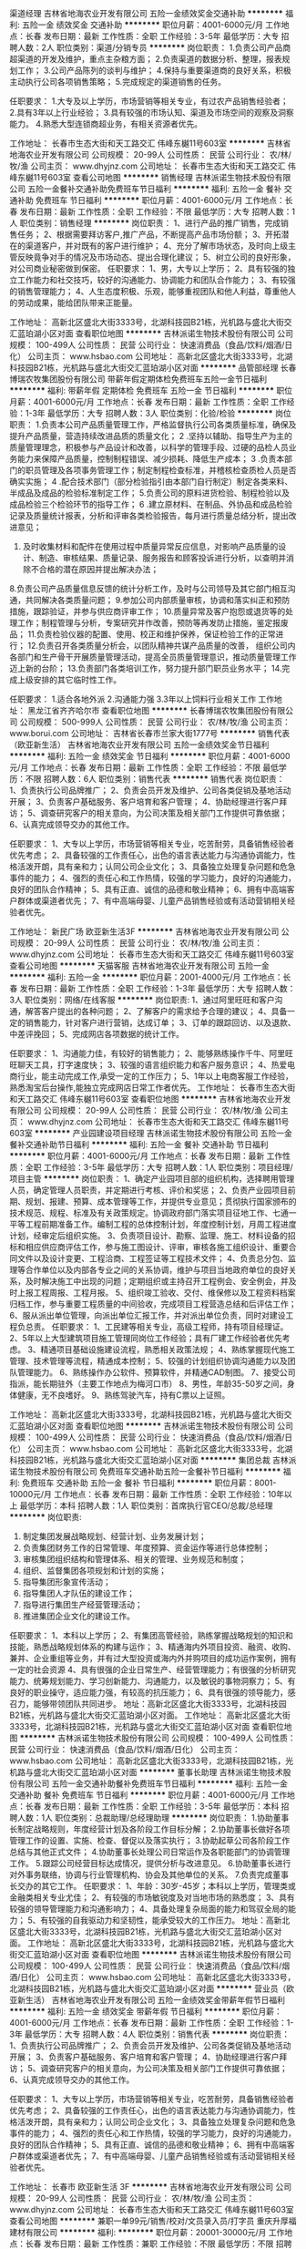 渠道经理
吉林省地海农业开发有限公司
五险一金绩效奖金交通补助
**********
福利:
五险一金
绩效奖金
交通补助
**********
职位月薪：4001-6000元/月 
工作地点：长春
发布日期：最新
工作性质：全职
工作经验：3-5年
最低学历：大专
招聘人数：2人
职位类别：渠道/分销专员
**********
岗位职责：
1.负责公司产品商超渠道的开发及维护，重点主杂粮方面；
2.负责渠道的数据分析、整理，报表规划工作；
3.公司产品陈列的谈判与维护；
4.保持与重要渠道商的良好关系，积极主动执行公司各项销售策略；
5.完成规定的渠道销售的任务。

任职要求：
1.大专及以上学历，市场营销等相关专业，有过农产品销售经验者；
2.具有3年以上行业经验；
3.具有较强的市场认知、渠道及市场空间的观察及洞察能力。
4.熟悉大型连锁商超业务，有相关资源者优先。

工作地址：
长春市生态大街和天工路交汇 伟峰东樾11号603室
**********
吉林省地海农业开发有限公司
公司规模：
20-99人
公司性质：
民营
公司行业：
农/林/牧/渔
公司主页：
www.dhyjnz.com
公司地址：
长春市生态大街和天工路交汇 伟峰东樾11号603室
查看公司地图
**********
销售经理
吉林派诺生物技术股份有限公司
五险一金餐补交通补助免费班车节日福利
**********
福利:
五险一金
餐补
交通补助
免费班车
节日福利
**********
职位月薪：4001-6000元/月 
工作地点：长春
发布日期：最新
工作性质：全职
工作经验：不限
最低学历：大专
招聘人数：1人
职位类别：销售经理
**********
岗位职责：
1、进行产品的推广销售，完成销售任务；
2、根据需要拜访客户,推广产品，不断提高产品市场份额；
3、开拓潜在的渠道客户，并对既有的客户进行维护；
4、充分了解市场状态，及时向上级主管反映竟争对手的情况及市场动态、提出合理化建议；
5、树立公司的良好形象， 对公司商业秘密做到保密。
任职要求：
1、男，大专以上学历；
2、具有较强的独立工作能力和社交技巧，较好的沟通能力、协调能力和团队合作能力；
3、有较强的销售管理能力；
4、人生态度积极、乐观，能够重视团队和他人利益，尊重他人的劳动成果，能给团队带来正能量。

工作地址：
高新北区盛北大街3333号，北湖科技园B21栋，光机路与盛北大街交汇蓝珀湖小区对面
查看职位地图
**********
吉林派诺生物技术股份有限公司
公司规模：
100-499人
公司性质：
民营
公司行业：
快速消费品（食品/饮料/烟酒/日化）
公司主页：
www.hsbao.com
公司地址：
高新北区盛北大街3333号，北湖科技园B21栋，光机路与盛北大街交汇蓝珀湖小区对面
**********
品管部经理
长春博瑞农牧集团股份有限公司
带薪年假定期体检免费班车五险一金节日福利
**********
福利:
带薪年假
定期体检
免费班车
五险一金
节日福利
**********
职位月薪：4001-6000元/月 
工作地点：长春
发布日期：最新
工作性质：全职
工作经验：1-3年
最低学历：大专
招聘人数：3人
职位类别：化验/检验
**********
岗位职责：
1.负责本公司产品质量管理工作，严格监督执行公司各类质量标准，确保及提升产品质量，营造持续改进品质的质量文化；
2 .坚持以辅助、指导生产为主的质量管理理念，积极参与产品设计和改善，以科学的管理手段、过硬的品检人员业务能力来保障产品质量，控制制程错误、减少损耗、降低生产成本；
3 .负责本部门的职员管理及各项事务管理工作；制定制程检查标准，并稽核检查质检人员是否确实实施；
4 .配合技术部门（部分检验指引由本部门自行制定）制定各类来料、半成品及成品的检验标准制定工作；
5.负责公司的原料进货检验、制程检验以及成品检验三个检验环节的指导工作；
6 .建立原材料、在制品、外协品和成品检验记录及质量统计报表，分析和评审各类检验报告，每月进行质量总结分析，提出改进意见；
7. 及时收集材料和配件在使用过程中质量异常反应信息，对影响产品质量的设计、制造、审核结果、质量记录、服务报告和顾客投诉进行分析，以查明并消除不合格的潜在原因并提出解决办法；
8.负责公司产品质量信息反馈的统计分析工作，及时与公司领导及其它部门相互沟通，共同解决各类质量问题；
9.参加公司内部质量审核，协调和落实纠正和预防措施，跟踪验证，并参与供应商评审工作；
10.质量异常及客户抱怨或退货等的处理工作；制程管理与分析，专案研究并作改善，预防等再发防止措施，鉴定报废品；
11.负责检验仪器的配置、使用、校正和维护保养，保证检验工作的正常进行；
12.负责召开各类质量分析会，以团队精神共谋产品质量的改善， 组织公司内各部门和生产骨干开展质量管理活动，提高全员质量管理意识，推动质量管理工作迈上新的台阶；
13.负责部门各类培训工作，努力提升部门职员业务水平；
14.完成上级安排的其它临时性工作。

任职要求：
1.适合各地外派
2.沟通能力强
3.3年以上饲料行业相关工作
工作地址：
黑龙江省齐齐哈尔市
查看职位地图
**********
长春博瑞农牧集团股份有限公司
公司规模：
500-999人
公司性质：
民营
公司行业：
农/林/牧/渔
公司主页：
www.borui.com
公司地址：
吉林省长春市兰家大街1777号
**********
销售代表（欧亚新生活）
吉林省地海农业开发有限公司
五险一金绩效奖金节日福利
**********
福利:
五险一金
绩效奖金
节日福利
**********
职位月薪：4001-6000元/月 
工作地点：长春
发布日期：最新
工作性质：全职
工作经验：不限
最低学历：不限
招聘人数：6人
职位类别：销售代表
**********
销售代表
岗位职责：
1、负责执行公司品牌推广；
2、负责会员开发及维护、公司各类促销及基地活动开展；
3、负责客户基础服务、客户培育和客户管理；
4、协助经理进行客户拜访；
5、调查研究客户的相关意向，为公司决策及相关部门工作提供可靠依据；
6、认真完成领导交办的其他工作。

任职要求：
1、大专以上学历，市场营销等相关专业，吃苦耐劳，具备销售经验者优先考虑；
2、具备较强的工作责任心，出色的语言表达能力与沟通协调能力，性格活泼开朗，具有亲和力；认同公司企业文化；
3、具备独立处理复杂问题和危急事件的能力；
4、强烈的责任心和工作热情，较强的学习能力，良好的沟通能力，良好的团队合作精神；
5、具有正直、诚信的品德和敬业精神；
6、拥有中高端客户群体或渠道者优先；
7、有中高端母婴、儿童产品销售经验或有活动营销相关经验者优先。

工作地址：
新民广场 欧亚新生活3F
**********
吉林省地海农业开发有限公司
公司规模：
20-99人
公司性质：
民营
公司行业：
农/林/牧/渔
公司主页：
www.dhyjnz.com
公司地址：
长春市生态大街和天工路交汇 伟峰东樾11号603室
查看公司地图
**********
天猫客服
吉林省地海农业开发有限公司
五险一金
**********
福利:
五险一金
**********
职位月薪：2001-4000元/月 
工作地点：长春
发布日期：最新
工作性质：全职
工作经验：1-3年
最低学历：大专
招聘人数：3人
职位类别：网络/在线客服
**********
岗位职责:
1、通过阿里旺旺和客户沟通，解答客户提出的各种问题； 
2、了解客户的需求给予合理的建议；
4、具备一定的销售能力，针对客户进行营销，达成订单； 
3、订单的跟踪回访、以及退款、中差评挽回；
5、完成网店各项数据的统计工作。

任职要求：
1、沟通能力佳，有较好的销售能力；
2、能够熟练操作千牛、阿里旺旺聊天工具，打字速度快；
3、较强的语言组织能力和客户服务意识；
4、热爱电商行业，能主动完成工作,承受一定的工作压力；
5、1年以上电商客服工作经验，熟悉淘宝后台操作,能独立完成网店日常工作者优先。 
工作地址：
长春市生态大街和天工路交汇 伟峰东樾11号603室
查看职位地图
**********
吉林省地海农业开发有限公司
公司规模：
20-99人
公司性质：
民营
公司行业：
农/林/牧/渔
公司主页：
www.dhyjnz.com
公司地址：
长春市生态大街和天工路交汇 伟峰东樾11号603室
**********
产业园建设项目经理
吉林派诺生物技术股份有限公司
五险一金餐补交通补助节日福利
**********
福利:
五险一金
餐补
交通补助
节日福利
**********
职位月薪：4001-6000元/月 
工作地点：长春
发布日期：最新
工作性质：全职
工作经验：3-5年
最低学历：大专
招聘人数：1人
职位类别：项目经理/项目主管
**********
岗位职责：
1、确定产业园项目部的组织机构，选择聘用管理人员，确定管理人员职责，并定期进行考核、评价和奖惩；      
2、负责产业园项目前期、规划、报建、预算、成本管理等工作，并提供专业意见；贯彻执行国家颁布的技术规范、规程、标准及有关政策规定。协调政府部门落实项目征地工作、七通一平等工程前期准备工作。编制工程的总体控制计划，年度控制计划，月周工程进度计划，经审定后组织实施。
3、负责项目设计、勘察、监理、施工、材料设备的招标和相应供应商评估工作，参与施工图设计、评审，审核各施工组织设计、重要合同文件以及设计变更、工程洽商、工程签证等工程技术文件；
4、负责总分包、监理等合作单位以及内部各专业之间的关系协调，维护与项目当地政府单位的良好关系，及时解决施工中出现的问题；定期组织或主持召开工程例会、安全例会，并及时上报工程周报、工程月报。
5、组织竣工验收、交付、维保修以及工程资料档案归档工作，参与重要工程质量的中间验收，完成项目工程营造总结和后评估工作；
6、服从派出单位管理，向派出单位汇报工作，并对派出单位负责，同时对建设工程负总责。
 任职要求：
1、工民建等相关专业，高级工程师，持有项目经理证。
2、5年以上大型建筑项目施工管理同岗位工作经验；具有厂建工作经验者优先考虑。
3、精通项目基础设施建设流程，熟悉相关政策法规；
4、熟练掌握现代施工管理、技术管理等流程，精通成本控制；
5、较强的计划组织协调沟通能力以及团队管理能力。
6、熟练操作办公软件、预算软件，并精通CAD制图。
7、接受公司指派，能长期驻外（主要工作地点为梅河口市）
8、男性，年龄35-50岁之间，身体健康，无不良嗜好。
9、熟练驾驶汽车，持有C票以上证照。

工作地址：
高新北区盛北大街3333号，北湖科技园B21栋，光机路与盛北大街交汇蓝珀湖小区对面
查看职位地图
**********
吉林派诺生物技术股份有限公司
公司规模：
100-499人
公司性质：
民营
公司行业：
快速消费品（食品/饮料/烟酒/日化）
公司主页：
www.hsbao.com
公司地址：
高新北区盛北大街3333号，北湖科技园B21栋，光机路与盛北大街交汇蓝珀湖小区对面
**********
集团总裁
吉林派诺生物技术股份有限公司
免费班车交通补助五险一金餐补节日福利
**********
福利:
免费班车
交通补助
五险一金
餐补
节日福利
**********
职位月薪：8001-10000元/月 
工作地点：长春
发布日期：最新
工作性质：全职
工作经验：10年以上
最低学历：本科
招聘人数：1人
职位类别：首席执行官CEO/总裁/总经理
**********
岗位职责:
1. 制定集团发展战略规划、经营计划、业务发展计划；
2. 负责集团财务工作的日常管理、年度预算、资金运作等进行总体控制；
3. 审核集团组织结构和管理体系、相关的管理、业务规范和制度；
4. 组织、监督集团各项规划和计划的实施；
5. 指导集团形象宣传活动；
6. 指导集团人才队伍的建设工作；
7. 指导进行集团生产经营管理活动；
8. 推进集团企业文化的建设工作。
任职要求：
1、本科以上学历；
2、有集团高管经验，熟练掌握战略规划的知识和技能，熟悉战略规划体系的构建与运作；
3、精通海内外项目投资、融资、收购、兼并、企业重组等业务，并有过大型投资或海内外并购项目的成功运作案例，拥有一定的社会资源
4、具有很强的企业日常生产、经营管理能力；有很强的分析研究能力、统筹规划能力、学习创新能力、沟通能力，以及敏锐的事物洞察力；
5、有良好的职业操守，适应能力强，有较高的抗压能力；
6、具有很强的领导能力，感召力，能够带领团队共同进步。
地址：高新北区盛北大街3333号，北湖科技园B21栋，光机路与盛北大街交汇蓝珀湖小区对面。
工作地址：
高新北区盛北大街3333号，北湖科技园B21栋，光机路与盛北大街交汇蓝珀湖小区对面
查看职位地图
**********
吉林派诺生物技术股份有限公司
公司规模：
100-499人
公司性质：
民营
公司行业：
快速消费品（食品/饮料/烟酒/日化）
公司主页：
www.hsbao.com
公司地址：
高新北区盛北大街3333号，北湖科技园B21栋，光机路与盛北大街交汇蓝珀湖小区对面
**********
董事长助理
吉林派诺生物技术股份有限公司
五险一金交通补助餐补免费班车节日福利
**********
福利:
五险一金
交通补助
餐补
免费班车
节日福利
**********
职位月薪：4001-6000元/月 
工作地点：长春
发布日期：最新
工作性质：全职
工作经验：3-5年
最低学历：本科
招聘人数：1人
职位类别：总裁助理/总经理助理
**********
岗位职责：
1.协助董事长制定战略规则，年度经营计划及各阶段工作目标分解；
2.协助董事长做好各项管理工作的设置、实施、检查、督促以及落实执行；
3.协助起草公司各阶段工作总结与其他正式文件；
4.协助董事长处理公司日常运作及各职能部门的协调管理工作。
5.跟踪公司经营目标达成情况，提供分析与改进意见。
6.协助董事长进行对外事务联络，协调与行业管理机构、协会及其他单位的关系。
7.负责完成董事长交办的其它工作。
任职要求：
1、年龄：30岁-45岁；本科以上学历，管理类或金融类相关专业尤佳； 
2、有较强的市场敏锐度及对当地市场的熟悉度； 
3、具有较强的领导管理能力和沟通影响力； 
4、具备处理复杂局面的能力和驾驭全局的能力； 
5、有较强的自我驱动力和坚韧性，能承受较大的工作压力。
地址：高新北区盛北大街3333号，北湖科技园B21栋，光机路与盛北大街交汇蓝珀湖小区对面。
工作地址：
高新北区盛北大街3333号，北湖科技园B21栋，光机路与盛北大街交汇蓝珀湖小区对面
查看职位地图
**********
吉林派诺生物技术股份有限公司
公司规模：
100-499人
公司性质：
民营
公司行业：
快速消费品（食品/饮料/烟酒/日化）
公司主页：
www.hsbao.com
公司地址：
高新北区盛北大街3333号，北湖科技园B21栋，光机路与盛北大街交汇蓝珀湖小区对面
**********
营业员（欧亚新生活）
吉林省地海农业开发有限公司
五险一金绩效奖金带薪年假节日福利
**********
福利:
五险一金
绩效奖金
带薪年假
节日福利
**********
职位月薪：4001-6000元/月 
工作地点：长春
发布日期：最新
工作性质：全职
工作经验：1-3年
最低学历：大专
招聘人数：4人
职位类别：销售代表
**********
岗位职责：
1、负责执行公司品牌推广；
2、负责会员开发及维护、公司各类促销及基地活动开展；
3、负责客户基础服务、客户培育和客户管理；
4、协助经理进行客户拜访；
5、调查研究客户的相关意向，为公司决策及相关部门工作提供可靠依据；
6、认真完成领导交办的其他工作。

任职要求：
1、大专以上学历，市场营销等相关专业，吃苦耐劳，具备销售经验者优先考虑；
2、具备较强的工作责任心，出色的语言表达能力与沟通协调能力，性格活泼开朗，具有亲和力；认同公司企业文化；
3、具备独立处理复杂问题和危急事件的能力；
4、强烈的责任心和工作热情，较强的学习能力，良好的沟通能力，良好的团队合作精神；
5、具有正直、诚信的品德和敬业精神；
6、拥有中高端客户群体或渠道者优先；
7、有中高端母婴、儿童产品销售经验或有活动营销相关经验者优先。

工作地址：
长春市 欧亚新生活 3F
**********
吉林省地海农业开发有限公司
公司规模：
20-99人
公司性质：
民营
公司行业：
农/林/牧/渔
公司主页：
www.dhyjnz.com
公司地址：
长春市生态大街和天工路交汇 伟峰东樾11号603室
查看公司地图
**********
兼职一单99元/销售/校对/文员录入员/打字员
重庆升厚福建材有限公司
**********
福利:
**********
职位月薪：20001-30000元/月 
工作地点：长春
发布日期：最新
工作性质：兼职
工作经验：不限
最低学历：不限
招聘人数：21人
职位类别：兼职
**********
  【推荐√】→→→（业余兼职）（全职麻麻，上班族，大学生，均可报名 手机可操作）
 二0一八→最好的工作看这里→【热聘中】→保底〓300元-900元/天√2
 
 【全职麻麻】上班族，大学生，手机 用户都可以报名应聘.
 【全国急招】没有地区限制；只要有电脑或手机，可以在家；在公司，时间自由安排.
 【公司承诺】(免费加入。非职介,不收押金,不收取任何费用）
 有意应聘请联系在线客服QQ：3002974837 （客服-紫欣）请留言（在智联看到的！）
 有一定淘宝购物经验者优先
 学历不限，在职或学生均可
 操作网购任务，一单只需要花费你3-10分钟的时间
 不收取任何费用！工作内容简单易学！ 工作时间自由，想做的时候再做.
 招收人: 若干名 没有地区限制，全国皆可，不需来我的城市，在家工作可
 待遇：一个任务酬劳为40元-1000元不等，1单99元=马上结算5分钟到账！
 有意应聘请联系在线客服QQ：3002974837 （客服-紫欣）请留言（在智联看到的！）
 温馨提示→手机用户→添加QQ时：搜索第一个就是: 3002974837 认准昵称【客服-紫欣】请勿加错！
工作地址：
重庆市南岸区桃源路160号附49号
**********
重庆升厚福建材有限公司
公司规模：
20-99人
公司性质：
代表处
公司行业：
互联网/电子商务
公司地址：
重庆市南岸区桃源路160号附49号
**********
质量部经理
吉林派诺生物技术股份有限公司
交通补助餐补免费班车节日福利五险一金
**********
福利:
交通补助
餐补
免费班车
节日福利
五险一金
**********
职位月薪：4001-6000元/月 
工作地点：长春
发布日期：最新
工作性质：全职
工作经验：不限
最低学历：大专
招聘人数：1人
职位类别：质量管理/测试经理
**********
岗位职责：
1、收集、贯彻执行各级质量检验、监督法规，并对实施情况进行跟踪与监督2、组织、建立实施质量体系并保证体系的有效运行
3、体系文件的编写、报批、发放、修改等管理工作及质量管理工作的持续改进
4、公司质量计划的制定与实施，质量目标的分解与检查考核
5、组织制定产品质量检验标准，并组织实施
6、内部质量审核工作，对二、三方审核及其提出的问题，制定整改措施，并组织对实施的情况进行跟踪与监督
7、依据用户反馈质量信息、售后索赔原因分析提出整改措施，并对实施情况跟踪
8、公司采购件的入厂检验，生产过程的过程控制，产品的出厂检验及相关记录的控制
9、对原材料、包装物、半成品、产成品的质量判定及行使质量否决
任职要求:
1.年龄：30-45；质量，食品，检验相关专业优先；
2.有相关行业工作经验1年以上；
3.沟通协作能力，文字功力良好。
地址：高新北区盛北大街3333号，北湖科技园B21栋，光机路与盛北大街交汇蓝珀湖小区对面。
工作地址：
高新北区盛北大街3333号，北湖科技园B21栋，光机路与盛北大街交汇蓝珀湖小区对面
查看职位地图
**********
吉林派诺生物技术股份有限公司
公司规模：
100-499人
公司性质：
民营
公司行业：
快速消费品（食品/饮料/烟酒/日化）
公司主页：
www.hsbao.com
公司地址：
高新北区盛北大街3333号，北湖科技园B21栋，光机路与盛北大街交汇蓝珀湖小区对面
**********
售后服务顾问
吉林省地海农业开发有限公司
五险一金绩效奖金交通补助
**********
福利:
五险一金
绩效奖金
交通补助
**********
职位月薪：4001-6000元/月 
工作地点：长春
发布日期：最新
工作性质：全职
工作经验：1-3年
最低学历：大专
招聘人数：4人
职位类别：客户服务专员/助理
**********
岗位职责:
1、受理及主动电话客户,能够及时发现客户问题并给到正确和满意的回复;
2、与客户建立良好的联系,熟悉及挖掘客户需求,并对客户进行系统的应用培训;
3、具备处理问题、安排进展、跟进进程、沟通及疑难问题服务的意识跟能力,最大限度的提高客户满意度。遇到不能解决的问题按流程提交相关人员或主管处理,并跟踪进展直至解决;
4、具备一定的销售能力,针对公司现有的客户进行营销；
5、不断接受公司的各项业务和技能提升培训。

任职资格:
1、有高端产品售后服务经验，有一定的销售经验和客户服务的知识和能力 。
2、计算机操作熟练,office办公软件使用熟练,有一定的网络知识基础。
3、要求一定要有“客户为先”的服务精神,一切从帮助客户、满足客户角度出发。
4、性格要求沉稳、隐忍,善于倾听,有同理心,乐观、积极。普通话标准、流利,反应灵敏。
5、热爱工作,敬业、勤恳,乐于思考,具有自我发展的主观愿望和自我学习能力。
工作时间:周一到周五，朝九晚五
工作地址：
长春市生态大街和天工路交汇 伟峰东樾11号603室
**********
吉林省地海农业开发有限公司
公司规模：
20-99人
公司性质：
民营
公司行业：
农/林/牧/渔
公司主页：
www.dhyjnz.com
公司地址：
长春市生态大街和天工路交汇 伟峰东樾11号603室
查看公司地图
**********
人力资源经理
奥德雷斯(北京)农业科技有限公司长春分公司
绩效奖金五险一金餐补带薪年假员工旅游节日福利
**********
福利:
绩效奖金
五险一金
餐补
带薪年假
员工旅游
节日福利
**********
职位月薪：3000-5000元/月 
工作地点：长春
发布日期：最新
工作性质：全职
工作经验：5-10年
最低学历：本科
招聘人数：1人
职位类别：人力资源经理
**********
岗位职责:
1、 根据组织制定人力资源整体战略规划和组织规划，负责各大事业部体系及团队建设；
2、 制定并完善薪酬考核、招聘、培训及人事管理等制度；
3、 拟订人力资源成本预算，监督控制预算的执行；
4、 指挥、协调和控制公司各部门人力资源薪酬、招聘、培训以及绩效、员工关系等方面的工作；
5、 负责工作分析、岗位说明书与定岗定编工作，对公司组织结构设计提出改进方案；
6、 招聘优秀管理团队，实施人才发展储备计划，为公司主管以上的管理者进行职业生涯规划设计；
7、 管理本部门日常工作，负责本部门员工工作考核、激励及部门资金的预算和控制等；
8、 组织和推动企业文化建设。
 任职要求:
1、 人力资源管理或相关专业本科以上学历；
2、 5年以上人力资源管理经验，其中三年以上团队管理经验；
3、 熟悉地方相关人力资源法律法规及政策，具有绩效考核激励管理、培训、员工关系等模块工作经验或精通某几个模块，其他模块熟悉；有处理劳动关系的经验；
4、 很强的计划性和实施执行的能力；有亲和力，很强的激励、沟通、协调、团队领导能力，责任心、事业心；
5、 具备良好的人际交往能力、组织协调能力、沟通能力以及解决复杂问题的能力。
6、 有世界500强或大型企业高级HRBP或HRD工作背景者优先考虑。
7、 持C1驾照，能熟练驾驶。
8、 年龄：25-40岁。
 条件优秀者，薪资可面议！

工作地址：
－南关区南三环与幸福街交汇绿地中央广场B10B1047
查看职位地图
**********
奥德雷斯(北京)农业科技有限公司长春分公司
公司规模：
20-99人
公司性质：
民营
公司行业：
农/林/牧/渔
公司主页：
www.aodeleisi.com
公司地址：
－南关区南三环与幸福街交汇绿地中央广场B10B1047
**********
市场拓展专员
吉林省百里郡农业科技有限公司
加班补助绩效奖金五险一金餐补节日福利员工旅游
**********
福利:
加班补助
绩效奖金
五险一金
餐补
节日福利
员工旅游
**********
职位月薪：4001-6000元/月 
工作地点：长春
发布日期：最新
工作性质：兼职
工作经验：不限
最低学历：不限
招聘人数：10人
职位类别：业务拓展专员/助理
**********
岗位职责：
1、负责产品的市场渠道开拓与销售工作，提升销售价值，完成公司销售目标；
2、定期拜访客户及开展产品市场分析、推广，与客户保持良好沟通，实时把握客户需求，为客户提供主动、热情、满意、周到的服务；
3、具备独立销售工作的能力和良好的表达与沟通能力。根据公司产品、价格及市场策略，独立开发市场及销售渠道，协调销售与公司各职能部门工作；
4、动态把握市场价格，定期向公司主管领导提供产品市场分析及预测报告，制定销售计划和完成销售任务；
5、维护和开拓新的销售渠道和新客户，自主开发及拓展上下游用户，尤其是终端用户；
6、收集一线营销信息和用户意见，对公司营销策略、售后服务等提出参考意见。

任职要求：
1、热爱农业事业，有大米或工艺品礼品销售及直销等相关经验者优先考虑；
2、具备一定的市场分析及判断能力，良好的客户服务意识；
3、工作地点长春，能适应短期出差。

薪资待遇：
底薪+高额提成+五险一金+员工旅游+法定假日+各种福利待遇
工作地址：
吉林省长春市高新区飞跃路5588号东北亚文化创意科技园

工作地址：
长春市高新区飞跃路5588号中国·吉林东北亚文化创意科技园
查看职位地图
**********
吉林省百里郡农业科技有限公司
公司规模：
20-99人
公司性质：
民营
公司行业：
农/林/牧/渔
公司地址：
长春市高新区飞跃路5588号中国·吉林东北亚文化创意科技园H栋507
**********
销售经理
河北荣喜宠物食品有限公司
五险一金绩效奖金通讯补贴带薪年假弹性工作
**********
福利:
五险一金
绩效奖金
通讯补贴
带薪年假
弹性工作
**********
职位月薪：6001-8000元/月 
工作地点：长春
发布日期：最新
工作性质：全职
工作经验：1-3年
最低学历：大专
招聘人数：3人
职位类别：区域销售经理/主管
**********
工作职责：（接受出差） 
1、有效地向经销商、零售商推荐和销售产品；做好负责区域的渠道开发及维护 
2、对区域内各品牌市场优势、劣势做正确分析后，制定行动方案并身体力行的积极推动执行落实； 
3、努力实施并达成上级下达的各项工作目标； 
4、对区域内的营销情况进行核查分析，确保完成营销目标和营销计划； 
5、负责区域内关键客户或相关人员的营销知识和产品知识的培训；调动客户积极性，将客户主要注意力和精力、资源用在我司产品的推广和销售上；密切关注客户业务的变化及时应对；管理客户并不断帮助客户提升管理水平和竞争力； 

岗位资格： 
1、大专及以上学历； 
2、3-5年以上宠物食品行业或快速消费品行业相关管理经验及畜牧兽医专业及有相关行业工作经验者优先； 
3、诚信和善、耐心乐观、勤恳自信； 
4、具有很强的业务和管理能力，较强的团队协调能力，服从指挥、言出必行的执行力； 
5、具有较强的部门沟通协作能力。
工作地址：
长春
**********
河北荣喜宠物食品有限公司
公司规模：
100-499人
公司性质：
股份制企业
公司行业：
农/林/牧/渔
公司主页：
www.chinarongxi.com
公司地址：
邢台市南和经济开发区闫里路2号
**********
销售经理
蒲菁集团
五险一金绩效奖金交通补助房补带薪年假节日福利员工旅游全勤奖
**********
福利:
五险一金
绩效奖金
交通补助
房补
带薪年假
节日福利
员工旅游
全勤奖
**********
职位月薪：6001-8000元/月 
工作地点：长春-绿园区
发布日期：最新
工作性质：全职
工作经验：不限
最低学历：大专
招聘人数：5人
职位类别：销售代表
**********
岗位职责：
1、负责店面具体管理工作的布置、实施、检查、督促、落实执行情况
2、负责公司产品销售及推广等
3、店内接待来访新老顾客
任职要求：
1，男女不限，专科以上学历，有管理能力，有2年以上销售管理经验
2、具备良好的道德素质，品行端正
3、反应敏捷，责任心强，沟通、表达能力强 ，具有亲和力，具有良好的团队精神和事业进取心。
4、对自己未来有良好的职业规划。
福利待遇：
1、五险、购房无息贷款、工作用车配置、节日福利、生日福利、带薪年假
2、拥有良好的晋升机制，优先就近分配原则等，一经录用待遇优厚！！！

工作地址：
总部：长春市绿园区，西安大路与普阳街交汇
**********
蒲菁集团
公司规模：
100-499人
公司性质：
股份制企业
公司行业：
医疗/护理/美容/保健/卫生服务
公司地址：
总部：长春市绿园区，西安大路与普阳街交汇
查看公司地图
**********
兼职一单99元/淘宝客服/临时工/文员/销售√
重庆升厚福建材有限公司
**********
福利:
**********
职位月薪：10001-15000元/月 
工作地点：长春
发布日期：最新
工作性质：兼职
工作经验：不限
最低学历：不限
招聘人数：35人
职位类别：兼职
**********
  【推荐√】→→→（业余兼职）（全职麻麻，上班族，大学生，均可报名 手机可操作）
 二0一八→最好的工作看这里→【热聘中】→保底〓300元-900元/天√
 
 【全职麻麻】上班族，大学生，手机 用户都可以报名应聘.
 【全国急招】没有地区限制；只要有电脑或手机，可以在家；在公司，时间自由安排.
 【公司承诺】(免费加入。非职介,不收押金,不收取任何费用）
 有意应聘请联系在线客服QQ：3002974837 （客服-紫欣）请留言（在智联看到的！）
 有一定淘宝购物经验者优先
 学历不限，在职或学生均可
 操作网购任务，一单只需要花费你3-10分钟的时间
 不收取任何费用！工作内容简单易学！ 工作时间自由，想做的时候再做.
 招收人: 若干名 没有地区限制，全国皆可，不需来我的城市，在家工作可
 待遇：一个任务酬劳为40元-1000元不等，1单99元=马上结算5分钟到账！
 有意应聘请联系在线客服QQ：3002974837 （客服-紫欣）请留言（在智联看到的！）
 温馨提示→手机用户→添加QQ时：搜索第一个就是: 3002974837 认准昵称【客服-紫欣】请勿加错！
工作地址：
重庆市南岸区桃源路160号附49号
**********
重庆升厚福建材有限公司
公司规模：
20-99人
公司性质：
代表处
公司行业：
互联网/电子商务
公司地址：
重庆市南岸区桃源路160号附49号
**********
总经理助理
吉林派诺生物技术股份有限公司
股票期权交通补助餐补免费班车节日福利
**********
福利:
股票期权
交通补助
餐补
免费班车
节日福利
**********
职位月薪：4001-6000元/月 
工作地点：长春
发布日期：最新
工作性质：全职
工作经验：不限
最低学历：不限
招聘人数：1人
职位类别：总裁助理/总经理助理
**********
岗位职责概要：协助总经理制定、贯彻、落实各项经营发展战略、计划，实现企业经营管理目标。
岗位职责：
1.协助总经理制定战略规则，年度经营计划及各阶段工作目标分解；
2.协助总经理做好各项管理工作的设置、实施、检查、督促以及落实执行；
3.协助起草公司各阶段工作总结与其他正式文件；
4.协助总经理处理公司日常运作及各职能部门的协调管理工作。
5.跟踪公司经营目标达成情况，提供分析与改进意见。
6.协助总经理进行对外事务联络，协调与行业管理机构、协会及其他单位的关系。
7.负责完成总经理交办的其它工作。
任职要求：
1、专科及以上学历。
2、熟练掌握各种办公自动化软件，如Word、excel等办公软件；
3、负责行政公文、会议纪要、工作报告等起草及日常文秘、信息报送工作
4、做好部门和其他部门的协调工作。
5、有较好的沟通和协调能力；为人亲和、工作积极主动；有较强的责任心和上进心。
工作地点：高新北区盛北大街3333号，北湖科技园B21栋，光机路与盛北大街交汇蓝珀湖小区对面。
工作地址：
高新北区盛北大街3333号，北湖科技园B21栋，光机路与盛北大街交汇蓝珀湖小区对面
**********
吉林派诺生物技术股份有限公司
公司规模：
100-499人
公司性质：
民营
公司行业：
快速消费品（食品/饮料/烟酒/日化）
公司主页：
www.hsbao.com
公司地址：
高新北区盛北大街3333号，北湖科技园B21栋，光机路与盛北大街交汇蓝珀湖小区对面
查看公司地图
**********
总裁助理
吉林派诺生物技术股份有限公司
五险一金交通补助餐补免费班车节日福利
**********
福利:
五险一金
交通补助
餐补
免费班车
节日福利
**********
职位月薪：6001-8000元/月 
工作地点：长春
发布日期：最新
工作性质：全职
工作经验：3-5年
最低学历：本科
招聘人数：1人
职位类别：总裁助理/总经理助理
**********
岗位职责：
1.负责做好工作会议的文字材料起草、会议记录以及会议纪要的整理等会务工作;
2.负责总裁的日常事务以及工作日程的重大事项的时间安排工作;
3.负责组织撰写或者校对重要文字资料;
4.负责来客接待工作;
5.负责总裁办公室的各类文件的归档和资料分类索引工作;
6.负责各部门文件的收集、检查、整理待总裁审批以及保密工作;
7.负责协调本企业内部各部门、分支机构以及外部机构的关系。
任职要求：
1、年龄30岁-45岁;本科及以上学历。
2、熟练掌握各种办公自动化软件，如Word、excel等办公软件；
3、负责行政公文、会议纪要、工作报告等起草及日常文秘、信息报送工作
4、做好部门和其他部门的协调工作。
5、有较好的沟通和协调能力；为人亲和、工作积极主动；有较强的责任心和上进心。
地址：高新北区盛北大街3333号，北湖科技园B21栋，光机路与盛北大街交汇蓝珀湖小区对面。
工作地址：
高新北区盛北大街3333号，北湖科技园B21栋，光机路与盛北大街交汇蓝珀湖小区对面
查看职位地图
**********
吉林派诺生物技术股份有限公司
公司规模：
100-499人
公司性质：
民营
公司行业：
快速消费品（食品/饮料/烟酒/日化）
公司主页：
www.hsbao.com
公司地址：
高新北区盛北大街3333号，北湖科技园B21栋，光机路与盛北大街交汇蓝珀湖小区对面
**********
人事行政经理
吉林派诺生物技术股份有限公司
五险一金交通补助餐补免费班车节日福利
**********
福利:
五险一金
交通补助
餐补
免费班车
节日福利
**********
职位月薪：4001-6000元/月 
工作地点：长春
发布日期：最新
工作性质：全职
工作经验：3-5年
最低学历：大专
招聘人数：1人
职位类别：人力资源经理
**********
岗位职责
1、根据公司发展战略，制定公司人力资源管理及各项行政事务规划，并负责监管各项政策的执行与落实情况；
2、负责组织制定人力资源部相关的管理文件与制度，并组织有效实施；
3、根据公司发展需要，及时组织编制、修订公司组织架构及各部门职责、岗位职责，明确各岗位的工作内容与要求，确保与公司发展同步，做到“一岗一责”； 
4、严格执行公司人事规定，对相关工作给予指导及监督；
5、定期完善人力资源管理体系，研究、设计人力资源管理模式；
6、致力于提高公司综合管理水平，控制人力资源成本；
7、负责拟定本部门的部门预算，完善公司固定资产、易耗品、办公用品的管理体系；
任职要求：
1、本科及以上学历，企业管理、人力资源类相关专业；
2、5年以上同岗位工作经验；
3、熟悉人力资源六大模块运作流程与行政模块的管理流程；
4、有能力建立、整合不同的工作团队；具有解决复杂问题的能力；很强的计划性和实施执行的能力；很强的激励、沟通、协调、团队领导能力，责任心、事业心强。
地址：高新北区盛北大街3333号，北湖科技园B21栋，光机路与盛北大街交汇蓝珀湖小区对面
工作地址：
高新北区盛北大街3333号，北湖科技园B21栋，光机路与盛北大街交汇蓝珀湖小区对面
查看职位地图
**********
吉林派诺生物技术股份有限公司
公司规模：
100-499人
公司性质：
民营
公司行业：
快速消费品（食品/饮料/烟酒/日化）
公司主页：
www.hsbao.com
公司地址：
高新北区盛北大街3333号，北湖科技园B21栋，光机路与盛北大街交汇蓝珀湖小区对面
**********
文案
吉林省荣发生态农业开发有限公司
五险一金绩效奖金交通补助餐补通讯补贴免费班车员工旅游节日福利
**********
福利:
五险一金
绩效奖金
交通补助
餐补
通讯补贴
免费班车
员工旅游
节日福利
**********
职位月薪：2001-4000元/月 
工作地点：长春
发布日期：最新
工作性质：全职
工作经验：不限
最低学历：不限
招聘人数：1人
职位类别：市场文案策划
**********
1、新闻学、传播学、中文、经济管理类相关专业，大学本科以上学历；
2、一年以上市场策划及文案工作经验；
3、能够准确捕捉产品亮点，具备恰如其分的文字表现能力；
4、熟悉专业创意方法，思维敏捷，洞察力强，文字功底扎实，语言表达能力强；
5、能独立完成项目、广告等推广文案的撰写 ；

工作地址：
长春市宽城区兰家镇装备大路2888号
**********
吉林省荣发生态农业开发有限公司
公司规模：
20-99人
公司性质：
民营
公司行业：
农/林/牧/渔
公司地址：
-
查看公司地图
**********
法务专员
吉林省瑞泰生物科技有限公司
创业公司五险一金餐补
**********
福利:
创业公司
五险一金
餐补
**********
职位月薪：2001-4000元/月 
工作地点：长春
发布日期：最新
工作性质：全职
工作经验：1-3年
最低学历：大专
招聘人数：1人
职位类别：法务专员/助理
**********
岗位职责：
1、熟练掌握法律知识，具有争议、诉讼处理实践经验；
2、熟悉企业业务情况，能对法律问题作出准确判断，提供具有法律依据的法律建议；
3、具有较高的法律风险意识，具有事前防范、事中监控、事后及时处理的能力；
4、具有较强的沟通和协调能力，具有较强的责任感和团队合作精神。
工作内容：
1、从事日常法律文件的起草和审核工作，对各类合同的法律条款进行审核，出具审核意见；
2、根据具体需要，参加企业各事业部的商务谈判，并对相关法律问题提出专业意见，最大限度的扩大本企业的利益;
3、负责企业的业务合同的起草和审核，处理各类合同执行中出现的法律纠纷
4、处理企业相关的法律事宜，例如仲裁、诉讼等，维护企业的利益;
5、完善公司相关管理制度，从法律角度给与有效建议，及时协调、处理异常事件；
6、不定期对公司员工进行法律咨询、宣传、培训；
7、完成上级领导安排的其他工作任务，如政府对接工作等。
 任职要求：
1、男女不限， 35周岁以下 ，企业法务相关工作经验一年以上优先考虑
2、大专及以上学历，法学专业
3、精通相关法律专业知识，具有很强的逻辑思维能力和应变能力；
4、具有严谨的文字功底和语言表达能力；
   工作地址：
吉林省长春市净月区生态大街与天工路交汇伟峰东樾11号楼705室
**********
吉林省瑞泰生物科技有限公司
公司规模：
20-99人
公司性质：
民营
公司行业：
农/林/牧/渔
公司地址：
吉林省长春市净月区生态大街与天工路交汇伟峰东樾11号楼705室
查看公司地图
**********
企业安全员
长春博瑞农牧集团股份有限公司
**********
福利:
**********
职位月薪：4001-6000元/月 
工作地点：长春
发布日期：最新
工作性质：全职
工作经验：3-5年
最低学历：本科
招聘人数：1人
职位类别：安全消防
**********
岗位职责：
1、负责公司项目施工、车间生产全过程的安全监察工作；
2、负责日常安全管理及安全检查工作。
3、负责对分承包方资质审查和对安全生产控制情况的评估。审查分包单位安全保证体系，简历相关档案资料。
4、负责本公司安全教育、培训、考核以及建立安全资料档案，收集、整理安全资料，填写日常安全检查记录；
5、负责对大型施工机械、叉车、脚手架、临时用电、传送带等生产及生活设施的安全检查验收；
6、协助当地安全、质量监督部门和公司组织安全、质量检查。针对安全整改项目，审核整改措施并监督落实，填报整改记录；
7、参加QC小组活动、参加项目月安全、质量、文明施工的“联查”以及向作业班组进行安全技术交底等。
任职要求：
本科及以上学历，工商管理、生产安全管理等相关专业，3年以上大型农牧类生产企业安全管理工作经验，持有安全员资格证，对待工作严谨、负责、有耐心。薪资面议。
工作地址：
吉林省长春市兰家大街1777号
**********
长春博瑞农牧集团股份有限公司
公司规模：
500-999人
公司性质：
民营
公司行业：
农/林/牧/渔
公司主页：
www.borui.com
公司地址：
吉林省长春市兰家大街1777号
查看公司地图
**********
兼职一单98元/录入员/文员临时工大学生销售
重庆升厚福建材有限公司
**********
福利:
**********
职位月薪：10001-15000元/月 
工作地点：长春
发布日期：最新
工作性质：兼职
工作经验：不限
最低学历：不限
招聘人数：40人
职位类别：兼职
**********
  【推荐√】→→→（业余兼职）（全职麻麻，上班族，大学生，均可报名 手机可操作）
 二0一八→最好的工作看这里→【热聘中】→保底〓300元-900元/天√66
 
 【全职麻麻】上班族，大学生，手机 用户都可以报名应聘.
 【全国急招】没有地区限制；只要有电脑或手机，可以在家；在公司，时间自由安排.
 【公司承诺】(免费加入。非职介,不收押金,不收取任何费用）
 有意应聘请联系在线客服QQ：3002974837 （客服-紫欣）请留言（在智联看到的！）
 有一定淘宝购物经验者优先
 学历不限，在职或学生均可
 操作网购任务，一单只需要花费你3-10分钟的时间
 不收取任何费用！工作内容简单易学！ 工作时间自由，想做的时候再做.
 招收人: 若干名 没有地区限制，全国皆可，不需来我的城市，在家工作可
 待遇：一个任务酬劳为40元-1000元不等，1单99元=马上结算5分钟到账！
 有意应聘请联系在线客服QQ：3002974837 （客服-紫欣）请留言（在智联看到的！）
 温馨提示→手机用户→添加QQ时：搜索第一个就是: 3002974837 认准昵称【客服-紫欣】请勿加错！
工作地址：
重庆市南岸区桃源路160号附49号
**********
重庆升厚福建材有限公司
公司规模：
20-99人
公司性质：
代表处
公司行业：
互联网/电子商务
公司地址：
重庆市南岸区桃源路160号附49号
**********
兼职1单99元/淘宝客服/打字录入员/文员学生
重庆升厚福建材有限公司
**********
福利:
**********
职位月薪：20001-30000元/月 
工作地点：长春
发布日期：最新
工作性质：兼职
工作经验：不限
最低学历：不限
招聘人数：23人
职位类别：兼职
**********
  【推荐√】→→→（业余兼职）（全职麻麻，上班族，大学生，均可报名 手机可操作）
 二0一八→最好的工作看这里→【热聘中】→保底〓300元-900元/天√5
 
 【全职麻麻】上班族，大学生，手机 用户都可以报名应聘.
 【全国急招】没有地区限制；只要有电脑或手机，可以在家；在公司，时间自由安排.
 【公司承诺】(免费加入。非职介,不收押金,不收取任何费用）
 有意应聘请联系在线客服QQ：3002974837 （客服-紫欣）请留言（在智联看到的！）
 有一定淘宝购物经验者优先
 学历不限，在职或学生均可
 操作网购任务，一单只需要花费你3-10分钟的时间
 不收取任何费用！工作内容简单易学！ 工作时间自由，想做的时候再做.
 招收人: 若干名 没有地区限制，全国皆可，不需来我的城市，在家工作可
 待遇：一个任务酬劳为40元-1000元不等，1单99元=马上结算5分钟到账！
 有意应聘请联系在线客服QQ：3002974837 （客服-紫欣）请留言（在智联看到的！）
 温馨提示→手机用户→添加QQ时：搜索第一个就是: 3002974837 认准昵称【客服-紫欣】请勿加错！
工作地址：
重庆市南岸区桃源路160号附49号
**********
重庆升厚福建材有限公司
公司规模：
20-99人
公司性质：
代表处
公司行业：
互联网/电子商务
公司地址：
重庆市南岸区桃源路160号附49号
**********
综合体项目经理
吉林派诺生物技术股份有限公司
五险一金餐补节日福利免费班车交通补助
**********
福利:
五险一金
餐补
节日福利
免费班车
交通补助
**********
职位月薪：4001-6000元/月 
工作地点：长春
发布日期：最新
工作性质：全职
工作经验：不限
最低学历：大专
招聘人数：1人
职位类别：项目经理/项目主管
**********
岗位职责：
1、负责各种公文的起草及文字材料的撰写。
2、对项目的风险有充分认识，并能提出避免或减小风险的方案。
3、负责项目的需求调研，对项目计划、执行、监控、交付。
4、负责完成领导交办的其他相关工作。
任职要求：
1、生物科技、环境、农林、畜牧业等专业均可，大专以上学历。
2、有良好的制定计划与执行能力具有较强的组织管理与对外沟通协调能力，有灵活应对突发事件的能力。
3、男性，能适应长期出差。
4、具备一定的文字撰写能力，为人诚实可靠，品行端正。
地址：长春市高新北区盛北大街3333号，北湖科技园B21栋，光机路与盛北大街交汇蓝珀湖小区对。

工作地址：
高新北区盛北大街3333号，北湖科技园B21栋，光机路与盛北大街交汇蓝珀湖小区对面
查看职位地图
**********
吉林派诺生物技术股份有限公司
公司规模：
100-499人
公司性质：
民营
公司行业：
快速消费品（食品/饮料/烟酒/日化）
公司主页：
www.hsbao.com
公司地址：
高新北区盛北大街3333号，北湖科技园B21栋，光机路与盛北大街交汇蓝珀湖小区对面
**********
销售调度经理
长春华世天兴园艺科技有限公司
五险一金绩效奖金包吃包住每年多次调薪加班补助
**********
福利:
五险一金
绩效奖金
包吃
包住
每年多次调薪
加班补助
**********
职位月薪：4001-6000元/月 
工作地点：长春
发布日期：最新
工作性质：全职
工作经验：1-3年
最低学历：大专
招聘人数：1人
职位类别：销售经理
**********
岗位职责：
1、负责客户关系发展与维护，积极关注客户动向，协助公司开展商务工作；
2、负责公司发货大厅的人员调配与管理；
3、负责制定并组织项目成员的内部考核及能力提升工作；
4、执行公司或上级交付的其他工作；
任职要求：
1、专科及以上学历，有高度的责任心及沟通能力；
2、学习能力强，工作热情高，工作认真，责任心强，抗压能里强。
3、热爱农牧业及花卉事业，愿意长期稳定工作
工作地址：
长春市东荣大路与长吉北线交汇
查看职位地图
**********
长春华世天兴园艺科技有限公司
公司规模：
100-499人
公司性质：
股份制企业
公司行业：
农/林/牧/渔
公司地址：
长春市二道区东荣大路102国道交汇处（宏伟花卉市场院内102-106号）
**********
储备干部
蒲菁集团
五险一金全勤奖节日福利房补餐补绩效奖金带薪年假包吃
**********
福利:
五险一金
全勤奖
节日福利
房补
餐补
绩效奖金
带薪年假
包吃
**********
职位月薪：6001-8000元/月 
工作地点：长春
发布日期：最新
工作性质：全职
工作经验：不限
最低学历：本科
招聘人数：10人
职位类别：其他
**********
试用期间，在公司各岗位轮岗学习、根据工作能力和公司岗位需求以及个人发展目标进行性定岗定职，进入中层储备，进行学习、培训、考核、晋升
岗位要求
1、性别不限，45岁以下，本科以上学历，可接收优秀应届毕业生
2、要求口齿伶俐、善于表达、有潜在管理能力，热衷于养老产业，有无经验均可

工作地址：
总部：长春市绿园区，西安大路与普阳街交汇
查看职位地图
**********
蒲菁集团
公司规模：
100-499人
公司性质：
股份制企业
公司行业：
医疗/护理/美容/保健/卫生服务
公司地址：
总部：长春市绿园区，西安大路与普阳街交汇
**********
活动策划
吉林省荣发生态农业开发有限公司
五险一金绩效奖金交通补助餐补通讯补贴免费班车员工旅游节日福利
**********
福利:
五险一金
绩效奖金
交通补助
餐补
通讯补贴
免费班车
员工旅游
节日福利
**********
职位月薪：4001-6000元/月 
工作地点：长春
发布日期：最新
工作性质：全职
工作经验：不限
最低学历：本科
招聘人数：1人
职位类别：活动策划
**********
1、对市场营销工作有深刻认知;有多年的媒体工作经验;
2、有很强的市场感知能力、敏锐地把握市场动态、市场方向的能力;
3、具备优秀的合同谈判和签约能力，良好的决策判断能力和计划组织能力;
4、 较好的文化素养

工作地址：
长春市宽城区兰家镇装备大路2888号
**********
吉林省荣发生态农业开发有限公司
公司规模：
20-99人
公司性质：
民营
公司行业：
农/林/牧/渔
公司地址：
-
查看公司地图
**********
度假村总经理
吉林省荣发生态农业开发有限公司
五险一金绩效奖金员工旅游免费班车节日福利交通补助
**********
福利:
五险一金
绩效奖金
员工旅游
免费班车
节日福利
交通补助
**********
职位月薪：6001-8000元/月 
工作地点：长春-宽城区
发布日期：最新
工作性质：全职
工作经验：不限
最低学历：不限
招聘人数：1人
职位类别：酒店管理
**********
 全权负责处理度假村酒店及宾馆的一切事务,带领全体员工努力工作,完成所确定的各项目标;制定经营方向和管理目标,包括制定一系列规章制度和服务操作规程,规定各级管理人员和员工的职责,并监督贯彻执行。制定一系列价目,如房价.餐饮毛利等。有度假村酒店，宾馆3年以上管理经验者优先，团队意识强
工作地址：
长春市宽城区兰家镇装备大路2888号
**********
吉林省荣发生态农业开发有限公司
公司规模：
20-99人
公司性质：
民营
公司行业：
农/林/牧/渔
公司地址：
-
查看公司地图
**********
办公室主任
吉林省荣发生态农业开发有限公司
节日福利员工旅游交通补助五险一金
**********
福利:
节日福利
员工旅游
交通补助
五险一金
**********
职位月薪：4001-6000元/月 
工作地点：长春
发布日期：最新
工作性质：全职
工作经验：3-5年
最低学历：本科
招聘人数：1人
职位类别：行政经理/主管/办公室主任
**********
要求工作认真负责，有3年以上相关行政后勤等管理经验，
工作地址：
宽城区兰家镇装备大路2888号
查看职位地图
**********
吉林省荣发生态农业开发有限公司
公司规模：
20-99人
公司性质：
民营
公司行业：
农/林/牧/渔
公司地址：
-
**********
行政经理
吉林省荣发生态农业开发有限公司
五险一金绩效奖金交通补助餐补通讯补贴免费班车员工旅游节日福利
**********
福利:
五险一金
绩效奖金
交通补助
餐补
通讯补贴
免费班车
员工旅游
节日福利
**********
职位月薪：4001-6000元/月 
工作地点：长春
发布日期：最新
工作性质：全职
工作经验：不限
最低学历：本科
招聘人数：1人
职位类别：人力资源经理
**********
3年以上本岗位工作经验，为人随和，负责公司人力资源规划策略，绩效考核，人员招聘，培训等。
工作地址：
长春市宽城区兰家镇装备大路2888号
**********
吉林省荣发生态农业开发有限公司
公司规模：
20-99人
公司性质：
民营
公司行业：
农/林/牧/渔
公司地址：
-
查看公司地图
**********
园林项目经理
吉林省荣发生态农业开发有限公司
五险一金绩效奖金包吃交通补助免费班车员工旅游节日福利
**********
福利:
五险一金
绩效奖金
包吃
交通补助
免费班车
员工旅游
节日福利
**********
职位月薪：6001-8000元/月 
工作地点：长春
发布日期：最新
工作性质：全职
工作经验：不限
最低学历：不限
招聘人数：1人
职位类别：园林/景观设计
**********
5年以上园林项目经理管理经验，为人正直，爱岗敬业，吃苦耐劳，沟通能力强
工作地址：
长春市宽城区兰家镇装备大路2888号
**********
吉林省荣发生态农业开发有限公司
公司规模：
20-99人
公司性质：
民营
公司行业：
农/林/牧/渔
公司地址：
-
查看公司地图
**********
副总经理
吉林省荣发生态农业开发有限公司
五险一金绩效奖金包吃交通补助免费班车员工旅游节日福利
**********
福利:
五险一金
绩效奖金
包吃
交通补助
免费班车
员工旅游
节日福利
**********
职位月薪：6001-8000元/月 
工作地点：长春
发布日期：最新
工作性质：全职
工作经验：不限
最低学历：不限
招聘人数：1人
职位类别：副总裁/副总经理
**********
1、8年以上管理经验
2、善于企业规划
3、极强的工作组织能力
4、配合总经理完成公司的各项工作
5、善于激发下属，讲究团队精神，事业心极强


工作地址：
长春市宽城区兰家镇装备大路2888号
**********
吉林省荣发生态农业开发有限公司
公司规模：
20-99人
公司性质：
民营
公司行业：
农/林/牧/渔
公司地址：
-
查看公司地图
**********
销售
蒲菁集团
五险一金餐补带薪年假员工旅游绩效奖金每年多次调薪全勤奖节日福利
**********
福利:
五险一金
餐补
带薪年假
员工旅游
绩效奖金
每年多次调薪
全勤奖
节日福利
**********
职位月薪：10001-15000元/月 
工作地点：长春
发布日期：最新
工作性质：全职
工作经验：不限
最低学历：大专
招聘人数：10人
职位类别：销售代表
**********
岗位职责
1、负责客户开发与维护和销售
2、公司产品的推广
任职要求：
1、性别不限，年龄在23-40岁之间，可接收优秀应届毕业生
2、有良好的服务意识，有较强的沟通能力和学习能力
3、有良好的道德素质，有爱心、耐心，能吃苦耐劳

工作地址：
就近分配
查看职位地图
**********
蒲菁集团
公司规模：
100-499人
公司性质：
股份制企业
公司行业：
医疗/护理/美容/保健/卫生服务
公司地址：
总部：长春市绿园区，西安大路与普阳街交汇
**********
销售经理（城市花卉有机肥销售）
吉林省瑞泰生物科技有限公司
五险一金包吃交通补助通讯补贴弹性工作员工旅游节日福利
**********
福利:
五险一金
包吃
交通补助
通讯补贴
弹性工作
员工旅游
节日福利
**********
职位月薪：8001-10000元/月 
工作地点：长春
发布日期：最新
工作性质：全职
工作经验：1-3年
最低学历：大专
招聘人数：2人
职位类别：销售经理
**********
岗位职责：
1、35周岁以下，大专及以上学历
2、执行公司各项政策，完成公司下达的销售目标。
3、建设一支有战斗力的销售队伍，有团队管理经验。
4、建设一个高效率的销售网络，有清晰的思路和想法。
5、进行所负责区域的市场调研工作
6、三年以上销售工作经验，有特渠（早教中心、幼儿园等）销售经验优先考虑
工作地点：吉林、延吉、通化、大连、沈阳、哈尔滨市
薪资待遇：底薪+提成+补助

工作地址：
吉林、延吉、通化、哈尔滨、大连、沈阳
**********
吉林省瑞泰生物科技有限公司
公司规模：
20-99人
公司性质：
民营
公司行业：
农/林/牧/渔
公司地址：
吉林省长春市净月区生态大街与天工路交汇伟峰东樾11号楼705室
查看公司地图
**********
销售专员（花卉专用有机肥销售）
吉林省瑞泰生物科技有限公司
五险一金交通补助通讯补贴弹性工作节日福利
**********
福利:
五险一金
交通补助
通讯补贴
弹性工作
节日福利
**********
职位月薪：8001-10000元/月 
工作地点：长春
发布日期：最新
工作性质：全职
工作经验：不限
最低学历：不限
招聘人数：50人
职位类别：销售代表
**********
岗位职责：
1、负责公司产品的销售及推广；
2、根据市场营销计划，完成部门销售指标；
3、开拓新市场,包括小区物业的合作关系开发及维护、终端用户的开发及维护等；
4、负责辖区市场信息的收集及竞争对手的分析；
5、负责销售区域内销售活动的策划和执行，完成销售任务；
6、管理维护客户关系以及客户间的长期战略合作计划；
任职要求：
1、年龄25周岁以上，工作经验不限，有化肥销售经验者优先；
2、有花卉园艺行业从业经验者优先；
3、吃苦耐劳，诚实守信，有责任心和进取心；
4、学习能力强，能承受一定的压力，能适应省内长期出差；
5、有驾驶证有车。
职位月薪:底薪+差旅补助+业绩提成
工作地址：
全国三线及以上城市
**********
吉林省瑞泰生物科技有限公司
公司规模：
20-99人
公司性质：
民营
公司行业：
农/林/牧/渔
公司地址：
吉林省长春市净月区生态大街与天工路交汇伟峰东樾11号楼705室
查看公司地图
**********
电商文案策划
吉林省瑞泰生物科技有限公司
创业公司五险一金餐补节日福利
**********
福利:
创业公司
五险一金
餐补
节日福利
**********
职位月薪：3000-5000元/月 
工作地点：长春
发布日期：最新
工作性质：全职
工作经验：1-3年
最低学历：大专
招聘人数：1人
职位类别：广告文案策划
**********
岗位职责：
1、撰写企业品牌定位、营销策略、文案策划；
2、具有较强的审美和创意设计能力，整体布局能力和色彩感好，能清楚地表达设计理念，凸显产品图文表现形式，根据产品特点做相关的文字描述，挖掘产品的亮点与卖点，使商品描述多样化、丰富化、品牌化；
3、负责公司官方微信公众平台、公司网站、淘宝店铺、微商店的策划、更新及维护；
4、负责策划实施各类线上线下市场活动及文案编辑；
5、负责公司宣传推广文案及宣传资料的文案撰写、校对及图片设计；
6、开展市场调查、经营分析，方案的制定和实施；
7、根据业务需要制作各种宣传资料、演示材料等，塑造良好企业形象；
8、负责资料的搜集和整理分析工作；
9、负责公司产品的文稿撰写及创意表现；

任职要求：
1、大专及以上学历，新闻，中文、市场营销、新闻媒体、广告类等相关相关专业。
2、有三年以上产品策划、广告文案、电商策划文案等工作经验，能够熟练进行文案策划编辑，有一定的软文写作能力和推广经验。
3、具备杰出的创意能力、出色的表达能力和丰富的营销策划经验，有优秀的中文文字功底，具备优秀的文案编辑、组织、整理和撰写的能力。
4、乐观向上的职业态度，优秀的沟通、协调能力；
5、工作认真负责、踏实勤奋，能够承担较大工作压力，擅长从事有挑战性的工作。
6、 线上、线下的活动经验。
7、会使用平面设计软件，如PS/CDR/AI等软件。

工作地址：
吉林省长春市净月区生态大街与天工路交汇伟峰东樾11号楼705室
**********
吉林省瑞泰生物科技有限公司
公司规模：
20-99人
公司性质：
民营
公司行业：
农/林/牧/渔
公司地址：
吉林省长春市净月区生态大街与天工路交汇伟峰东樾11号楼705室
查看公司地图
**********
市场拓展专员
吉林省地海农业开发有限公司
五险一金餐补带薪年假节日福利
**********
福利:
五险一金
餐补
带薪年假
节日福利
**********
职位月薪：4001-6000元/月 
工作地点：长春
发布日期：最新
工作性质：全职
工作经验：1-3年
最低学历：本科
招聘人数：3人
职位类别：业务拓展专员/助理
**********
岗位职责：
1、通过市场拓展拜访及其他方式开展市场拓展活动。
2、负责市场拓展所需的资料以及礼品等，做好活动预算，控制活动成本.
3、定期进行客户信息的收集和整理以及分析工作。
4、主动挖掘潜在客户，广泛地宣传和推广公司产品。
5、发展与构建客户网络，与客户密切沟通。 
6、服从公司管理，与团队成员合作，完成公司销售任务。

工作地址：
长春市生态大街和天工路交汇 伟峰东樾11号603室
**********
吉林省地海农业开发有限公司
公司规模：
20-99人
公司性质：
民营
公司行业：
农/林/牧/渔
公司主页：
www.dhyjnz.com
公司地址：
长春市生态大街和天工路交汇 伟峰东樾11号603室
查看公司地图
**********
财务经理
长春博瑞农牧集团股份有限公司
五险一金带薪年假定期体检免费班车
**********
福利:
五险一金
带薪年假
定期体检
免费班车
**********
职位月薪：4500-6000元/月 
工作地点：长春
发布日期：最新
工作性质：全职
工作经验：1-3年
最低学历：本科
招聘人数：2人
职位类别：财务经理
**********
岗位职责：
1、 全面负责财务部的日常管理工作，负责公司预决算工作
2、 参与制定、完善财务管理制度并监督执行；
3、 负责协调税务、银行、工商等部门相关工作
4、 负责编制公司的财务报表、财务分析工作
5、 负责公司的财务管理工作
6、 完成领导交办的其他工作


任职要求：
1、 财务相关专业，本科及以上学历，
2、 中级会计师以上职称，长春市会计领军人才优先
3、 2-3年财务管理工作经验
4、 吃苦耐劳，具备较强的沟通协调能力、数据分析能力，敏锐的观察、分析、判断、学习能力，团队协作能力，能承担工作压力
5、 可全国调派

工作地址：
吉林省长春市兰家大街1777号
查看职位地图
**********
长春博瑞农牧集团股份有限公司
公司规模：
500-999人
公司性质：
民营
公司行业：
农/林/牧/渔
公司主页：
www.borui.com
公司地址：
吉林省长春市兰家大街1777号
**********
出库盘点员
长春华世天兴园艺科技有限公司
每年多次调薪五险一金绩效奖金包吃加班补助员工旅游
**********
福利:
每年多次调薪
五险一金
绩效奖金
包吃
加班补助
员工旅游
**********
职位月薪：3000-3500元/月 
工作地点：长春
发布日期：最新
工作性质：全职
工作经验：1-3年
最低学历：大专
招聘人数：1人
职位类别：其他
**********
1、负责销售大厅货物的盘点与对接，出货区单据与物品的核对
2、确保产品出库数量与销售收款数量吻合
3、喜好农作物，园林产业，对植物敏感，能够快速认知植物
4、责任心强，最好是相关专业毕业
5、对工作环境不挑剔，能够适应花室大棚的工作环境
6、公司处于快速发展期，工资可根据工作能力逐级上调
7、华世天兴园艺期待您的加入
工作地址：
长春市东荣大路与长吉北线交汇
查看职位地图
**********
长春华世天兴园艺科技有限公司
公司规模：
100-499人
公司性质：
股份制企业
公司行业：
农/林/牧/渔
公司地址：
长春市二道区东荣大路102国道交汇处（宏伟花卉市场院内102-106号）
**********
销售专员（人参专用有机肥销售）
吉林省瑞泰生物科技有限公司
五险一金交通补助通讯补贴弹性工作节日福利
**********
福利:
五险一金
交通补助
通讯补贴
弹性工作
节日福利
**********
职位月薪：8001-10000元/月 
工作地点：长春
发布日期：最新
工作性质：全职
工作经验：不限
最低学历：不限
招聘人数：30人
职位类别：销售代表
**********
岗位职责：
1、负责产品的市场渠道开拓与销售工作，执行并完成公司产品年度销售计划。
2、根据公司市场营销战略，提升销售价值，控制成本，扩大产品在所负责区域的销售，积极完成销售量指标，扩大产品市场占有率。
3、与客户保持良好沟通，实时把握客户需求。为客户提供主动、热情、满意、周到的服务。
4、根据公司产品、价格及市场策略。在执行合同过程中必须与上级领导协调并完成公司分配的各项指标。
5、维护和开拓新的销售渠道和新客户，自主开发及拓展上下游用户，尤其是终端用户。
6、把握市场动态、价格，收集一线营销信息和用户意见，对公司营销策略、售后服务等提出参考意见。
7、从公司的定位出发，充分发挥销售人员的个人能力。

岗位要求：
有1年以上的销售经验，年龄20-35周岁，性格开朗，有一定的沟通、协调能力,熟练使用智能手机，有车或者驾照，要求能吃苦耐劳，踏实勤奋，执行力强，有农资产品销售经验者优先考虑。

其他说明：
本公司行业前景好，专利产品，团队氛围好，管理人性化。
——只要努力，收入不成问题！
备注：职位月薪包括（底薪+差旅补助+业绩提成）

工作地址：
通化、延吉、白山、辽宁、山东、黑龙江等人参种植区
查看职位地图
**********
吉林省瑞泰生物科技有限公司
公司规模：
20-99人
公司性质：
民营
公司行业：
农/林/牧/渔
公司地址：
吉林省长春市净月区生态大街与天工路交汇伟峰东樾11号楼705室
**********
项目经理
吉林派诺生物技术股份有限公司
五险一金交通补助餐补免费班车节日福利
**********
福利:
五险一金
交通补助
餐补
免费班车
节日福利
**********
职位月薪：6001-8000元/月 
工作地点：长春
发布日期：最新
工作性质：全职
工作经验：1-3年
最低学历：大专
招聘人数：1人
职位类别：项目经理/项目主管
**********
岗位职责：
1、负责公司销售渠道的开拓，建立稳定、高质量的销售渠道，确保完成渠道的业绩。
2、负责所管理渠道的市场管理和控制，控制货源流向与市场价格，规范市场行为，协调公司与渠道关系，解决渠道问题。
3、负责渠道的数据统计、分析、评估与规划工作。
4、负责渠道的产品与售后的服务工作。
5、负责团队建设与管理工作。
任职要求：
1、大专及以上学历，具有渠道开发与管理能力。
2、3年以上快消品及渠道管理经验。
3、优秀的组织、沟通、协调能力及处理突发事件能力。
4、可以接受出差。
5、年龄30岁-45岁
6、薪资=底薪+绩效+津贴+提成=6K-8K
对于一个上市公司来说，只有你有能力，我们能为您提供一个足够广的平台。
工作地点：高新北区盛北大街3333号，北湖科技园B21栋，光机路与盛北大街交汇蓝珀湖小区对面。
工作地址：
高新北区盛北大街3333号，北湖科技园B21栋，光机路与盛北大街交汇蓝珀湖小区对面
**********
吉林派诺生物技术股份有限公司
公司规模：
100-499人
公司性质：
民营
公司行业：
快速消费品（食品/饮料/烟酒/日化）
公司主页：
www.hsbao.com
公司地址：
高新北区盛北大街3333号，北湖科技园B21栋，光机路与盛北大街交汇蓝珀湖小区对面
查看公司地图
**********
销售经理
吉林省荣发生态农业开发有限公司
五险一金绩效奖金交通补助餐补通讯补贴免费班车员工旅游节日福利
**********
福利:
五险一金
绩效奖金
交通补助
餐补
通讯补贴
免费班车
员工旅游
节日福利
**********
职位月薪：4001-6000元/月 
工作地点：长春
发布日期：最新
工作性质：全职
工作经验：不限
最低学历：不限
招聘人数：15人
职位类别：销售经理
**********
任职要求：沟通能力强，有团队精神，有过食品类销售工作经验优先
工作地址：
-长春市宽城区兰家镇装备大路2888号
**********
吉林省荣发生态农业开发有限公司
公司规模：
20-99人
公司性质：
民营
公司行业：
农/林/牧/渔
公司地址：
-
查看公司地图
**********
人事专员
蒲菁集团
五险一金绩效奖金交通补助房补全勤奖节日福利餐补
**********
福利:
五险一金
绩效奖金
交通补助
房补
全勤奖
节日福利
餐补
**********
职位月薪：2001-4000元/月 
工作地点：长春-绿园区
发布日期：最新
工作性质：全职
工作经验：不限
最低学历：大专
招聘人数：2人
职位类别：人力资源专员/助理
**********
岗位职责：
1、负责招聘、培训、绩效考核、员工关系的管理
2、负责公司各部门后勤类的相关工作
3、负责考勤和工资绩效的核算
4、负责部门日常事务
任职要求：
1、女，年龄在23-30岁之间
2、专科以上学历，具有良好的沟通表达能力，有相关人事工作经验者优先考虑

工作地址：
总部：长春市绿园区，西安大路与普阳街交汇
**********
蒲菁集团
公司规模：
100-499人
公司性质：
股份制企业
公司行业：
医疗/护理/美容/保健/卫生服务
公司地址：
总部：长春市绿园区，西安大路与普阳街交汇
查看公司地图
**********
储备经理
蒲菁集团
五险一金绩效奖金全勤奖带薪年假餐补员工旅游节日福利每年多次调薪
**********
福利:
五险一金
绩效奖金
全勤奖
带薪年假
餐补
员工旅游
节日福利
每年多次调薪
**********
职位月薪：6001-8000元/月 
工作地点：长春
发布日期：最新
工作性质：全职
工作经验：1-3年
最低学历：本科
招聘人数：4人
职位类别：储备干部
**********
试用期间，在公司各岗位轮岗学习、根据工作能力和公司岗位需求以及个人发展目标进行性定岗定职，进入中层储备，进行学习、培训、考核、晋升
岗位要求
1、性别不限，45岁以下，本科以上学历，有过2年以上相关管理经验
2、要求口齿伶俐、善于表达、有潜在管理能力，热衷于养老产业
   
工作地址：
就近分配
查看职位地图
**********
蒲菁集团
公司规模：
100-499人
公司性质：
股份制企业
公司行业：
医疗/护理/美容/保健/卫生服务
公司地址：
总部：长春市绿园区，西安大路与普阳街交汇
**********
销售内勤
蒲菁集团
五险一金绩效奖金交通补助房补全勤奖餐补节日福利不加班
**********
福利:
五险一金
绩效奖金
交通补助
房补
全勤奖
餐补
节日福利
不加班
**********
职位月薪：4001-6000元/月 
工作地点：长春-绿园区
发布日期：最新
工作性质：全职
工作经验：不限
最低学历：大专
招聘人数：8人
职位类别：其他
**********
岗位职责：
1、负责店内的日常行政事务，行政资产的管理与维护
2、完成店内相关财务数据的与总部财务进行对接
3、店内相关接待工作
岗位要求：
1、女，25-40岁之间，有内勤或助理工作经验者优先考虑
2、有责任心，性格活泼开朗

工作地址：
总部：长春市绿园区，西安大路与普阳街交汇
**********
蒲菁集团
公司规模：
100-499人
公司性质：
股份制企业
公司行业：
医疗/护理/美容/保健/卫生服务
公司地址：
总部：长春市绿园区，西安大路与普阳街交汇
查看公司地图
**********
人事专员
蒲菁集团
五险一金绩效奖金全勤奖带薪年假员工旅游节日福利
**********
福利:
五险一金
绩效奖金
全勤奖
带薪年假
员工旅游
节日福利
**********
职位月薪：2001-4000元/月 
工作地点：长春
发布日期：最新
工作性质：全职
工作经验：1-3年
最低学历：大专
招聘人数：2人
职位类别：人力资源专员/助理
**********
岗位职责：
1、负责招聘、培训、绩效考核、员工关系的管理
2、负责公司各部门后勤类的相关工作
3、负责考勤和工资绩效的核算
4、负责部门日常事务
任职要求：
1、女，年龄在23-30岁之间
2、专科以上学历，具有良好的沟通表达能力，有相关人事工作经验者优先考虑

工作地址：
总部：长春市绿园区，西安大路与普阳街交汇
**********
蒲菁集团
公司规模：
100-499人
公司性质：
股份制企业
公司行业：
医疗/护理/美容/保健/卫生服务
公司地址：
总部：长春市绿园区，西安大路与普阳街交汇
查看公司地图
**********
销售主管
蒲菁集团
五险一金绩效奖金交通补助全勤奖节日福利带薪年假员工旅游包吃
**********
福利:
五险一金
绩效奖金
交通补助
全勤奖
节日福利
带薪年假
员工旅游
包吃
**********
职位月薪：10001-15000元/月 
工作地点：长春-绿园区
发布日期：最新
工作性质：全职
工作经验：不限
最低学历：大专
招聘人数：4人
职位类别：销售主管
**********
岗位职责：
1、在店面经理领导下负责企业具体管理工作的布置、实施、检查、督促、落实执行情况
2、负责公司产品销售及推广等
3、店内接待来访新老顾客
  任职要求：
1，男女不限，专科以上学历，有过销售管理经验
2、具备良好的道德素质，品行端正。
3、反应敏捷，责任心强，沟通、表达能力强 ，具有亲和力，具有良好的团队精神和事业进取心。
4、对自己未来有良好的职业规划。

工作地址：
总部：长春市绿园区，西安大路与普阳街交汇
**********
蒲菁集团
公司规模：
100-499人
公司性质：
股份制企业
公司行业：
医疗/护理/美容/保健/卫生服务
公司地址：
总部：长春市绿园区，西安大路与普阳街交汇
查看公司地图
**********
健康管理师助理
蒲菁集团
五险一金绩效奖金全勤奖餐补带薪年假员工旅游节日福利
**********
福利:
五险一金
绩效奖金
全勤奖
餐补
带薪年假
员工旅游
节日福利
**********
职位月薪：4001-6000元/月 
工作地点：长春
发布日期：最新
工作性质：全职
工作经验：不限
最低学历：大专
招聘人数：20人
职位类别：针灸/推拿
**********
岗位职责；
1、协助上级领导进行客户健康管理
2、对客户进行健康管理跟踪服务，健康档案的建立、跟踪和完善
3、协助上级领导完成其他服务性工作
岗位要求：
1、要求女，年龄在22-40岁之间。可接受优秀应届毕业生。
2、有良好的学习能力和沟通能力
3、有爱心，有耐心，责任心强，喜欢老人。

工作地址：
总部：长春市绿园区西安大路与普阳街交汇
**********
蒲菁集团
公司规模：
100-499人
公司性质：
股份制企业
公司行业：
医疗/护理/美容/保健/卫生服务
公司地址：
总部：长春市绿园区，西安大路与普阳街交汇
查看公司地图
**********
前厅经理
长春华世天兴园艺科技有限公司
每年多次调薪五险一金绩效奖金加班补助全勤奖包住员工旅游
**********
福利:
每年多次调薪
五险一金
绩效奖金
加班补助
全勤奖
包住
员工旅游
**********
职位月薪：6001-8000元/月 
工作地点：长春
发布日期：最新
工作性质：全职
工作经验：不限
最低学历：大专
招聘人数：1人
职位类别：客户服务经理
**********
工作职责：
1、负责检查前厅卫生、规范服务；
2、妥善处理好客人投诉，改善服务质量，加强现场管理；
3、定期对员工进行培训，提升员工的服务技能、技巧；
4、做好下属员工工作的分工，提升工作效率；
5、负责物品出库数量清点，避免丢失、遗漏情况的发生；

任职要求：
1、注重细节，工作有责任心，敢于承担责任，执行力较强；
2、善于交际，应变能力强，能承受一定的工作压力。

工作地址：
长春市二道区东荣大路与长吉北线交汇处
查看职位地图
**********
长春华世天兴园艺科技有限公司
公司规模：
100-499人
公司性质：
股份制企业
公司行业：
农/林/牧/渔
公司地址：
长春市二道区东荣大路102国道交汇处（宏伟花卉市场院内102-106号）
**********
人力资源主管
长春华世天兴园艺科技有限公司
五险一金绩效奖金包吃节日福利
**********
福利:
五险一金
绩效奖金
包吃
节日福利
**********
职位月薪：4001-6000元/月 
工作地点：长春
发布日期：最新
工作性质：全职
工作经验：1-3年
最低学历：本科
招聘人数：1人
职位类别：人力资源主管
**********
岗位职责：
1、协助上级领导完善人力资源管理体系，研究、设计人力资源管理模式（包含招聘、培训、薪酬及员工发展等体系的全面建设），制定和完善人力资源管理制度；
2、对人力资源管理各个职能模块均有较深入的认识，能够指导各个职能模块的工作；
3、协调管控各门店岗位人员编制及调配，合理规划人员；
4、及时处理部门内部管理过程中的重大人力资源问题。

任职要求：
1、年龄25-35岁，身体健康、体貌端正；
2、本科以上学历，人力资源管理、心理学等相关专业毕业；
3、擅长招聘及培训模块，并可独立操作；
4、抗压能力强，具有大型连锁行业、快消行业同等岗位者优先

工作地址：
长春市二道区东荣大路与长吉北线交汇处
查看职位地图
**********
长春华世天兴园艺科技有限公司
公司规模：
100-499人
公司性质：
股份制企业
公司行业：
农/林/牧/渔
公司地址：
长春市二道区东荣大路102国道交汇处（宏伟花卉市场院内102-106号）
**********
会计
长春市漫牛投资控股集团有限公司
五险一金
**********
福利:
五险一金
**********
职位月薪：3000-4500元/月 
工作地点：长春
发布日期：最新
工作性质：全职
工作经验：3-5年
最低学历：本科
招聘人数：1人
职位类别：会计/会计师
**********
岗位职责：
1.负责公司财务成本预算、账款核算、账目管理、税务管理等方面的工作。
2.负责编制记账凭证，及对现金、报销往来票据账目的检查和审核。
3.审核、核对和管理公司各类发票、单据等。 
4.负责办理财政、税务、银行、工商等部门的工作联络以及业务往来事项。
5.负责每月税务申报工作，编制各种国税和地税报表。
6.协助上级建立并严格执行会计核算管理制度和会计业务流程。 
7.完成上级领导交办的其他工作。

任职要求：
1.40岁以下，本科及以上学历，会计、财务相关专业，有会计从业资格证。
2.3年以上正规公司会计工作经验，有粮食行业或生产型企业会计工作经历优先考虑。
3.熟悉会计制度及会计准则，熟练掌握会计核算工作，能独立操作财务预决算、审核等工作。
4.熟悉税务政策和会计法规，具有一定的财务分析能力和资本运作经验。
5.熟练掌握操作财务软件和office办公软件。
6.为人正直，爱岗敬业，有良好职业操守。
福利待遇：
1、五险一金
2、各种补助
3、晋升空间
     
招聘邮箱：mntzjt@163.com       
招聘电话：0431--85251666

工作地址：
长春市经开区临河街与东南湖大路交汇 中海紫御华府25栋7F
查看职位地图
**********
长春市漫牛投资控股集团有限公司
公司规模：
100-499人
公司性质：
民营
公司行业：
农/林/牧/渔
公司地址：
长春市经开区临河街与东南湖大路交汇 中海紫御华府25栋7F
**********
财务总监
长春市漫牛投资控股集团有限公司
五险一金
**********
福利:
五险一金
**********
职位月薪：8000-12000元/月 
工作地点：长春
发布日期：最新
工作性质：全职
工作经验：5-10年
最低学历：本科
招聘人数：1人
职位类别：财务总监
**********
岗位职责：
1.建立、健全财务管理体系，组织制定财务管理制度，并监督执行。
2.协助制定集团中长期发展战略和规划，组织编制集团财务管理战略规划，并组织实施。
3.对公司重大的经营、财务活动提供建议和决策支持，参与风险评估、指导、跟踪和控制，监控可能会对公司造成经济损失的重大经济活动。
4.统一管理和运作集团资金，确保公司资金流均衡、有效，确定和监控公司负债和资本的合理结构，并对其进行有效的风险控制
5.组织编制、审核、实施集团年、季、月度财务预决算工作；对集团进行整体税务筹划与管理。
6.组织编制实施集团融资计划及方案，防范金融风险。组织对集团固定资产的价值链管理。
7.全面管理集团财务结算中心的日常工作；监管、指导分、子公司的财务工作。

任职要求：
1.会计等相关专业，大学本科及以上学历；中级会计师资格，注册会计师优先。
2.6年以上大中型企业财务管理工作经验，具有丰富的财务管理、资金筹划、融资及资本运作经验。
3.熟悉会计相关管理规范与标准；具有较强的会计管理能力、财务分析能力；
4.具有良好的语言表达、组织协调、沟通能力。原则性强。 
5.熟练掌握OFFICE办公软件、熟练操作财务管理软件。
 
招聘邮箱：mntzjt@163.com       
招聘电话：0431--85251666

工作地址：
长春市经开区临河街与东南湖大路交汇 中海紫御华府25栋7F
查看职位地图
**********
长春市漫牛投资控股集团有限公司
公司规模：
100-499人
公司性质：
民营
公司行业：
农/林/牧/渔
公司地址：
长春市经开区临河街与东南湖大路交汇 中海紫御华府25栋7F
**********
营销总监
长春市漫牛投资控股集团有限公司
五险一金
**********
福利:
五险一金
**********
职位月薪：10001-15000元/月 
工作地点：长春
发布日期：最新
工作性质：全职
工作经验：5-10年
最低学历：本科
招聘人数：1人
职位类别：销售总监
**********
岗位职责：
1.依据公司年度经营目标，全面负责编制年度预算（销量目标、市场投入费用、毛利预测、利润控制）；
2.根据公司总体发展战略及行业动态，分析市场发展趋势，组织制定公司年度营销战略与各阶段营销计划（分销体系、营销组合策略），经批准后实施，保证全面完成公司销售目标任务；
3.建立调整公司营销组织，细分市场，拓展、调整市场营销网络，对区域销售进行评估、跟踪及管理；
4.组织建立、健全营销系统的各项管理制度、标准和工作流程，明确分工各类人员的职责，严格按制度和程序管理，并监督、检查、执行情况；
5.负责重大公关、促销活动的现场指挥，定期对市场营销环境、目标、计划、业务活动进行核查分析，及时调整营销策略和计划，制订预防和纠正措施，确保完成营销目标和营销计划；
6.根据市场及同业情况制订公司新产品市场价格及销售方案，经批准后执行；
7.负责重大营销合同的谈判与签订；
8.制定营销系统年度业培训计划并协助培训部实施；
9.完成上级领导临时交办的其他工作。
任职要求：
1.本科及以上学历，市场营销管理类或相关专业优先；
2.5年以上销售管理工作经验，3年以上快消行业营销总监或经理的从业经历；
3.有粮油行业工作经验，熟悉行业现状，对领域发展有深刻理解；
4.具有较强的组织协调、统筹计划、市场开拓、团队管理能力，抗压力强，能适应出差。

福利待遇：
1、五险一金
2、各种补助

工作地址
长春市经开区临河街与东南湖大路交汇 中海紫御华府25栋7F

工作地址：
长春市经开区临河街与东南湖大路交汇 中海紫御华府25栋7F
查看职位地图
**********
长春市漫牛投资控股集团有限公司
公司规模：
100-499人
公司性质：
民营
公司行业：
农/林/牧/渔
公司地址：
长春市经开区临河街与东南湖大路交汇 中海紫御华府25栋7F
**********
招聘主管
长春市漫牛投资控股集团有限公司
五险一金
**********
福利:
五险一金
**********
职位月薪：3000-5000元/月 
工作地点：长春
发布日期：最新
工作性质：全职
工作经验：1-3年
最低学历：本科
招聘人数：1人
职位类别：招聘经理/主管
**********
岗位职责：
1.负责公司人员招聘、面试、甄选、录用、转正等工作；
2.根据现有编制及业务发展需求，协助上级确定招聘目标，制定并执行招聘计划；
3.发布职位需求信息，做好公司形象宣传；
4.组织开展聘前测试、面试等工作，确保人员上岗的及时性和质量。

任职要求：
1.本科以上学历，人力资源相关专业优先；
2.2年以上相关工作经验，熟练掌握招聘流程及面试技巧；
3.具有较强的沟通表达能力，仪表得体。


工作地址：
长春市经开区临河街与东南湖大路交汇 中海紫御华府25栋7F
查看职位地图
**********
长春市漫牛投资控股集团有限公司
公司规模：
100-499人
公司性质：
民营
公司行业：
农/林/牧/渔
公司地址：
长春市经开区临河街与东南湖大路交汇 中海紫御华府25栋7F
**********
财务经理
长春华世天兴园艺科技有限公司
五险一金年终分红员工旅游节日福利
**********
福利:
五险一金
年终分红
员工旅游
节日福利
**********
职位月薪：7000-10000元/月 
工作地点：长春
发布日期：最新
工作性质：全职
工作经验：5-10年
最低学历：本科
招聘人数：1人
职位类别：财务经理
**********
岗位职责：
1、熟练掌握财务管理软件和办公软件，完善财务部的组织架构及岗位职责；
2、建立健全的企业内部财务管理制度，加强财务管控力度：包括会计管理、凭证审核、库房盘点、内部审计和监督公司销售部门资金的回款及成本控制；
3、按时完成财务报表及财务档案的管理，及时准确的登记公司对外的往来账目，根据公司业务发展的计划完成年度财务预算，并跟踪其执行情况；
4、制定、管理和实施公司的经济、财务标准和程序，以满足控制风险的要求；督促、指导和支援本部门人员的工作；
5、分析并改进现有流程，不断提高资金的利用率和工作效率；

任职要求：
1、具有良好的组织、协调能力，良好的表达能力和团队合作精神；
2、同岗位工作经验至少5年以上；
3、熟悉会计准则以及相关的财务、税务、审计法规、政策；

工作地址：
长春市二道区东荣大路与长吉北线交汇处
查看职位地图
**********
长春华世天兴园艺科技有限公司
公司规模：
100-499人
公司性质：
股份制企业
公司行业：
农/林/牧/渔
公司地址：
长春市二道区东荣大路102国道交汇处（宏伟花卉市场院内102-106号）
**********
储备主管
蒲菁集团
节日福利全勤奖餐补五险一金绩效奖金带薪年假员工旅游每年多次调薪
**********
福利:
节日福利
全勤奖
餐补
五险一金
绩效奖金
带薪年假
员工旅游
每年多次调薪
**********
职位月薪：6001-8000元/月 
工作地点：长春
发布日期：最新
工作性质：全职
工作经验：1年以下
最低学历：大专
招聘人数：5人
职位类别：销售主管
**********
试用期间，在公司各岗位轮岗学习、根据工作能力和公司岗位需求以及个人发展目标进行性定岗定职，进入中层储备，进行学习、培训、考核、晋升
岗位要求
1、性别不限，45岁以下，本科以上学历，可接收优秀应届毕业生
2、要求口齿伶俐、善于表达、有潜在管理能力，热衷于养老产业，有1年以上管理经验

工作地址：
就近分配
查看职位地图
**********
蒲菁集团
公司规模：
100-499人
公司性质：
股份制企业
公司行业：
医疗/护理/美容/保健/卫生服务
公司地址：
总部：长春市绿园区，西安大路与普阳街交汇
**********
销售主管
蒲菁集团
五险一金绩效奖金全勤奖交通补助房补带薪年假节日福利
**********
福利:
五险一金
绩效奖金
全勤奖
交通补助
房补
带薪年假
节日福利
**********
职位月薪：8001-10000元/月 
工作地点：长春-绿园区
发布日期：最新
工作性质：全职
工作经验：不限
最低学历：大专
招聘人数：30人
职位类别：销售主管
**********
岗位职责：
1、在店面经理领导下负责企业具体管理工作的布置、实施、检查、督促、落实执行情况
2、负责公司产品销售及推广等
3、店内接待来访新老顾客

工作地址：
总部：长春市绿园区，西安大路与普阳街交汇金色华尔兹大厦
**********
蒲菁集团
公司规模：
100-499人
公司性质：
股份制企业
公司行业：
医疗/护理/美容/保健/卫生服务
公司地址：
总部：长春市绿园区，西安大路与普阳街交汇
查看公司地图
**********
项目助理
吉林派诺生物技术股份有限公司
五险一金交通补助餐补节日福利
**********
福利:
五险一金
交通补助
餐补
节日福利
**********
职位月薪：2001-4000元/月 
工作地点：长春
发布日期：最新
工作性质：全职
工作经验：不限
最低学历：大专
招聘人数：1人
职位类别：项目专员/助理
**********
岗位职责：
1、负责公司项目的市场调研及报告撰写；
2、负责各类文案的记录、整理、撰写、收纳保存及文献查阅；
3、负责领导日常事务的处理；
4、负责完成领导交办的其他相关工作。

任职要求：
1、男性，年龄25-30岁，大专以上学历；
2、熟练应用offic等常用办公软件。
3、好学、细心，有良好的逻辑思维能力，责任心强。
4、具备较强的文字撰写能力、较强的沟通能力及综合协调能力。
5、良好的团队协作精神，为人诚实可靠，品行端正。
6、有过项目管理或生物工程专业者，优先录取。
工作地点：高新北区盛北大街3333号，北湖科技园B21栋，光机路与盛北大街交汇蓝珀湖小区对面。
工作地址：
高新北区盛北大街3333号，北湖科技园B21栋，光机路与盛北大街交汇蓝珀湖小区对面
**********
吉林派诺生物技术股份有限公司
公司规模：
100-499人
公司性质：
民营
公司行业：
快速消费品（食品/饮料/烟酒/日化）
公司主页：
www.hsbao.com
公司地址：
高新北区盛北大街3333号，北湖科技园B21栋，光机路与盛北大街交汇蓝珀湖小区对面
查看公司地图
**********
对外关系专员
长春博瑞农牧集团股份有限公司
五险一金带薪年假定期体检免费班车
**********
福利:
五险一金
带薪年假
定期体检
免费班车
**********
职位月薪：3500-4000元/月 
工作地点：长春
发布日期：最新
工作性质：全职
工作经验：1-3年
最低学历：本科
招聘人数：1人
职位类别：公关专员/助理
**********
岗位职责：
1、辅助办理工业用地的土地出让、土地挂牌、土地摘牌、规划手续审批、建委备案审批、建筑施工竣工验收、房产等前期手续；
2、编写新建设项目的可行性研究报告；
3、辅助完成;项目申报;基础材料组织编写工作；
4、上级领导交办的其他临时工作。


任职要求：
年龄：24-30岁。
学历：大学本科及以上。
专业：工商管理城乡规划、行政管理、财务管理、公共事业管理等相关专业，有学生干部经历者优先。熟练驾驶，熟悉长春路况，自带车辆者优先。为人正直、踏实肯干、具有良好的沟通表达能力、肯接受不定时加班。接触过土地、房产手续的审批单位及相关业务流程审批者优先。
工作地址：
吉林省长春市兰家大街1777号
查看职位地图
**********
长春博瑞农牧集团股份有限公司
公司规模：
500-999人
公司性质：
民营
公司行业：
农/林/牧/渔
公司主页：
www.borui.com
公司地址：
吉林省长春市兰家大街1777号
**********
园林公司副总
吉林省荣发生态农业开发有限公司
五险一金绩效奖金包吃交通补助免费班车员工旅游节日福利
**********
福利:
五险一金
绩效奖金
包吃
交通补助
免费班车
员工旅游
节日福利
**********
职位月薪：6001-8000元/月 
工作地点：长春
发布日期：最新
工作性质：全职
工作经验：不限
最低学历：不限
招聘人数：1人
职位类别：其他
**********
有5年以上园林绿化公司相关管理经验，沟通能力强，执行力强
工作地址：
长春市宽城区兰家镇装备大路2888号
**********
吉林省荣发生态农业开发有限公司
公司规模：
20-99人
公司性质：
民营
公司行业：
农/林/牧/渔
公司地址：
-
查看公司地图
**********
销售代表
长春华世天兴园艺科技有限公司
每年多次调薪五险一金年终分红加班补助全勤奖包吃带薪年假节日福利
**********
福利:
每年多次调薪
五险一金
年终分红
加班补助
全勤奖
包吃
带薪年假
节日福利
**********
职位月薪：3000-5000元/月 
工作地点：长春
发布日期：最新
工作性质：全职
工作经验：不限
最低学历：中专
招聘人数：5人
职位类别：销售代表
**********
岗位职责：
1、负责花卉、绿植的日常销售。
2、处理好客户关系，维护老客户。
3、通过各种渠道积极开发新客户。
4、及时完成领导交办的其它事宜。
任职要求：
1、农业、林业、物流管理等相关专业优先考虑。 
2、吃苦耐劳、踏实肯干、团队协作性强。


工作地址：
长春市二道区东荣大路与长吉北线交汇处
**********
长春华世天兴园艺科技有限公司
公司规模：
100-499人
公司性质：
股份制企业
公司行业：
农/林/牧/渔
公司地址：
长春市二道区东荣大路102国道交汇处（宏伟花卉市场院内102-106号）
查看公司地图
**********
销售后勤
长春华世天兴园艺科技有限公司
每年多次调薪五险一金加班补助包吃员工旅游
**********
福利:
每年多次调薪
五险一金
加班补助
包吃
员工旅游
**********
职位月薪：3000-3500元/月 
工作地点：长春
发布日期：最新
工作性质：全职
工作经验：不限
最低学历：大专
招聘人数：1人
职位类别：销售行政专员/助理
**********
1、负责销售大厅货物的盘点与对接，出货区单据与物品的核对
2、确保产品出库数量与销售收款数量吻合
3、喜好农作物，园林产业，对植物敏感，能够快速认知植物
4、责任心强，组织协调能力强，抗压能力强
5、对工作环境不挑剔，能够适应花室大棚的工作环境
6、公司处于快速发展期，工资可根据工作能力逐级上调
7、优秀毕业生可优先考虑
8、华世天兴园艺期待您的加入
工作地址：
长春市东荣大路与长吉北线交汇
查看职位地图
**********
长春华世天兴园艺科技有限公司
公司规模：
100-499人
公司性质：
股份制企业
公司行业：
农/林/牧/渔
公司地址：
长春市二道区东荣大路102国道交汇处（宏伟花卉市场院内102-106号）
**********
仓库管理员
吉林省荣发生态农业开发有限公司
五险一金绩效奖金交通补助餐补通讯补贴免费班车员工旅游节日福利
**********
福利:
五险一金
绩效奖金
交通补助
餐补
通讯补贴
免费班车
员工旅游
节日福利
**********
职位月薪：2001-4000元/月 
工作地点：长春
发布日期：2018-03-10 12:51:51
工作性质：全职
工作经验：不限
最低学历：不限
招聘人数：1人
职位类别：其他
**********
爱岗敬业  吃苦耐劳 家在合隆或者北环路附近优先
工作地址：
长春市宽城区兰家镇装备大路2888号
**********
吉林省荣发生态农业开发有限公司
公司规模：
20-99人
公司性质：
民营
公司行业：
农/林/牧/渔
公司地址：
-
查看公司地图
**********
餐饮成本会计
吉林省荣发生态农业开发有限公司
五险一金绩效奖金包吃交通补助免费班车员工旅游节日福利
**********
福利:
五险一金
绩效奖金
包吃
交通补助
免费班车
员工旅游
节日福利
**********
职位月薪：2001-4000元/月 
工作地点：长春
发布日期：最新
工作性质：全职
工作经验：不限
最低学历：不限
招聘人数：1人
职位类别：成本会计
**********
有过餐饮方面成本核算工作经验者优先，男女不限，工作认真负责
工作地址：
长春市宽城区兰家镇装备大路2888号
**********
吉林省荣发生态农业开发有限公司
公司规模：
20-99人
公司性质：
民营
公司行业：
农/林/牧/渔
公司地址：
-
查看公司地图
**********
项目经理
长春华世天兴园艺科技有限公司
五险一金年终分红全勤奖交通补助节日福利员工旅游
**********
福利:
五险一金
年终分红
全勤奖
交通补助
节日福利
员工旅游
**********
职位月薪：4001-6000元/月 
工作地点：长春
发布日期：最新
工作性质：全职
工作经验：3-5年
最低学历：大专
招聘人数：1人
职位类别：项目经理/项目主管
**********
岗位职责：
1、负责客户关系发展与维护，积极关注客户动向，协助公司开展商务工作；
2、负责公司发货大厅的人员调配与管理；
3、负责制定并组织项目成员的内部考核及能力提升工作；
4、执行公司或上级交付的其他工作；
任职要求：
1、专科及以上学历，有高度的责任心及沟通能力；
2、学习能力强，工作热情高，工作认真，责任心强，抗压能里强。
工作地址：
长春市二道区东荣大路与长吉北线交汇处
查看职位地图
**********
长春华世天兴园艺科技有限公司
公司规模：
100-499人
公司性质：
股份制企业
公司行业：
农/林/牧/渔
公司地址：
长春市二道区东荣大路102国道交汇处（宏伟花卉市场院内102-106号）
**********
培训主管
长春市漫牛投资控股集团有限公司
五险一金
**********
福利:
五险一金
**********
职位月薪：3000-5000元/月 
工作地点：长春
发布日期：最新
工作性质：全职
工作经验：1-3年
最低学历：本科
招聘人数：1人
职位类别：培训经理/主管
**********
岗位职责：
1.配合公司日常员工培训及活动开展工作，主要负责培训计划制定、前期组织、课堂跟进、总结；
2.组织实施各项培训计划，对培训实施效果进行评估，反馈培训效果，总结归档；
3.完善培训制度，充实、完善公司的培训政策、流程；
4.制订培训方案，指导和监督各部门培训计划的执行，跟踪和评估培训效果；
5.整合培训资源，根据公司的实际需要选定培训课程。

任职要求：
1.本科及以上学历，人力资源管理、师范类相关专业优先；
2.2年以上企业培训相关工作经验；
3.熟悉企业培训相关工作流程，有企业内训及外训的组织实施经验；
4.良好的跨部门沟通及协调能力，有一定的演讲经验；
5.擅长PPT制作，以及其它办公软件的使用。

工作地址：
长春市经开区临河街与东南湖大路交汇 中海紫御华府25栋7F
查看职位地图
**********
长春市漫牛投资控股集团有限公司
公司规模：
100-499人
公司性质：
民营
公司行业：
农/林/牧/渔
公司地址：
长春市经开区临河街与东南湖大路交汇 中海紫御华府25栋7F
**********
人事行政专员
长春华世天兴园艺科技有限公司
五险一金全勤奖加班补助包吃员工旅游节日福利
**********
福利:
五险一金
全勤奖
加班补助
包吃
员工旅游
节日福利
**********
职位月薪：3500-4500元/月 
工作地点：长春
发布日期：最新
工作性质：全职
工作经验：不限
最低学历：大专
招聘人数：1人
职位类别：人力资源专员/助理
**********
岗位职责：
1、负责公司的招聘、培训、薪酬、劳动关系工作；
2、负责办公用品的管理与采购；
3、公司会议管理；
4、公司文件拟写与传达。
任职要求：
1、大专以上学历，有一定招聘、员工关系管理经验；
2、沟通表达能力强。
工作地址：
长春市二道区东荣大路与长吉北线交汇处
查看职位地图
**********
长春华世天兴园艺科技有限公司
公司规模：
100-499人
公司性质：
股份制企业
公司行业：
农/林/牧/渔
公司地址：
长春市二道区东荣大路102国道交汇处（宏伟花卉市场院内102-106号）
**********
内勤
蒲菁集团
五险一金绩效奖金交通补助房补全勤奖餐补节日福利带薪年假
**********
福利:
五险一金
绩效奖金
交通补助
房补
全勤奖
餐补
节日福利
带薪年假
**********
职位月薪：2001-4000元/月 
工作地点：长春-绿园区
发布日期：最新
工作性质：全职
工作经验：不限
最低学历：大专
招聘人数：5人
职位类别：行政专员/助理
**********
岗位职责
1、负责处理行政日常事务，包括来人接待；整理和归档行政文件以及行政资产。
2、依据个人兴趣爱好，负责文娱活动的策划和筹备。
3、协助领导其他行政类工作。
岗位要求：
1、女，20-35岁之间，可接受优秀应届毕业生。
2、人品端正，吃苦耐劳，有爱心，有耐心，喜欢老人。
3、熟练使用各种办公软件优先考虑

工作地址：
长春市
查看职位地图
**********
蒲菁集团
公司规模：
100-499人
公司性质：
股份制企业
公司行业：
医疗/护理/美容/保健/卫生服务
公司地址：
总部：长春市绿园区，西安大路与普阳街交汇
**********
销售部储备经理
长春市家蔬缘农副产品有限公司
**********
福利:
**********
职位月薪：6001-8000元/月 
工作地点：长春
发布日期：最新
工作性质：全职
工作经验：1-3年
最低学历：不限
招聘人数：2人
职位类别：销售代表
**********
岗位职责：
1、负责公司产品的销售及推广；
2、根据市场营销计划，完成部门销售指标；
3、开拓新市场,发展新客户；
4、负责市场信息的收集及竞争对手的分析；
5、负责销售区域内销售活动的策划和执行，完成销售任务；
6、维护客户关系以及客户间的长期战略合作计划。
任职资格：
1、学历不限，有上进心（可接受应届毕业生）；
2、1-2年以上销售行业工作经验，业绩突出者优先；
3、具有较强的沟通能力及交际技巧，具有亲和力；
4、具备一定的市场分析及判断能力，良好的客户服务意识；
5、有团队协作精神。工作时间：早8点半至晚5点半 每月四天休息，节假日正常休息
工资：无责任高底薪2200+餐补300+油补600到800+防寒/暑补助100+话费补助100+满勤300+提成>5000按照销售额或销售数量给予相应的提成及达成奖
励邮箱：jiashuyuanvip@163.com
您加入家蔬缘您将和一群志存高远，奋发向上的人一起发展；
您将拥有一个在各种老板面前充分展示自己能力的广阔舞台；
您的努力，将得到充分的薪酬福利回报； 
您将接受专业的职业培训，从而有机会快速提升自我，获取更大的职业生涯发展空间！
公司网站http://www.jiashuyuan.com/index.html

待遇 3000-8000面试预约电话13104437717
工作地址：
长春节朝阳区崇智路762号
**********
长春市家蔬缘农副产品有限公司
公司规模：
20-99人
公司性质：
民营
公司行业：
农/林/牧/渔
公司地址：
长春节朝阳区崇智路762号
查看公司地图
**********
武装押运
吉林省保安押运护卫有限公司
绩效奖金年终分红加班补助
**********
福利:
绩效奖金
年终分红
加班补助
**********
职位月薪：2001-4000元/月 
工作地点：长春
发布日期：最新
工作性质：全职
工作经验：不限
最低学历：不限
招聘人数：1人
职位类别：普工/操作工
**********
应聘电话：魏先生18166856570 许先生13943175050
有意向可以直接打电话沟通，打电话时一定要说在智联看到的招聘信息。
 任职要求：
1.年龄18-35周岁，身高1.65米以上，初中以上文化程度。（公安院校、司法院校、退伍军人优先）
2.身体健康，体态均匀，无前科劣迹，无纹身。

福利待遇：
1.基本工资2200元/月+绩效工资+工龄工资=2900元以上
2.经面试、体检、政审合格后培训7天，上岗后签订劳动合同。
3.公司缴纳五险，每月可休息6天，免费提供住宿。
 面试时间：每周一早8:30前到公司门卫室（需携带本人身份证）

公司地址：长春市经济技术开发区东南湖大陆992号（华阳汽贸对面）。
乘车公交：4路、17路、125路、154路、190路、225路、238路、218路、轻轨四4号线均可到达。

工作地址：
长春经济技术开发区东南湖大路992号
**********
吉林省保安押运护卫有限公司
公司规模：
20-99人
公司性质：
民营
公司行业：
农/林/牧/渔
公司地址：
长春经济技术开发区东南湖大路992号
查看公司地图
**********
收银员
长春华世天兴园艺科技有限公司
每年多次调薪五险一金绩效奖金年终分红股票期权加班补助全勤奖包吃
**********
福利:
每年多次调薪
五险一金
绩效奖金
年终分红
股票期权
加班补助
全勤奖
包吃
**********
职位月薪：3000-4000元/月 
工作地点：长春
发布日期：最新
工作性质：全职
工作经验：不限
最低学历：不限
招聘人数：2人
职位类别：统计员
**********
岗位职责：
1、负责为客户办理结账手续，包括现金收支，POS机刷卡等；
2、负责核对和打印客户结账单据；
3、负责为客户办理预收、挂账等结账手续；
4、负责核对当天营业流水和实际收款是否相符，做到账实相符；

任职要求：      
1、会电脑基本操作；
2、爱岗敬业，有上进心，有学习能力。
工作地址：
长春市二道区东荣大路与长吉北线交汇处
**********
长春华世天兴园艺科技有限公司
公司规模：
100-499人
公司性质：
股份制企业
公司行业：
农/林/牧/渔
公司地址：
长春市二道区东荣大路102国道交汇处（宏伟花卉市场院内102-106号）
查看公司地图
**********
淘宝客服、网络在线客服
吉林北显生态农业集团有限公司长春办事处
**********
福利:
**********
职位月薪：2001-4000元/月 
工作地点：长春
发布日期：最新
工作性质：全职
工作经验：1-3年
最低学历：不限
招聘人数：1人
职位类别：售前/售后技术支持管理
**********
岗位职责：
1.打字速度快及时准确的回复客户提出的问题，学习能力强；
2.处理售后问题；
任职要求：客服咨询下单率高，售后处理能力强能产生二次回购，增加客户黏度；

工作地址：
南关区吉林大路武夷嘉园正门
查看职位地图
**********
吉林北显生态农业集团有限公司长春办事处
公司规模：
100-499人
公司性质：
民营
公司行业：
农/林/牧/渔
公司地址：
南关区通钢大厦B座1212
**********
活动执行
吉林省荣发生态农业开发有限公司
五险一金绩效奖金交通补助餐补通讯补贴免费班车员工旅游节日福利
**********
福利:
五险一金
绩效奖金
交通补助
餐补
通讯补贴
免费班车
员工旅游
节日福利
**********
职位月薪：2001-4000元/月 
工作地点：长春
发布日期：最新
工作性质：全职
工作经验：不限
最低学历：本科
招聘人数：1人
职位类别：活动执行
**********
1、具备优秀的人际沟通和语言表达能力、灵活机智的处事能力，及优秀的客户维护能力；
2、有强烈的工作责任心和团队合作精神，能承担较大的工作压力；
3、具有诚信的品格，工作细致、认真负责；
4、熟练操作各种办公软件，如Word, Excel, PowerPoint等；
工作地址：
长春市宽城区兰家镇装备大路2888号
**********
吉林省荣发生态农业开发有限公司
公司规模：
20-99人
公司性质：
民营
公司行业：
农/林/牧/渔
公司地址：
-
查看公司地图
**********
资本运营内勤法务专员
吉林派诺生物技术股份有限公司
五险一金股票期权餐补免费班车节日福利
**********
福利:
五险一金
股票期权
餐补
免费班车
节日福利
**********
职位月薪：2001-4000元/月 
工作地点：长春
发布日期：最新
工作性质：全职
工作经验：1-3年
最低学历：本科
招聘人数：1人
职位类别：股票/期货操盘手
**********
岗位职责：
1、负责公司资本运营相关业务的沟通、联系、材料收集整理及信息反馈工作。
2、负责渤海商品交易所盘面交易及现货交易监测维护工作。
3、负责公司原料及产成品价格变化统计及监测工作。
4、负责公司在资本市场的推广、营销及宣传工作。
5、公司有关法律咨询的内外部工作。
6、协助公司董事会办公室做好相关材料、报表整理上报工作。
二、工作摘要及任务指标
1、做好与渤商所相关部门的沟通、协调；在有期货或现货交易的情况下，做好相关管理工作。
2、定期收集整理松子及其衍生产品的市场价格及波动情况，并按月做好价格分析及预测工作。
3、积极参与公司及个人对接的资本运作活动（平台），适时通过路演、展会、推介活动等多种方式，宣传公司、推广公司，尽量在资本市场为公司争取更多的合作机会。原则上每月至少参加五场推介、路演活动。
4、在公司董事会办公室的领导下，配合上市办做好与券商、律师事务所的沟通衔接。负责日常报表及股转系统的日常操作。
5、对于公司合同、文件等法律相关工作的审核。
6、积极与公司各部门沟通配合，做好领导交办的其他日常性工作。
 任职要求：
1、男性，25-35岁，大专以上学历，法务专业优先。
2、熟悉金融知识，法律专业知识，有金融或期货工作经历优先。
工作地点：高新北区盛北大街3333号，北湖科技园B21栋，光机路与盛北大街交汇蓝珀湖小区对面。

工作地址：
高新北区盛北大街3333号，北湖科技园B21栋，光机路与盛北大街交汇蓝珀湖小区对面
**********
吉林派诺生物技术股份有限公司
公司规模：
100-499人
公司性质：
民营
公司行业：
快速消费品（食品/饮料/烟酒/日化）
公司主页：
www.hsbao.com
公司地址：
高新北区盛北大街3333号，北湖科技园B21栋，光机路与盛北大街交汇蓝珀湖小区对面
查看公司地图
**********
中医按摩师
蒲菁集团
五险一金绩效奖金全勤奖员工旅游节日福利包吃带薪年假弹性工作
**********
福利:
五险一金
绩效奖金
全勤奖
员工旅游
节日福利
包吃
带薪年假
弹性工作
**********
职位月薪：4001-6000元/月 
工作地点：长春
发布日期：最新
工作性质：全职
工作经验：5-10年
最低学历：大专
招聘人数：2人
职位类别：其他
**********
岗位职责：
1、熟悉中医按摩穴位调理。
2、按摩手法娴熟，轻柔，适合老年人
岗位要求：
  1、 男女不限，年龄在25-50岁之间。
2、有两年以上的从业经验
3、人品端正，吃苦耐劳，有爱心，有耐心，尊老爱幼
工作地址：
总部：长春市绿园区，西安大路与普阳街交汇
**********
蒲菁集团
公司规模：
100-499人
公司性质：
股份制企业
公司行业：
医疗/护理/美容/保健/卫生服务
公司地址：
总部：长春市绿园区，西安大路与普阳街交汇
查看公司地图
**********
销售
吉林派诺生物技术股份有限公司
五险一金餐补交通补助免费班车节日福利
**********
福利:
五险一金
餐补
交通补助
免费班车
节日福利
**********
职位月薪：2001-4000元/月 
工作地点：长春
发布日期：最新
工作性质：全职
工作经验：不限
最低学历：不限
招聘人数：5人
职位类别：销售代表
**********
岗位职责
1、负责大客户的对接与开发；
2、负责销售渠道的开拓、开发、管理与维护；
3、深入学习公司产品，熟知产品的优点和特色，了解和发掘客户需求及购买愿望，管理客户关系，完成销售任务；
4、收集潜在客户资料；
5、协助完善并落实公司销售方案、招商方案的推进；
6、具有独立的分析解决问题的能力，市场感觉敏锐，有良好的沟通技巧和组织能力，带动销售团队提升业绩，提高公司产品市场占有率；
7、及时反馈市场信息，进行综合数据分析，细化市场，制定合理的销售方案；同时促进公司产品研发和市场对接的有效结合。
任职要求：
1、大专以上学历，3年以上渠道销售工作经验，有丰富客户资源者优先；
2、具备独立的客户开发能力，较强的客户沟通能力及高度的团队合作精神，对客户有亲和力；
3、能吃苦耐劳，服上级从安排，有较强责任心，工作仔细认真；
4、有正确的价值观，为人正直，诚实守信，良好的道德品质、职业操守和工作态度；
5、性格开朗，有责任感，有良好沟通表达技巧，善于处理人际关系，有较强的商务能力；
6、能承担较大工作压力，适应出差。
地址：高新北区盛北大街3333号，北湖科技园B21栋，光机路与盛北大街交汇蓝珀湖小区对面。
工作地址：
高新北区盛北大街3333号，北湖科技园B21栋，光机路与盛北大街交汇蓝珀湖小区对面
查看职位地图
**********
吉林派诺生物技术股份有限公司
公司规模：
100-499人
公司性质：
民营
公司行业：
快速消费品（食品/饮料/烟酒/日化）
公司主页：
www.hsbao.com
公司地址：
高新北区盛北大街3333号，北湖科技园B21栋，光机路与盛北大街交汇蓝珀湖小区对面
**********
企划经理
长春市漫牛投资控股集团有限公司
五险一金
**********
福利:
五险一金
**********
职位月薪：4000-6000元/月 
工作地点：长春
发布日期：最新
工作性质：全职
工作经验：3-5年
最低学历：本科
招聘人数：1人
职位类别：市场经理
**********
岗位职责：
1.参与制定集团整体发展战略规划，并根据集团整体发展战略规划制定集团品牌发展战略规划，制定集团品牌推广营销总体工作计划，包括市场推广、品牌、公关、活动等方面的具体实施方案；
2.组织和监督实施年度品牌推广营销计划，建立公司线上线（网站/微信/论坛等）、下宣传渠道；
3.负责集团品牌定位，品牌核心价值的提炼，品牌及产品形象的设计和使用，把控集团VI和SI识别系统的整合与策划设计；
4.定期梳理公司产品结构、利润结构，牵头现有产品更新以及新产品设计开发相关工作；
5.及时掌握目标市场信息，定期进行市场调研与分析，研究同行业发展状况及目标消费群需求，进行市场预测及情报分析，为集团决策提供依据；
6.负责新闻媒体及各级媒介关系网络的建立与维护，制定集团整体公关策略及危机公关的应对处理；
7.制定品牌推广费用预算及全年整体财务预算，控制以及完善激励考核制度；
8.负责团队的管理，并对团队成员和相关部门进行品牌培训和指导。

任职要求：
1.本科及以上学历，市场营销、设计相关专业优先； 
2.3年以上企划、品牌推广相关工作经验，同行业相关工作经验优先； 
3.具备很强的策划能力，熟悉各类媒体运作方式，有线上及线下大型市场活动推广成功经验； 
4.具有优秀的文案写作能力及团队搭建管理经验；
5.具有敏感的商业和市场意识，具备良好的沟通合作技巧及丰富的团队建设经验。
工作地址：
长春市经开区临河街与东南湖大路交汇 中海紫御华府25栋7F
查看职位地图
**********
长春市漫牛投资控股集团有限公司
公司规模：
100-499人
公司性质：
民营
公司行业：
农/林/牧/渔
公司地址：
长春市经开区临河街与东南湖大路交汇 中海紫御华府25栋7F
**********
行政主管
吉林省荣发生态农业开发有限公司
五险一金绩效奖金包吃交通补助免费班车员工旅游节日福利
**********
福利:
五险一金
绩效奖金
包吃
交通补助
免费班车
员工旅游
节日福利
**********
职位月薪：2001-4000元/月 
工作地点：长春
发布日期：最新
工作性质：全职
工作经验：不限
最低学历：不限
招聘人数：1人
职位类别：行政经理/主管/办公室主任
**********
任职要求：1.组织办好公司各项会议（主管会、季度会、年会等）
2.负责组织各种员工福利活动及公司庆典活动（节日礼品、新店开张等）；
3.协助制定、监督、执行公司行政规章制度；
4.组织公司办公费用的计划、办公用品的购买、管理和发放工作
5.负责员工五险一金的办理；
6.负责各项文件的收发及发布等；
工作地址：
长春市宽城区兰家镇装备大路2888号
**********
吉林省荣发生态农业开发有限公司
公司规模：
20-99人
公司性质：
民营
公司行业：
农/林/牧/渔
公司地址：
-
查看公司地图
**********
平面设计兼推广（VI或文案方向）
长春市漫牛投资控股集团有限公司
五险一金
**********
福利:
五险一金
**********
职位月薪：4001-6000元/月 
工作地点：长春
发布日期：最新
工作性质：全职
工作经验：1-3年
最低学历：大专
招聘人数：1人
职位类别：平面设计
**********
岗位职责：
1.按公司VI系统，制订品牌规范应用及推广计划，并跟踪落实；
2.制订年度品牌营销及主体营销推广方案，组织落实营销预算分配工作；
3.组织整理、分析公司各品牌品类及竞品的分区域市场表现，编写分析报告；
4.负责公司平面设计相关工作，包括宣传物、广告、画册、产品包装等设计或衔接；
5.公司网络宣传平台（网站/微信平台等）的建立、维护工作；
6.负责网站banner广告和专题页面的设计，能独立完成网店整体页面设计；html5活动产品推广图片编辑等与网页设计相关的工作；
7.负责公司产品及品牌在线上线下推广工作，通过微信、视频、博客、论坛、社交、朋友圈等进行推广营销，提高销量与提升品牌。

任职要求：
1.30岁以下，本科及以上学历，艺术设计、平面设计等相关专业；
2.熟练使用平面软件（PS/AI/COREDRAWID等）；熟悉设计、制作、印刷等相关流程；
3.擅长网站、微信平台维护，了解电子营销；
4.良好的设计与创意能力，有行业相关工作经验者优选；
5.良好的文案功底；较强的沟通协调、执行能力。

福利待遇：
1、五险一金
2、各种补助
3、晋升空间
   
招聘邮箱：mntzjt@163.com       
招聘电话：0431--85251666

工作地址：
长春市经开区临河街与东南湖大路交汇 中海紫御华府25栋7F
查看职位地图
**********
长春市漫牛投资控股集团有限公司
公司规模：
100-499人
公司性质：
民营
公司行业：
农/林/牧/渔
公司地址：
长春市经开区临河街与东南湖大路交汇 中海紫御华府25栋7F
**********
会计
吉林省荣发生态农业开发有限公司
五险一金绩效奖金交通补助餐补通讯补贴免费班车员工旅游节日福利
**********
福利:
五险一金
绩效奖金
交通补助
餐补
通讯补贴
免费班车
员工旅游
节日福利
**********
职位月薪：2001-4000元/月 
工作地点：长春
发布日期：最新
工作性质：全职
工作经验：不限
最低学历：不限
招聘人数：3人
职位类别：会计/会计师
**********
1大专以上学历，会计学或会计电算化专业。
2、2年以上会计或者成本会计的工作经验。
3、熟悉企业会计制度。
4、了解本地区现行税制。
5、熟悉财务软件

工作地址：
长春市宽城区兰家镇装备大路2888号
**********
吉林省荣发生态农业开发有限公司
公司规模：
20-99人
公司性质：
民营
公司行业：
农/林/牧/渔
公司地址：
-
查看公司地图
**********
库管
蒲菁集团
五险一金绩效奖金全勤奖带薪年假节日福利
**********
福利:
五险一金
绩效奖金
全勤奖
带薪年假
节日福利
**********
职位月薪：2001-4000元/月 
工作地点：长春-绿园区
发布日期：最新
工作性质：全职
工作经验：1-3年
最低学历：不限
招聘人数：2人
职位类别：仓库/物料管理员
**********
岗位职责
1. 对商品以及库房的管理
2、简单财务数据的统计，与总部财务进行对接
3、对店内顾客的接待
4、对店内基础设施的管理与维护
任职资格
1.30-50之间，女
2、勤劳。利索。有良好的综合素质。
3、有库管相关经验优先考虑
4、工资2000-4000之间

工作地址：
总部：长春市绿园区，西安大路与普阳街交汇，金色华尔兹大厦
**********
蒲菁集团
公司规模：
100-499人
公司性质：
股份制企业
公司行业：
医疗/护理/美容/保健/卫生服务
公司地址：
总部：长春市绿园区，西安大路与普阳街交汇
查看公司地图
**********
酒店营销总监
吉林省荣发生态农业开发有限公司
五险一金绩效奖金交通补助餐补通讯补贴免费班车员工旅游节日福利
**********
福利:
五险一金
绩效奖金
交通补助
餐补
通讯补贴
免费班车
员工旅游
节日福利
**********
职位月薪：6001-8000元/月 
工作地点：长春
发布日期：最新
工作性质：全职
工作经验：不限
最低学历：本科
招聘人数：1人
职位类别：酒店管理
**********
热爱酒店事业，有执着的就业精神
具有担当酒店管理5年以上工作经验
具有决策能力，组织能力，社交能力强

工作地址：
长春市宽城区兰家镇装备大路2888号
**********
吉林省荣发生态农业开发有限公司
公司规模：
20-99人
公司性质：
民营
公司行业：
农/林/牧/渔
公司地址：
-
查看公司地图
**********
编辑
蒲菁集团
五险一金绩效奖金交通补助全勤奖餐补节日福利带薪年假房补
**********
福利:
五险一金
绩效奖金
交通补助
全勤奖
餐补
节日福利
带薪年假
房补
**********
职位月薪：4001-6000元/月 
工作地点：长春-绿园区
发布日期：最新
工作性质：全职
工作经验：1-3年
最低学历：本科
招聘人数：2人
职位类别：广告文案策划
**********
岗位职责：
1、负责公司网络平台的设计、维护与日常管理
2、负责资料搜集、编写，以及图片、视频采集和处理
3、负责微信平台的制作、推送
4、协助平面做好报纸的核对、排版工作
任职要求：
1、编辑出版、新闻、中文等相关专业大专或以上学历；

2、较强的专题策划、信息采编整合和写作能力；

3、较高的职业素养、敬业精神及团队精神，擅于沟通；

工作地址：
总部：长春市绿园区，西安大路与普阳街交汇
**********
蒲菁集团
公司规模：
100-499人
公司性质：
股份制企业
公司行业：
医疗/护理/美容/保健/卫生服务
公司地址：
总部：长春市绿园区，西安大路与普阳街交汇
查看公司地图
**********
公司内部审计
吉林派诺生物技术股份有限公司
五险一金交通补助餐补节日福利免费班车
**********
福利:
五险一金
交通补助
餐补
节日福利
免费班车
**********
职位月薪：2001-4000元/月 
工作地点：长春
发布日期：最新
工作性质：全职
工作经验：3-5年
最低学历：本科
招聘人数：1人
职位类别：审计经理/主管
**********
岗位职责：
1.协助审计负责人执行审计工作计划，参与执行公司进行的内部审计及各项专项审计；完成公司定期进行的审计及监控，并形成审计小结；
2.针对各项审计工作的结果，编制审计报告、审计建议及阶段性审计工作总结；
3.协助负责对审计发现的问题进行追踪，检查其整改情况；
4.负责审计信息收集、整理和审计文件存档、审计资料整理归档工作；
5.积极完成领导安排的其他临时工作。
岗位要求：
1.为人正直、诚实、责任心强；
2.审计、会计、财务管理、国际贸易等专业全日制本科及以上学历，有相应专业从业资格优先；
3.熟悉公司运作与管理、审计程序和财务管理流程、熟悉相关法律法规；
4.具有较强的分析判断能力、执行能力、应变能力及较强的文字表达能力，熟练地计算机处理能力；
5.有3年以上工作经验，有内审工作经验优先；
6.具备随时出差的要求。
地址：高新北区盛北大街3333号，北湖科技园B21栋，光机路与盛北大街交汇蓝珀湖小区对面
工作地址：
高新北区盛北大街3333号，北湖科技园B21栋，光机路与盛北大街交汇蓝珀湖小区对面
查看职位地图
**********
吉林派诺生物技术股份有限公司
公司规模：
100-499人
公司性质：
民营
公司行业：
快速消费品（食品/饮料/烟酒/日化）
公司主页：
www.hsbao.com
公司地址：
高新北区盛北大街3333号，北湖科技园B21栋，光机路与盛北大街交汇蓝珀湖小区对面
**********
销售部经理助理
长春市家蔬缘农副产品有限公司
年底双薪弹性工作带薪年假节日福利通讯补贴交通补助餐补全勤奖
**********
福利:
年底双薪
弹性工作
带薪年假
节日福利
通讯补贴
交通补助
餐补
全勤奖
**********
职位月薪：6001-8000元/月 
工作地点：长春
发布日期：最新
工作性质：全职
工作经验：1-3年
最低学历：中专
招聘人数：5人
职位类别：销售主管
**********
岗位职责：
1、负责公司产品的销售及推广；
2、根据市场营销计划，完成部门销售指标；协助部门经理完成销售任务。
3、开拓新市场,发展新客户；协助部门经理做好客户维护统计工作。
4、负责市场信息的收集及竞争对手的分析；
5、负责销售区域内销售活动的策划和执行，完成销售任务；
6、维护客户关系以及客户间的长期战略合作计划。
任职资格：
1、1-2年以上销售行业工作经验，业绩突出者优先；
2、具有较强的沟通能力及交际技巧，具有亲和力；
3、具备一定的市场分析及判断能力，良好的客户服务意识；
4、有团队协作精神。工作时间：早8点半至晚5点半 每月四天休息，节假日正常休息
工资：无责任高底薪2000+餐补+提成>5000按照销售额或销售数量给予相应的提成及达成奖
励邮箱：jiashuyuanvip@163.com
您加入家蔬缘您将和一群志存高远，奋发向上的人一起发展；
您将拥有一个在各种老板面前充分展示自己能力的广阔舞台；
您的努力，将得到充分的薪酬福利回报； 
您将接受专业的职业培训，从而有机会快速提升自我，获取更大的职业生涯发展空间！
公司网站http://www.jiashuyuan.com/index.html

待遇 3000-8000
工作地址：
长春节朝阳区崇智路762号
**********
长春市家蔬缘农副产品有限公司
公司规模：
20-99人
公司性质：
民营
公司行业：
农/林/牧/渔
公司地址：
长春节朝阳区崇智路762号
查看公司地图
**********
销售内勤
长春华世天兴园艺科技有限公司
五险一金全勤奖包吃节日福利不加班
**********
福利:
五险一金
全勤奖
包吃
节日福利
不加班
**********
职位月薪：2001-4000元/月 
工作地点：长春
发布日期：最新
工作性质：全职
工作经验：1-3年
最低学历：大专
招聘人数：1人
职位类别：销售行政专员/助理
**********
岗位职责：
1、协助销售人员输入、维护、汇总销售数据，为公司的运行提供数据基础；
2、提供部门销售业绩的统计，提供应收帐款及其相关信息;
3、整理公司订单，合同的执行并归档管理； 
4、了解客户的变化，配合销售人员的业务工作，保证公司能够及时满足客户的需求； 
5、完成领导交给的其他任务。
任职要求
1、熟练使用办公软件，会PS、CAD；
2、善于沟通，语言表达能力强；
3、工作认真负责，执行能力强，具有团队协作精神
本招聘信息为代理长春宏盛医药有限公司招聘
工作地址：
长春市大马路与五马路交汇万晟现代城
查看职位地图
**********
长春华世天兴园艺科技有限公司
公司规模：
100-499人
公司性质：
股份制企业
公司行业：
农/林/牧/渔
公司地址：
长春市二道区东荣大路102国道交汇处（宏伟花卉市场院内102-106号）
**********
武装押运员/五险
吉林省保安押运护卫有限公司
绩效奖金年终分红加班补助
**********
福利:
绩效奖金
年终分红
加班补助
**********
职位月薪：2001-4000元/月 
工作地点：长春
发布日期：最新
工作性质：全职
工作经验：不限
最低学历：不限
招聘人数：10人
职位类别：保安
**********
应聘电话：魏先生18166856570 许先生13943175050
有意向可以直接打电话沟通，打电话时一定要说在智联看到的招聘信息。
 任职要求：
1.年龄18-35周岁，身高1.65米以上，初中以上文化程度。（公安院校、司法院校、退伍军人优先）
2.身体健康，体态均匀，无前科劣迹，无纹身。

福利待遇：
1.基本工资2200元/月+绩效工资+工龄工资=2900元以上
2.经面试、体检、政审合格后培训7天，上岗后签订劳动合同。
3.公司缴纳五险，每月可休息6天，免费提供住宿。
 面试时间：每周一早8:30前到公司门卫室（需携带本人身份证）

公司地址：长春市经济技术开发区东南湖大陆992号（华阳汽贸对面）。
乘车公交：4路、17路、125路、154路、190路、225路、238路、218路、轻轨四4号线均可到达。

工作地址：
长春经济技术开发区东南湖大路992号
**********
吉林省保安押运护卫有限公司
公司规模：
20-99人
公司性质：
民营
公司行业：
农/林/牧/渔
公司地址：
长春经济技术开发区东南湖大路992号
查看公司地图
**********
园艺服务顾问
长春华世天兴园艺科技有限公司
每年多次调薪五险一金绩效奖金加班补助包吃包住员工旅游
**********
福利:
每年多次调薪
五险一金
绩效奖金
加班补助
包吃
包住
员工旅游
**********
职位月薪：2800-4000元/月 
工作地点：长春
发布日期：最新
工作性质：全职
工作经验：1-3年
最低学历：大专
招聘人数：5人
职位类别：其他
**********
岗位职责：
1、负责花卉、绿植的日常销售。
2、处理好客户关系，维护老客户。
3、通过各种渠道积极开发新客户。
4、及时完成领导交办的其它事宜。
任职要求：
1、农业、林业、物流管理等相关专业优先考虑。 
2、吃苦耐劳、踏实肯干、团队协作性强。

工作地址：
长春市东荣大路与长吉北线交汇
查看职位地图
**********
长春华世天兴园艺科技有限公司
公司规模：
100-499人
公司性质：
股份制企业
公司行业：
农/林/牧/渔
公司地址：
长春市二道区东荣大路102国道交汇处（宏伟花卉市场院内102-106号）
**********
会计
吉林省九翼农业综合开发集团有限公司
包吃五险一金节日福利
**********
福利:
包吃
五险一金
节日福利
**********
职位月薪：4001-6000元/月 
工作地点：长春
发布日期：最新
工作性质：全职
工作经验：1-3年
最低学历：本科
招聘人数：1人
职位类别：会计/会计师
**********
任职要求：
1.熟悉企业会计制度，财务管理制度和会计核算流程的基本内容；
2.熟悉资产负债表、利 润表和现金流量表的编制和分析；
3.了解相关法律法规，对财务工作有深刻的理解；
4.掌握各项税种处理业务、申报系统； 
5.有会计从业资格证书或专业职称者优先； 
6.了解国家财经政策和会计、税务法规，熟悉会计报表的处理，熟练使用财务软件； 
7.可以处理好工商、税务、统计等对外公共关系。 
工作地址：
长春市经开区中海紫御华府22栋3单元6层
**********
吉林省九翼农业综合开发集团有限公司
公司规模：
100-499人
公司性质：
民营
公司行业：
互联网/电子商务
公司地址：
长春市经开区中海紫御华府22栋3单元6层
查看公司地图
**********
电话销售
长春华世天兴园艺科技有限公司
五险一金绩效奖金全勤奖包住节日福利
**********
福利:
五险一金
绩效奖金
全勤奖
包住
节日福利
**********
职位月薪：3500-5000元/月 
工作地点：长春
发布日期：最新
工作性质：全职
工作经验：不限
最低学历：中技
招聘人数：4人
职位类别：电话销售
**********
岗位职责：
1、 负责公司产品在长春区域销售工作；
2、 依托公司客户资源追踪潜在目标客户，多角度挖掘客户需求； 
3、 通过电话沟通、上门拜访以及行业会议等多种沟通方式开展销售工作； 
4、 与客户建立良好客情关系，根据客户需求，提出合理化建议；

任职要求：
1、性格开朗、工作积极热情、认真踏实、有责任心； 
2、具备良好的口头表达能力以及沟通谈判技巧；
3、具备良好的抗压能力及团队协作能力，敢于接受任务； 
本招聘为代理长春宏盛医药有限公司招聘
工作地址：
长春市大马路与五马路交汇万晟现代城
查看职位地图
**********
长春华世天兴园艺科技有限公司
公司规模：
100-499人
公司性质：
股份制企业
公司行业：
农/林/牧/渔
公司地址：
长春市二道区东荣大路102国道交汇处（宏伟花卉市场院内102-106号）
**********
押运驾驶员
吉林省保安押运护卫有限公司
五险一金绩效奖金包住
**********
福利:
五险一金
绩效奖金
包住
**********
职位月薪：2001-4000元/月 
工作地点：长春
发布日期：最新
工作性质：全职
工作经验：3-5年
最低学历：中专
招聘人数：1人
职位类别：机动车司机/驾驶
**********
应聘电话：魏先生18166856570 许先生13943175050
有求职意向可以直接打电话沟通，打电话时一定要说在智联看到的招聘信息。
 任职要求：
1.年龄24-52周岁，初中以上文化程度，三年以上驾龄，以现场考试为准。
2.身体健康，体态均匀，无前科劣迹，无纹身。
 福利待遇：
1.基本工资2400元/月+绩效工资+工龄工资+节油奖=3000元以上
2.经面试、体检、政审合格后，签订劳动合同
3.公司缴纳五险，每月可休息6天，免费提供住宿。
 面试时间：每周一早8:30前到公司门卫室（需携带本人身份证及驾驶证）

公司地址：长春市经济技术开发区东南湖大陆992号（华阳汽贸对面）。
乘车公交：4路、17路、125路、154路、190路、225路、238路、218路、轻轨四4号线均可到达。

工作地址：
长春经济技术开发区东南湖大路992号
**********
吉林省保安押运护卫有限公司
公司规模：
20-99人
公司性质：
民营
公司行业：
农/林/牧/渔
公司地址：
长春经济技术开发区东南湖大路992号
查看公司地图
**********
业务代表（销售代表）
中国粮油控股有限公司
绩效奖金五险一金交通补助餐补通讯补贴带薪年假节日福利高温补贴
**********
福利:
绩效奖金
五险一金
交通补助
餐补
通讯补贴
带薪年假
节日福利
高温补贴
**********
职位月薪：4001-6000元/月 
工作地点：长春-南关区
发布日期：招聘中
工作性质：全职
工作经验：1-3年
最低学历：大专
招聘人数：1人
职位类别：销售代表
**********
岗位职责：
1.走访市场:通过定期的市场走访，检查市场策略落实情况。
2.培训、指导和管理经销商:培训、指导和管理经销商的销售队伍以达到销售及覆盖目标，及时回款，保证公司的业务款项安全。
3.制定生意计划:与客户一起制定所辖城市的城市生意计划和重点客户的生意计划并定期回顾。
4.业务统筹:1、负责传统渠道售点统计2、传统渠道销量统计
5.拜访客户并发掘生意机会:与经销商销售人员共同拜访重要客户，并主导重要客户谈判及生意回顾，发掘生意机会。
任职要求：
1、语言：普通话标准，基本的英文读写能力
2、计算机应用：熟练操作Word\PPT\Excel等office工具
3、基本办公设备使用：传真、扫描、复印等的操作
所需专业知识及能力：
1、客户分析与市场调研能力   
2、渠道管理及项目管理能力
3、策略规划及关系维护能力
4、账款管理能力及销售流程管理能力
5、信息分析与整合及报告撰写 
专业能力：系统思考及组织协调能力
          沟通及判断能力
          团队合作能力

工作地址：
长春市
**********
中国粮油控股有限公司
公司规模：
10000人以上
公司性质：
国企
公司行业：
加工制造（原料加工/模具）
公司地址：
北京市朝阳门南大街8号中粮福临门大厦7层
**********
押运员/工作体面轻松
吉林省保安押运护卫有限公司
绩效奖金年终分红加班补助
**********
福利:
绩效奖金
年终分红
加班补助
**********
职位月薪：2001-4000元/月 
工作地点：长春
发布日期：最新
工作性质：全职
工作经验：不限
最低学历：不限
招聘人数：10人
职位类别：普工/操作工
**********
任职要求：
1.年龄18-35周岁，身高1.65米以上，初中以上文化程度。（公安院校、司法院校、退伍军人优先）
2.身体健康，体态均匀，无前科劣迹，无纹身。
福利待遇：
1.基本工资2200元/月+绩效工资+工龄工资=2900元以上
2.经面试、体检、政审合格后培训7天，上岗后签订劳动合同。
3.公司缴纳五险，每月可休息6天，免费提供住宿。
面试时间：每周一早8:30前到公司门卫室（需携带本人身份证）
应聘电话：魏先生18166856570 许先生13943175050
有意向可以直接打电话沟通，打电话时一定要说在智联看到的招聘信息。
公司地址：长春市经济技术开发区东南湖大陆992号（华阳汽贸对面）。
乘车公交：4路、17路、125路、154路、190路、225路、238路、218路、轻轨四4号线均可到达。

工作地址：
长春经济技术开发区东南湖大路992号
查看职位地图
**********
吉林省保安押运护卫有限公司
公司规模：
20-99人
公司性质：
民营
公司行业：
农/林/牧/渔
公司地址：
长春经济技术开发区东南湖大路992号
**********
武装押运员+五险+正式工作
吉林省保安押运护卫有限公司
五险一金绩效奖金包住
**********
福利:
五险一金
绩效奖金
包住
**********
职位月薪：2001-4000元/月 
工作地点：长春
发布日期：最新
工作性质：全职
工作经验：不限
最低学历：中专
招聘人数：1人
职位类别：物流/仓储调度
**********
应聘电话：魏先生18166856570 许先生13943175050
有意向可以直接打电话沟通，打电话时一定要说在智联看到的招聘信息。
 任职要求：
1.年龄18-35周岁，身高1.65米以上，初中以上文化程度。（公安院校、司法院校、退伍军人优先）
2.身体健康，体态均匀，无前科劣迹，无纹身。

福利待遇：
1.基本工资2200元/月+绩效工资+工龄工资=2900元以上
2.经面试、体检、政审合格后培训7天，上岗后签订劳动合同。
3.公司缴纳五险，每月可休息6天，免费提供住宿。
 面试时间：每周一早8:30前到公司门卫室（需携带本人身份证）

公司地址：长春市经济技术开发区东南湖大陆992号（华阳汽贸对面）。
乘车公交：4路、17路、125路、154路、190路、225路、238路、218路、轻轨四4号线均可到达。

工作地址：
长春经济技术开发区东南湖大路992号
**********
吉林省保安押运护卫有限公司
公司规模：
20-99人
公司性质：
民营
公司行业：
农/林/牧/渔
公司地址：
长春经济技术开发区东南湖大路992号
查看公司地图
**********
武装押运+正规公司直招+五险
吉林省保安押运护卫有限公司
五险一金绩效奖金包住定期体检
**********
福利:
五险一金
绩效奖金
包住
定期体检
**********
职位月薪：2001-4000元/月 
工作地点：长春
发布日期：最新
工作性质：全职
工作经验：不限
最低学历：不限
招聘人数：10人
职位类别：普工/操作工
**********
应聘电话：魏先生18166856570 许先生13943175050
有意向可以直接打电话沟通，打电话时一定要说在智联看到的招聘信息。
 任职要求：
1.年龄18-35周岁，身高1.65米以上，初中以上文化程度。（公安院校、司法院校、退伍军人优先）
2.身体健康，体态均匀，无前科劣迹，无纹身。

福利待遇：
1.基本工资2200元/月+绩效工资+工龄工资=2900元以上
2.经面试、体检、政审合格后培训7天，上岗后签订劳动合同。
3.公司缴纳五险，每月可休息6天，免费提供住宿。
 面试时间：每周一早8:30前到公司门卫室（需携带本人身份证）

公司地址：长春市经济技术开发区东南湖大陆992号（华阳汽贸对面）。
乘车公交：4路、17路、125路、154路、190路、225路、238路、218路、轻轨四4号线均可到达。

工作地址：
长春经济技术开发区东南湖大路992号
查看职位地图
**********
吉林省保安押运护卫有限公司
公司规模：
20-99人
公司性质：
民营
公司行业：
农/林/牧/渔
公司地址：
长春经济技术开发区东南湖大路992号
**********
吉林省武装押运+正规公司直招+五险
吉林省保安押运护卫有限公司
五险一金绩效奖金包住
**********
福利:
五险一金
绩效奖金
包住
**********
职位月薪：2001-4000元/月 
工作地点：长春
发布日期：最新
工作性质：全职
工作经验：不限
最低学历：中专
招聘人数：10人
职位类别：物流/仓储调度
**********
应聘电话：魏先生18166856570 许先生13943175050
有求职意向可以直接打电话沟通，打电话时一定要说在智联看到的招聘信息。
 任职要求：
1.年龄18-35周岁，有性别要求，身高1.65米以上，初中以上文化程度。（公安院校、司法院校、退伍军人优先）
2.身体健康，体态均匀，无前科劣迹，无纹身。
 福利待遇：
1.基本工资2200元/月+绩效工资+工龄工资=2900元以上
2.经面试、体检、政审合格后培训7天，上岗后签订劳动合同。
3.公司缴纳五险，每月可休息6天，免费提供住宿。
 面试时间：每周一早8:30前到公司门卫室（需携带本人身份证）

公司地址：长春市经济技术开发区东南湖大陆992号（华阳汽贸对面）。
乘车公交：4路、17路、125路、154路、190路、225路、238路、218路、轻轨四4号线均可到达。

工作地址：
长春经济技术开发区东南湖大路992号
**********
吉林省保安押运护卫有限公司
公司规模：
20-99人
公司性质：
民营
公司行业：
农/林/牧/渔
公司地址：
长春经济技术开发区东南湖大路992号
查看公司地图
**********
促销督导
中国粮油控股有限公司
五险一金绩效奖金交通补助餐补通讯补贴带薪年假补充医疗保险定期体检
**********
福利:
五险一金
绩效奖金
交通补助
餐补
通讯补贴
带薪年假
补充医疗保险
定期体检
**********
职位月薪：2001-4000元/月 
工作地点：长春-南关区
发布日期：招聘中
工作性质：全职
工作经验：1-3年
最低学历：大专
招聘人数：1人
职位类别：其他
**********
岗位职责：
负责产品：厨房品类-福临门品牌
工作地点：长春市
此岗位为外包编制，与第三方人力资源公司签约，但均会依据国家规定缴纳相应五险一金，每周休一天。
工作职责：
          1. 协助进行导购员的管理、招募、进场、考勤、培训，人员进场，入、离职手续办理，薪资管理等
          2. 配合业务完成大区促销活动推广工作；
          3. 提升终端商场产品能见度；
          4. 协助进行促销活动的反馈 ；
          5. 协助进行市场和竞争对手的信息反馈；
          6. 协助进行促销活动的细化和执行 ；
          7. 其他上级交办事宜。
职位要求：
1. 大专以上学历，男女不限，性格开朗，沟通能力强，执行能力强；
2. 有相关促销导购或者活动规划等经验优先；
3. 熟练应用OFFICE办公软件；
4. 能接受周末工作；


工作地址：
长春市
**********
中国粮油控股有限公司
公司规模：
10000人以上
公司性质：
国企
公司行业：
加工制造（原料加工/模具）
公司地址：
北京市朝阳门南大街8号中粮福临门大厦7层
**********
吉林省保安押运护卫有限公司驾驶员
吉林省保安押运护卫有限公司
包住节日福利
**********
福利:
包住
节日福利
**********
职位月薪：2001-4000元/月 
工作地点：长春
发布日期：最新
工作性质：全职
工作经验：1-3年
最低学历：中专
招聘人数：50人
职位类别：机动车司机/驾驶
**********
岗位职责：押运车驾驶员

任职要求：★驾驶员条件：年龄在24至55周岁，初中以上文化程度，三年以上驾龄，以现场考试为准。基本工资2400元/月+（绩效工资+节油奖+工龄工资）＝3100元以上）
经面试，体检，政审合格后上岗。上岗后公司与本人签订劳动合同，缴纳五险，每月轮休，免费提供住宿。每周一早8:30前到公司门卫室（驾驶员携带本人身份证及驾驶证，押运员带本人身份证即可），联系人：魏先生，18166856570
工作地址：
长春经济技术开发区东南湖大路992号
查看职位地图
**********
吉林省保安押运护卫有限公司
公司规模：
20-99人
公司性质：
民营
公司行业：
农/林/牧/渔
公司地址：
长春经济技术开发区东南湖大路992号
**********
东北区域销售代表
中粮屯河
五险一金绩效奖金餐补通讯补贴采暖补贴定期体检节日福利
**********
福利:
五险一金
绩效奖金
餐补
通讯补贴
采暖补贴
定期体检
节日福利
**********
职位月薪：6001-8000元/月 
工作地点：长春
发布日期：最近
工作性质：全职
工作经验：1-3年
最低学历：大专
招聘人数：1人
职位类别：销售代表
**********
岗位职责：
负责东北区域（黑龙江、吉林、辽宁）番茄制品及调味品销售工作。
1. 开拓番茄调味品东北地区经销商，发展经销网络。
2. 按照拜访计划定期拜访流通渠道客户，维护大客户，处理日常订单及维护，如经销商维护，陈列维护，客诉第一时间处理，补货，促销谈判及执行，客户疑议处理等；
3. 执行市场陈列标准，检核经销商及分销商执行情况；
4. 跟进主要客户的销售进度，促销各项执行；
5. 完成地区潜在经销商及潜在客户初步开发谈判工作；
6. 完成地区销量目标；
7. 反馈客户/市场/竞争对手信息。
 任职要求：
有凤球唛东北地区销售经验者优先，同时拥有工业客户开发经验者尤佳
 能力要点：
1. 具备良好的销售、谈判技巧和沟通表达能力
2. 优秀的政策执行能力
3. 具备一定的市场判断及数据分析能力
4. 工作积极主动, 良好的团队合作精神
5. 三年以上调味品销售工作经验
 工作地点：黑龙江、吉林、辽宁
工作地址：
黑龙江、辽宁、吉林
**********
中粮屯河
公司规模：
500-999人
公司性质：
国企
公司行业：
农/林/牧/渔
公司地址：
北京
**********
业务经理
吉林省九翼农业综合开发集团有限公司
五险一金绩效奖金包吃节日福利
**********
福利:
五险一金
绩效奖金
包吃
节日福利
**********
职位月薪：6000-10000元/月 
工作地点：长春-经济开发区
发布日期：最新
工作性质：全职
工作经验：1-3年
最低学历：大专
招聘人数：20人
职位类别：销售经理
**********
九翼集团全城热恋营销精英
无责任底薪三千元！
月薪轻松过万！
工作简单无压力！
请人吃饭公司买单！
轻松成交挣大钱！
【招聘岗位】业务经理
【薪资待遇】6000-10000元
无责任固定底薪3000+10%业务提成＋九翼生态食品家庭温馨健康卡+车奖+五险一金+绩效奖金+包吃+节日福利
【任职要求】
1.大专以上学历；
2.年龄：23周岁-40周岁；
3.有营销工作经验者优先；
4.具有创业梦想和创业激情的优秀毕业生；
5.对生态农业有情怀或者喜欢从事生态农业行业、期望从事生态农业事业的社会各界人士。
 工作地址：长春市经开区临河街中海紫御华府22栋3单元6层
联系人：王总监13844948328
联系电话：0431-88187765

【企业使命】九翼集团以为国人提供安全健康生态食品、助力解决中国食品安全危机问题为使命；
【企业愿景】以团结全国持有“生态产业报国、健康食品救民”梦想的仁人志士、整合全国各地优良的生态农业产业资源、在全国范围内创立一百家分公司、带动三万人投身到这个行业中来、服务全国三千万家庭一亿人口终身享用九翼生态健康食品为愿景；
【企业价值观】以利他思维：尊重自然生态规律、提供最优质的生态食品、终生服务会员以会员家庭健康为己任为企业价值观。
【集团战略】九翼集团专注生态农业，构建了生态农业全产业链系统；关注客户体验，把体验式营销做到极致；坚定走私人定制之路一百年，诚实服务会员家庭四代人；不断创新思维，开创全国生态农业共享经济平台；拓展全国战略市场，打造中国生态农业产业。
【人才储备战略】九翼集团开创了“互联网+生态农业+私人定制”特色模式，现商业模式成熟，经营稳定，快速发展，积极拓展全国战略市场。目前，九翼集团已建立两个运营中心（即全国运营中心、东北运营中心）和两家子公司（即北京分公司、吉林分公司），为形成“全国七大运营中心”、“三十家省级子公司”、“六十家地市级子公司”的战略布局，拓展区域市场，储备子公司的管理人才，特向营销精英。
 
工作地址：
长春市经开区中海紫御华府22栋3单元6层
查看职位地图
**********
吉林省九翼农业综合开发集团有限公司
公司规模：
100-499人
公司性质：
民营
公司行业：
互联网/电子商务
公司地址：
长春市经开区中海紫御华府22栋3单元6层
**********
文案
吉林省鸿翔农业集团鸿翔种业有限公司
14薪五险一金餐补带薪年假免费班车节日福利
**********
福利:
14薪
五险一金
餐补
带薪年假
免费班车
节日福利
**********
职位月薪：2001-4000元/月 
工作地点：长春
发布日期：最新
工作性质：全职
工作经验：1-3年
最低学历：大专
招聘人数：2人
职位类别：文案策划
**********
岗位职责：
1、负责微信、微博等自媒体运营推广，策划并执行自媒体营销日常活动及跟踪维护，根据项目制定的内容方向发布各种微信内容；
2、挖掘和分析网友使用习惯、情感及体验感受，即时掌握新闻热点，能够完成专题、活动策划。
任职要求：
1、汉语言文学专业优先；
2、思维灵活、富有创造精神，有较强文字功底，擅长活动策划和主题提炼。
薪酬福利：
1、基本薪资：3500-4000元/月（全年14-16薪）
3、福利待遇：五险一金+业务培训+法定假日带薪休假+午餐补助+生日福利+节日福利+工龄工资
4、每年调薪，晋升空间巨大；

工作地址：
净月区生态大街环球贸易中心a座35楼
**********
吉林省鸿翔农业集团鸿翔种业有限公司
公司规模：
100-499人
公司性质：
民营
公司行业：
农/林/牧/渔
公司地址：
净月区生态大街环球贸易中心a座35楼
查看公司地图
**********
销售代表
中国粮油控股有限公司
五险一金绩效奖金交通补助餐补通讯补贴带薪年假高温补贴节日福利
**********
福利:
五险一金
绩效奖金
交通补助
餐补
通讯补贴
带薪年假
高温补贴
节日福利
**********
职位月薪：2001-4000元/月 
工作地点：长春-德惠市
发布日期：招聘中
工作性质：全职
工作经验：1-3年
最低学历：大专
招聘人数：1人
职位类别：销售代表
**********
岗位职责：
1.走访市场:通过定期的市场走访，检查市场策略落实情况。
2.培训、指导和管理经销商:培训、指导和管理经销商的销售队伍以达到销售及覆盖目标，及时回款，保证公司的业务款项安全。
3.制定生意计划:与客户一起制定所辖城市的城市生意计划和重点客户的生意计划并定期回顾。
4.业务统筹:1、负责传统渠道售点统计2、传统渠道销量统计
5.拜访客户并发掘生意机会:与经销商销售人员共同拜访重要客户，并主导重要客户谈判及生意回顾，发掘生意机会。
任职要求：
所需基础知识技能:
1、语言：普通话标准，基本的英文读写能力
2、计算机应用：熟练操作Word\PPT\Excel等office工具
3、基本办公设备使用：传真、扫描、复印等的操作
所需专业知识及能力：
1、客户分析与市场调研能力   
2、渠道管理及项目管理能力
3、策略规划及关系维护能力
4、账款管理能力及销售流程管理能力
5、信息分析与整合及报告撰写 
专业能力：系统思考及组织协调能力
          沟通及判断能力
          团队合作能力

工作地址：
长春外县
**********
中国粮油控股有限公司
公司规模：
10000人以上
公司性质：
国企
公司行业：
加工制造（原料加工/模具）
公司地址：
北京市朝阳门南大街8号中粮福临门大厦7层
**********
编导
吉林省鸿翔农业集团鸿翔种业有限公司
14薪五险一金餐补带薪年假免费班车节日福利
**********
福利:
14薪
五险一金
餐补
带薪年假
免费班车
节日福利
**********
职位月薪：2001-4000元/月 
工作地点：长春
发布日期：最新
工作性质：全职
工作经验：1-3年
最低学历：大专
招聘人数：3人
职位类别：导演/编导
**********
岗位职责：
1、策划相关电视节目，完成节目前期策划； 
2、负责编写文字稿本，收集整理节目素材 ；
3、组织拍摄与录制，配合后期工作；
4、协调与沟通制作过程中的相关各环节。
任职要求：
1、本科以上学历，中文、广告、影视相关专业；
2、1-3年工作经验；
3、有独立完成影视作品的能力（或者影视制作流程中某一方面比较突出。如：文案、策划、编辑、包装）；
4、面试时请附带影视作品。
薪酬福利：
1、基本薪资：3500-4000元/月（全年14-16薪）
2、出差补助：住宿120元/天， 餐费40元/天
3、福利待遇：五险一金+业务培训+法定假日带薪休假+午餐补助+生日福利+节日福利+工龄工资
4、每年调薪，晋升空间巨大；

联系电话：0431-81961410

工作地址：
净月区生态大街环球贸易中心a座35楼
**********
吉林省鸿翔农业集团鸿翔种业有限公司
公司规模：
100-499人
公司性质：
民营
公司行业：
农/林/牧/渔
公司地址：
净月区生态大街环球贸易中心a座35楼
查看公司地图
**********
高级销售代表-肿瘤产品线(004222)(职位编号：BGI004222)
深圳华大基因研究院
**********
福利:
**********
职位月薪：8001-10000元/月 
工作地点：长春
发布日期：招聘中
工作性质：全职
工作经验：3-5年
最低学历：本科
招聘人数：2人
职位类别：销售代表
**********
岗位职责:
1、负责区域的市场开发、客户维护等工作；
2、负责区域的产品宣传、推广，完成销售任务和回款指标；
3、制定销售计划，并按计划拜访客户和开发新客户；
4、搜集与寻找客户资料，建立客户档案；
5、完成销售合同的签订，协调处理各类市场问题；
6、收集市场和竞争对手信息，反馈市场需求和动态及客户需求和其他信息，并向上级提供建议方案。

任职资格:
1、生物技术等相关专业本科以上学位；
2、良好的谈判和沟通表达能力；
3、工作思路清晰，善于学习，具有强烈的进取精神，诚实肯干，责任心强；
4、有高通量或临床销售经验者优先。
工作地址：
哈尔滨 长春
查看职位地图
**********
深圳华大基因研究院
公司规模：
1000-9999人
公司性质：
其它
公司行业：
学术/科研
公司主页：
http://www.genomics.org.cn/
公司地址：
深圳市盐田区北山工业区综合楼
**********
研发实习生
双胞胎(集团)股份有限公司
14薪每年多次调薪绩效奖金年终分红股票期权带薪年假
**********
福利:
14薪
每年多次调薪
绩效奖金
年终分红
股票期权
带薪年假
**********
职位月薪：10001-15000元/月 
工作地点：长春
发布日期：招聘中
工作性质：全职
工作经验：不限
最低学历：硕士
招聘人数：20人
职位类别：动物营养/饲料研发
**********
1、硕士、博士应届实习生，专业不限；
2、基本薪酬硕士7000+以上，博士10000+以上；
3、致力于农牧行业发展，并有自己的独到见解；
4、公司提供良好的发展晋升，提供合伙人发展机制；

工作地址：
江西省南昌市高新区火炬大道799号双胞胎集团
查看职位地图
**********
双胞胎(集团)股份有限公司
公司规模：
1000-9999人
公司性质：
民营
公司行业：
农/林/牧/渔
公司主页：
www.sbtjt.com
公司地址：
江西省南昌市高新区火炬大道799号双胞胎集团
**********
饲料厂长
双胞胎(集团)股份有限公司
14薪每年多次调薪绩效奖金年终分红股票期权带薪年假
**********
福利:
14薪
每年多次调薪
绩效奖金
年终分红
股票期权
带薪年假
**********
职位月薪：10001-15000元/月 
工作地点：长春
发布日期：招聘中
工作性质：全职
工作经验：不限
最低学历：不限
招聘人数：10人
职位类别：工厂厂长/副厂长
**********
双胞胎集团诚聘饲料厂内务副总（饲料厂厂长）：
1、30岁以下，大专及以上学历，有C1证；
2、专业知识：生产制造企业管理经验，有正大、海大同岗位1年以上经验优先；
3、熟悉生产工艺流程、质量管理、安全管理、生产计划管理；
4、高度的责任心，有经营管理意识、良好的职业素养；
5、负责子公司饲料生产管理，保证产品供应，负责子公司团队管理及人才培养；
6、下属管理跨度：20-50人左右；
7、综合年薪：20万元以上，享受通讯补贴、交通补贴，包住；
8、有意向人员电联：18170807238（微信同号）
工作地址：
江西省南昌市高新区火炬大道799号双胞胎集团
查看职位地图
**********
双胞胎(集团)股份有限公司
公司规模：
1000-9999人
公司性质：
民营
公司行业：
农/林/牧/渔
公司主页：
www.sbtjt.com
公司地址：
江西省南昌市高新区火炬大道799号双胞胎集团
**********
销售经理
吉林省鸿翔农业集团鸿翔种业有限公司
14薪每年多次调薪五险一金绩效奖金年终分红交通补助餐补通讯补贴
**********
福利:
14薪
每年多次调薪
五险一金
绩效奖金
年终分红
交通补助
餐补
通讯补贴
**********
职位月薪：2500-5000元/月 
工作地点：长春
发布日期：最新
工作性质：全职
工作经验：不限
最低学历：大专
招聘人数：10人
职位类别：销售代表
**********
岗位职责：
1、能够协助区域总监/经理进行市场开发与维护；
2、努力拓展开发本地区经销商，并组织本地区活动展会；
3、负责了解客户的基本情况及与本企业有关的数据资料，建立和运用客户资料库。
4、了解玉米或水稻相关知识！
任职要求：
1、年龄：22-40岁之间；
2、大专及以上学历，农学相关专业或1~3年农资行业销售经验；
3、有驾照并且可以熟练驾驶，适应出差。
薪酬福利：
1、基本薪资：2500-5500元/月（全年14-16薪）
2、出差补助：住宿120元/天， 餐费40元/天
3、福利待遇：五险一金+业务培训+法定假日带薪休假+午餐补助+生日福利+绩效奖金+工龄工资+出差补助+交通补助+话费补助+提供宿舍

联系电话：0431-81961410
工作地点：内蒙/黑龙江/河北

工作地址：
净月区生态大街环球贸易中心a座35楼
查看职位地图
**********
吉林省鸿翔农业集团鸿翔种业有限公司
公司规模：
100-499人
公司性质：
民营
公司行业：
农/林/牧/渔
公司地址：
净月区生态大街环球贸易中心a座35楼
**********
育种助理
吉林省鸿翔农业集团鸿翔种业有限公司
14薪五险一金餐补带薪年假免费班车节日福利
**********
福利:
14薪
五险一金
餐补
带薪年假
免费班车
节日福利
**********
职位月薪：2001-4000元/月 
工作地点：长春
发布日期：最新
工作性质：全职
工作经验：1-3年
最低学历：大专
招聘人数：8人
职位类别：其他
**********
岗位职责：
1.负责品种审定相关工作
2.各地测试站，实验数据整理，汇总
任职要求：
1.性别：男   会开车的优先考虑
2.能接受出差
3.本科以上学历   种子、农学相关专业优先考虑
4.有无经验均可，接受在校实习生
5.要求吃苦耐劳，寻求稳定发展的求职者

薪资待遇：3000-4000元/月+工龄工资+五险一金+员工宿舍+午餐补助+差旅补助+生日福利+节日福利+带薪休假+带薪年假
工作地址：
净月区生态大街环球贸易中心a座35楼
**********
吉林省鸿翔农业集团鸿翔种业有限公司
公司规模：
100-499人
公司性质：
民营
公司行业：
农/林/牧/渔
公司地址：
净月区生态大街环球贸易中心a座35楼
查看公司地图
**********
服务部部长
双胞胎(集团)股份有限公司
五险一金绩效奖金全勤奖包吃包住带薪年假节日福利
**********
福利:
五险一金
绩效奖金
全勤奖
包吃
包住
带薪年假
节日福利
**********
职位月薪：10001-15000元/月 
工作地点：长春
发布日期：招聘中
工作性质：全职
工作经验：1-3年
最低学历：大专
招聘人数：20人
职位类别：其他
**********
薪酬待遇：年薪20万元以上
岗位职责：
1、负责服务部经营管理，对服务部财务成功负责；
2、负责服务部团队建设及人员培训；
3、做好与当地政府、对外公共关系维护。
任职资格：
1、年龄：22-40岁；
2、学历：大专及以上学历；
3、专业：畜牧兽医相关专业；
4、经验：1年以上同行业服务部主任及以上工作经验。
工作地点：
广东、广西、四川、云南、江西、江苏、安徽、湖北、湖南、东三省
工作地址：
广东、广西、四川、云南、江西、江苏、安徽、湖北、湖南、东三省
查看职位地图
**********
双胞胎(集团)股份有限公司
公司规模：
1000-9999人
公司性质：
民营
公司行业：
农/林/牧/渔
公司主页：
www.sbtjt.com
公司地址：
江西省南昌市高新区火炬大道799号双胞胎集团
**********
集团储备实习生
双胞胎(集团)股份有限公司
14薪每年多次调薪绩效奖金年终分红股票期权带薪年假
**********
福利:
14薪
每年多次调薪
绩效奖金
年终分红
股票期权
带薪年假
**********
职位月薪：4001-6000元/月 
工作地点：长春
发布日期：招聘中
工作性质：校园
工作经验：无经验
最低学历：大专
招聘人数：160人
职位类别：实习生
**********
1、大专以上学历，2017届，2018届，2019届应往届毕业生；
2、各专业不限，有志于畜牧行业发展；
3、实习待遇：3600-6000元不等，转正后同岗同酬，包吃包住；
4、提供完善的岗前培训，提供良好的晋升通道；
5、全国性集团化公司，中国企业500强，全国各地100多家分子公司，可满足全国各地就近分配；
6、有意向者电联18170807238（微信同号）；

工作地址：
江西省南昌市高新区火炬大道799号双胞胎集团
查看职位地图
**********
双胞胎(集团)股份有限公司
公司规模：
1000-9999人
公司性质：
民营
公司行业：
农/林/牧/渔
公司主页：
www.sbtjt.com
公司地址：
江西省南昌市高新区火炬大道799号双胞胎集团
**********
讲师
吉林省鸿翔农业集团鸿翔种业有限公司
14薪五险一金餐补带薪年假免费班车节日福利
**********
福利:
14薪
五险一金
餐补
带薪年假
免费班车
节日福利
**********
职位月薪：2001-4000元/月 
工作地点：长春
发布日期：最新
工作性质：全职
工作经验：3-5年
最低学历：大专
招聘人数：5人
职位类别：其他
**********
岗位职责：
1、熟知相关农业知识；
2、试验田内耕种劳作短期；
3、配合经销商现场会，讲解公司、品种；
4、配合部门需求，做好部门内部工作。
任职要求：
1、年龄：24-30岁；
2、农学相关专业；
3、能讲课；
4、性格外向，表达能力强；
5、适应出差，会开车。
薪酬待遇：
1、基本薪资：2500-3500+500元绩效/月（全年14-15薪）     
2、出差补助：住宿120元/天，餐费40元/天
3、福利待遇：五险一金+业务培训+法定假日带薪休假+午餐补助+生日福利+员工宿舍+带薪年假+工龄工资+节日福利

联系电话：0431-81961410

工作地址：
净月区生态大街环球贸易中心a座35楼
**********
吉林省鸿翔农业集团鸿翔种业有限公司
公司规模：
100-499人
公司性质：
民营
公司行业：
农/林/牧/渔
公司地址：
净月区生态大街环球贸易中心a座35楼
查看公司地图
**********
主管会计
吉林省鸿翔农业集团鸿翔种业有限公司
14薪五险一金包住餐补带薪年假免费班车节日福利
**********
福利:
14薪
五险一金
包住
餐补
带薪年假
免费班车
节日福利
**********
职位月薪：4000-5000元/月 
工作地点：长春
发布日期：最新
工作性质：全职
工作经验：3-5年
最低学历：本科
招聘人数：1人
职位类别：会计经理/主管
**********
岗位职责：
1、客户档案与价格政策的录入与管理。
2、销售数据的统计与分析。
3、相关业务账目管理，为客户经销商提供定期财务方面的指导与培训。  
任职要求：
1、财务、会计等相关专业毕业，本科学历以上，财务岗位工作经验3-5。
2、熟练操作财务办公软件，熟练使用office办公软件。
3、良好的沟通能力，高度的责任感及服务意识，做事认真、有良好的职业道德，执行力强。

工作地址：
净月区生态大街环球贸易中心a座35楼
查看职位地图
**********
吉林省鸿翔农业集团鸿翔种业有限公司
公司规模：
100-499人
公司性质：
民营
公司行业：
农/林/牧/渔
公司地址：
净月区生态大街环球贸易中心a座35楼
**********
环控工程师
黑龙江大北农农牧食品有限公司
五险一金绩效奖金股票期权包住餐补定期体检高温补贴节日福利
**********
福利:
五险一金
绩效奖金
股票期权
包住
餐补
定期体检
高温补贴
节日福利
**********
职位月薪：4001-6000元/月 
工作地点：长春
发布日期：招聘中
工作性质：全职
工作经验：1-3年
最低学历：本科
招聘人数：2人
职位类别：环保技术工程师
**********
岗位职责：1、负责现代化猪场环控、通风、料线等设备的设计和安装管理，效果评估及修订工作。
                  2、负责现代化猪场环控、通风、料线等设备的运营维护和培训生产人员使用操作。
                   3、负责环控等设备的运行管理，对设备使用情况进行检查，保证设备正常运行； 及时有效处理设备异常情况和事故。
                   4、收集环控及其他设备生产数据，并对报表作出分析，对分析中发现的问题，及时上报领导并提出处理建议。
任职资格：  1、本科及以上学历（特别优秀可放宽至大专），暖通、机械自动化、建筑环境与设备工程等相关专业毕业；；
                    2、年龄25岁-35岁，2年以上有养猪设备公司或猪场建设工程部工作经验；有规模化猪场建设经验优先；
                   3、熟练掌握office办公软件，熟练使用Autocad等绘图软件；
                   4、能适应外出出差及适应规模化养殖场短期工作；
联系方式：045151060095
工作地址：
黑龙江大北农农牧食品有限公司
**********
黑龙江大北农农牧食品有限公司
公司规模：
500-999人
公司性质：
股份制企业
公司行业：
农/林/牧/渔
公司地址：
黑龙江大北农农牧食品有限公司
**********
储备猪场组长
黑龙江大北农农牧食品有限公司
五险一金包住带薪年假定期体检高温补贴节日福利餐补
**********
福利:
五险一金
包住
带薪年假
定期体检
高温补贴
节日福利
餐补
**********
职位月薪：4001-6000元/月 
工作地点：长春
发布日期：招聘中
工作性质：全职
工作经验：1年以下
最低学历：大专
招聘人数：10人
职位类别：畜牧师
**********
岗位职责：
1、负责全组的生产技术工作，生产经营工作；
2、负责完善本组的饲养管理技术操作规程、卫生防疫制度和有关生产线的管理制度并组织实施；
3、负责落实和完成公司下达的生产技术指标；组织和落实生产任务，确保所辖生产线满负荷正常运转；
4、负责所管辖的生产线的日常管理工作，编排生产计划、防疫计划、猪群周转计划、种猪淘汰更新计划，组织组长实施，并对实施结果及时检查，及时向场长汇报
5、负责制作全组的生产报表，随时做好统计分析，使公司尽快掌握各场的生产数据，以便及时发现问题并解决问题；
6、其他上级领导交代的工作。
任职要求：
1、动物医学、动物科学、畜牧兽医等相关专业；
2、拥有大型养殖企业同等岗位1年以上工作经验；
3、身体健康，拥护企业文化，吃苦耐劳，无不良嗜好，无犯罪记录；
联系方式：0451-51060095
         工作地址：
黑龙江大北农农牧食品有限公司
**********
黑龙江大北农农牧食品有限公司
公司规模：
500-999人
公司性质：
股份制企业
公司行业：
农/林/牧/渔
公司地址：
黑龙江大北农农牧食品有限公司
**********
行政管理
金碧物业有限公司
五险一金包吃带薪年假定期体检节日福利不加班
**********
福利:
五险一金
包吃
带薪年假
定期体检
节日福利
不加班
**********
职位月薪：4001-6000元/月 
工作地点：长春-二道区
发布日期：最新
工作性质：全职
工作经验：1-3年
最低学历：本科
招聘人数：1人
职位类别：行政专员/助理
**********
岗位职责：
负责物业服务中心文件办理、业务章、档案、办公秩序等方面的工作。
负责物业服务中心会议、培训管理等方面的工作。
负责物业服务中心员工饭堂、宿舍等方面的工作。
负责物业服务中心各类证照的注册、变更及年检等工作。
负责物业服务中心多种经营等方面的工作。
任职要求：相关专业本科毕业3年及以上，1年以上相关工作经验，形象气质佳，有文艺特长。
工作地址：
长春市二道区远达大街与裕民路交汇处
查看职位地图
**********
金碧物业有限公司
公司规模：
10000人以上
公司性质：
合资
公司行业：
物业管理/商业中心
公司地址：
南山区科苑南路阿里中心T3
**********
粮食收储员
双胞胎(集团)股份有限公司
**********
福利:
**********
职位月薪：6001-8000元/月 
工作地点：长春
发布日期：招聘中
工作性质：全职
工作经验：不限
最低学历：不限
招聘人数：10人
职位类别：化验/检验
**********
岗位职责：
1、负责港口选粮、检验、发运；
2、负责东北港口的临港收购验收工作；
3、完成港口现场的各类协调工作。
    
任职要求：
①专业
粮食类专业
品质管理类专业
物流类专业
②有玉米检测经验优先                                


工作地址：
东北三省+内蒙
查看职位地图
**********
双胞胎(集团)股份有限公司
公司规模：
1000-9999人
公司性质：
民营
公司行业：
农/林/牧/渔
公司主页：
www.sbtjt.com
公司地址：
江西省南昌市高新区火炬大道799号双胞胎集团
**********
大众健康销售经理-长春
美因健康科技(北京)有限公司
五险一金绩效奖金交通补助带薪年假弹性工作定期体检节日福利
**********
福利:
五险一金
绩效奖金
交通补助
带薪年假
弹性工作
定期体检
节日福利
**********
职位月薪：6001-8000元/月 
工作地点：长春
发布日期：招聘中
工作性质：全职
工作经验：1-3年
最低学历：大专
招聘人数：1人
职位类别：销售代表
**********
岗位职责：
1、负责指定片区内现有体检合作的客户关系维护及基因检测产品的销售工作；
2、负责片区内新代理商及合作伙伴的市场开拓，培养有实力的稳定的经销商；
3、负责本区域内回款的跟进，完成销售目标；
4、负责区域内产品的市场调研和售后服务，建立各级客户资料档案，参与制定营销策略、计划。
任职要求：
1、有医学或生物学相关背景；
2、有基因检测行业、医疗试剂、医疗器械或者体检行业工作经验，熟悉体检中心运营流程，一年以上相关行业销售工作经验者优先；
3、较强的商务谈判和独立的渠道代理开拓能力，有渠道开发管理经验者优先；
4、具有较强的客户服务意识和责任感，做事积极主动，吃苦耐劳。
工作地址
广东江门
工作地址：
北京市海淀区花园北路健康智谷4层
**********
美因健康科技(北京)有限公司
公司规模：
500-999人
公司性质：
民营
公司行业：
医药/生物工程
公司主页：
www.megagenomics.cn
公司地址：
北京市海淀区花园北路健康智谷4层
查看公司地图
**********
收储质量管理员
双胞胎(集团)股份有限公司
五险一金绩效奖金包吃包住带薪年假定期体检员工旅游节日福利
**********
福利:
五险一金
绩效奖金
包吃
包住
带薪年假
定期体检
员工旅游
节日福利
**********
职位月薪：6001-8000元/月 
工作地点：长春
发布日期：招聘中
工作性质：全职
工作经验：不限
最低学历：本科
招聘人数：30人
职位类别：采购专员/助理
**********
岗位职责：
1、负责港口选粮、检验、发运；
2、负责东北港口的临港收购验收工作；
3、完成港口现场的各类协调工作。
任职要求：
1、粮食工程类专业
2、品质检测类专业

工作地址：
东北三省
查看职位地图
**********
双胞胎(集团)股份有限公司
公司规模：
1000-9999人
公司性质：
民营
公司行业：
农/林/牧/渔
公司主页：
www.sbtjt.com
公司地址：
江西省南昌市高新区火炬大道799号双胞胎集团
**********
收储财务
双胞胎(集团)股份有限公司
五险一金绩效奖金全勤奖包吃包住带薪年假节日福利
**********
福利:
五险一金
绩效奖金
全勤奖
包吃
包住
带薪年假
节日福利
**********
职位月薪：4001-6000元/月 
工作地点：长春
发布日期：招聘中
工作性质：全职
工作经验：不限
最低学历：大专
招聘人数：5人
职位类别：会计/会计师
**********
任职要求：
①年龄22-28岁；
②大专及以上学历；
③会计学等相关专业优先；
④能够服从公司调动，有四海为家意识
⑤较强的外部沟通协调能力及责任感   
岗位职责:
1、负责采购收储业务的结算、核算、物资及财务安全管理
2、负责系统数据的维护、数据报表出具
3、负责账务处理、发票开具、凭证整理、税务申报
4、负责外部沟通及协调    
工作地址：
江西省南昌市高新区火炬大道799号双胞胎集团
查看职位地图
**********
双胞胎(集团)股份有限公司
公司规模：
1000-9999人
公司性质：
民营
公司行业：
农/林/牧/渔
公司主页：
www.sbtjt.com
公司地址：
江西省南昌市高新区火炬大道799号双胞胎集团
**********
收储物流人员
双胞胎(集团)股份有限公司
**********
福利:
**********
职位月薪：6001-8000元/月 
工作地点：长春
发布日期：招聘中
工作性质：全职
工作经验：不限
最低学历：大专
招聘人数：5人
职位类别：集装箱业务
**********
岗位职责：
1、保障货物供应；
2、负责物流找车（船）业务，并进行网点开发；
3、物流业务询价对比；
4、对运输工具物流安全的验证。
任职要求：
物流相关专业

工作地址：
吉林、黑龙江、辽宁
查看职位地图
**********
双胞胎(集团)股份有限公司
公司规模：
1000-9999人
公司性质：
民营
公司行业：
农/林/牧/渔
公司主页：
www.sbtjt.com
公司地址：
江西省南昌市高新区火炬大道799号双胞胎集团
**********
地磅员
双胞胎(集团)股份有限公司
五险一金绩效奖金包吃包住带薪年假定期体检员工旅游节日福利
**********
福利:
五险一金
绩效奖金
包吃
包住
带薪年假
定期体检
员工旅游
节日福利
**********
职位月薪：6001-8000元/月 
工作地点：长春
发布日期：招聘中
工作性质：全职
工作经验：不限
最低学历：不限
招聘人数：1人
职位类别：其他
**********
岗位职责：
1、负责原料的进出过磅
2、负责合同单据的录入
3、负责与工厂、客户、业务人员的对接
任职要求：
①22-30岁
②大专以上
③会计学等相关专业优先
④有饲料厂财务/收发/地磅/内勤工作经验优先

工作地址：
东北三省
查看职位地图
**********
双胞胎(集团)股份有限公司
公司规模：
1000-9999人
公司性质：
民营
公司行业：
农/林/牧/渔
公司主页：
www.sbtjt.com
公司地址：
江西省南昌市高新区火炬大道799号双胞胎集团
**********
生物农药事业部北区总监
成都新朝阳作物科学有限公司
五险一金年底双薪餐补通讯补贴带薪年假补充医疗保险员工旅游节日福利
**********
福利:
五险一金
年底双薪
餐补
通讯补贴
带薪年假
补充医疗保险
员工旅游
节日福利
**********
职位月薪：15001-20000元/月 
工作地点：长春
发布日期：招聘中
工作性质：全职
工作经验：5-10年
最低学历：大专
招聘人数：1人
职位类别：销售总监
**********
岗位职责：全面负责成都新朝阳生物源农药、植物源农药、全产品线在华北、华东地区各市、县级市场经销商、零售商分销网络的规划与运营与推广管理工作；有一定的创业型人脉的团队资源，经销商网络资源，对生物农药的推广与应用熟悉。
任职要求：
1、农资产品销售相关行业5年以上从业经验
2、农资产品大型企业从业经历，有全国市场管理和经销商管理经验
3、在生物农药、植物农药类农资产品有全国区域或1-2个省级5000万/年销售额平台客户资源
4、农学、市场营销相关专业，大专以上学历，有一定的农业技术推广经验优先
5、有极强的自我成就愿望，主动性强，善于察言观色，团建管理能力强，指标意识强，能适应长期出差。

工作地址：
成都市武侯祠266号华达商城8F集团人事部
**********
成都新朝阳作物科学有限公司
公司规模：
100-499人
公司性质：
民营
公司行业：
农/林/牧/渔
公司主页：
http://www.cdxzy.com
公司地址：
成都市武侯祠266号华达商城8F集团人事部
**********
客户经理(000318)(职位编号：xianyigroup000318)
鲜易控股
创业公司五险一金弹性工作定期体检高温补贴节日福利
**********
福利:
创业公司
五险一金
弹性工作
定期体检
高温补贴
节日福利
**********
职位月薪：6001-8000元/月 
工作地点：长春
发布日期：招聘中
工作性质：全职
工作经验：1-3年
最低学历：大专
招聘人数：30人
职位类别：物流销售
**********
岗位职责:
1、提出渠道拓展方案，按照渠道拓展方案开展工作
2、针对渠道制定相应的产品拓展计划，按照产品拓展计划进行工作，每月产品销售信息的收集、整理与分析
3、制定相应的客户拓展计划，按客户拓展计划进行客户拓展工作，建立客户档案，及时掌握客户供货价格与零售价格状况，及时处理客户投诉，评估客户运作状况，总结客户拓展和运作现状，总结客户拜访过程规范性和客户投诉处理及时性，加强客户拜访与管理的规范性；
4、掌握所在区域客户的物流模式、仓储货运量，同行业对本地区的争夺情况和实行的政策，并及时汇报；
5、业务执行：熟悉各项管理制度，熟悉各项业务运作规范，熟悉销售政策，执行产品价格体系，参加基地业务会议，填写销售周、月报，每周填写综合销售信息报告，上报基地经理，按照费用管理规范，使用并报销业务费用；

任职资格:
任职资格：
1、大专及以上学历，物流管理、供应链管理、市场营销等相关专业毕业者优先；
2、具备冷链物流销售、传统物流销售等相关仓储/物流领域销售工作经验，熟悉冷链物流销售模式，有同行业工作销售经验者优先；
3、具备良好的沟通能力、客户开发能力、客户维护能力，工作细心，可承担一定的工作压力；
4、具有连锁商超、餐饮团膳、食品加工、生鲜电商等对冷链物流（冷链仓储、冷链运输、城市配送、供应链金融）有需求的行业渠道客户资源者优先考虑；
工作地址：
天津/北京/沈阳/昆山等
查看职位地图
**********
鲜易控股
公司规模：
1000-9999人
公司性质：
民营
公司行业：
互联网/电子商务
公司主页：
http://www.xianyigroup.com
公司地址：
郑州郑东新区商务内环路1号中信大厦15楼（总部） 河南省长葛市众品路众品工业园（总部）
**********
运营主管(000323)(职位编号：xianyigroup000323)
鲜易控股
创业公司五险一金弹性工作定期体检节日福利高温补贴
**********
福利:
创业公司
五险一金
弹性工作
定期体检
节日福利
高温补贴
**********
职位月薪：6001-8000元/月 
工作地点：长春
发布日期：招聘中
工作性质：全职
工作经验：3-5年
最低学历：大专
招聘人数：7人
职位类别：物流经理/主管
**********
岗位职责:
1、依据在基地业务发展规划，根据特定客户的服务需求，制定仓储工作方案；
2、确保客户产品的数量、质量完好无损，保证车辆发货及时率；
3、负责仓储各项成本指标优化，提升运营绩效；
4、依各岗位核心职能定位，明确内部分工和协同机制；
5、严格执行标准化的流程管理，提升服务和基础管理水平，做好内部市场链环节的工作协同。
6、劳动纪律：建立并不断完善作业、人员管理、设施设备管理制度。
7、负责对库区安全、车辆安全、环境进行监督、管理。
8、上级交办的其他事项。

任职资格:
1、大专及以上学历，物流管理、市场营销及相关专业毕业者优先；
2、2年以上快递、供应链或物流行业运营管理经验，3年以上物流或供应链行业工作经验；
3、熟悉供应链（或物流）行业营运模式，熟悉公司业务知识、流程和制度及公司营运相关工作；
4、熟悉运用OFFICE办公软件及电脑操作；
5、身体健康，无职业病，无不良嗜好。
工作地址：
北京/上海/天津/石家庄/沈阳/昆山/长春
查看职位地图
**********
鲜易控股
公司规模：
1000-9999人
公司性质：
民营
公司行业：
互联网/电子商务
公司主页：
http://www.xianyigroup.com
公司地址：
郑州郑东新区商务内环路1号中信大厦15楼（总部） 河南省长葛市众品路众品工业园（总部）
**********
生物农药产品线经理
成都新朝阳作物科学有限公司
五险一金年底双薪餐补通讯补贴带薪年假补充医疗保险员工旅游节日福利
**********
福利:
五险一金
年底双薪
餐补
通讯补贴
带薪年假
补充医疗保险
员工旅游
节日福利
**********
职位月薪：8001-10000元/月 
工作地点：长春
发布日期：招聘中
工作性质：全职
工作经验：3-5年
最低学历：大专
招聘人数：2人
职位类别：销售经理
**********
1、独立完成市场信息收集、植物源农药、生物农药技术应用、推广方案制作；
2、开展市场调研，对相关行业的发展进行调研、分析，对产品提出整改计划；
3、产品应用技术开发、管理、推广、培训，监管产品发展情况；
4、负责组织产品管理产品的功能设计和实施 ；
5、准确把握市场，提供符合客户需求的产品定义、推广方向和有效的市场建议；
6、负责与相关部门（销售、研发、生产）进行联络和协调；
任职要求：
1、植保等农学类专业，本科以上学历；
2、敏锐的数据收集分析处理能力，擅长PPT制作；
3、具备试验示范指导和技术支持工作的能力；
4、擅长营销方案的制作，1年以上推广及会议营销策划工作经验，优秀的培训能力；
5、具有较强的市场分析总结能力、组织协调能力、应变能力、执行力。

工作地址：
成都市武侯祠266号华达商城8F集团人事部
**********
成都新朝阳作物科学有限公司
公司规模：
100-499人
公司性质：
民营
公司行业：
农/林/牧/渔
公司主页：
http://www.cdxzy.com
公司地址：
成都市武侯祠266号华达商城8F集团人事部
**********
销售经理
长春市千米生活超市连锁有限公司
**********
福利:
**********
职位月薪：2001-4000元/月 
工作地点：长春
发布日期：最新
工作性质：全职
工作经验：1-3年
最低学历：大专
招聘人数：10人
职位类别：销售代表
**********
岗位职责：
1、负责公司各区域农产品市场调研工作；
2、进行市场分析、竞争环境分析、客户分析
3、公司品牌与产品的营销策划等市场管理工作
4、负责销售区域内销售活动的策划和执行，完成销售任务。
任职要求：
1、学习能力强，有团队协作精神，角色适应能力强，执行力强；
2、从事大宗及团购销售及相关渠道经验者优先；
3、有较强的责任心，工作扎实、作风正派、吃苦耐劳，具有较强的协调能力和团队精神。

工作地址：
长春市南关区重庆路与大经路交汇
查看职位地图
**********
长春市千米生活超市连锁有限公司
公司规模：
100-499人
公司性质：
民营
公司行业：
快速消费品（食品/饮料/烟酒/日化）
公司地址：
长春市南关区重庆路与大经路交汇
**********
储备兽医经理
黑龙江大北农农牧食品有限公司
五险一金股票期权包住定期体检通讯补贴餐补节日福利高温补贴
**********
福利:
五险一金
股票期权
包住
定期体检
通讯补贴
餐补
节日福利
高温补贴
**********
职位月薪：4000-6000元/月 
工作地点：长春
发布日期：招聘中
工作性质：全职
工作经验：1年以下
最低学历：硕士
招聘人数：2人
职位类别：畜牧师
**********
岗位职责：
1）参与生产，熟练掌握各生产阶段日常工作和管理；
2）负责养殖分公司健康管理的落实检查工作：生物安全、免疫预防、 疾病诊断、实验室检测跟踪、药物治疗与生产管理方案落实等；
3）完成上级布置的其他相关工作；
4）汇报对象：兽医经理。
任职要求：
a. 动物医学相关专业，硕士及硕士以上学历；
b. 具有良好的学习能力与表达能力；
c. 英文水平佳的优先录用。
联系方式：045151060095
工作地址：
黑龙江大北农农牧食品有限公司
**********
黑龙江大北农农牧食品有限公司
公司规模：
500-999人
公司性质：
股份制企业
公司行业：
农/林/牧/渔
公司地址：
黑龙江大北农农牧食品有限公司
**********
基地经理/储备基地经理(000354)(职位编号：xianyigroup000354)
鲜易控股
**********
福利:
**********
职位月薪：15001-20000元/月 
工作地点：长春
发布日期：招聘中
工作性质：全职
工作经验：3-5年
最低学历：大专
招聘人数：1人
职位类别：物流经理/主管
**********
岗位职责:
岗位职责：
1、管理所辖基地的营销、日常营运，承接并达成所辖基地的经营目标；
2、统筹所辖基地的管理、产品服务推广、客户开发，提升所辖区域内公司业务的市场占有率；
3、统筹所辖温控供应链基地内客户关系的开发和维护，多渠道收集反馈和建议，推动持续优化，提升客户满意度；
4、负责所辖基地的异常事件的预防和处理、公共关系维护和外部事件处理；
5、搭建工作团队，配置团队成员，并对团队成员进行指导培训，不断提升团队成员的服务意识和工作能力；
6、组织绩效面谈，评估团队成员的工作绩效并进行绩效辅导；
7、通过各种合理的管理方式，改善团队气氛，提高团队成员的敬业度；
8、上级领导安排的其他工作。

任职资格:
任职资格：
1、大专及以上学历，物流管理、市场营销及相关专业毕业；
2、2年以上大中型供应链企业管理经验，3年以上大型物流、供应链、快运、快递等行业工作经验；
3、熟悉冷链物流行业，具有冷链管理、市场开发、仓储管理理念和丰富的实践经验，了解B2B/O2O业务拓展模式；良好的经营意识和市场敏感度；
4、熟悉计算机及办公软件，具有较强的组织和推动能力，善于跨部门沟通，口头表达能力强，能承受较大工作压力；

工作地点：北京、上海、天津、广州、长春、沈阳、合肥、武汉、郑州、青岛、福州、重庆等地

工作地址：
郑州,北京,上海,广州,天津,昆山,福州,重庆,青岛,武汉
**********
鲜易控股
公司规模：
1000-9999人
公司性质：
民营
公司行业：
互联网/电子商务
公司主页：
http://www.xianyigroup.com
公司地址：
郑州郑东新区商务内环路1号中信大厦15楼（总部） 河南省长葛市众品路众品工业园（总部）
查看公司地图
**********
美食城经理
长春市千米生活超市连锁有限公司
**********
福利:
**********
职位月薪：4001-6000元/月 
工作地点：长春
发布日期：最新
工作性质：全职
工作经验：3-5年
最低学历：大专
招聘人数：1人
职位类别：楼面管理
**********
1、负责美食城档口招商工作；
2、负责美食城管理工作——卫生，规章制度，安全等；
3、有过美食城经理工作经验
4、有责任心，肯吃苦
  工作地址：
长春市南关区重庆路与大经路交汇
查看职位地图
**********
长春市千米生活超市连锁有限公司
公司规模：
100-499人
公司性质：
民营
公司行业：
快速消费品（食品/饮料/烟酒/日化）
公司地址：
长春市南关区重庆路与大经路交汇
**********
【上市公司金正大】业务代表
金正大生态工程集团股份有限公司
五险一金绩效奖金包吃包住交通补助带薪年假定期体检高温补贴
**********
福利:
五险一金
绩效奖金
包吃
包住
交通补助
带薪年假
定期体检
高温补贴
**********
职位月薪：2800-5600元/月 
工作地点：长春
发布日期：招聘中
工作性质：全职
工作经验：不限
最低学历：大专
招聘人数：5人
职位类别：销售代表
**********
温馨提醒：东北或者蒙东长期出差工作性质，上满一个月可以休假一次，1-3年区域轮岗一次，请注意。国家法定节假日照常休息，可以集中调休。
一、报名须知：
Ø  须知：长期出差性质，可以网上投递 也欢迎电话咨询 024-76386555。
Ø  待遇：基本工资2500-2800元/月，另外每天补助100元，车票实报实销，开车有油补，绩效提成另算（3万-50万不等），五险一金，在编。
Ø  规模：上市公司 跨国企业 正规管理 待遇优厚 平台宽广
Ø  品牌：旗下品牌-金正大、沃夫特、奥磷丹、诺泰尔等，央视广告长期合作单位
Ø  实力：中国复合肥、中国控释肥、连续8年全国产销量第一名
Ø  发展：每半年进行一次评比，前15%晋升或者加薪。
二、空编区域：
东北三省及蒙东某一地市
三、工作职责：
1、渠道维护：负责市场的开发与主要客户关系维护；
2、产品布局：负责区域市场内各品牌的区域布局、客户布局、产品布局等日常市场操作工作；
3、销售策划：负责根据所辖区域的市场分析制定区域营销策略，并推动实施。
4、活动会议：从经销商、渠道、二级商、种植大户、农户、棚区各个层面都要进行管理维护，通过示范观摩、会议营销、农化知识培训等方式推广产品。
四、任职资格：
1、大专及以上学历，有农资行业或快消行业销售经验优先，大学应届毕业生也可；
2、良好的职业素质和敬业精神，能承受工作压力；
3、良好的学习、沟通、协调能力，表达能力强，突出的执行能力；
4、性格外向，具有强烈的进取心和成功欲望，富有开拓精神和创新精神，有强烈的团队合作意识。
公司在辽宁省铁岭市清河区建有年生产能力80万吨的大型基地。
目前业务涉及派驻出差东北三省/蒙东内某一地市。 
五、集团介绍：
    金正大生态工程集团股份有限公司成立于1998年，主营复合肥、缓控释肥、水溶肥、生物肥、土壤调理剂等土壤所需的全系产品及为种植户提供相关的种植业解决方案服务。公司连续8年复合肥行业销量居首位。是全球最大的缓控释肥生产基地及国家创新型企业、国家重点高新技术企业、国家技术创新示范企业。
    现有总资产153亿元，员工10000余人，年生产能力700万吨。2010年，公司在深圳证券交易所上市（股票代码002470）。2016年实现销售收入187.25亿元。
    金正大是国家重点高新技术企业和国家创新型企业、缓控释肥料行业、国家与国际标准起草单位，金正大先后承担了“十一五”、“十二五”国家科技支撑计划和国家星火计划、国家火炬计划、国家重点新产品计划等30余项国家和省级重大科研项目。截止目前，拥有专利210项，其中发明专利199项，并荣获国家科技进步二等奖2项、山东省科技进步一等奖2项，国家重点新产品3项、中国驰名商标2个。
    国内大型工厂有：山东临沭、山东菏泽、安徽长丰、河南郸城、河南驻马店、辽宁铁岭、贵州瓮安、云南晋宁、山东德州、广东英德、新疆阿克苏、湖北潜江、新疆阜康等15个。
    国外大型工厂有：西班牙A.Navarro,S.A. 荷兰EKOMPANY AGRO B.V. 德国Compo AcquiCo S.à.r.l.等，并在美国、澳大利亚、印度、挪威、以色列、越南、新加坡、香港等地设有分支机构。
    旗下品牌: 沃夫特、金正大、奥磷丹、金大地、诺贝丰、诺泰尔、农商1号、金丰公社、富朗等，央视1套黄金时段、7套农业频道及各大卫视可见公司品牌广告，品牌力量雄厚。

工作地址：
东三省和蒙东出差某一地市
**********
金正大生态工程集团股份有限公司
公司规模：
10000人以上
公司性质：
民营
公司行业：
农/林/牧/渔
公司主页：
http://www.kingenta.com
公司地址：
山东省临沭县兴大西街19号
**********
土壤修复与营养事业部大区销售经理
成都新朝阳作物科学有限公司
五险一金年底双薪餐补通讯补贴带薪年假补充医疗保险员工旅游节日福利
**********
福利:
五险一金
年底双薪
餐补
通讯补贴
带薪年假
补充医疗保险
员工旅游
节日福利
**********
职位月薪：8001-10000元/月 
工作地点：长春
发布日期：招聘中
工作性质：全职
工作经验：1-3年
最低学历：大专
招聘人数：20人
职位类别：销售经理
**********
岗位职责：
1、独立经营和规划区域市场，完成销售目标；
2、客户开发与维护；
3、渠道拓展、产品推广工作；整合客户资源制定适配的区域市场策略、合理策划市场费用、销售费用的使用；
4、市场管理与突发事件处理；
5、土壤修护和特种肥料使用方案进行初步规划和制定；
任职要求：
1、一年以上农资行业销售、渠道拓展、产品推广工作经验；
2、能独立制定所辖大区市场经营及产品推广的规划和方案；                       3、 具备独立经营和规划区域市场的能力，能有效整合客户资源制定适配的区域市场策略、合理策划市场费用、销售费用的使用；

工作地址：
成都市武侯祠266号华达商城8F集团人事部
**********
成都新朝阳作物科学有限公司
公司规模：
100-499人
公司性质：
民营
公司行业：
农/林/牧/渔
公司主页：
http://www.cdxzy.com
公司地址：
成都市武侯祠266号华达商城8F集团人事部
**********
猪场场长
大北农集团
五险一金年终分红股票期权包吃包住高温补贴节日福利
**********
福利:
五险一金
年终分红
股票期权
包吃
包住
高温补贴
节日福利
**********
职位月薪：6001-8000元/月 
工作地点：长春
发布日期：招聘中
工作性质：全职
工作经验：不限
最低学历：不限
招聘人数：10人
职位类别：畜牧师
**********
岗位职责：
1、负责猪场全面管理工作，保障生产和经营效益。
任职要求：
1、掌握饲养管理、疾病防控、生产设备管理、基建与环保知识，熟悉仓储管理、安全管理知识；掌握猪场各环节关键技术操作；
2、3年以上先关工作经验，具有同行业相关工作经验优先录用；
3、年龄在35周岁以下。
联系人：王老师 13634601640
工作地址：
东三省
**********
大北农集团
公司规模：
10000人以上
公司性质：
股份制企业
公司行业：
农/林/牧/渔
公司主页：
http://www.dbn.com.cn
公司地址：
北京市海淀区中关村大街27号中关村大厦14层
**********
营销总监
吉林省松江佰顺米业有限公司
五险一金
**********
福利:
五险一金
**********
职位月薪：8001-10000元/月 
工作地点：长春
发布日期：最新
工作性质：全职
工作经验：3-5年
最低学历：大专
招聘人数：1人
职位类别：销售总监
**********
岗位职责：
1.依据公司年度经营目标，全面负责编制年度预算（销量目标、市场投入费用、毛利预测、利润控制）；
2.根据公司总体发展战略及行业动态，分析市场发展趋势，组织制定公司年度营销战略与各阶段营销计划（分销体系、营销组合策略），经批准后实施，保证全面完成公司销售目标任务；
3.建立调整公司营销组织，细分市场，拓展、调整市场营销网络，对区域销售进行评估、跟踪及管理；
4.组织建立、健全营销系统的各项管理制度、标准和工作流程，明确分工各类人员的职责，严格按制度和程序管理，并监督、检查、执行情况；
5.负责重大公关、促销活动的现场指挥，定期对市场营销环境、目标、计划、业务活动进行核查分析，及时调整营销策略和计划，制订预防和纠正措施，确保完成营销目标和营销计划；
6.根据市场及同业情况制订公司新产品市场价格及销售方案，经批准后执行；
7.负责重大营销合同的谈判与签订；
8.制定营销系统年度业培训计划并协助培训部实施；
9.完成上级领导临时交办的其他工作。

任职要求：
1.本科及以上学历，市场营销管理类或相关专业优先；
2.5年以上销售管理工作经验，3年以上快消行业营销总监或经理的从业经历；
3.有粮油行业工作经验，熟悉行业现状，对领域发展有深刻理解；
4.具有较强的组织协调、统筹计划、市场开拓、团队管理能力，抗压力强，能适应出差。

福利待遇：
1、五险一金
2、各种补助

工作地址：
吉林省长春市经开区临河街与东南湖大路交汇 中海紫御华府 25栋1单元B 708
**********
吉林省松江佰顺米业有限公司
公司规模：
100-499人
公司性质：
民营
公司行业：
快速消费品（食品/饮料/烟酒/日化）
公司地址：
吉林省长春市经开区临河街与东南湖大路交汇 中海紫御华府 25栋1单元B 708
查看公司地图
**********
品控官
牧原食品股份有限公司
五险一金绩效奖金股票期权包住节日福利
**********
福利:
五险一金
绩效奖金
股票期权
包住
节日福利
**********
职位月薪：4001-6000元/月 
工作地点：长春
发布日期：招聘中
工作性质：全职
工作经验：不限
最低学历：本科
招聘人数：1人
职位类别：其他
**********
岗位职责：
1、负责维护公司食品安全管理体系；
2、负责子公司各有关部门食品安全培训、检查，以及部门与部门之间的沟通、协调；
3、负责推进完善公司食品安全管理体系和制度，并落实实施；
4、满足客户、消费者需求，不断提升和改善产品品质与服务品质。
任职要求：
1、正直、担当，能吃苦；
2、善于与人沟通交流，性格开朗，务实沉稳；
3、热爱学习，能够熟练操作办公软件。
学历及专业要求：
本科及以上学历；动物检疫、食品科学、生物工程等相关专业优先，条件优秀者可不考虑专业；
工作地址：
长春市双阳区
**********
牧原食品股份有限公司
公司规模：
10000人以上
公司性质：
上市公司
公司行业：
农/林/牧/渔
公司地址：
邓州市陶营乡朱西村
**********
摄创部部诚聘运营专员
前郭县天宇雪橇犬基地
绩效奖金加班补助全勤奖交通补助带薪年假弹性工作员工旅游节日福利
**********
福利:
绩效奖金
加班补助
全勤奖
交通补助
带薪年假
弹性工作
员工旅游
节日福利
**********
职位月薪：1500-3000元/月 
工作地点：长春-二道区
发布日期：最新
工作性质：全职
工作经验：不限
最低学历：大专
招聘人数：1人
职位类别：平面设计
**********
一、公司宣传平台内容更新、维护
二、公司宣传资料整理
三、熟悉电脑操作
四、喜欢拍照、喜欢文字、喜欢狗狗

要求：
大专以上
性别不限
应届毕业生优先

办公室团队均为90后，年轻向上。
不需要你有多丰富的工作经验，只要你勤奋认真，一定自身能力有所提升。公司的发展欢迎你的加入。

福利：任选单休、节假日福利、定期旅游、餐补、满勤

工作地点：红星国际广场3号楼20层

工作地址：
长春市二道区红星国际广场3号楼20层
**********
前郭县天宇雪橇犬基地
公司规模：
20-99人
公司性质：
民营
公司行业：
其他
公司主页：
http://www.tianyujidi.com/
公司地址：
长春市二道区红星国际广场3号楼20层
查看公司地图
**********
技术型销售工程师--农学（长春）
广州基迪奥生物科技有限公司
五险一金绩效奖金股票期权交通补助通讯补贴定期体检高温补贴创业公司
**********
福利:
五险一金
绩效奖金
股票期权
交通补助
通讯补贴
定期体检
高温补贴
创业公司
**********
职位月薪：6001-8000元/月 
工作地点：长春
发布日期：最近
工作性质：全职
工作经验：不限
最低学历：本科
招聘人数：2人
职位类别：销售工程师
**********
岗位职责：  
1.积极寻找项目意向，提供项目解决方案，促进项目签订，完成项目回款；  
2.了解并反馈市场需求、产品竞争等情况；  
3.辅助完成品牌市场推广工作，维护客户关系。
岗位要求：
1. 硕士及以上学历，生物，医药类专业均可；
2. 有生物技术服务工作经验者优先；有高通量测序经验，销售业绩突出者学历可放宽至本科；
3. 性格开朗，亲和力强，反应敏捷，具备较强的沟通和表达能力；
4. 执行力强，工作认真负责，具备团队协作精神；
5. 能承受较大的工作压力。
工作地点：全国各城市之一
工作地址：
科研院所和高校
**********
广州基迪奥生物科技有限公司
公司规模：
100-499人
公司性质：
民营
公司行业：
医药/生物工程
公司主页：
http://www.genedenovo.com/
公司地址：
广州市国际生物岛国际产业园三期螺旋三路6号1栋5层
查看公司地图
**********
销售代表
牧原食品股份有限公司
五险一金绩效奖金股票期权包住节日福利
**********
福利:
五险一金
绩效奖金
股票期权
包住
节日福利
**********
职位月薪：4001-6000元/月 
工作地点：长春
发布日期：招聘中
工作性质：全职
工作经验：不限
最低学历：大专
招聘人数：10人
职位类别：销售代表
**********
岗位职责：
1、开发客户开发市场；
2、维护客户维护市场；
3、收集行业信息、行情信息。

任职要求：
1、思路清晰，有较强的沟通协调能力；
2、热爱销售工作，对行业信息敏感，市场开发能力强。
学历及专业要求
1、大专以上学历；
2、市场营销、国际经济与贸易专业、证券、期货专业等相关专业优先    

工作地址：
长春双阳区、农安县；四平双辽市；松原市前郭县；白城市通榆县
**********
牧原食品股份有限公司
公司规模：
10000人以上
公司性质：
上市公司
公司行业：
农/林/牧/渔
公司地址：
邓州市陶营乡朱西村
**********
销售精英/经理
华盟农牧
绩效奖金交通补助餐补通讯补贴弹性工作补充医疗保险员工旅游节日福利
**********
福利:
绩效奖金
交通补助
餐补
通讯补贴
弹性工作
补充医疗保险
员工旅游
节日福利
**********
职位月薪：8001-10000元/月 
工作地点：长春
发布日期：最新
工作性质：全职
工作经验：3-5年
最低学历：不限
招聘人数：10人
职位类别：渠道/分销专员
**********
岗位职责：
1.依据部门销售目标，制定负责区域内销售计划和策略，确保完成销售指标；
2、及时跟进开发新客户和维护老客户，及时解决销售过程中的问题；
3、确保销售额的安全，做好区域内的销售额汇款工作，降低公司的销售风险。


任职要求：
1、畜牧类、市场营销、商务等相关专业，大专以上学历；
2、2年以上农牧或相关行业背景工作经验；
3、有强烈的赚钱欲望，对营销类工作充满激情，喜欢挑战，能够承受较大的压力；
4、薪酬面谈，有意向者请联系：18004477005（于总）。

工作地址：
吉林长春及周边
**********
华盟农牧
公司规模：
500-999人
公司性质：
股份制企业
公司行业：
农/林/牧/渔
公司主页：
http://www.huamenggroup.com/
公司地址：
郑州市农业路72号国际企业中心B座30层
查看公司地图
**********
大区销售经理（全国）
吉林省松江佰顺米业有限公司
五险一金
**********
福利:
五险一金
**********
职位月薪：8001-10000元/月 
工作地点：长春
发布日期：最新
工作性质：全职
工作经验：3-5年
最低学历：大专
招聘人数：1人
职位类别：区域销售经理/主管
**********
岗位职责：
1.根据各地市场发展状况，研究和制定有针对性的市场营销策略（产品策略、渠道策略、价格策略、促销策略等），建立符合公司产品特点与业务现状的销售模式； 
2.负责所辖区域客户的开发和关系维护，销售业务的洽谈、执行及回款工作； 
3.将公司下达的区域内业绩指标进行分解，并达成； 
4.负责所辖大区内费用预算管控；
5.收集市场信息，掌握市场动态。
任职要求：
1.40岁以下，大专及以上学历，市场营销管理类或相关专业优先；
2.3年以上粮油或快消行业销售工作经验,1年以上销售管理工作经验；
3.具备较好的市场开拓能力和人际处理能力，能够独立负责区域市场的推进；
3.具有较强的责任心和事业心，吃苦耐劳，能承受较大的工作压力，能够长期出差；
4.有大区内客户资源者优先考虑。

工作地址：
吉林省长春市经开区临河街与东南湖大路交汇 中海紫御华府 25栋1单元B 708
**********
吉林省松江佰顺米业有限公司
公司规模：
100-499人
公司性质：
民营
公司行业：
快速消费品（食品/饮料/烟酒/日化）
公司地址：
吉林省长春市经开区临河街与东南湖大路交汇 中海紫御华府 25栋1单元B 708
查看公司地图
**********
业务代表—吉林—长春
中农普惠金服科技股份有限公司
五险一金交通补助餐补补充医疗保险带薪年假弹性工作节日福利
**********
福利:
五险一金
交通补助
餐补
补充医疗保险
带薪年假
弹性工作
节日福利
**********
职位月薪：5000-10000元/月 
工作地点：长春
发布日期：招聘中
工作性质：全职
工作经验：3-5年
最低学历：大专
招聘人数：1人
职位类别：销售代表
**********
岗位职责：
1、 负责区域市场信息的收集、整理；
2、 开发新的客户，完成销售目标；
3、 负责提供区域市场趋势、竞品和客户反馈方面的准确信息，为公司销售策略及营销计划提供支持；
4、 做好客户管理的工作，提供客户服务、不断提高客户留存率及应用转化率；
5、 配合市场部门及技术部门掌握客户对产品使用的一手资料；
6、 完成上级临时交办的工作。
任职要求：
1、大学以上学历；至少3年以上同等职位工作经验；
2、具有较强的业务沟通能力可客户开发能力

工作地址：
长春
查看职位地图
**********
中农普惠金服科技股份有限公司
公司规模：
20-99人
公司性质：
股份制企业
公司行业：
互联网/电子商务
公司地址：
**********
质量督查员
牧原食品股份有限公司
五险一金绩效奖金股票期权包住节日福利
**********
福利:
五险一金
绩效奖金
股票期权
包住
节日福利
**********
职位月薪：4001-6000元/月 
工作地点：长春
发布日期：招聘中
工作性质：全职
工作经验：不限
最低学历：本科
招聘人数：5人
职位类别：工程监理/质量管理
**********
岗位职责：
1、依据工程质量验收标准，对工程的建设质量进行现场把控，严格执行分部分项验收，并强力实行重罚，保证质量全部合格；

任职要求：
1、土木工程、工程管理、建筑等相关专业优先
工作地址：
长春农安县；松原市前郭县
**********
牧原食品股份有限公司
公司规模：
10000人以上
公司性质：
上市公司
公司行业：
农/林/牧/渔
公司地址：
邓州市陶营乡朱西村
**********
销售业务
长春市千米生活超市连锁有限公司
五险一金创业公司
**********
福利:
五险一金
创业公司
**********
职位月薪：2001-4000元/月 
工作地点：长春
发布日期：最新
工作性质：全职
工作经验：1年以下
最低学历：中专
招聘人数：5人
职位类别：销售代表
**********
岗位职责：
1、根据公司产品特点开发新客户，完成销售指标；
2、根据业务要求定期做客户回访，做好老客户维护和再开发，积极主动的为客户提供各类服务；
3、根据销售经理的要求，按时保质的完成销售报告；
4、维护好客户关系；

任职要求：
1、对自己的职业规划清晰，对成功有强烈的欲望；
2、具有一定的沟通能力、表达能力、应变能力和谈判能力；
3、具备较强的责任心、爱心及服务意识；
4、热爱乡村，了解生态、有机农产品、能够完成私人定制指标；
5、具备一定的维护、组织、服务的能力，不定期带领客户体验乡村旅游
工作地址：
长春市南关区重庆路与大经路交汇
查看职位地图
**********
长春市千米生活超市连锁有限公司
公司规模：
100-499人
公司性质：
民营
公司行业：
快速消费品（食品/饮料/烟酒/日化）
公司地址：
长春市南关区重庆路与大经路交汇
**********
客服专员+高提成
前郭县天宇雪橇犬基地
绩效奖金全勤奖餐补带薪年假弹性工作定期体检员工旅游节日福利
**********
福利:
绩效奖金
全勤奖
餐补
带薪年假
弹性工作
定期体检
员工旅游
节日福利
**********
职位月薪：3000-5000元/月 
工作地点：长春
发布日期：最新
工作性质：全职
工作经验：不限
最低学历：本科
招聘人数：4人
职位类别：网络/在线客服
**********
岗位介绍：负责维护公司所有平台，解决客户问题，促成销售及二次购买。
任职要求：
1.较强的沟通能力。
2.有销售经验者优先录用。
3.有耐心，有爱心。
4.饲养宠物犬的求职者优先录用。
5.动物科学（医学）等动物类专业求职者优先录用。
6.大学本科以上学历。

工作地址：
长春市二道区远达大街与河东路交汇红星国际广场3号楼20层
查看职位地图
**********
前郭县天宇雪橇犬基地
公司规模：
20-99人
公司性质：
民营
公司行业：
其他
公司主页：
http://www.tianyujidi.com/
公司地址：
长春市二道区红星国际广场3号楼20层
**********
销售代表
长春市家蔬缘农副产品有限公司
**********
福利:
**********
职位月薪：6001-8000元/月 
工作地点：长春
发布日期：最新
工作性质：全职
工作经验：1-3年
最低学历：不限
招聘人数：20人
职位类别：销售代表
**********
岗位职责：
1、负责公司产品的销售及推广；
2、根据市场营销计划，完成部门销售指标；
3、开拓新市场,发展新客户；
4、负责市场信息的收集及竞争对手的分析；
5、负责销售区域内销售活动的策划和执行，完成销售任务；
6、维护客户关系以及客户间的长期战略合作计划。
任职资格：
1、学历不限，有上进心（可接受应届毕业生）；
2、1-2年以上销售行业工作经验，业绩突出者优先；
3、具有较强的沟通能力及交际技巧，具有亲和力；
4、具备一定的市场分析及判断能力，良好的客户服务意识；
5、有团队协作精神。工作时间：早8点半至晚5点半 每月四天休息，节假日正常休息
工资：无责任高底薪2000+餐补+提成>4400按照销售额或销售数量给予相应的提成及达成奖
励邮箱：jiashuyuanvip@163.com
您加入家蔬缘您将和一群志存高远，奋发向上的人一起发展；
您将拥有一个在各种老板面前充分展示自己能力的广阔舞台；
您的努力，将得到充分的薪酬福利回报； 
您将接受专业的职业培训，从而有机会快速提升自我，获取更大的职业生涯发展空间！
公司网站http://www.jiashuyuan.com/index.html

待遇 3000-8000
工作地址：
长春节朝阳区崇智路762号
**********
长春市家蔬缘农副产品有限公司
公司规模：
20-99人
公司性质：
民营
公司行业：
农/林/牧/渔
公司地址：
长春节朝阳区崇智路762号
查看公司地图
**********
农产品销售经理
成都新朝阳作物科学有限公司
五险一金年底双薪餐补通讯补贴带薪年假补充医疗保险员工旅游节日福利
**********
福利:
五险一金
年底双薪
餐补
通讯补贴
带薪年假
补充医疗保险
员工旅游
节日福利
**********
职位月薪：8001-10000元/月 
工作地点：长春
发布日期：招聘中
工作性质：全职
工作经验：1-3年
最低学历：大专
招聘人数：5人
职位类别：销售经理
**********
岗位职责：
1、负责执行督促部门销售计划任务的完成；
2、负责公司农产品的销售及推广计划制定及实施；
3、有市场开拓精神，能推动公司产品销售；
4、有敏锐的洞察力，能及时把握市场动向与客户思想动态；
5、把握客户需求，做好客户与公司信息互通渠道工作；
6、具备较强的销售技巧及销售经验，市场营销经验及渠道拓展经验；
任职资格：
1、1年以上农产品销售相关工作经验，业绩突出者优先考虑；
2、良好的计划、组织、协调能力；
3、学习能力强、有开拓精神；
4、熟悉农产品销售渠道；

工作地址：
成都市武侯祠266号华达商城8F集团人事部
**********
成都新朝阳作物科学有限公司
公司规模：
100-499人
公司性质：
民营
公司行业：
农/林/牧/渔
公司主页：
http://www.cdxzy.com
公司地址：
成都市武侯祠266号华达商城8F集团人事部
**********
农艺师
长春市家蔬缘农副产品有限公司
年底双薪交通补助餐补带薪年假通讯补贴节日福利
**********
福利:
年底双薪
交通补助
餐补
带薪年假
通讯补贴
节日福利
**********
职位月薪：4001-6000元/月 
工作地点：长春
发布日期：最新
工作性质：全职
工作经验：5-10年
最低学历：本科
招聘人数：1人
职位类别：农艺师
**********
岗位职责：
1：负责种植区蔬菜的的质量管理及病虫害防治指导，蔬菜统计工作；
2：宣传普及科学种菜技术，进行蔬菜品类营养价值咨询服务；
3：制定蔬菜科技种植计划，方案，并付出实施；
4：负责VIP绿色蔬菜配菜服务；
5:承担上级主管部门下达的临时性任务。

任职要求：
1：有责任心，有团队意识；
2：有丰富的陆地种植及温室种植管理经验；
3：有团队领导能力;
5:爱岗敬业。
电话：曲经理  13104437717


工作地址：
绿园区西四环城西镇中机物流旁
**********
长春市家蔬缘农副产品有限公司
公司规模：
20-99人
公司性质：
民营
公司行业：
农/林/牧/渔
公司地址：
长春节朝阳区崇智路762号
查看公司地图
**********
采购代表
牧原食品股份有限公司
五险一金绩效奖金股票期权包住节日福利
**********
福利:
五险一金
绩效奖金
股票期权
包住
节日福利
**********
职位月薪：4001-6000元/月 
工作地点：长春
发布日期：招聘中
工作性质：全职
工作经验：不限
最低学历：本科
招聘人数：5人
职位类别：采购专员/助理
**********
岗位职责：
1、遵守公司各项制度，坚守商业道德；
2、履行公司廉洁管理、诚信管理；
3、恪守商业秘密（公司采购计划、仓容量、价格战略等）；
4、执行采购计划；
5、开发周边乡镇及县市的供应商；
6、建立供应商管理档案，并定期对其考核、评审、分类；
7、维护好每个供应商，使其长期合作；
8、保证定量老客户的基础上，及时开发新客户，并创新业务渠道；
9、掌握全球市场信息，及时了解国家政策和市场行情，做相应的价格分析；
10、定期外出考察学习，写调查报告；
11、掌握30km内粮点、面粉厂及周边饲料厂的最新采购信息(价格、量、货源）；
12、掌握周边县市的原粮市场行情；
13、不断学习采购业务知识，和谈判、沟通技巧；
14、及时完成领导临时交办的其他工作。

任职要求：
1、诚实守信、正直无私、吃苦耐劳、有上进心、愿意付出。
学历及专业要求：
2、国际金融与贸易、物流管理、工商管理等相关专业优先
3、业务技能：
驾驶证者优先。
4、有工作责任心，热爱本职工作，认真、细心；能够识别原料质量；能够熟练操作计算机办公软件；性格外向，容易与人相处。

工作地址：
长春市农安县、双阳区；松原市前郭县
**********
牧原食品股份有限公司
公司规模：
10000人以上
公司性质：
上市公司
公司行业：
农/林/牧/渔
公司地址：
邓州市陶营乡朱西村
**********
客服专员（无责任底薪+绩效）单休
前郭县天宇雪橇犬基地
绩效奖金加班补助全勤奖餐补带薪年假弹性工作员工旅游节日福利
**********
福利:
绩效奖金
加班补助
全勤奖
餐补
带薪年假
弹性工作
员工旅游
节日福利
**********
职位月薪：3000-6000元/月 
工作地点：长春-二道区
发布日期：最新
工作性质：全职
工作经验：不限
最低学历：不限
招聘人数：1人
职位类别：网络/在线客服
**********
岗位介绍：负责维护公司所有平台，解决客户问题，促成幼犬销售。
任职要求：
1.具有较强的沟通能力及应变能力。
2.有淘宝客服经验或相关销售经验者优先录用。
3.有耐心，有爱心。
4.饲养宠物犬的求职者优先录用。
5.动物科学（医学）等动物类专业求职者优先录用。
薪资待遇：7天无薪培训，试用期无责任底薪2000+1%提成

每周单休，法定节假日正常休息。
工作地址：
长春市二道区红星国际广场3号楼20层
查看职位地图
**********
前郭县天宇雪橇犬基地
公司规模：
20-99人
公司性质：
民营
公司行业：
其他
公司主页：
http://www.tianyujidi.com/
公司地址：
长春市二道区红星国际广场3号楼20层
**********
办公室专员
牧原食品股份有限公司
五险一金绩效奖金股票期权包住节日福利
**********
福利:
五险一金
绩效奖金
股票期权
包住
节日福利
**********
职位月薪：4001-6000元/月 
工作地点：长春
发布日期：招聘中
工作性质：全职
工作经验：不限
最低学历：大专
招聘人数：1人
职位类别：助理/秘书/文员
**********
岗位职责：
1.制度传达与落实；
2.资金预算、费用、物资；
3.档案管理；
4.资料上报；
5.手续办理等。
任职要求：
基本素质：
1、责任心强，敢担当；
2、熟练操作办公软件；
3、具有一定的沟通、协调能力；
4、敢于管理
学历及专业要求：
大专及以上学历；专业不限。
工作地址：
长春市双阳区
**********
牧原食品股份有限公司
公司规模：
10000人以上
公司性质：
上市公司
公司行业：
农/林/牧/渔
公司地址：
邓州市陶营乡朱西村
**********
生物学 销售工程师（细胞培养）
长春百奥商贸有限责任公司
五险一金绩效奖金带薪年假员工旅游
**********
福利:
五险一金
绩效奖金
带薪年假
员工旅游
**********
职位月薪：6001-8000元/月 
工作地点：长春
发布日期：招聘中
工作性质：全职
工作经验：不限
最低学历：本科
招聘人数：1人
职位类别：医疗器械销售
**********
Major Responsibilities/主要职责
帮助经理完成订单及配送工作。 
充分了解所管辖区域，搜集销售信息 
提供客户服务，解决售前、售后客户疑问 
配合公司组织各类活动，提高公司产品品牌形象
及时完成公司规定的各项报告及报表 
完成公司安排的其他工作事项
Education, Qualifications and Skills/背景要求
主修生物学及发酵相关专业 
从事生物学，医学，药学或相关领域工作者优先
良好的英语能力 
熟练使用办公软件MS Word, Excel, PowerPoint
Capability and Competence/技能要求
工作积极，条理清晰，主次分明，以目标为重点
较强的人际沟通技巧
较强的服务意识
有前瞻性及执行能力
高度的责任心
有亲和力及团队合作精神
工作地址：
长春市朝阳区卫星路6543号，星城国际大厦B座1143室
查看职位地图
**********
长春百奥商贸有限责任公司
公司规模：
20-99人
公司性质：
股份制企业
公司行业：
医药/生物工程
公司主页：
www.biochemren.com
公司地址：
长春市朝阳区卫星路6543号，星城国际大厦B座1143室
**********
工程项目岗
牧原食品股份有限公司
五险一金绩效奖金股票期权包住节日福利
**********
福利:
五险一金
绩效奖金
股票期权
包住
节日福利
**********
职位月薪：4001-6000元/月 
工作地点：长春
发布日期：招聘中
工作性质：全职
工作经验：不限
最低学历：本科
招聘人数：22人
职位类别：建筑施工现场管理
**********
岗位职责：
1、对项目进行前期调查、收集整理相关资料，制定初步的项目可行性研究报告，为决策层提供建议。协同配合制定和申报立项报告材料。
2、对项目进行分析和需求策划。
3、对项目的组成部分或模块进行完整系统设计。
4、制定项目目标及项目计划、项目进度表。
5、制定项目执行和控制的基本计划。
6、建立项目管理的信息系统。
7、项目进程控制，配合上级管理层对项目进行良好的控制。
8、跟踪和分析成本。
9、记录并向上级管理层传达项目信息。
10、管理项目中的问题、风险和变化。
11、项目团队建设。
12、项目各部门、成员的职责、权限制定
13、各部门、各项目组之间的协调并组织项目培训工作。
14、项目运行的过程控制
15、项目及项目经理考核。
16、理解并贯彻公司长期和短期的方针与政策，用以指导公司所有项目的开展。

任职要求：
1、土木工程、建筑工程等相关专业优先
工作地址：
长春市农安县；松原市前郭县；四平双辽市
**********
牧原食品股份有限公司
公司规模：
10000人以上
公司性质：
上市公司
公司行业：
农/林/牧/渔
公司地址：
邓州市陶营乡朱西村
**********
仓管
牧原食品股份有限公司
五险一金绩效奖金股票期权包住节日福利
**********
福利:
五险一金
绩效奖金
股票期权
包住
节日福利
**********
职位月薪：4001-6000元/月 
工作地点：长春
发布日期：招聘中
工作性质：全职
工作经验：不限
最低学历：大专
招聘人数：3人
职位类别：仓库/物料管理员
**********
岗位职责：
1、 负责仓库物资正常的收、发、理、存业务办理及月末盘点工作；
2、 负责仓库物资的库存结构优化及仓库备货工作；
3、 优化业务操作流程，提高工作效率，使仓库管理更加的规范。

任职要求：
1、 大专及以上学历，有计算机基础，熟练计算机办公系统操作；
2、 沟通及适应能力强；
3、 有物流方面相关工作经验者优先。
工作地址：
长春市农安县、双阳区；松原市前郭县；白城市通榆县
**********
牧原食品股份有限公司
公司规模：
10000人以上
公司性质：
上市公司
公司行业：
农/林/牧/渔
公司地址：
邓州市陶营乡朱西村
**********
机电工程师
牧原食品股份有限公司
五险一金绩效奖金股票期权包住节日福利
**********
福利:
五险一金
绩效奖金
股票期权
包住
节日福利
**********
职位月薪：4001-6000元/月 
工作地点：长春
发布日期：招聘中
工作性质：全职
工作经验：不限
最低学历：大专
招聘人数：5人
职位类别：机电工程师
**********
岗位职责：
1、参与建立并积极推行施工设备管理制度，参加施工设备的选型、验收、
安装、调试、使用、维护、检修、改造、更新直至报废的全过程管理。
2、设备的前期管理工作（包括选型、验收、安装、调试），机电工程师需根据
生产工艺设计选择合适的设备，合理地确定施工的机械化配套线；计算施工
装备的用电负荷，合理选择供电设备；在可能的情况下，监督设备的制造，
参加设备的验收；制定安装调试计划并进行有效监管，确保设备前期工作的
质量。
3、设备的中期管理工作（包括使用、保养、维护、检修），机电工程师负责制
订设备的操作规程，并培训操作工人，确保能正确地使用设备。制订保养和
维护规程并监督执行，确保设备的日常维护保养和定期保养到位，使之处于
良好的工作状态。负责制订施工设备的小修、中修、大修规程和检修计划并
监督执行。
4、设备的后期管理工作（改造、更新和报废），机电工程师负责制订设备的改
造和部件更新计划，使设备在技术落后或性能灵老化后，能够重新被利用；
负责对设备的报废进行鉴定和确认，防止造成不必要的损失。
5、编制备件供应计划和消耗定额；参加设备的备件管理工作。
6、建立完善的设备信息传递系统，建立并填报设备档案，定期向公司有关部门
上报设备的运行情况。


工作地址：
长春市双阳区；松原市前郭县；四平双辽市
**********
牧原食品股份有限公司
公司规模：
10000人以上
公司性质：
上市公司
公司行业：
农/林/牧/渔
公司地址：
邓州市陶营乡朱西村
**********
环保运营管理
牧原食品股份有限公司
五险一金绩效奖金股票期权包住节日福利
**********
福利:
五险一金
绩效奖金
股票期权
包住
节日福利
**********
职位月薪：4001-6000元/月 
工作地点：长春
发布日期：招聘中
工作性质：全职
工作经验：不限
最低学历：大专
招聘人数：7人
职位类别：环保技术工程师
**********
岗位职责：
1、遵守公司各项规章制度；
2、熟悉掌握环保运行工艺、操作流程；
3、了解环保、安全等相关法律法规，熟知并遵守；
4、环保运行做到保证不污染周边环境；
5、100%落实环保月度工作计划，组织运行人员学习工艺流程；
6、认真学习相关知识，编制当月工作计划，月底写工作总结；
7、搞好团度协作，增强团队意识；
8、认真完成领导交办的其他工作。
任职要求：环境工程、环境科学、资源与环境、土壤学、统计学、财务管理等环境类相关专业优先。
工作地址：
长春农安县；松原市前郭县
**********
牧原食品股份有限公司
公司规模：
10000人以上
公司性质：
上市公司
公司行业：
农/林/牧/渔
公司地址：
邓州市陶营乡朱西村
**********
中控工
牧原食品股份有限公司
五险一金绩效奖金股票期权包住节日福利
**********
福利:
五险一金
绩效奖金
股票期权
包住
节日福利
**********
职位月薪：4001-6000元/月 
工作地点：长春
发布日期：招聘中
工作性质：全职
工作经验：不限
最低学历：大专
招聘人数：4人
职位类别：其他
**********
岗位职责：
    1、负责饲料的配制，保证饲料严格按照配方执行、混合均匀,不交叉污染,保证配方不泄露给第三方；
    2、根据实际情况制定生产计划和生产顺序，保证配料效率最高；
    3、核对所用配方是否正确，及时了解各配料仓的情况；
    4、与投料人员准确沟通，做到手投料称量必须准确，投递必须按按期次严格执行；
    5、认真填写生产表格（包括纸质版和电子版），正确熟练做出当天生产产量账目；
    6、保证配料卫生区及中控室的清洁卫生，保证配料相关设备表面的清洁；
    7、定期清理成品筛的永磁筒和废物袋，保证设备正常运行。    
基本素质：
    1、22-35岁；
    2、性格外向，容易与人相处；
    3、有工作责任心，热爱本职工作，认真、细心；
    4、诚实守信、正直无私、吃苦耐劳、有上进心、愿意付出；
    5、能够熟练操作计算机办公软件；
工作地址：
长春市双阳区；白城市通榆县
**********
牧原食品股份有限公司
公司规模：
10000人以上
公司性质：
上市公司
公司行业：
农/林/牧/渔
公司地址：
邓州市陶营乡朱西村
**********
人力资源专员
牧原食品股份有限公司
五险一金绩效奖金股票期权包住带薪年假节日福利
**********
福利:
五险一金
绩效奖金
股票期权
包住
带薪年假
节日福利
**********
职位月薪：4001-6000元/月 
工作地点：长春
发布日期：招聘中
工作性质：全职
工作经验：不限
最低学历：本科
招聘人数：15人
职位类别：人力资源专员/助理
**********
岗位职责：
主要负责公司招聘、人事、社保、培训、薪酬、福利、员工关系等方面工作；

任职要求：
1、本科及以上学历；
2、人力资源、工商管理、心理学、社会保障等相关专业；
3、具有社会责任感；
4、阳光、沟通能力、组织管理能力强；
工作地址：
吉林双阳区、农安县、通榆县、前郭县、双辽市
**********
牧原食品股份有限公司
公司规模：
10000人以上
公司性质：
上市公司
公司行业：
农/林/牧/渔
公司地址：
邓州市陶营乡朱西村
**********
育种师
牧原食品股份有限公司
五险一金绩效奖金股票期权包住节日福利
**********
福利:
五险一金
绩效奖金
股票期权
包住
节日福利
**********
职位月薪：4001-6000元/月 
工作地点：长春
发布日期：招聘中
工作性质：全职
工作经验：不限
最低学历：本科
招聘人数：6人
职位类别：动物育种/养殖
**********
岗位职责：
1、育种技术科工作安排；
2、组织员工落实主管指定的工作计划；
3、组织全员学习；
4、数据统计分析。
任职要求：
1、动物科学、动物医学、遗传育种等相关专业优先
工作地址：
长春农安县；四平双辽市；白城市通榆县
**********
牧原食品股份有限公司
公司规模：
10000人以上
公司性质：
上市公司
公司行业：
农/林/牧/渔
公司地址：
邓州市陶营乡朱西村
**********
规划设计岗
牧原食品股份有限公司
五险一金绩效奖金股票期权包住带薪年假节日福利
**********
福利:
五险一金
绩效奖金
股票期权
包住
带薪年假
节日福利
**********
职位月薪：4001-6000元/月 
工作地点：长春
发布日期：招聘中
工作性质：全职
工作经验：不限
最低学历：本科
招聘人数：8人
职位类别：建筑设计师
**********
岗位职责：1. 负责项目全过程设计管理、协调工作；
2. 负责设计部团队组建和培养，负责设计管理制度建设；
3. 组织编制设计管理的制度和流程，督促、检查各项规章制度以及工作流程的贯彻执行；
4. 负责各阶段设计单位选择、招标工作；
5. 负责各阶段设计方案、图纸评审；
6. 负责设计变更的审批与监督；
7. 控制设计费用的拨付工作，监督设计合同的签订；
8. 协调和解决公司内部项目建设中出现的技术问题；
9. 指导、监督、考核本部门员工工作，保障工作目标的实现，监督项目设计进度，保证设计质量；
10. 组织设计部，协调配合公司其他部门工作。
专业要求：土木工程、建筑工程等相关专业优先


工作地址：
长春市农安县、双阳区；松原市前郭县；白城市通榆县
**********
牧原食品股份有限公司
公司规模：
10000人以上
公司性质：
上市公司
公司行业：
农/林/牧/渔
公司地址：
邓州市陶营乡朱西村
**********
融资专员
牧原食品股份有限公司
五险一金绩效奖金股票期权包住带薪年假节日福利
**********
福利:
五险一金
绩效奖金
股票期权
包住
带薪年假
节日福利
**********
职位月薪：4001-6000元/月 
工作地点：长春
发布日期：招聘中
工作性质：全职
工作经验：不限
最低学历：本科
招聘人数：1人
职位类别：融资专员/助理
**********
岗位职责：
1、浏览关注政府、财经及行业等相关网站，搜集重要信息，并结合公司的情况作出相应分析报告；
2、和公司内、外部各职能部门做好沟通对接，做好公司相关证件手续办理、年检、变更及各项荣誉申请；
3、完成公司新建项目可研编写及备案工作；
4、分析国家项目政策，独立写作，做好相关项目申报验收；
5、配合部门做好子公司财务、工程、采购等相关部门对接，协助完成公司融资计划实施，保证资金充足、高效供应；
6、公司对外接待、协调工作；
7、认同牧原文化，传播牧原文化；
8、领导安排的其他工作。

任职要求：
1、能够传播牧原文化；
2、有责任、讲诚信、正直无私；
3、尊重团队、热爱团队、与团队积极融为一体；
4、兢兢业业，认认真真；全心投入，全力以赴，有强烈的责任感和执行力；
5、良好的沟通表达能力和写作能力。
学历及专业要求：
1、本科及以上学历；
2、经济学、金融学、保险学、工商管理、国际经济与贸易、财务管理等相关专业

工作地址：
长春市农安县、双阳区；松原市前郭县；四平双辽市
**********
牧原食品股份有限公司
公司规模：
10000人以上
公司性质：
上市公司
公司行业：
农/林/牧/渔
公司地址：
邓州市陶营乡朱西村
**********
会计
牧原食品股份有限公司
五险一金绩效奖金股票期权包住节日福利
**********
福利:
五险一金
绩效奖金
股票期权
包住
节日福利
**********
职位月薪：4001-6000元/月 
工作地点：长春
发布日期：招聘中
工作性质：全职
工作经验：不限
最低学历：大专
招聘人数：10人
职位类别：会计/会计师
**********
岗位职责：
1、 负责NC日常业务处理检查，确保数据准确性与及时性。
2、 NC系统配置，如科目对照表、自定转账定义、管理会计配置、新成立子公司系统配置。
3、 规范成本核算流程，将子公司核算或业务部门日常运营中出现的问题进行追踪与纠正。
4、 各子公司月末生猪、饲料结账工作。
5、 信息化工作的推进与实施。
6、 参与支撑子公司业务经营数据分析。
7、 每月分析饲料以及生猪成本变化，指导饲料厂以及生产发展；
任职要求：
基本素质：
1、有较强的沟通能力；
2、学习能力强，能迅速掌握岗位所需技能；
3、有责任心，坚守原则，认真细致；
4、有相关财务工作经验；
5、熟悉电脑操作，掌握office等办公软件，了解会计相关知识；
学历及专业要求：
大专及以上学历；会计相关专业。
工作地址：
长春市农安县、双阳区；四平双辽市；松原市前郭县；白城市通榆县
**********
牧原食品股份有限公司
公司规模：
10000人以上
公司性质：
上市公司
公司行业：
农/林/牧/渔
公司地址：
邓州市陶营乡朱西村
**********
技术型销售工程师（农学）
广州基迪奥生物科技有限公司
创业公司五险一金绩效奖金股票期权交通补助通讯补贴定期体检高温补贴
**********
福利:
创业公司
五险一金
绩效奖金
股票期权
交通补助
通讯补贴
定期体检
高温补贴
**********
职位月薪：6001-8000元/月 
工作地点：长春
发布日期：最近
工作性质：全职
工作经验：不限
最低学历：本科
招聘人数：1人
职位类别：生物工程/生物制药
**********
岗位职责：   
1.积极寻找项目意向，提供项目解决方案，促进项目签订，完成项目回款；   
2.了解并反馈市场需求、产品竞争等情况；   
3.辅助完成品牌市场推广工作，维护客户关系。
 岗位要求：
1. 硕士及以上学历，生物，医药类专业均可；
2. 有生物技术服务工作经验者优先；有高通量测序经验，销售业绩突出者学历可放宽至本科；
3. 性格开朗，亲和力强，反应敏捷，具备较强的沟通和表达能力；
4. 执行力强，工作认真负责，具备团队协作精神；
5. 能承受较大的工作压力。
 工作地点：全国各城市之一
工作地址：
广州市国际生物岛国际产业园三期螺旋三路6号1栋5层
**********
广州基迪奥生物科技有限公司
公司规模：
100-499人
公司性质：
民营
公司行业：
医药/生物工程
公司主页：
http://www.genedenovo.com/
公司地址：
广州市国际生物岛国际产业园三期螺旋三路6号1栋5层
查看公司地图
**********
运营经理
鲜易控股
每年多次调薪通讯补贴定期体检节日福利创业公司五险一金
**********
福利:
每年多次调薪
通讯补贴
定期体检
节日福利
创业公司
五险一金
**********
职位月薪：8001-10000元/月 
工作地点：长春
发布日期：招聘中
工作性质：全职
工作经验：3-5年
最低学历：大专
招聘人数：10人
职位类别：物流经理/主管
**********
岗位职责:
1.协助供应链基地经理管理所辖基地的日常营运，承接并达成所辖基地的运营质量质量；
2.协助基地经理统筹所辖基地的管理、产品服务推广、客户开发，提升所辖区域内公司业务的市场占有率；
3.规范基地各业务的操作流程，进行现场操作辅导，提高员工实操技能；
4.负责所辖基地的异常事件的预防和处理、公共关系维护和外部事件处理；
5.对基地营运数据进行监控分析，及时发现异常并整改。

任职资格:
1.大专以上学历；
2.3年以上物流运营管理经验，冷链行业经验优先；
3.熟悉物流仓储业务流程，熟悉物流信息系统操作，有丰富的管理操作技能及专业知识；
4.有较强的数据分析、逻辑判断及沟通表达能力，较强的组织协调、计划统筹能力，具有团队合作意识；
5.具有较大型第三方仓/运/配一体化操作经验。

工作地址：
北京/天津/沈阳/长春/济南/青岛
查看职位地图
**********
鲜易控股
公司规模：
1000-9999人
公司性质：
民营
公司行业：
互联网/电子商务
公司主页：
http://www.xianyigroup.com
公司地址：
郑州郑东新区商务内环路1号中信大厦15楼（总部） 河南省长葛市众品路众品工业园（总部）
**********
仓管员
鲜易控股
创业公司每年多次调薪五险一金包住交通补助通讯补贴定期体检节日福利
**********
福利:
创业公司
每年多次调薪
五险一金
包住
交通补助
通讯补贴
定期体检
节日福利
**********
职位月薪：3500-5000元/月 
工作地点：长春
发布日期：招聘中
工作性质：全职
工作经验：不限
最低学历：大专
招聘人数：10人
职位类别：仓库/物料管理员
**********
岗位职责:
岗位职责：
1、负责仓库日常物资的验收、入库、码放、保管、盘点、对账等工作；
2、负责仓库日常物资的拣选、复核、装车及发运工作；
3、负责保持仓内货品和环境的清洁、整齐和卫生工作；
4、负责相关单证的保管与存档；
5、仓库数据的统计、存档、帐务和系统数据的输入；
6、部门主管交办的其它事宜。

任职资格:
1、初中及以上学历；
2、1年以上相关领域实际业务操作经验，有冷链、食品相关领域工作经历者优先考虑；
3、熟悉仓库进出货操作流程，具备物资保管专业知识和技能；
4、积极耐劳、责任心强、具有合作和创新精神。
5、身体健康、无不良嗜好。

工作地址：
北京/天津/济南/青岛/长春/石家庄/沈阳
**********
鲜易控股
公司规模：
1000-9999人
公司性质：
民营
公司行业：
互联网/电子商务
公司主页：
http://www.xianyigroup.com
公司地址：
郑州郑东新区商务内环路1号中信大厦15楼（总部） 河南省长葛市众品路众品工业园（总部）
查看公司地图
**********
安全管理岗
吉林省酒精工业集团有限公司
五险一金交通补助餐补免费班车通讯补贴采暖补贴带薪年假节日福利
**********
福利:
五险一金
交通补助
餐补
免费班车
通讯补贴
采暖补贴
带薪年假
节日福利
**********
职位月薪：4001-6000元/月 
工作地点：长春
发布日期：最近
工作性质：全职
工作经验：不限
最低学历：大专
招聘人数：1人
职位类别：储备干部
**********
岗位职责：
负责归口管理各子公司安全生产工作，全面掌握各子公司安全生产动态，督促检查各子公司严格落实安全生产管理制度
任职条件：
1.教育水平：大专及以上学历；
2.专业要求：相关专业；
3.工作经验：不限；
4.知识水平：熟悉掌握安全领域，具有安全管理工作经历者优先。
工作地址：
长春市南关区生态东街3330号吉林省国家广告产业园
查看职位地图
**********
吉林省酒精工业集团有限公司
公司规模：
1000-9999人
公司性质：
国企
公司行业：
农/林/牧/渔
公司主页：
www.jljjjt.com
公司地址：
吉林省长春市南关区生态东街3330号吉林省国家广告产业园
**********
线路规划主管
农夫山泉股份公司
五险一金绩效奖金带薪年假高温补贴交通补助餐补通讯补贴节日福利
**********
福利:
五险一金
绩效奖金
带薪年假
高温补贴
交通补助
餐补
通讯补贴
节日福利
**********
职位月薪：4001-6000元/月 
工作地点：长春
发布日期：招聘中
工作性质：全职
工作经验：3-5年
最低学历：本科
招聘人数：1人
职位类别：业务分析经理/主管
**********
岗位职责：
1）协助大区销售运作部经理做好区域规划、预算目标制定及分解、渠道/人力架构设置等。
2）根据总部的销售运作制度、政策、流程，协助大区销售运作部经理制订本区域的销售运作方案，并推动执行。
3）协助大区销售运作部经理进行客户资料的管理、核实、结果通报，以及大区客户资料核实员的相关管理工作。
4）根据总部指引，负责大区线路规划计划的落实和推动，跟进大区线路规划执行和管理。
5）协助大区销售运作部经理进行业代线路绩效的管理，线路绩效的综合提升、客户VPO管理、低VPO客户的改善等。
6）业代岗位编制新增、减编、调整等相关审核，及新系统线路管理部分的相关管理。
7）协助大区销售运作部经理做好经、分销商管理、与业代服务线路规划的相关匹配。
8）客户资料及线路规划相关追踪和跟进。
任职要求：
1、年龄：25-35岁
2、性别：不限
3、学历：大专及以上
4、专业：不限
5、资历要求：两年以上消费品行业销售运作主管或全国性品牌办事处经理/主管同等职位管理经验。
6、  知识和工作能力要求：
1）熟悉快消品行业的销售运作管理流程；
2）熟悉客户资料、线路规划相关管理流程；
3）具有相当的销售一线实战经验，熟悉销售管理的基本操作流程；
4）熟悉电脑及办公软件操作；
5）具有较高的沟通、谈判、组织协调能力；
6）具有较高的口头及书面表达能力。

工作地址：
长春市南关区汇文路
**********
农夫山泉股份公司
公司规模：
1000-9999人
公司性质：
民营
公司行业：
快速消费品（食品/饮料/烟酒/日化）
公司地址：
浙江省杭州市西湖区葛衙庄181号
**********
初级销售代表2017
山东鲁花集团有限公司
五险一金绩效奖金包住交通补助餐补通讯补贴带薪年假节日福利
**********
福利:
五险一金
绩效奖金
包住
交通补助
餐补
通讯补贴
带薪年假
节日福利
**********
职位月薪：2001-4000元/月 
工作地点：长春
发布日期：最近
工作性质：全职
工作经验：不限
最低学历：大专
招聘人数：3人
职位类别：其他
**********
1、认同公司理念和核心价值观，将公司传统文化传承并发扬； 
2、遵守公司纪律、严守公司机密、维护公司信誉及形象；
3、负责超市客户的开发和管理；
4、负责公司产品在超市的日常维护工作；
5、负责与超市相关部门的客情维护；
6、完成公司下达的销售任务和各项销售指标
7、老客户的维护， 提升客户满意度。
8、负责销售区域销售活动的策划和执行，完成销售任务；
9、山东籍人员优先；
10、年龄28-35周岁优先。
11、能适应集体生活住宿者优先。
12、能出差者优先。

工作地址：
长春市华侨城B3栋104
**********
山东鲁花集团有限公司
公司规模：
10000人以上
公司性质：
民营
公司行业：
农/林/牧/渔
公司主页：
http://www.luhua.cn
公司地址：
山东烟台莱阳市龙门东路39号
**********
纪检岗
吉林省酒精工业集团有限公司
五险一金交通补助餐补免费班车通讯补贴采暖补贴带薪年假节日福利
**********
福利:
五险一金
交通补助
餐补
免费班车
通讯补贴
采暖补贴
带薪年假
节日福利
**********
职位月薪：4001-6000元/月 
工作地点：长春
发布日期：最近
工作性质：全职
工作经验：不限
最低学历：大专
招聘人数：1人
职位类别：储备干部
**********
岗位职责：
协助纪委书记认真审阅、及时处理纪委书记批办的各类文件、报告，做好办理情况的记载工作
任职条件：
1.教育水平：大专及以上学历；
2.专业要求：法学、经济管理等相关专业；
3.工作经验：不限；
4.知识水平：中共党员，讲政治，守纪律，品行端正。熟悉企业纪委工作程序、组织机制、规章制度、国家相关政策、法律法规；
5.能力素质：较强的独立分析和综合判断能力、执行能力、沟通协调能力、文书写作能力、熟练使用计算机办公软件。
工作地址：
长春市南关区生态东街3330号吉林省国家广告产业园
查看职位地图
**********
吉林省酒精工业集团有限公司
公司规模：
1000-9999人
公司性质：
国企
公司行业：
农/林/牧/渔
公司主页：
www.jljjjt.com
公司地址：
吉林省长春市南关区生态东街3330号吉林省国家广告产业园
**********
基地经理/分公司经理
鲜易控股
创业公司每年多次调薪五险一金包住交通补助通讯补贴定期体检节日福利
**********
福利:
创业公司
每年多次调薪
五险一金
包住
交通补助
通讯补贴
定期体检
节日福利
**********
职位月薪：15001-20000元/月 
工作地点：长春
发布日期：招聘中
工作性质：全职
工作经验：5-10年
最低学历：大专
招聘人数：10人
职位类别：物流经理/主管
**********
岗位职责:
1、管理所辖基地的营销、日常营运，承接并达成所辖基地的经营目标；
2、统筹所辖基地的管理、产品服务推广、客户开发，提升所辖区域内公司业务的市场占有率；
3、统筹所辖温控供应链基地内客户关系的开发和维护，多渠道收集反馈和建议，推动持续优化，提升客户满意度；
4、负责所辖基地的异常事件的预防和处理、公共关系维护和外部事件处理；
5、搭建工作团队，配置团队成员，并对团队成员进行指导培训，不断提升团队成员的服务意识和工作能力；
6、组织绩效面谈，评估团队成员的工作绩效并进行绩效辅导；
7、通过各种合理的管理方式，改善团队气氛，提高团队成员的敬业度；
8、上级领导安排的其他工作。

任职资格:
1、大专及以上学历，物流管理、市场营销及相关专业毕业；
2、2年以上大中型供应链企业管理经验，3年以上大型物流、供应链、快运、快递等行业工作经验；
3、熟悉冷链物流行业，具有冷链管理、市场开发、仓储管理理念和丰富的实践经验，了解B2B/O2O业务拓展模式；良好的经营意识和市场敏感度；
4、熟悉计算机及办公软件，具有较强的组织和推动能力，善于跨部门沟通，口头表达能力强，能承受较大工作压力；

工作地址：
北京/天津/沈阳/长春/石家庄/济南
**********
鲜易控股
公司规模：
1000-9999人
公司性质：
民营
公司行业：
互联网/电子商务
公司主页：
http://www.xianyigroup.com
公司地址：
郑州郑东新区商务内环路1号中信大厦15楼（总部） 河南省长葛市众品路众品工业园（总部）
查看公司地图
**********
调度员
鲜易控股
创业公司每年多次调薪五险一金包住通讯补贴定期体检节日福利
**********
福利:
创业公司
每年多次调薪
五险一金
包住
通讯补贴
定期体检
节日福利
**********
职位月薪：4001-6000元/月 
工作地点：长春
发布日期：招聘中
工作性质：全职
工作经验：不限
最低学历：大专
招聘人数：10人
职位类别：物流/仓储调度
**********
岗位职责:
1.负责所辖基地的日常发运车辆的合理调派工作；
2.依据业务需求，合理进行线路运价申请及线路优化调整；
3.所负责基地的车辆的在途监控；
4.所负责基地的周转器具（箱/筐）的回收、发放等管理；
5.配合运营经理，对外部承运商资源进行整合及自有司机进行管理；
6.协调处理车辆车辆调度中出现的各类问题。

任职资格:
1.大专及以上学历，物流管理及相关专业毕业；
2.1年以上车辆调度工作经验；
3.熟悉公司流程、制度和各大区营运体系指挥调度相关工作，以及供应链（冷链）行业营运模式；
4.熟悉计算机及办公软件，具有一定的写作、数据分析、沟通、组织协调能力；
5.身体健康，无职业病，无不良嗜好。

工作地址：
北京/天津/沈阳/长春/济南/青岛/石家庄
查看职位地图
**********
鲜易控股
公司规模：
1000-9999人
公司性质：
民营
公司行业：
互联网/电子商务
公司主页：
http://www.xianyigroup.com
公司地址：
郑州郑东新区商务内环路1号中信大厦15楼（总部） 河南省长葛市众品路众品工业园（总部）
**********
内控岗
吉林省酒精工业集团有限公司
五险一金交通补助餐补免费班车通讯补贴采暖补贴带薪年假节日福利
**********
福利:
五险一金
交通补助
餐补
免费班车
通讯补贴
采暖补贴
带薪年假
节日福利
**********
职位月薪：4001-6000元/月 
工作地点：长春
发布日期：最近
工作性质：全职
工作经验：不限
最低学历：大专
招聘人数：1人
职位类别：储备干部
**********
岗位职责：
负责跟踪公司的规章制度或流程指引的落实情况，定期定量开展专项合规检查，形成专项报告，并监督相关部门有效解决所发现问题
任职条件：
1.教育水平：大专及以上学历；
2.专业要求：市场营销、经济贸易等相关专业；
3.工作经验：不限；
4.知识水平：具备一定的企业内部控制、运营管理、管理会计等相关专业水平；
4.能力素质：具备一定的学习能力、沟通能力、文字书写能力及语言表达能力。
工作地址：
长春市南关区生态东街3330号吉林省国家广告产业园
查看职位地图
**********
吉林省酒精工业集团有限公司
公司规模：
1000-9999人
公司性质：
国企
公司行业：
农/林/牧/渔
公司主页：
www.jljjjt.com
公司地址：
吉林省长春市南关区生态东街3330号吉林省国家广告产业园
**********
区域经理
河南中天恒信生物化学科技有限公司
五险一金绩效奖金年终分红包住交通补助餐补通讯补贴
**********
福利:
五险一金
绩效奖金
年终分红
包住
交通补助
餐补
通讯补贴
**********
职位月薪：6001-8000元/月 
工作地点：长春
发布日期：招聘中
工作性质：全职
工作经验：1-3年
最低学历：中专
招聘人数：1人
职位类别：区域销售经理/主管
**********
岗位职责:
1.根据区域年度营销目标，制订并实施所在区域年度销售策略和计划。
2.主动了解区域市场及业务变化，及时作出相应的应对措施，以确保区域销售目标的顺利完成。
3.负责区域内客户的开发与跟进、市场信息反馈，走访用户，及时认真处理用户投诉，提高企业信誉。
4.严格按照公司规定的销售政策及价格政策进行销售，做好客户资信调查，严格执行公司赊销产品管理制度和应收账款催收制度，切实维护公司利益，并对本区域发生的应收账款负有直接领导责任。
5.具体负责本区域所有营销合同的谈判与签订工作。
6.严格执行公司规章制度和营销中心考评办法，做好本区域市场日常销售管理工作。
岗位要求：
1、有一年以上渠道销售经验；
2、热爱销售工作，立志于在农化行业长期发展的有志青年，要有吃苦耐劳的精神；
3、具备较强的协调沟通能力、谈判能力与团队精神；
4、工作地点：能够长期出差，服从公司调配和派遣。
外派区域：
1、河南、安徽、江苏、河北、山东、山西、陕西、浙江、福建；
2、华南地区，分公司设立在南宁，覆盖广东，广西，湖南南部，江西南部区域市场；
3、东北地区，分公司设立在沈阳，覆盖黑龙江，吉林，辽宁，内蒙东北部区域市场；
4、西北地区，分公司设立在兰州，覆盖新疆，青海，甘肃，宁夏，内蒙西南部区域市场；
5、华中地区，分公司设立在武汉，覆盖湖南北部，湖北全境，江西北部区域市场；
6、西南地区，分公司设立在成都，覆盖云南，贵州，四川，陕西南部区域市场。

工作地址：
郑州市金水区经三路红旗路豫水大厦3楼3006
**********
河南中天恒信生物化学科技有限公司
公司规模：
100-499人
公司性质：
其它
公司行业：
农/林/牧/渔
公司地址：
郑州市金水区经三路红旗路豫水大厦3楼3006
**********
品牌主管
益海嘉里食品营销有限公司
五险一金绩效奖金餐补通讯补贴采暖补贴补充医疗保险定期体检节日福利
**********
福利:
五险一金
绩效奖金
餐补
通讯补贴
采暖补贴
补充医疗保险
定期体检
节日福利
**********
职位月薪：6001-8000元/月 
工作地点：长春
发布日期：招聘中
工作性质：全职
工作经验：5-10年
最低学历：大专
招聘人数：3人
职位类别：品牌主管
**********
岗位职责：
1、负责产线：小包装油、小包装米、小包装面。
2、熟知相关的行业知识、产品知识、渠道知识并能够应用于区域策划；根据竞争状况的变化，快速反应，提出有建设性的营销策略。
任职要求：
1、市场洞察力和敏感性、市场信息分析能力、策划组织能力、沟通协调能力、项目管理能力、创造性思维、解决问题能力、执行能力、数据分析能力
2、3年及以上快消品工作经验；2年及以上营销管理专业经验。
3、品行端正，责任心强，企业忠诚度高，可省内出差。

工作地址：
长春市南关区岳阳街与平泉路交会处
**********
益海嘉里食品营销有限公司
公司规模：
1000-9999人
公司性质：
外商独资
公司行业：
快速消费品（食品/饮料/烟酒/日化）
公司主页：
http://www.yihaikerry.com.cn
公司地址：
深圳市南山区后海海德三道海岸大厦西座25楼
**********
现代渠道主管（快消品行业）
益海嘉里食品营销有限公司
五险一金绩效奖金交通补助餐补通讯补贴采暖补贴带薪年假弹性工作
**********
福利:
五险一金
绩效奖金
交通补助
餐补
通讯补贴
采暖补贴
带薪年假
弹性工作
**********
职位月薪：8001-10000元/月 
工作地点：长春
发布日期：招聘中
工作性质：全职
工作经验：5-10年
最低学历：大专
招聘人数：1人
职位类别：渠道/分销经理/主管
**********
岗位职责：
负责吉林省现代渠道销售工作，指导经销商现代渠道日常运营工作；协助组织实施分公司现代渠道内外部客户（卖场、经销商）的客情维护，包括合同谈判、定期走访、指导和规范经销商对现代渠道的管理运作系统。
任职要求：
五年以上快消品行业知名企业工作经验；三年以上现代渠道管理工作经验；可经常省内出差；基本素质/技能要求：组织协调、团队合作、客户导向、责任心、成本意识、沟通表达能力、分析式思维。
工作地址：
吉林省长春市
**********
益海嘉里食品营销有限公司
公司规模：
1000-9999人
公司性质：
外商独资
公司行业：
快速消费品（食品/饮料/烟酒/日化）
公司主页：
http://www.yihaikerry.com.cn
公司地址：
深圳市南山区后海海德三道海岸大厦西座25楼
**********
大区经理
河南中天恒信生物化学科技有限公司
五险一金绩效奖金年终分红包住交通补助餐补通讯补贴
**********
福利:
五险一金
绩效奖金
年终分红
包住
交通补助
餐补
通讯补贴
**********
职位月薪：8001-10000元/月 
工作地点：长春
发布日期：招聘中
工作性质：全职
工作经验：3-5年
最低学历：大专
招聘人数：1人
职位类别：区域销售总监
**********
岗位职责：
1.根据区域年度营销目标，制订并实施所在区域年度销售策略和计划。
2.主动了解区域市场及业务变化，及时作出相应的应对措施，以确保区域销售目标的顺利完成。
3.负责区域内客户的开发与跟进、市场信息反馈，走访用户，及时认真处理用户投诉，提高企业信誉。
4.严格按照公司规定的销售政策及价格政策进行销售，做好客户资信调查，严格执行公司赊销产品管理制度和应收账款催收制度，切实维护公司利益，并对本区域发生的应收账款负有直接领导责任。
5.具体负责本区域所有营销合同的谈判与签订工作。
6.严格执行公司规章制度和营销中心考评办法，做好本区域市场日常销售管理工作。

任职要求：
1、3年以上销售团队管理经验，擅长各种市场销售拓展战略；
2、热爱销售管理工作，能适应出差，愿与公司农化行业共同发展进步者，以及有同行业工作经验者优先考虑；
3、有良好的沟通表达能力，认真负责，吃苦耐劳，执行力强；
4、工作地点：能够长期出差，服从公司调配和派遣。
外派区域：
1、河南、安徽、江苏、河北、山东、山西、陕西、浙江、福建；
2、华南地区，分公司设立在南宁，覆盖广东，广西，湖南南部，江西南部区域市场；
3、东北地区，分公司设立在沈阳，覆盖黑龙江，吉林，辽宁，内蒙东北部区域市场；
4、西北地区，分公司设立在兰州，覆盖新疆，青海，甘肃，宁夏，内蒙西南部区域市场；
5、华中地区，分公司设立在武汉，覆盖湖南北部，湖北全境，江西北部区域市场；
6、西南地区，分公司设立在成都，覆盖云南，贵州，四川，陕西南部区域市场。
工作地址：
郑州市金水区经三路红旗路豫水大厦3楼3006
**********
河南中天恒信生物化学科技有限公司
公司规模：
100-499人
公司性质：
其它
公司行业：
农/林/牧/渔
公司地址：
郑州市金水区经三路红旗路豫水大厦3楼3006
**********
区域销售经理
辽宁禾丰牧业股份有限公司
五险一金绩效奖金餐补通讯补贴带薪年假节日福利
**********
福利:
五险一金
绩效奖金
餐补
通讯补贴
带薪年假
节日福利
**********
职位月薪：8000-15000元/月 
工作地点：长春
发布日期：招聘中
工作性质：全职
工作经验：3-5年
最低学历：本科
招聘人数：7人
职位类别：区域销售经理/主管
**********
岗位职责：
1、负责区域饲料产品的销售工作及团队管理；
2、负责协调、培养、指导团队成员有效开展市场营销工作；
3、负责区域内客户开发与维护；
4、负责制定销售政策和销售计划并组织落实
任职要求：
1、统招本科及以上学历；
2、3年以上饲料销售工作经验；
工作地点：禾丰集团国内各地区营销机构
工作地址：
禾丰集团国内各地区营销机构
查看职位地图
**********
辽宁禾丰牧业股份有限公司
公司规模：
1000-9999人
公司性质：
上市公司
公司行业：
农/林/牧/渔
公司主页：
www.wellhope-ag.com
公司地址：
沈阳市沈北新区辉山大街169号
**********
营业所长/业务
益海嘉里食品营销有限公司
五险一金绩效奖金餐补通讯补贴采暖补贴补充医疗保险定期体检节日福利
**********
福利:
五险一金
绩效奖金
餐补
通讯补贴
采暖补贴
补充医疗保险
定期体检
节日福利
**********
职位月薪：4001-6000元/月 
工作地点：长春
发布日期：招聘中
工作性质：全职
工作经验：3-5年
最低学历：大专
招聘人数：6人
职位类别：区域销售经理/主管
**********
岗位职责：
1、根据销量目标，指导经销商完成所负责销售区域销量指标；
2、根据分公司的项目推进计划，推进、指导、检查分公司各经销商工作情况，完成客户网络的搭建与维护；
3、完成领导交办的其他工作。
任职要求：
1、国内快消企业三年以上工作经验；三年以上经销商管理经验；能出差；
2、具有良好的沟通/协调能力/谈判能力/客户管理能力/数据分析能力/服务意识/执行能力；
3、掌握常用电脑办公软件（EXCEL、PPT、WORD等）；
4、工作地点：长春、吉林、四平、松原、乌兰浩特、白山、通化、白城、辽源、延边
工作地址：
长春、吉林、四平、松原、乌兰浩特、白山、通化、白城、辽源、延边
**********
益海嘉里食品营销有限公司
公司规模：
1000-9999人
公司性质：
外商独资
公司行业：
快速消费品（食品/饮料/烟酒/日化）
公司主页：
http://www.yihaikerry.com.cn
公司地址：
深圳市南山区后海海德三道海岸大厦西座25楼
**********
管理培训生
农夫山泉股份公司
五险一金绩效奖金加班补助交通补助餐补通讯补贴带薪年假高温补贴
**********
福利:
五险一金
绩效奖金
加班补助
交通补助
餐补
通讯补贴
带薪年假
高温补贴
**********
职位月薪：4001-6000元/月 
工作地点：长春
发布日期：招聘中
工作性质：全职
工作经验：不限
最低学历：本科
招聘人数：5人
职位类别：培训生
**********
（一）岗位基本要求：
1、在校期间学习成绩优异，有学生会、社团或社会实践经验。
2、刻苦耐劳、积极主动、善于沟通、具有团队合作精神。
3、办公软件操作熟练。
4、热爱并愿意从事销售类的相关岗位。
（二）任职要求：
学历： 2018年应届本科毕业生及以上(985/211优先考虑)
招聘人数：5
专业： 不限，市场营销专业优先
性别： 不限；
（三）薪资待遇：
5000以上；缴纳五险一金；各项节日福利补助；
实习期100元/天。
本岗位只针对2018年应届本科及以上毕业生，不符合要求的勿投简历！！感谢！
工作地址：
吉林省长春市
**********
农夫山泉股份公司
公司规模：
1000-9999人
公司性质：
民营
公司行业：
快速消费品（食品/饮料/烟酒/日化）
公司地址：
浙江省杭州市西湖区葛衙庄181号
**********
培训管理岗
吉林省酒精工业集团有限公司
五险一金交通补助餐补免费班车通讯补贴采暖补贴带薪年假节日福利
**********
福利:
五险一金
交通补助
餐补
免费班车
通讯补贴
采暖补贴
带薪年假
节日福利
**********
职位月薪：4001-6000元/月 
工作地点：长春
发布日期：最近
工作性质：全职
工作经验：不限
最低学历：大专
招聘人数：1人
职位类别：储备干部
**********
岗位职责：
负责集团培训需求分析、制订培训计划、实施培训及培训评估等工作
任职条件：
1.教育水平：大专及以上学历；
2.专业要求：人力资源管理等相关专业；
3.工作经验：不限；
4.知识水平：熟悉至少人力资源管理两个模块以上方面的知识；
5.能力素质：较强的计划执行能力、应变能力和人际交往能力，熟练使用计算机办公软件。
工作地址：
长春市南关区生态东街3330号吉林省国家广告产业园
查看职位地图
**********
吉林省酒精工业集团有限公司
公司规模：
1000-9999人
公司性质：
国企
公司行业：
农/林/牧/渔
公司主页：
www.jljjjt.com
公司地址：
吉林省长春市南关区生态东街3330号吉林省国家广告产业园
**********
大区经理
河南中天恒信生物化学科技有限公司
五险一金绩效奖金年终分红包住交通补助餐补通讯补贴
**********
福利:
五险一金
绩效奖金
年终分红
包住
交通补助
餐补
通讯补贴
**********
职位月薪：8001-10000元/月 
工作地点：长春
发布日期：招聘中
工作性质：全职
工作经验：3-5年
最低学历：大专
招聘人数：1人
职位类别：区域销售总监
**********
岗位职责：
1.根据区域年度营销目标，制订并实施所在区域年度销售策略和计划。
2.主动了解区域市场及业务变化，及时作出相应的应对措施，以确保区域销售目标的顺利完成。
3.负责区域内客户的开发与跟进、市场信息反馈，走访用户，及时认真处理用户投诉，提高企业信誉。
4.严格按照公司规定的销售政策及价格政策进行销售，做好客户资信调查，严格执行公司赊销产品管理制度和应收账款催收制度，切实维护公司利益，并对本区域发生的应收账款负有直接领导责任。
5.具体负责本区域所有营销合同的谈判与签订工作。
6.严格执行公司规章制度和营销中心考评办法，做好本区域市场日常销售管理工作。

任职要求：
1、3年以上销售团队管理经验，擅长各种市场销售拓展战略；
2、热爱销售管理工作，能适应出差，愿与公司农化行业共同发展进步者，以及有同行业工作经验者优先考虑；
3、有良好的沟通表达能力，认真负责，吃苦耐劳，执行力强；
4、工作地点：能够长期出差，服从公司调配和派遣。
外派区域：
1、河南、安徽、江苏、河北、山东、山西、陕西、浙江、福建；
2、华南地区，分公司设立在南宁，覆盖广东，广西，湖南南部，江西南部区域市场；
3、东北地区，分公司设立在沈阳，覆盖黑龙江，吉林，辽宁，内蒙东北部区域市场；
4、西北地区，分公司设立在兰州，覆盖新疆，青海，甘肃，宁夏，内蒙西南部区域市场；
5、华中地区，分公司设立在武汉，覆盖湖南北部，湖北全境，江西北部区域市场；
6、西南地区，分公司设立在成都，覆盖云南，贵州，四川，陕西南部区域市场。
工作地址：
郑州市金水区经三路红旗路豫水大厦3楼3006
**********
河南中天恒信生物化学科技有限公司
公司规模：
100-499人
公司性质：
其它
公司行业：
农/林/牧/渔
公司地址：
郑州市金水区经三路红旗路豫水大厦3楼3006
**********
培训管理岗
吉林省酒精工业集团有限公司
五险一金交通补助餐补免费班车通讯补贴采暖补贴带薪年假节日福利
**********
福利:
五险一金
交通补助
餐补
免费班车
通讯补贴
采暖补贴
带薪年假
节日福利
**********
职位月薪：4001-6000元/月 
工作地点：长春
发布日期：最近
工作性质：全职
工作经验：不限
最低学历：大专
招聘人数：1人
职位类别：储备干部
**********
岗位职责：
负责集团培训需求分析、制订培训计划、实施培训及培训评估等工作
任职条件：
1.教育水平：大专及以上学历；
2.专业要求：人力资源管理等相关专业；
3.工作经验：不限；
4.知识水平：熟悉至少人力资源管理两个模块以上方面的知识；
5.能力素质：较强的计划执行能力、应变能力和人际交往能力，熟练使用计算机办公软件。
工作地址：
长春市南关区生态东街3330号吉林省国家广告产业园
查看职位地图
**********
吉林省酒精工业集团有限公司
公司规模：
1000-9999人
公司性质：
国企
公司行业：
农/林/牧/渔
公司主页：
www.jljjjt.com
公司地址：
吉林省长春市南关区生态东街3330号吉林省国家广告产业园
**********
烘焙销售区域经理
滨州中裕食品有限公司
五险一金绩效奖金全勤奖餐补通讯补贴节日福利
**********
福利:
五险一金
绩效奖金
全勤奖
餐补
通讯补贴
节日福利
**********
职位月薪：5000-10000元/月 
工作地点：长春
发布日期：招聘中
工作性质：全职
工作经验：不限
最低学历：不限
招聘人数：1人
职位类别：区域销售经理/主管
**********
岗位职责：
    1、负责贯彻落实公司营销策略、政策和计划;   
    2、负责制订本区域市场开拓、新产品推广计划，并组织实施与效果评估; 
    3、负责对行业市场的目标客户进行攻关，并协助经销商进行市场开拓; 
    4、负责收集、分析、整理、归档客户需求、竞争对手等市场信息; 
    5、负责经销商和客户的业务接洽、咨询及关系维护; 
    6、负责销售计划的分解、落实，并进行跟踪与评估; 
    7、负责经销商和客户的合同、资料和档案管理; 
    8、负责品牌、价格管理，并协调处理业务冲突;提供市场违规行为的信息，并协助处理。       
任职要求：
    1.中专及以上学历
    2.有2-3年销售经验
    3.有烘焙产品销售经验优先录用
    4.薪资面议

工作地址：
山东省滨州市滨城区滨北镇凤凰二路68号
**********
滨州中裕食品有限公司
公司规模：
1000-9999人
公司性质：
国企
公司行业：
农/林/牧/渔
公司地址：
山东省滨州市滨城区滨北镇凤凰二路68号
查看公司地图
**********
初级销售代表2017
山东鲁花集团有限公司
五险一金绩效奖金包住交通补助餐补通讯补贴带薪年假节日福利
**********
福利:
五险一金
绩效奖金
包住
交通补助
餐补
通讯补贴
带薪年假
节日福利
**********
职位月薪：2001-4000元/月 
工作地点：长春
发布日期：最近
工作性质：全职
工作经验：不限
最低学历：大专
招聘人数：3人
职位类别：其他
**********
1、认同公司理念和核心价值观，将公司传统文化传承并发扬； 
2、遵守公司纪律、严守公司机密、维护公司信誉及形象；
3、负责超市客户的开发和管理；
4、负责公司产品在超市的日常维护工作；
5、负责与超市相关部门的客情维护；
6、完成公司下达的销售任务和各项销售指标
7、老客户的维护， 提升客户满意度。
8、负责销售区域销售活动的策划和执行，完成销售任务；
9、山东籍人员优先；
10、年龄28-35周岁优先。
11、能适应集体生活住宿者优先。
12、能出差者优先。

工作地址：
长春市华侨城B3栋104
**********
山东鲁花集团有限公司
公司规模：
10000人以上
公司性质：
民营
公司行业：
农/林/牧/渔
公司主页：
http://www.luhua.cn
公司地址：
山东烟台莱阳市龙门东路39号
**********
办事处经理
农夫山泉股份公司
五险一金绩效奖金交通补助餐补通讯补贴带薪年假高温补贴节日福利
**********
福利:
五险一金
绩效奖金
交通补助
餐补
通讯补贴
带薪年假
高温补贴
节日福利
**********
职位月薪：10001-15000元/月 
工作地点：长春
发布日期：招聘中
工作性质：全职
工作经验：3-5年
最低学历：大专
招聘人数：1人
职位类别：销售经理
**********
岗位职责：
1、架构人事优化，加强销售网络建设，管理及监督客户认真有效执地执行双方合约。
2、管理、培训及督促下属有效地执行公司各项市场销售活动及销售规范运作。
3、领导团队完成销量及利润指标以及各项KPI指标，管理并有效降低营运费用。
4、管理监督公司资源的合理分配/投放及有效使用。
5、及时跟踪、掌握市场及竞品信息，及时作出合理化建议以维护公司利益、有效地打击争竞对手。
6、发展维护并管理各渠道客户，建立互惠互利的良好合作关系。
7、注重业绩板的结果和发展趋势，给于前线销售队伍肯定,鼓励和反馈信息，带领团队解决问题,完成区域计划目标。
8、负责办事处销售执行系统管理工具的安装和持续使用，对下属员工销售执行力的提升和成绩负责。

任职要求：
1、三年以上销售或市场工作经历，其中一年以上销售团队管理经验。
2、具备全新、敏捷的市场观念和反应速度，丰富的营销实战、管理经验。
3、具有一定的财务/物流知识，具有较强的人事管理、行政管理及协调能力。
4、具有激发下属工作激情及团队建设组织能力。
5、具备一定的部门间沟通协调及外事攻关能力。
6、具备一定的法律知识，能熟练操作电脑。
7、领导力、销售管理技巧、沟通技巧、员工绩效管理、谈判技巧、时间管理等知识和相关技能培训

其他细则：
   向吉林大区总经理汇报工作，工作地点为吉林省各大城市，可服从大区调动安排。

工作地址：
浙江省杭州市西湖区葛衙庄181号
**********
农夫山泉股份公司
公司规模：
1000-9999人
公司性质：
民营
公司行业：
快速消费品（食品/饮料/烟酒/日化）
公司地址：
浙江省杭州市西湖区葛衙庄181号
**********
质量管理岗
吉林省酒精工业集团有限公司
五险一金交通补助餐补免费班车通讯补贴采暖补贴带薪年假节日福利
**********
福利:
五险一金
交通补助
餐补
免费班车
通讯补贴
采暖补贴
带薪年假
节日福利
**********
职位月薪：4001-6000元/月 
工作地点：长春
发布日期：最近
工作性质：全职
工作经验：不限
最低学历：大专
招聘人数：1人
职位类别：储备干部
**********
岗位职责：
负责定期召开集团质量分析会议，制订有关的质量改进和奖罚措施，及时处理解决生产现场的各种质量问题
任职条件：
1.教育水平：大专及以上学历；
2.专业要求：相关专业；
3.工作经验：不限；
4.知识水平：熟悉质量管理的基本理论和方法,能熟练使用办公软件，有大型制造企业同岗经验者优先。
工作地址：
长春市南关区生态东街3330号吉林省国家广告产业园
查看职位地图
**********
吉林省酒精工业集团有限公司
公司规模：
1000-9999人
公司性质：
国企
公司行业：
农/林/牧/渔
公司主页：
www.jljjjt.com
公司地址：
吉林省长春市南关区生态东街3330号吉林省国家广告产业园
**********
行政岗
吉林省酒精工业集团有限公司
五险一金交通补助餐补免费班车通讯补贴采暖补贴带薪年假节日福利
**********
福利:
五险一金
交通补助
餐补
免费班车
通讯补贴
采暖补贴
带薪年假
节日福利
**********
职位月薪：4001-6000元/月 
工作地点：长春
发布日期：最近
工作性质：全职
工作经验：不限
最低学历：大专
招聘人数：1人
职位类别：储备干部
**********
岗位职责：
负责办公室各部门办公后勤保障工作
任职条件：
1.教育水平：大专及以上学历；
2.专业：相关专业；
3.工作经验：不限；
4.知识水平：掌握办公室礼仪、文秘知识、档案管理等相关知识；
5.能力素质：较强的执行力、写作能力、沟通协调能力、人际交往能力、熟练使用计算机办公软件。
工作地址：
长春市南关区生态东街3330号吉林省国家广告产业园
查看职位地图
**********
吉林省酒精工业集团有限公司
公司规模：
1000-9999人
公司性质：
国企
公司行业：
农/林/牧/渔
公司主页：
www.jljjjt.com
公司地址：
吉林省长春市南关区生态东街3330号吉林省国家广告产业园
**********
监事岗
吉林省酒精工业集团有限公司
五险一金交通补助餐补免费班车通讯补贴采暖补贴带薪年假节日福利
**********
福利:
五险一金
交通补助
餐补
免费班车
通讯补贴
采暖补贴
带薪年假
节日福利
**********
职位月薪：4001-6000元/月 
工作地点：长春
发布日期：最近
工作性质：全职
工作经验：不限
最低学历：大专
招聘人数：1人
职位类别：储备干部
**********
岗位职责：
负责监事会日常工作
任职条件：
1.教育水平：大专及以上学历；
2.专业要求：相关专业；
3.工作经验：不限；
4.知识水平：熟悉监事会的工作程序、组织机制、规章制度、国家相关政策、法律法规；
5.能力素质：较强的独立分析和综合判断能力、执行能力、沟通协调能力、文书写作能力、熟练使用计算机办公软件。
工作地址：
长春市南关区生态东街3330号吉林省国家广告产业园
查看职位地图
**********
吉林省酒精工业集团有限公司
公司规模：
1000-9999人
公司性质：
国企
公司行业：
农/林/牧/渔
公司主页：
www.jljjjt.com
公司地址：
吉林省长春市南关区生态东街3330号吉林省国家广告产业园
**********
管理岗
吉林省酒精工业集团有限公司
五险一金交通补助餐补免费班车通讯补贴采暖补贴带薪年假节日福利
**********
福利:
五险一金
交通补助
餐补
免费班车
通讯补贴
采暖补贴
带薪年假
节日福利
**********
职位月薪：4001-6000元/月 
工作地点：长春
发布日期：最近
工作性质：全职
工作经验：不限
最低学历：大专
招聘人数：1人
职位类别：储备干部
**********
岗位职责：
负责组织、指导、协调、督促公司总部和各分、子公司各部门制定、修改各项管理制度
任职条件：
1.教育水平：大专及以上学历；
2.专业要求：企业管理相关专业；
3.工作经验：不限；
4.知识水平：一定的企业管理知识；
5.能力素质：熟练的写作技能、优秀的沟通能力、管理思维超前、视角宽阔。
工作地址：
长春市南关区生态东街3330号吉林省国家广告产业园
查看职位地图
**********
吉林省酒精工业集团有限公司
公司规模：
1000-9999人
公司性质：
国企
公司行业：
农/林/牧/渔
公司主页：
www.jljjjt.com
公司地址：
吉林省长春市南关区生态东街3330号吉林省国家广告产业园
**********
工会岗
吉林省酒精工业集团有限公司
五险一金交通补助餐补免费班车通讯补贴采暖补贴带薪年假节日福利
**********
福利:
五险一金
交通补助
餐补
免费班车
通讯补贴
采暖补贴
带薪年假
节日福利
**********
职位月薪：4001-6000元/月 
工作地点：长春
发布日期：最近
工作性质：全职
工作经验：不限
最低学历：大专
招聘人数：1人
职位类别：储备干部
**********
岗位职责：
负责集团工会日常工作
任职条件：
1.教育水平：大专及以上学历；
2.专业要求：相关专业；
3.工作经验：不限；
4.知识水平：中共党员，讲政治，守纪律，品行端正。熟悉国企党建工作，有工会工作相关经历者优先；
5.能力素质：较强的沟通协调能力、口头表达能力和应变能力，较强的责任感、有担当和保密意识。
工作地址：
长春市南关区生态东街3330号吉林省国家广告产业园
查看职位地图
**********
吉林省酒精工业集团有限公司
公司规模：
1000-9999人
公司性质：
国企
公司行业：
农/林/牧/渔
公司主页：
www.jljjjt.com
公司地址：
吉林省长春市南关区生态东街3330号吉林省国家广告产业园
**********
采购专员
大北农集团
五险一金年终分红股票期权包吃包住高温补贴节日福利
**********
福利:
五险一金
年终分红
股票期权
包吃
包住
高温补贴
节日福利
**********
职位月薪：2001-4000元/月 
工作地点：长春
发布日期：招聘中
工作性质：全职
工作经验：不限
最低学历：本科
招聘人数：10人
职位类别：采购专员/助理
**********
岗位职责：
1、搜集、分析、汇总及考察评估供应商信息； 
2、编制单项材料采购计划并实施采购； 
3、签订和送审小额采购合同； 
4、协助采购经理处理日常进出口业务，完成采购订单制做，确认、安排 发货及跟踪到货日期； 
5、做货物入库相关单据，积极配合库房保质保量完成采购货物的入库； 
6、编制单项采购活动的分析总结报告； 
7、完成上级交办的其他工作。 
任职要求：
1、人品正直，责任心强，工作严谨；
2、熟悉采购流程，沟通能力强；
3、畜牧相关专业毕业优先。
联系人：王老师 13634601640
工作地址：
东三省
**********
大北农集团
公司规模：
10000人以上
公司性质：
股份制企业
公司行业：
农/林/牧/渔
公司主页：
http://www.dbn.com.cn
公司地址：
北京市海淀区中关村大街27号中关村大厦14层
**********
证券管理岗
吉林省酒精工业集团有限公司
五险一金交通补助餐补免费班车通讯补贴采暖补贴节日福利带薪年假
**********
福利:
五险一金
交通补助
餐补
免费班车
通讯补贴
采暖补贴
节日福利
带薪年假
**********
职位月薪：4001-6000元/月 
工作地点：长春
发布日期：最近
工作性质：全职
工作经验：不限
最低学历：大专
招聘人数：1人
职位类别：储备干部
**********
岗位职责：
负责编制企业上市计划、牵头组织对拟上市企业整改、股改及挂牌申报等工作
任职条件：
1.教育水平：大专及以上学历；
2.专业要求：经济、金融、法律、财务、投资类专业；
3.工作经验：不限；
4.能力素质：一定的综合分析能力、独立思考能力、书面和口头表达能力、沟通协调能力、执行力、熟练使用计算机办公软件。
工作地址：
长春市南关区生态东街3330号吉林省国家广告产业园
查看职位地图
**********
吉林省酒精工业集团有限公司
公司规模：
1000-9999人
公司性质：
国企
公司行业：
农/林/牧/渔
公司主页：
www.jljjjt.com
公司地址：
吉林省长春市南关区生态东街3330号吉林省国家广告产业园
**********
审计岗
吉林省酒精工业集团有限公司
五险一金交通补助餐补带薪年假节日福利采暖补贴通讯补贴免费班车
**********
福利:
五险一金
交通补助
餐补
带薪年假
节日福利
采暖补贴
通讯补贴
免费班车
**********
职位月薪：4001-6000元/月 
工作地点：长春
发布日期：最近
工作性质：全职
工作经验：不限
最低学历：大专
招聘人数：1人
职位类别：储备干部
**********
岗位职责：
负责审计、监督公司总部及各子公司财务收支计划的执行情况及其有关经济活动
任职条件：
1.教育水平：大专及以上学历；
2.专业要求：会计专业、经济管理等相关专业；
3.工作经验：不限；
4.能力素质：具备一定的解决问题能力、沟通能力、文字处理能力。
工作地址：
长春市南关区生态东街3330号吉林省国家广告产业园
查看职位地图
**********
吉林省酒精工业集团有限公司
公司规模：
1000-9999人
公司性质：
国企
公司行业：
农/林/牧/渔
公司主页：
www.jljjjt.com
公司地址：
吉林省长春市南关区生态东街3330号吉林省国家广告产业园
**********
预算专员
牧原食品股份有限公司
五险一金绩效奖金股票期权包住节日福利
**********
福利:
五险一金
绩效奖金
股票期权
包住
节日福利
**********
职位月薪：4001-6000元/月 
工作地点：长春
发布日期：招聘中
工作性质：全职
工作经验：不限
最低学历：大专
招聘人数：3人
职位类别：其他
**********
岗位职责：
1、根据工作要求，完成专业范围内分包及工程设备材料采购招标的各项具体工作；
2、具体执行土建、钢构、水电专业预算的编制与审核；
3、实施专业洽商变更的预算审核；
4、负责专业范围内设备材料款的支付审核；
5、负责对专业主要材料、设备采购的价款进行审核；
6、执行上级交付的其他工作任务。
任职要求：
1、性格外向，学习能力强，沟通能力强；
2、要求有3-5年相关工作经验，特别优秀可以放宽到2年以上；
工作地址：
长春市双阳区；白城市通榆县
**********
牧原食品股份有限公司
公司规模：
10000人以上
公司性质：
上市公司
公司行业：
农/林/牧/渔
公司地址：
邓州市陶营乡朱西村
**********
会计岗
吉林省酒精工业集团有限公司
五险一金免费班车节日福利带薪年假采暖补贴通讯补贴餐补交通补助
**********
福利:
五险一金
免费班车
节日福利
带薪年假
采暖补贴
通讯补贴
餐补
交通补助
**********
职位月薪：4001-6000元/月 
工作地点：长春
发布日期：最近
工作性质：全职
工作经验：不限
最低学历：大专
招聘人数：1人
职位类别：储备干部
**********
岗位职责：
负责集团日常会计核算与管理工作
任职条件：
1.教育水平：大专及以上学历；
2.专业要求：财务管理、会计或相关专业；
3.工作经验：不限；
4.知识水平：具备一定的财务及相关专业知识；
5.能力素质：具备一定的财务专业技能、良好的沟通协调能力、认真负责的工作态度。
工作地址：
长春市南关区生态东街3330号吉林省国家广告产业园
查看职位地图
**********
吉林省酒精工业集团有限公司
公司规模：
1000-9999人
公司性质：
国企
公司行业：
农/林/牧/渔
公司主页：
www.jljjjt.com
公司地址：
吉林省长春市南关区生态东街3330号吉林省国家广告产业园
**********
党群岗
吉林省酒精工业集团有限公司
五险一金交通补助餐补免费班车通讯补贴采暖补贴带薪年假节日福利
**********
福利:
五险一金
交通补助
餐补
免费班车
通讯补贴
采暖补贴
带薪年假
节日福利
**********
职位月薪：4001-6000元/月 
工作地点：长春
发布日期：最近
工作性质：全职
工作经验：不限
最低学历：大专
招聘人数：1人
职位类别：储备干部
**********
岗位职责：
负责集团党的组织建设、党员管理、党员发展、党费收缴、党内统计、党务信息等工作
任职条件：
1.教育水平：大专及以上学历；
2.专业要求：相关专业；
3.工作经验：不限；
4.知识水平：中共党员，讲政治，守纪律，品行端正。熟悉国企党建工作，有国企党务工作相关经历者优先；
5.能力素质：较强的沟通协调能力、口头表达能力和应变能力，较强的责任感、有担当和保密意识。
工作地址：
长春市南关区生态东街3330号吉林省国家广告产业园
查看职位地图
**********
吉林省酒精工业集团有限公司
公司规模：
1000-9999人
公司性质：
国企
公司行业：
农/林/牧/渔
公司主页：
www.jljjjt.com
公司地址：
吉林省长春市南关区生态东街3330号吉林省国家广告产业园
**********
销售代表/销售主管（吉林）
佛山市雷米高动物营养保健科技有限公司
绩效奖金年终分红交通补助通讯补贴带薪年假定期体检员工旅游高温补贴
**********
福利:
绩效奖金
年终分红
交通补助
通讯补贴
带薪年假
定期体检
员工旅游
高温补贴
**********
职位月薪：4001-6000元/月 
工作地点：长春
发布日期：招聘中
工作性质：全职
工作经验：不限
最低学历：不限
招聘人数：1人
职位类别：销售主管
**********
1、熟悉公司产品的规格、价格及配方；
2、执行公司销售管理规定和实施细则，积极完成销售目标，为客户提供主动、热情、满意、贴心的服务；
3、积极做好终端网络潜在的客户资源，及时了解其相关需求信息，适时推销；
4、对公司营销策略、广告、售后服务、产品改进等提出参考意见；
5、及时跟进做更进一步的推销及时了解相关的客户资料；
6、整理各项相关的销售资料，及时填写相关表格，并确保填写资料的真实性和准确性
7、催付货款及折让处理；
8、客户订货、托运的督促；
岗位要求:
1、大专以上学历；
2、2年以上市场销售经验。

公司主页：www.ramical.com
我们的福利：
1.行业有竞争力的薪酬待遇（基本工资、绩效奖金、加班工资、年终奖金和补贴）
2.每年根据个人绩效考核表现提供不定期涨薪机会；
3.表现优异的员工会给予股权配发及创新基金奖励；
4.入职满一年后享受年度免费体检福利；
5.生日、节日福利品；
6.结婚、助学、生子、疾病等爱心基金；
7.非常多彩的员工季度活动、年度团队活动和节日活动；
8.婚假、产假、陪产假、病假等全薪假期；
丰富的学习培训机会：
1.体贴的新员工入职培训，让您快速融入团队；
2.线上专业学习系统1000多门课程；
3.企业培训讲师不定期培训；
明确的发展前景：
1.营销人员：业务员—区域经理—大区经理—总监—副总—总经理
2.职能部门：基础员工—资深员工—部门主管—部门经理—总监—副总—总经理
完善的职业发展体系，广阔的晋升平台，成就您的职业梦想
工作地址：
长春，吉林省区域
查看职位地图
**********
佛山市雷米高动物营养保健科技有限公司
公司规模：
100-499人
公司性质：
民营
公司行业：
农/林/牧/渔
公司主页：
www.ramical.com
公司地址：
三水区大塘工业园恒宝路10号(工厂地址)
**********
土建管理岗
吉林省酒精工业集团有限公司
五险一金交通补助餐补免费班车通讯补贴采暖补贴带薪年假节日福利
**********
福利:
五险一金
交通补助
餐补
免费班车
通讯补贴
采暖补贴
带薪年假
节日福利
**********
职位月薪：4001-6000元/月 
工作地点：长春
发布日期：最近
工作性质：全职
工作经验：不限
最低学历：大专
招聘人数：1人
职位类别：储备干部
**********
岗位职责：
负责各子公司土建工程（材料）预结算编制、合同审核等管理工作
任职条件：
1.教育水平：大专及以上学历；
2.专业要求：土建及土木工程相关专业；
3.工作经验：不限；
4.知识水平：掌握计算机及互联网应用知识，熟悉各类办公软件的应用,了解国家相关的法律、法规，掌握建筑工程施工规范，能看懂图纸。
工作地址：
长春市南关区生态东街3330号吉林省国家广告产业园
查看职位地图
**********
吉林省酒精工业集团有限公司
公司规模：
1000-9999人
公司性质：
国企
公司行业：
农/林/牧/渔
公司主页：
www.jljjjt.com
公司地址：
吉林省长春市南关区生态东街3330号吉林省国家广告产业园
**********
酒业公司-销售岗
吉林省酒精工业集团有限公司
五险一金交通补助餐补免费班车通讯补贴采暖补贴带薪年假节日福利
**********
福利:
五险一金
交通补助
餐补
免费班车
通讯补贴
采暖补贴
带薪年假
节日福利
**********
职位月薪：6001-8000元/月 
工作地点：长春
发布日期：最近
工作性质：全职
工作经验：不限
最低学历：大专
招聘人数：10人
职位类别：销售代表
**********
岗位职责：
负责产品的市场渠道开拓与销售工作，执行并完成公司产品年度销售计划
任职条件：
1.教育水平：大专及以上学历；
2.专业要求：市场营销、经济贸易等相关专业；
3.工作经验：不限；
4.知识水平：通晓市场营销相关知识，具备财务管理、法律等方面的知识，了解公司所销售产品的技术知识；
4.能力素质：较强的计划与执行能力、谈判沟通能力、决策能力、综合分析能力、客户服务能力、能熟练使用计算机办公软件。
工作地址：
长春市南关区生态东街3330号吉林省国家广告产业园
查看职位地图
**********
吉林省酒精工业集团有限公司
公司规模：
1000-9999人
公司性质：
国企
公司行业：
农/林/牧/渔
公司主页：
www.jljjjt.com
公司地址：
吉林省长春市南关区生态东街3330号吉林省国家广告产业园
**********
酒精研究院-研发岗
吉林省酒精工业集团有限公司
五险一金交通补助餐补免费班车通讯补贴采暖补贴带薪年假节日福利
**********
福利:
五险一金
交通补助
餐补
免费班车
通讯补贴
采暖补贴
带薪年假
节日福利
**********
职位月薪：4001-6000元/月 
工作地点：长春
发布日期：最近
工作性质：全职
工作经验：不限
最低学历：大专
招聘人数：1人
职位类别：化工研发工程师
**********
岗位职责：
协助领导完成研发项目日常工作
任职条件：
1.教育水平：大专及以上学历；
2.专业要求：食品科学、发酵或者化学工程等相关专业；
3.工作经验：不限；
4.能力素质：有较强的专业写作能力，工作严谨认真、踏实、有创新意识及团队意识，熟练使用计算机软件。
工作地址：
长春市南关区生态东街3330号吉林省国家广告产业园
查看职位地图
**********
吉林省酒精工业集团有限公司
公司规模：
1000-9999人
公司性质：
国企
公司行业：
农/林/牧/渔
公司主页：
www.jljjjt.com
公司地址：
吉林省长春市南关区生态东街3330号吉林省国家广告产业园
**********
采购岗
吉林省酒精工业集团有限公司
五险一金交通补助餐补免费班车通讯补贴采暖补贴带薪年假节日福利
**********
福利:
五险一金
交通补助
餐补
免费班车
通讯补贴
采暖补贴
带薪年假
节日福利
**********
职位月薪：4001-6000元/月 
工作地点：长春
发布日期：最近
工作性质：全职
工作经验：不限
最低学历：大专
招聘人数：1人
职位类别：储备干部
**********
岗位职责：
负责各子公司采购指标数据进行统计、计算，协调各部门间的统计工作
任职条件：
1.教育水平：大专及以上学历；
2.专业要求：相关专业；
3.工作经验：不限；
4.知识水平：具备一定采购管理方面的知识；
5.能力素质：较强的计划与执行能力、谈判沟通能力、决策能力、综合分析能力、客户服务能力、能熟练使用计算机办公软件。
工作地址：
长春市南关区生态东街3330号吉林省国家广告产业园
查看职位地图
**********
吉林省酒精工业集团有限公司
公司规模：
1000-9999人
公司性质：
国企
公司行业：
农/林/牧/渔
公司主页：
www.jljjjt.com
公司地址：
吉林省长春市南关区生态东街3330号吉林省国家广告产业园
**********
企业文化宣传岗
吉林省酒精工业集团有限公司
五险一金交通补助餐补免费班车通讯补贴采暖补贴带薪年假节日福利
**********
福利:
五险一金
交通补助
餐补
免费班车
通讯补贴
采暖补贴
带薪年假
节日福利
**********
职位月薪：4001-6000元/月 
工作地点：长春
发布日期：最近
工作性质：全职
工作经验：不限
最低学历：大专
招聘人数：1人
职位类别：储备干部
**********
岗位职责：
负责制定集团年度企业文化建设工作计划并协助组织实施
任职条件：
1.教育水平：大专及以上学历；
2.专业要求：相关专业；
3.工作经验：不限；
4.知识水平：熟悉企业的管理流程和产品的工艺流程，熟练掌握新闻写作技巧和企业文化管理方面的知识，熟悉报刊设计和编辑及声像资料录制和剪辑的基本常识和技能。
5.能力素质：具备较好的写作功底及语言表达能力、沟通协调能力、应变能力和执行力。
工作地址：
长春市南关区生态东街3330号吉林省国家广告产业园
查看职位地图
**********
吉林省酒精工业集团有限公司
公司规模：
1000-9999人
公司性质：
国企
公司行业：
农/林/牧/渔
公司主页：
www.jljjjt.com
公司地址：
吉林省长春市南关区生态东街3330号吉林省国家广告产业园
**********
大客户销售总监（政府方向）
神州土地(北京)信息技术有限公司
五险一金绩效奖金带薪年假节日福利
**********
福利:
五险一金
绩效奖金
带薪年假
节日福利
**********
职位月薪：8000-10000元/月 
工作地点：长春
发布日期：招聘中
工作性质：全职
工作经验：5-10年
最低学历：本科
招聘人数：1人
职位类别：区域销售总监
**********
岗位职责：
1、与当地省、市、县农村产权交易中心洽谈农村产权交易软件、农业社会化服务软件及运营服务的采购合作；
2、与当地省、市、县农委、农经局、农业厅或主要领导洽谈沟通农村产权交易软件、农业社会化服务软件及运营服务的采购合作；
3、开发当地代理商合作；
4、促进、协助当地代理商与客户的合作洽谈；
5、完成公司交付的其他工作。
任职资格：
1、在当地省、市、县政府有一定的人脉资源；
2、有政府采购、农业金融、农业电商、软件销售等相关从业经历；
3、具备一定的工作抗压能力；
4、具备良好的沟通能力。
工作地址：
北京市海淀区中关村南大街甲12号寰太大厦9层
查看职位地图
**********
神州土地(北京)信息技术有限公司
公司规模：
100-499人
公司性质：
其它
公司行业：
互联网/电子商务
公司地址：
北京市海淀区中关村南大街甲12号寰太大厦9层
**********
生产储备干部
牧原食品股份有限公司
五险一金绩效奖金股票期权包住节日福利
**********
福利:
五险一金
绩效奖金
股票期权
包住
节日福利
**********
职位月薪：4001-6000元/月 
工作地点：长春
发布日期：招聘中
工作性质：全职
工作经验：不限
最低学历：大专
招聘人数：63人
职位类别：动物育种/养殖
**********
岗位职责：
1、组织生产，完成生产计划；
2、熟悉饲养管理技术，了解生产，现场指导生产和解决问题；
3、生产数据分析及总结；
4、成本控制和利润思维；
5、团队建设和人才培养；
6、制定标准，流程；
7、风险把控；
8、与上下游，与各部门之间的沟通交流。
任职要求：
1、专业不限，动物科学、动物医学、畜牧兽医等专业优先
工作地址：
长春市农安县、双阳区；四平双辽市；松原前郭县；白城市通榆县
**********
牧原食品股份有限公司
公司规模：
10000人以上
公司性质：
上市公司
公司行业：
农/林/牧/渔
公司地址：
邓州市陶营乡朱西村
**********
粮食管理员
牧原食品股份有限公司
五险一金绩效奖金股票期权包住带薪年假节日福利
**********
福利:
五险一金
绩效奖金
股票期权
包住
带薪年假
节日福利
**********
职位月薪：4001-6000元/月 
工作地点：长春
发布日期：招聘中
工作性质：全职
工作经验：不限
最低学历：大专
招聘人数：1人
职位类别：仓库/物料管理员
**********
岗位职责：严格执行《粮油储藏技术规范》及上级有关部门
下达的仓储管理工作的有关规定要求，加强自身业务学习，不断提高业务素质。
二、对入库的粮食必须实行《五分开》的管理办法，对已化验、检斤完毕、到货位的粮食，发现水分质量不符，弄虚掺假粮食，立即汇报、停止接收。
三、在烘晒期间，熟练掌握烘干设备的流程规律，配合化验人员把好水分、质量关。
四、对安全粮入库储存的粮食，要认真执行“三检一化”制度，必须达到“一符四无”的工作管理标准。随时准确的掌握粮情变化，发现问题立即主管领导汇报，采取及时、有效的合理防护措施，杜绝坏粮现象，彻底消灭土粮，为科学保粮提出合理化建议。
专业要求：粮食工程、动物科学、物流管理、工商管理、会计学、财务管理等相关专业

工作地址：
长春农安县
**********
牧原食品股份有限公司
公司规模：
10000人以上
公司性质：
上市公司
公司行业：
农/林/牧/渔
公司地址：
邓州市陶营乡朱西村
**********
大客户销售经理（政府方向）
神州土地(北京)信息技术有限公司
五险一金绩效奖金带薪年假节日福利
**********
福利:
五险一金
绩效奖金
带薪年假
节日福利
**********
职位月薪：6000-10000元/月 
工作地点：长春
发布日期：招聘中
工作性质：全职
工作经验：3-5年
最低学历：本科
招聘人数：1人
职位类别：区域销售经理/主管
**********
岗位职责：
1、负责贯彻落实公司销售策略、政策和计划；
2、负责制订本区域市场开拓、新产品推广计划，并组织实施与效果评估；
3、负责销售目标的达成，销售计划的分解、落实，并进行跟踪与评估；
4、负责对当地农业系统客户进行攻关；收集、分析、整理、归档客户需求、竞争对手等市场信息；
5、负责经销商的业务接洽、咨询及关系维护；
6、负责参与招投标，产品报价，定价，合同、资料和档案管理；
7、其他有助于销售目标的工作。
任职资格：
1、在当地省、市、县政府有一定的人脉资源；
2、有政府采购、农业金融、农业电商、软件销售等相关从业经历；
3、具备一定的工作抗压能力；
4、具备良好的沟通能力
工作地址：
北京市海淀区中关村南大街甲12号寰太大厦9层
查看职位地图
**********
神州土地(北京)信息技术有限公司
公司规模：
100-499人
公司性质：
其它
公司行业：
互联网/电子商务
公司地址：
北京市海淀区中关村南大街甲12号寰太大厦9层
**********
文秘岗
吉林省酒精工业集团有限公司
五险一金交通补助餐补免费班车通讯补贴采暖补贴带薪年假节日福利
**********
福利:
五险一金
交通补助
餐补
免费班车
通讯补贴
采暖补贴
带薪年假
节日福利
**********
职位月薪：4001-6000元/月 
工作地点：长春
发布日期：最近
工作性质：全职
工作经验：不限
最低学历：大专
招聘人数：1人
职位类别：储备干部
**********
岗位职责：
负责公司文件资料的打印、登记、发放、复印、装订，保管登记和按规定发放公司办公用品
任职条件：
1.教育水平：大专及以上学历；
2.专业：相关专业；
3.工作经验：不限；
4.知识水平：掌握办公室礼仪、文秘知识、档案管理等相关知识；
5.能力素质：较强的执行力、写作能力、沟通协调能力、人际交往能力、熟练使用计算机办公软件。
工作地址：
长春市南关区生态东街3330号吉林省国家广告产业园
查看职位地图
**********
吉林省酒精工业集团有限公司
公司规模：
1000-9999人
公司性质：
国企
公司行业：
农/林/牧/渔
公司主页：
www.jljjjt.com
公司地址：
吉林省长春市南关区生态东街3330号吉林省国家广告产业园
**********
储备猪场组长
大北农集团
五险一金包吃包住股票期权
**********
福利:
五险一金
包吃
包住
股票期权
**********
职位月薪：4001-6000元/月 
工作地点：长春
发布日期：招聘中
工作性质：全职
工作经验：不限
最低学历：大专
招聘人数：10人
职位类别：畜牧师
**********
岗位职责：
1、负责全组的生产技术工作，生产经营工作；
2、负责完善本组的饲养管理技术操作规程、卫生防疫制度和有关生产线的管理制度并组织实施；
3、负责落实和完成公司下达的生产技术指标；组织和落实生产任务，确保所辖生产线满负荷正常运转；
4、负责所管辖的生产线的日常管理工作，编排生产计划、防疫计划、猪群周转计划、种猪淘汰更新计划，组织组长实施，并对实施结果及时检查，及时向场长汇报
5、负责制作全组的生产报表，随时做好统计分析，使公司尽快掌握各场的生产数据，以便及时发现问题并解决问题；
6、其他上级领导交代的工作
任职要求：
1、年龄不超过30周岁；
2、拥有大型养殖企业同等岗位1年以上工作经验；
3、身体健康，拥护企业文化，吃苦耐劳，无不良嗜好，无犯罪记录；
工作地点：东三省
联系人：王老师，13634601640

工作地址：
东三省
查看职位地图
**********
大北农集团
公司规模：
10000人以上
公司性质：
股份制企业
公司行业：
农/林/牧/渔
公司主页：
http://www.dbn.com.cn
公司地址：
北京市海淀区中关村大街27号中关村大厦14层
**********
品控经理/质检经理
吉林省松江佰顺米业有限公司
**********
福利:
**********
职位月薪：6001-8000元/月 
工作地点：长春
发布日期：最新
工作性质：全职
工作经验：3-5年
最低学历：大专
招聘人数：1人
职位类别：质量管理/测试经理
**********
岗位职责：
1.全面负责产品质量的把控和监管工作；
2.建立健全质量管理体系，不断提高产品质量；
3.处理解决产品质量问题；
4.负责下属员工的管理、培训及业务能力的提升。
任职要求：
1.大专以上学历，化验或粮油食品的相关专业；
2.5年以上粮食行业相关工作经验,熟练掌握ISO质量管理；
3.熟练使用办公室软件，有相关资格证书；
4.有极强的责任心和较好的沟通协调能力。
工作地址：
吉林省德惠市岔路口镇
**********
吉林省松江佰顺米业有限公司
公司规模：
100-499人
公司性质：
民营
公司行业：
快速消费品（食品/饮料/烟酒/日化）
公司地址：
吉林省长春市经开区临河街与东南湖大路交汇 中海紫御华府 25栋1单元B 708
查看公司地图
**********
区域市场推广经理
常州市科诺企业管理咨询服务有限公司
住房补贴五险一金绩效奖金交通补助房补带薪年假定期体检员工旅游
**********
福利:
住房补贴
五险一金
绩效奖金
交通补助
房补
带薪年假
定期体检
员工旅游
**********
职位月薪：6001-8000元/月 
工作地点：长春
发布日期：招聘中
工作性质：全职
工作经验：3-5年
最低学历：大专
招聘人数：1人
职位类别：市场营销经理
**********
岗位职责：
1、负责在各大设计院 、外资咨询管理公司的TPO产品市场推广工作，拓展与维护责任区域内设计院、管理公司客户关系；
2、产品推广会等设计院市场活动的组织策划；
3、负责所属设计院内项目上图，配合设计师进行设计过程中的相关技术支持工作；
4、配合所属区域的行业协会、开发区管委会等公共关系的开发。
5、能够胜任出差，能吃苦耐劳、思维敏捷、有独立开发渠道的能力。

任职要求：
1、大专及以上学历；
2、两年以上设计院市场推广经验；熟悉设计院组织结构与工作流程，有工业类设计院建筑专业公关经验者优先，有外资管理公司工作经验者优先。
3、建筑、市场营销等相关专业；有防水保温、钢结构、虹吸排水、天窗、地坪等行业经验者优先。
4、形象气质佳、谈吐优雅从容、踏实敬业、工作积极。


工作地址：
上海/南京/杭州/长春/哈尔滨/厦门/长沙/重庆/成都
**********
常州市科诺企业管理咨询服务有限公司
公司规模：
1000-9999人
公司性质：
民营
公司行业：
房地产/建筑/建材/工程
公司主页：
常州市科诺企业咨询管理服务有限公司
公司地址：
北京朝阳
查看公司地图
**********
人事行政文员（世界五百强企业）
益海嘉里食品营销有限公司
五险一金绩效奖金餐补通讯补贴采暖补贴带薪年假定期体检员工旅游
**********
福利:
五险一金
绩效奖金
餐补
通讯补贴
采暖补贴
带薪年假
定期体检
员工旅游
**********
职位月薪：4001-6000元/月 
工作地点：长春
发布日期：招聘中
工作性质：全职
工作经验：不限
最低学历：大专
招聘人数：1人
职位类别：员工关系/企业文化/工会
**********
岗位职责：
1、负责组织和落实分公司及所辖区域经销商培训及人才管理工作；
2、负责组织分析、盘点分公司及经销商的人才现状并规划、实施人才培养计划；
3、负责企业文化管理，团队建设活动组织及实施；
4、办公室行政工作；
5、其他临时工作。
 任职要求：
1、形象良好，执行力、沟通能力、组织协调能力较强；
2、熟练使用OFFICE办公软件，具有良好的文字基础；
3、可省内短期出差。
4、应届生要求：人力资源专业本科毕业生；非应届生要求：相关工作经验3年以上；

工作地址：
长春市南关区平泉路22号
**********
益海嘉里食品营销有限公司
公司规模：
1000-9999人
公司性质：
外商独资
公司行业：
快速消费品（食品/饮料/烟酒/日化）
公司主页：
http://www.yihaikerry.com.cn
公司地址：
深圳市南山区后海海德三道海岸大厦西座25楼
**********
店面销售（大米）
吉林省松江佰顺米业有限公司
五险一金
**********
福利:
五险一金
**********
职位月薪：2001-4000元/月 
工作地点：长春
发布日期：最新
工作性质：全职
工作经验：1-3年
最低学历：大专
招聘人数：1人
职位类别：店员/营业员/导购员
**********
岗位职责：
1.负责店内销售工作，对登店客户进行产品的讲解，促成销售；
2.负责店内销售活动的执行，客户信息的收集整理；
3.负责店内商品的陈列，店铺的清洁，商品的补货、上货等有关工作。
任职要求：
1.35岁以下，大专及以上学历；
2.有销售行业工作经验，有导购或店面销售工作经验者优先；
3.仪表端庄、反应敏捷、表达能力强，具有较强的沟通能力、交际技巧及亲和力；
4.能使用电脑及基本办公软件，有责任心，能承受较大的工作压力。

工作地址：
吉林省长春市自由大路与东岭北街交汇
**********
吉林省松江佰顺米业有限公司
公司规模：
100-499人
公司性质：
民营
公司行业：
快速消费品（食品/饮料/烟酒/日化）
公司地址：
吉林省长春市经开区临河街与东南湖大路交汇 中海紫御华府 25栋1单元B 708
查看公司地图
**********
水电管理岗
牧原食品股份有限公司
五险一金绩效奖金包住节日福利
**********
福利:
五险一金
绩效奖金
包住
节日福利
**********
职位月薪：4001-6000元/月 
工作地点：长春
发布日期：招聘中
工作性质：全职
工作经验：不限
最低学历：大专
招聘人数：8人
职位类别：给排水/暖通/空调工程
**********
岗位职责：
1、严格按行业的操作规程工作；并做好防护措施，确保人身、财产的安全。对技术不清，情况不明，自身难以完成的技术工作，要向领导讲明原因，提出解决办法的建议；
2、做好水电工维修及供电设备的保养工作，保证供电供水系统正常运转；
3、遇到突发情况时，必须听从统一调度，准时到场，并做好维修记录；
4、强化安全意识，水电维修人员是工作现场的第一安全负责人，应善于发现安全隐患并及时处理；
5、定期对高低压配电设施进行检修、保养，保证其工作正常；
6、研发创新，推进电力智能化。
任职要求：
1、机电等相关专业、有电工证优先
工作地址：
长春农安县、双阳区；松原市前郭县
**********
牧原食品股份有限公司
公司规模：
10000人以上
公司性质：
上市公司
公司行业：
农/林/牧/渔
公司地址：
邓州市陶营乡朱西村
**********
生物学 销售代表
长春百奥商贸有限责任公司
五险一金绩效奖金年终分红交通补助带薪年假弹性工作员工旅游节日福利
**********
福利:
五险一金
绩效奖金
年终分红
交通补助
带薪年假
弹性工作
员工旅游
节日福利
**********
职位月薪：4001-6000元/月 
工作地点：长春
发布日期：招聘中
工作性质：全职
工作经验：不限
最低学历：不限
招聘人数：10人
职位类别：生物工程/生物制药
**********
工作职责
     1、根据公司指标规划所管辖区域，实施销售计划及策略，完成老客户的维护和新客户的开发；
    2、充分了解所管辖区域，积极拜访客户，了解客户需求，多与客户互动，搜集销售信息
   3、配合公司组织所辖区域内各类宣传活动，提高公司品牌形象
   背景要求
主修生物学相关专业者优先，有试剂、仪器、耗材销售经验者优先 
熟练使用办公软件MS Word, Excel, PowerPoint
素质要求
      1、人品端正、相貌良好、身心健康
      2、有较强的抗压能力、应变能力、沟通能力、吃苦耐劳精神
      3、工作态度积极、有责任心、善于学习、团队合作精神
     
工作待遇
上班时间：早八晚五，每周双休；
法定节假日根据国家法定实施，带薪年假、婚假、产假；
基本工资3000+奖金提成，普通员工年薪5-6万以上，优秀员工年薪8-10万以上 ；
超出任务额百分比奖励、代理品牌产品销售奖励、仪器销售奖励、多种内部促销奖励年度销售全额工作奖励等多重叠加奖励；
五险一金；
交通补助、电话补助、生日补助

工作地址：
卫星路星城国际大厦1143室
查看职位地图
**********
长春百奥商贸有限责任公司
公司规模：
20-99人
公司性质：
股份制企业
公司行业：
医药/生物工程
公司主页：
www.biochemren.com
公司地址：
长春市朝阳区卫星路6543号，星城国际大厦B座1143室
**********
销售文员
益海嘉里食品营销有限公司
五险一金绩效奖金餐补通讯补贴采暖补贴补充医疗保险定期体检节日福利
**********
福利:
五险一金
绩效奖金
餐补
通讯补贴
采暖补贴
补充医疗保险
定期体检
节日福利
**********
职位月薪：4001-6000元/月 
工作地点：长春
发布日期：招聘中
工作性质：全职
工作经验：1-3年
最低学历：大专
招聘人数：1人
职位类别：销售运营专员/助理
**********
岗位职责：
1.根据业务部门的工作需求，与公司内、外部沟通联系，跟踪、落实具体工作，及时发现、反映并协助解决出现的问题，使业务项目顺利进行。
2.根据业务工作需求，拟写业务通知、征询、审批单，并跟进通知、征询回复、收集、汇总、反馈，跟进单据审批流程。
3.协助业务部门进行业务数据分析，收集、汇总、整理、汇报各类数据信息报表，协助起草各项分析报告并及时提交；
4.协助本部门和业务部门日常工作管理，协助安排相关培训工作，及内、外部的业务会议会务工作。
任职要求：
1.全日制大专及以上学历;
2.工商管理、中文、英文相关专业优先;
3.有一年销售支持工作经验优先;
4.沟通表达能力较好、形象良好；组织协调，执行能力、团队合作能力较高；学习领悟性，积极主动、责任心较强;
5.熟练使用OFFICE办公软件（EXCEL、PPT）、网络办公系统;
工作地址：
吉林省长春市南关区岳阳街与平泉路交汇岳阳富苑
查看职位地图
**********
益海嘉里食品营销有限公司
公司规模：
1000-9999人
公司性质：
外商独资
公司行业：
快速消费品（食品/饮料/烟酒/日化）
公司主页：
http://www.yihaikerry.com.cn
公司地址：
深圳市南山区后海海德三道海岸大厦西座25楼
**********
财务专员
大北农集团
五险一金绩效奖金包吃包住通讯补贴定期体检员工旅游创业公司
**********
福利:
五险一金
绩效奖金
包吃
包住
通讯补贴
定期体检
员工旅游
创业公司
**********
职位月薪：3000-4000元/月 
工作地点：长春
发布日期：招聘中
工作性质：全职
工作经验：不限
最低学历：本科
招聘人数：10人
职位类别：财务助理
**********
岗位职责：
1、参与本单位技术、工程或后勤各部门的日常工作；
2、审核、确认各类管理费用，进行适时的账务处理；
3、适时或定期汇总与分析各类数据，出具财务报表与分析报告；
4、负责本单位的税务筹划及纳税申报工作；
5、定期整理、保管相关的档案与会计凭证
6、独立完成各项数据分析统计工作
7、辅助完成业务流程梳理、发布制度性文件。
8、协助主管完成其他日常事务性工作
任职要求：
1、财务，会计，经济等相关专业本科以上学历；
2、具有扎实的会计基础知识和一至两年财会工作经验或相关专业应届毕业生；
3、熟悉现金管理和银行结算，熟悉用友或其他财务软件的操作；
4、具有较强的独立学习和工作的能力，工作踏实，认真细心，积极主动；
5、具有良好的职业操守及团队合作精神，较强的沟通、理解和分析能力；
6、事业心强，具备吃苦创业精神；
7、精通运用Excel常用函数、图表等功能；对excel有浓厚兴趣爱好。
9、能适应短期出差
10、工作地点：东三省
联系人：李老师15244673874

工作地址：
东三省
**********
大北农集团
公司规模：
10000人以上
公司性质：
股份制企业
公司行业：
农/林/牧/渔
公司主页：
http://www.dbn.com.cn
公司地址：
北京市海淀区中关村大街27号中关村大厦14层
**********
培训文员
益海嘉里食品营销有限公司
五险一金绩效奖金餐补通讯补贴采暖补贴带薪年假定期体检员工旅游
**********
福利:
五险一金
绩效奖金
餐补
通讯补贴
采暖补贴
带薪年假
定期体检
员工旅游
**********
职位月薪：4001-6000元/月 
工作地点：长春
发布日期：招聘中
工作性质：全职
工作经验：不限
最低学历：大专
招聘人数：1人
职位类别：培训专员/助理
**********
岗位职责：
1、负责企业文化管理，团队建设活动组织及实施；
2、负责组织和落实分公司及所辖区域经销商培训及人才管理工作；
3、负责组织分析、盘点分公司及经销商的人才现状并规划、实施人才培养计划；
4、办公室行政工作；
5、其他临时工作。
 任职要求：
1、形象良好，执行力、沟通能力、组织协调能力较强；
2、熟练使用OFFICE办公软件，具有良好的文字基础；
3、可省内短期出差。
4、应届生要求：人力资源专业本科毕业生；非应届生要求：相关工作经验3年以上；


 
工作地址：
长春市南关区平泉路22号
**********
益海嘉里食品营销有限公司
公司规模：
1000-9999人
公司性质：
外商独资
公司行业：
快速消费品（食品/饮料/烟酒/日化）
公司主页：
http://www.yihaikerry.com.cn
公司地址：
深圳市南山区后海海德三道海岸大厦西座25楼
**********
出纳员
安佑生物科技集团有限公司
五险一金包吃包住节日福利
**********
福利:
五险一金
包吃
包住
节日福利
**********
职位月薪：2001-4000元/月 
工作地点：长春
发布日期：招聘中
工作性质：全职
工作经验：不限
最低学历：大专
招聘人数：1人
职位类别：出纳员
**********
岗位职责：
1、按规定每日登记现金日记账。
2、根据记账凭证收付现金。
3、每日负责盘清库存现金，核对现金日记账，按规定程序保管现金，保证库存现金及有价证券安全。
4、保管好各种空白支票、票据、印鉴。
5、负责接收各项银行到款进账凭证，并传递到有关的制单人员。
6、负责代理记账单位出纳工作
7、完成领导交办的其他任务
岗位要求：
1.大专及以上学历，有会计从业资格证书；
2.应届毕业生或一年以上相关工作经验均可；
3.了解相关财会法规知识，熟练应用财务软件和办公软件；
4.工作仔细严谨，具有一定的管理和协调能力；
工作地址：
长春市高新开发区长德新区聚德大街1170号
**********
安佑生物科技集团有限公司
公司规模：
1000-9999人
公司性质：
外商独资
公司行业：
农/林/牧/渔
公司主页：
http://www.anschina.cn
公司地址：
江苏省太仓市新港中路239号
**********
自媒体运营及活动策划专员
前郭县天宇雪橇犬基地
绩效奖金加班补助全勤奖交通补助弹性工作节日福利餐补员工旅游
**********
福利:
绩效奖金
加班补助
全勤奖
交通补助
弹性工作
节日福利
餐补
员工旅游
**********
职位月薪：3000-5000元/月 
工作地点：长春-二道区
发布日期：最新
工作性质：全职
工作经验：不限
最低学历：不限
招聘人数：1人
职位类别：网络运营专员/助理
**********
岗位职责：
一、新媒体宣传平台内容更新、维护
二、公司宣传资料整理
三、线上活动策划执行
四、平台数据整理分析
 任职资格：
熟悉电脑操作、熟悉各自媒体平台
热爱摄影、喜欢文字、喜欢宠物
喜欢网络流行拍照、视频类APP
思维灵活、头脑清晰、热爱生活

工作地址：
长春市二道区红星国际广场3号楼20层
**********
前郭县天宇雪橇犬基地
公司规模：
20-99人
公司性质：
民营
公司行业：
其他
公司主页：
http://www.tianyujidi.com/
公司地址：
长春市二道区红星国际广场3号楼20层
查看公司地图
**********
统计专员
牧原食品股份有限公司
五险一金绩效奖金股票期权包住节日福利
**********
福利:
五险一金
绩效奖金
股票期权
包住
节日福利
**********
职位月薪：4001-6000元/月 
工作地点：长春
发布日期：招聘中
工作性质：全职
工作经验：不限
最低学历：本科
招聘人数：2人
职位类别：其他
**********
岗位职责：
1、 生产出栏对接；
2、 数据统计与分析；
3、 其他行政性工作。
任职要求：
1、22-30岁之间，有吃苦耐劳精神；
2、认真，细心，有耐心，学习力强，有较强的抗压性；
3、熟练运用office等办公软件，有较强的数据处理能力；
4、思路清晰，有较强的沟通协调能力；
5、有较强的沟通协调能力，性格乐观；
6、热爱销售工作，对行业信息敏感，市场开发能力强；
工作地址：
长春市农安县；四平双辽市
**********
牧原食品股份有限公司
公司规模：
10000人以上
公司性质：
上市公司
公司行业：
农/林/牧/渔
公司地址：
邓州市陶营乡朱西村
**********
过磅专员
牧原食品股份有限公司
五险一金绩效奖金股票期权包住节日福利
**********
福利:
五险一金
绩效奖金
股票期权
包住
节日福利
**********
职位月薪：4001-6000元/月 
工作地点：长春
发布日期：招聘中
工作性质：全职
工作经验：不限
最低学历：大专
招聘人数：3人
职位类别：其他
**********
岗位职责：
1、监磅过磅，按照销售标准准确完成装猪业务；
2、现场服务客户，协调各方资源，保证销售执行过程高效顺畅

任职要求：
2、思路清晰，有较强的沟通协调能力；
3、工作踏实，有原则，执行能力强；
学历及专业要求：
1、高中以上文化；
2、机械设计、模具设计、机电一体化、数控专业等优先，军人优先；

工作地址：
长春农安县；四平双辽市
**********
牧原食品股份有限公司
公司规模：
10000人以上
公司性质：
上市公司
公司行业：
农/林/牧/渔
公司地址：
邓州市陶营乡朱西村
**********
竞价专员
牧原食品股份有限公司
五险一金绩效奖金股票期权包住节日福利
**********
福利:
五险一金
绩效奖金
股票期权
包住
节日福利
**********
职位月薪：4001-6000元/月 
工作地点：长春
发布日期：招聘中
工作性质：全职
工作经验：不限
最低学历：本科
招聘人数：3人
职位类别：其他
**********
岗位职责：
1、充分竞价，准确定价；
2、统筹市场行情、出栏报表和销售区域，负责制定准确的销售策略；
3、充分了解客户，掌握客户需求，合理安排计划。

任职要求：
1、财务会计、统计分析、计算机等相关专业优先
工作地址：
长春市农安县；四平双辽市；白城通榆县
**********
牧原食品股份有限公司
公司规模：
10000人以上
公司性质：
上市公司
公司行业：
农/林/牧/渔
公司地址：
邓州市陶营乡朱西村
**********
出纳
牧原食品股份有限公司
五险一金绩效奖金股票期权包住节日福利
**********
福利:
五险一金
绩效奖金
股票期权
包住
节日福利
**********
职位月薪：4001-6000元/月 
工作地点：长春
发布日期：招聘中
工作性质：全职
工作经验：不限
最低学历：大专
招聘人数：5人
职位类别：出纳员
**********
岗位职责：
1、负责生猪现场销售的监磅、收款；
2、负责现场销售业务数据的录入及时性和准确性；
3、能与生产、销售沟通配合好，有销售业务，随叫随到；
4、不断提高自身素质，避免失误、防止事故发生，更好的服务于生产，服务于公司。
任职资格：
1、大专以上学历；财务、会计类专业，有出纳等相关工作经验者优先。
2、 熟练运用办公自动化软件；
3、 沟通能力强，态度认真，思路清晰；


工作地址：
长春市农安县；四平双辽市
**********
牧原食品股份有限公司
公司规模：
10000人以上
公司性质：
上市公司
公司行业：
农/林/牧/渔
公司地址：
邓州市陶营乡朱西村
**********
养殖场场长（蛋鸡）
北京德青源农业科技股份有限公司
五险一金绩效奖金包吃包住带薪年假定期体检
**********
福利:
五险一金
绩效奖金
包吃
包住
带薪年假
定期体检
**********
职位月薪：10001-15000元/月 
工作地点：长春
发布日期：招聘中
工作性质：全职
工作经验：5-10年
最低学历：本科
招聘人数：3人
职位类别：动物育种/养殖
**********
岗位职责：
1、全面负责德青源养殖园开发建设、养殖管理、计划、采购、生产、品质、工程等各部门日常管理工作；
2、根据公司生产经营计划，安排生产工作，协调人力、财力、物力完成生产任务；
3、负责产品质量，并对产品实现过程进行监督、协调，确保产品质量；
4、负责生态园各部门团队的建设、稳定与发展工作；
5、上级领导交予的其他临时性工作。
  任职要求：
1、专科以上学历，具有8年以上大型养殖场工作经历，并有5年以上管理经验；
2、熟悉蛋鸡饲养工艺、养殖技术和疾病防控工作；
3、了解标准化鸡场设计和饲养设备工艺；
4、有良好的沟通和协调能力；
5、能够接受异地出差、驻场工作。
 工作地址
北京市海淀区永丰产业基地丰秀中路3号院10号楼
工作地址：
北京市海淀区永丰产业基地丰秀中路3号院10号楼
**********
北京德青源农业科技股份有限公司
公司规模：
1000-9999人
公司性质：
股份制企业
公司行业：
快速消费品（食品/饮料/烟酒/日化）
公司主页：
http://www.dqy.com.cn
公司地址：
北京市海淀区永丰产业基地丰秀中路3号院10号楼
**********
业务员 – 吉林长春
先正达（中国）投资有限公司
**********
福利:
**********
职位月薪：4001-6000元/月 
工作地点：长春
发布日期：最近
工作性质：全职
工作经验：1-3年
最低学历：本科
招聘人数：1人
职位类别：销售代表
**********
公司介绍：
先正达公司是一家领先的农业公司，致力于全球粮食安全，帮助数以百万计的农民更好地利用现有资源，以改善全球粮食安全。通过科学和创新作物解决方案，我们有2.8万人在90多个国家正在努力改变农作物生长。我们致力于拯救土地退化，加强生物多样性和振兴农村社区。
 关于职位：
该职位汇报给江苏区域经理。该工作职位为在业务代表或小区经理的密切领导下工作，执行零售渠道销售策略和需求拉动，以影响农民或零售商实现销售目标。本职位要求与丰达零售店和大农户建立良好的关系。
 管理乡镇零售商的进货、消化和店面陈列管理等，绝大部分业务员需要用扫描项目反馈相关数据。执行零售渠道的销售计划达成销售目标。在业务代表或小区经理的指引下，执行新产品上市工作，执行市场推广活动，根据要求反馈市场活动数据。说服农户，对已有的作物解决方案进行田间试验。拍下田间试验的效果图，应用于田间推广工作，或提供给相关部门。根据业务代表制作好的负责区域内的作物和公司产品的PPT，在需求拉动中演讲诠释。在业务代表或小区经理的指引下，向农民会介绍公司作物解决方案。实施丰达店的客情维护，收集丰达农户信息并上交。维护先正达体验中心，定期更新相关的宣传品及陈列。完成每月的销售报表。实施田间信息收集汇总，并按月报告给区域经理、业务代表，以汇总给客户市场部。
 教育背景：
农学，市场营销及其他相关专业
 工作经验：
1年以上农业行业相关工作经验
 其他信息：
工作地点：吉林长春
招聘人员Elaine: elaine.zhou@syngenta.com

工作地址：
上海市浦东新区浦东南路999号新梅联合广场&
查看职位地图
**********
先正达（中国）投资有限公司
公司规模：
1000-9999人
公司性质：
外商独资
公司行业：
农/林/牧/渔
公司主页：
http://www.syngenta-china.com
公司地址：
上海市浦东新区浦东南路999号新梅联合广场&
**********
销售代表-吉林省
五洲丰农业科技有限公司
五险一金绩效奖金包吃包住交通补助餐补节日福利
**********
福利:
五险一金
绩效奖金
包吃
包住
交通补助
餐补
节日福利
**********
职位月薪：8001-10000元/月 
工作地点：长春
发布日期：招聘中
工作性质：全职
工作经验：不限
最低学历：本科
招聘人数：2人
职位类别：销售代表
**********
岗位职责：
1、负责分管片区客户开发及客情关系维护；
2、负责分管片区销售目标的达成；
3、负责公司营销政策的传达及执行；
任职要求：
1、有驾照，有车；
2、本科及以上学历；
3、20-26岁；
4、有大型农资企业（化肥、农药）或快消品销售经验者优先；
5、接受长期出差；
6、能吃苦耐劳，承受高压力。
  工作地址：
吉林省长春
查看职位地图
**********
五洲丰农业科技有限公司
公司规模：
1000-9999人
公司性质：
国企
公司行业：
农/林/牧/渔
公司主页：
www/wuzhoufeng.com
公司地址：
烟台芝罘区科技工业园华盛路20号
**********
期货岗
吉林省酒精工业集团有限公司
五险一金交通补助餐补免费班车通讯补贴采暖补贴带薪年假节日福利
**********
福利:
五险一金
交通补助
餐补
免费班车
通讯补贴
采暖补贴
带薪年假
节日福利
**********
职位月薪：4001-6000元/月 
工作地点：长春
发布日期：最近
工作性质：全职
工作经验：不限
最低学历：大专
招聘人数：1人
职位类别：储备干部
**********
岗位职责：
负责期货相关工作
任职条件：
1.教育水平：大专及以上学历；
2.专业要求经济、金融、法律、财务、投资类专业；
3.工作经验：不限；
4.能力素质：有较强的事业心和工作责任感，良好的沟通协调能力和文字组织能力，工作细致、思路清晰、能够吃苦耐劳，团队协作。
工作地址：
长春市南关区生态东街3330号吉林省国家广告产业园
查看职位地图
**********
吉林省酒精工业集团有限公司
公司规模：
1000-9999人
公司性质：
国企
公司行业：
农/林/牧/渔
公司主页：
www.jljjjt.com
公司地址：
吉林省长春市南关区生态东街3330号吉林省国家广告产业园
**********
循环经济岗
牧原食品股份有限公司
五险一金绩效奖金股票期权包住节日福利
**********
福利:
五险一金
绩效奖金
股票期权
包住
节日福利
**********
职位月薪：4001-6000元/月 
工作地点：长春
发布日期：招聘中
工作性质：全职
工作经验：不限
最低学历：大专
招聘人数：2人
职位类别：环境管理/园林景区保护
**********
岗位职责：
1、严格按行业的操作规程工作；并做好防护措施，确保人身、财产的安全。对技术不清，情况不明，自身难以完成的技术工作，要向领导讲明原因，提出解决办法、建议；
2、熟悉、了解各类苗木的生长习性，病虫害防治；
3、苗木、莲菜、中草药等的日常管理、维护等；
4、为循环农业的发展积累经验，推进循环农业可持续发展。

基本素质：
1、团队意识强，组织意识强，积极参与组织活动；
2、具有一定的沟通协调能力；
3、熟悉苗木的生长习性，对一般苗木的病虫害能进行防治；
4、有一定的组织管理能力；
5、具有财务意识，具有一定的风险把控能力；

工作地址：
长春市农安县
**********
牧原食品股份有限公司
公司规模：
10000人以上
公司性质：
上市公司
公司行业：
农/林/牧/渔
公司地址：
邓州市陶营乡朱西村
**********
水稻采购员（吉林市）
吉林普康农业有限公司
五险一金绩效奖金年终分红餐补通讯补贴带薪年假员工旅游节日福利
**********
福利:
五险一金
绩效奖金
年终分红
餐补
通讯补贴
带薪年假
员工旅游
节日福利
**********
职位月薪：4000-8000元/月 
工作地点：长春
发布日期：最近
工作性质：全职
工作经验：1-3年
最低学历：不限
招聘人数：1人
职位类别：采购经理/主管
**********
职位描述：
1、保证水稻质量，及时了解市场行情动态，做好信息收集整理与汇报工作；
2、负责为生产组织供货，稳定供货渠道；
3、根据生产销售情况及原粮供应情况提报采购计划及采购建议；
4、采购谈判及合同条款拟订；
5、负责合同执行情况的跟催。
 任职资格：
1、大专及以上学历，粮食工程、食品科学与工程等及相关专业；
2、一年以上有粮食行业采购工作经验；
3、需要经常出差。
 公司将为您提供：
1、合理的薪资报酬，五险一金与福利待遇；
2、提供您的职业发展规划与晋升通道；
3、专业知识学习和应用能力的提升；
4、真诚有爱的同事、领导、老板和良好的工作氛围。
 您的职业生涯发展规划
试用期员工 → 正式员工 →  部门主管 → 部门经理助理 → 部门副经理 → 部门经理 → 部门总监 → 公司副总
 公司官网，http://www.pukang.net/，请投简历前了解一下普康公司。

    我们的员工是普康多年来持续发展的基石，在这里，所有的目标和成就，都要依靠所有普康人的努力实现。我们永远珍视和尊重员工为普康带来的一切，也竭尽可能提供机会让你在这里提升自我，找寻职业方向，并且最终实现个人目标。
    在普康，你将会发现一条和大家一起走向卓越的路，也会感受到一直以来我们所坚持的对同事们和客户们的尊重，更可以与我们一起践行我们所肩负的企业社会责任。
    学习能力强、充满激情、散发着正能量、富有创造力且重视团队合作是我们一直以来所需要的重要品质，如果你具有这些品质，为什么不把它们带来普康呢？你的能力和激情正是这个快速发展的团队所需要的，来吧，加入我们，让我们共同迈向一个更美好的未来！
    我们坚信每个人都有被平等对待的权利，因此每个符合要求的申请者都在我们的考虑范围内！

工作地址：
吉林市龙潭区汉阳南街6号；0432-63024833
查看职位地图
**********
吉林普康农业有限公司
公司规模：
100-499人
公司性质：
民营
公司行业：
农/林/牧/渔
公司主页：
http://www.pukang.net
公司地址：
吉林市龙潭区汉阳南街6号；0432-63024833
**********
现场品控员
北京挑战农业科技有限公司
五险一金包住定期体检节日福利餐补绩效奖金
**********
福利:
五险一金
包住
定期体检
节日福利
餐补
绩效奖金
**********
职位月薪：2500-2800元/月 
工作地点：长春-农安县
发布日期：最近
工作性质：全职
工作经验：无经验
最低学历：大专
招聘人数：1人
职位类别：质量检验员/测试员
**********
岗位职责：
 1、负责产品质量感官检验。
2、负责按《检验规程》对成品进行送检，对检验结果进行分析判断。
3、负责日常巡查，车间各岗位要求执行情况。
任职要求：
1、大专以上学历，饲料加工、动物营养等相关专业。
2、有一年以上生产现场品控管理者优先。
3、工作地点：长春
工作地址：
吉林省长春市农安县合隆镇经济开发区横三路888号
**********
北京挑战农业科技有限公司
公司规模：
500-999人
公司性质：
股份制企业
公司行业：
农/林/牧/渔
公司主页：
http://www.challenge.com.cn
公司地址：
北京市海淀区中关村南大街12号中国农科科海福林大厦三层挑战集团
**********
产品经理（设计）工作地点：吉林市
吉林普康农业有限公司
五险一金绩效奖金年终分红交通补助通讯补贴带薪年假员工旅游节日福利
**********
福利:
五险一金
绩效奖金
年终分红
交通补助
通讯补贴
带薪年假
员工旅游
节日福利
**********
职位月薪：8000-10000元/月 
工作地点：长春
发布日期：最近
工作性质：全职
工作经验：1-3年
最低学历：本科
招聘人数：1人
职位类别：工业设计
**********
岗位职责：
1、深度发掘产品潜力；
2、包装物设计（图案、材质、形式）；
3、通过合理方法降低成本；
4、领导安排的其他工作。
 
任职资格：
1、工业设计或艺术设计相关专业；
2、有谈判公关经验，为企业发展出谋划策；
3、有较强的事业心和责任感，能独立完成本职工作；
4、具备通识与思辨能力。
 
公司将为您提供：
1、合理的薪资报酬，五险一金与福利待遇；
2、提供您的职业发展规划与晋升通道；
3、专业知识学习和应用能力的提升；
4、真诚有爱的同事、领导、老板和良好的工作氛围。
 
您的职业生涯发展规划：
试用期员工 → 正式员工 →  部门主管 → 部门经理助理 → 部门副经理 → 部门经理 → 部门总监
 
公司官网，http://www.pukang.net/，请投简历前了解一下普康公司。

    我们的员工是普康多年来持续发展的基石，在这里，所有的目标和成就，都要依靠所有普康人的努力实现。我们永远珍视和尊重员工为普康带来的一切，也竭尽可能提供机会让你在这里提升自我，找寻职业方向，并且最终实现个人目标。
    在普康，你将会发现一条和大家一起走向卓越的路，也会感受到一直以来我们所坚持的对同事们和客户们的尊重，更可以与我们一起践行我们所肩负的企业社会责任。
    学习能力强、充满激情、散发着正能量、富有创造力且重视团队合作是我们一直以来所需要的重要品质，如果你具有这些品质，为什么不把它们带来普康呢？你的能力和激情正是这个快速发展的团队所需要的，来吧，加入我们，让我们共同迈向一个更美好的未来！
    我们坚信每个人都有被平等对待的权利，因此每个符合要求的申请者都在我们的考虑范围内！

工作地址：
吉林市龙潭区汉阳南街6号；0432-63024833
查看职位地图
**********
吉林普康农业有限公司
公司规模：
100-499人
公司性质：
民营
公司行业：
农/林/牧/渔
公司主页：
http://www.pukang.net
公司地址：
吉林市龙潭区汉阳南街6号；0432-63024833
**********
市场开发三部经理（吉林市）
吉林普康农业有限公司
五险一金绩效奖金年终分红餐补通讯补贴带薪年假员工旅游节日福利
**********
福利:
五险一金
绩效奖金
年终分红
餐补
通讯补贴
带薪年假
员工旅游
节日福利
**********
职位月薪：10001-15000元/月 
工作地点：长春
发布日期：最近
工作性质：全职
工作经验：不限
最低学历：本科
招聘人数：1人
职位类别：销售经理
**********
岗位职责：
1、负责公司流通渠道及特殊渠道的开发及维护，发展更符合公司要求的经销商； 
2、负责公司大宗团购业务；
3、培训和实地指导销售团队，协调财务、物流、行政及培训工作； 
4、确保如期完成或超额完成全年销售业绩与销售费用的合理分配与控制； 
5、保持与重要客户的良好关系，积极主动执行公司各项销售策略。
 任职要求：
1、有过农产品销售经验者；
2、5年以上行业经验；
3、能够适应出差；
4、熟悉KA卖场业务，有相关资源。
 公司将为您提供：
1、合理的薪资报酬，五险一金与福利待遇；
2、提供您的职业发展规划与晋升通道；
3、专业知识学习和应用能力的提升；
4、良好的沟通氛围，同事之间互相帮助，共同为企业发展努力；
5、此岗位人选是普康人才库重点培养考核对象，可得到优先发展机会。
 
您的职业生涯发展规划：
试用期员工 → 正式员工 →  部门副经理 → 部门经理 → 销售总监 → 公司副总
 
公司官网，http://www.pukang.net/，请投简历前了解一下普康公司。

    我们的员工是普康多年来持续发展的基石，在这里，所有的目标和成就，都要依靠所有普康人的努力实现。我们永远珍视和尊重员工为普康带来的一切，也竭尽可能提供机会让你在这里提升自我，找寻职业方向，并且最终实现个人目标。
    在普康，你将会发现一条和大家一起走向卓越的路，也会感受到一直以来我们所坚持的对同事们和客户们的尊重，更可以与我们一起践行我们所肩负的企业社会责任。
    学习能力强、充满激情、散发着正能量、富有创造力且重视团队合作是我们一直以来所需要的重要品质，如果你具有这些品质，为什么不把它们带来普康呢？你的能力和激情正是这个快速发展的团队所需要的，来吧，加入我们，让我们共同迈向一个更美好的未来！
    我们坚信每个人都有被平等对待的权利，因此每个符合要求的申请者都在我们的考虑范围内！

工作地址：
吉林市龙潭区汉阳南街6号；0432-63024833
查看职位地图
**********
吉林普康农业有限公司
公司规模：
100-499人
公司性质：
民营
公司行业：
农/林/牧/渔
公司主页：
http://www.pukang.net
公司地址：
吉林市龙潭区汉阳南街6号；0432-63024833
**********
农业技术员
河南甲加由农业科技股份有限公司
五险一金绩效奖金年终分红股票期权通讯补贴定期体检员工旅游节日福利
**********
福利:
五险一金
绩效奖金
年终分红
股票期权
通讯补贴
定期体检
员工旅游
节日福利
**********
职位月薪：4001-6000元/月 
工作地点：长春
发布日期：招聘中
工作性质：全职
工作经验：1-3年
最低学历：本科
招聘人数：2人
职位类别：农艺师
**********
岗位职责：

1、采集农场农业技术信息，进行分类、加工、处理；
2、向合作的农场客户推荐农作物优良品种并传授与之配套的种植技术；
3、根据作物（小麦、玉米、大豆、花生、洋葱、土豆、辣椒等）的生长状况、营养和病虫草害发生情况做出诊断，制定防治技术以及标准化作用的方案；
4、开展农业生产的远程指导、田间或现场技术指导工作；
5、编写农业生产的技术资料，组织开展技术培训；
6、协助业务人员开展市场业务工作，对业务人员及客户提供技术帮助、支持和建议；

 任职要求：
1. 本科以上学历，农学、植保相关专业优先。
2. 有病虫害防治经验及大田作物种植技术者优先；
3. 团队意识和服务意识强，具有开拓精神，良好的语言表达能力，善于处理人际关系；
4. 良好的职业道德，敏锐的观察能力，思维条理清晰，较强的分析能力和执行能力。一经录用待遇从优

工作地址：
长春市高新区硅谷大街5678号益田硅谷新城创客大厦B座
**********
河南甲加由农业科技股份有限公司
公司规模：
100-499人
公司性质：
股份制企业
公司行业：
农/林/牧/渔
公司主页：
www.jjyny.com
公司地址：
郑州郑东新区商都路与站南路交叉口向北200米河南商会大厦26楼2604室
**********
部门经理
长春市弘源投资咨询有限公司
五险一金绩效奖金全勤奖带薪年假弹性工作员工旅游节日福利
**********
福利:
五险一金
绩效奖金
全勤奖
带薪年假
弹性工作
员工旅游
节日福利
**********
职位月薪：6000-10000元/月 
工作地点：长春
发布日期：最近
工作性质：全职
工作经验：不限
最低学历：不限
招聘人数：4人
职位类别：销售经理
**********
岗位职责：
1. 完成公司制定的团队销售计划，达成团队业绩；
2. 负责本团队人员的招募与甄选、辅导与管理；
3. 负责管理本团队的业务活动，并提供专业的辅导与训练；
4. 根据一线工作销售人员的反馈，向公司上层提出模式及流程优化建议；
5. 完成工作报告及相关的业务汇报工作。
任职资格：
1. 营销、管理、经济、金融、财经等专业优先考虑；
2. 有金融相关行业经验；
3. 具有优秀的团队管理能力，能独立带领团队完成销售任务；
4. 具有敏锐的市场洞察力和准确的客户分析能力，能够有效开发客户资源.
福利待遇：  
底薪5000+提成+绩效+节日福利
工作时间：
周一至周五09:00—16:30（双休日休息；享受一切法定假日）。
工作突出者公司提供优越的晋升空间

工作地址：
二道区东新路蔚蓝国际三区35栋门市106室
查看职位地图
**********
长春市弘源投资咨询有限公司
公司规模：
20-99人
公司性质：
民营
公司行业：
基金/证券/期货/投资
公司地址：
二道区东新路蔚蓝国际三区35栋门市106室
**********
法务岗
吉林省酒精工业集团有限公司
五险一金交通补助餐补免费班车通讯补贴采暖补贴带薪年假节日福利
**********
福利:
五险一金
交通补助
餐补
免费班车
通讯补贴
采暖补贴
带薪年假
节日福利
**********
职位月薪：4001-6000元/月 
工作地点：长春
发布日期：最近
工作性质：全职
工作经验：不限
最低学历：本科
招聘人数：1人
职位类别：储备干部
**********
岗位职责：
负责对集团的经营决策和经济活动提出法律意见，提供与经营有关的法律咨询，为公司日常经营管理提供法律保障，审核公司担保和反担保合同，起草、出具和修改公司日常合同、法律文书的归档工作
任职条件：
1.教育水平：本科及以上学历；
2.专业要求：法律专业；
3.工作经验：不限；
4.能力素质：具有较强的学习、分析能力和抗压能力、较强的责任心和团队意识。
工作地址：
长春市南关区生态东街3330号吉林省国家广告产业园
查看职位地图
**********
吉林省酒精工业集团有限公司
公司规模：
1000-9999人
公司性质：
国企
公司行业：
农/林/牧/渔
公司主页：
www.jljjjt.com
公司地址：
吉林省长春市南关区生态东街3330号吉林省国家广告产业园
**********
养殖场建设主管
牧原食品股份有限公司
五险一金绩效奖金股票期权包住节日福利
**********
福利:
五险一金
绩效奖金
股票期权
包住
节日福利
**********
职位月薪：4001-6000元/月 
工作地点：长春
发布日期：招聘中
工作性质：全职
工作经验：不限
最低学历：本科
招聘人数：4人
职位类别：其他
**********
岗位职责：
1、坚守、传播牧原文化； 
2、施工前期甲乙双方参与图纸会审，并做好技术交底；
3、协助本场区项目主管制订并完善各项建设工作的流程、标准、制度、措施并实施；
4、依据工程质量验收标准，对工程的建设质量进行现场把控，严格执行分部分项验收，并强力实行重罚，保证质量全部合格；
5、建立诚信档案，对各种不配合本场管理的施工方做好记录并通报、重罚；
6、不断的学习猪舍建设知识，不定期到其他场区参观学习，取长补短；
7、做好公司及领导交办的其他任务。
工作地址：
长春市双阳区
**********
牧原食品股份有限公司
公司规模：
10000人以上
公司性质：
上市公司
公司行业：
农/林/牧/渔
公司地址：
邓州市陶营乡朱西村
**********
企划营销部经理（吉林市）
吉林普康农业有限公司
五险一金绩效奖金年终分红餐补通讯补贴带薪年假员工旅游节日福利
**********
福利:
五险一金
绩效奖金
年终分红
餐补
通讯补贴
带薪年假
员工旅游
节日福利
**********
职位月薪：8000-16000元/月 
工作地点：长春
发布日期：最近
工作性质：全职
工作经验：不限
最低学历：本科
招聘人数：1人
职位类别：市场策划/企划经理/主管
**********
岗位职责：
1、负责公司项目企划工作的全面掌控； 
2、完成公司所有识别系统的整合与策划设计，公司营销活动的组织策划； 
3、负责公司品牌推广、企划工作，建立和发展公司的企业文化、产品文化、市场文化和管理文化； 
4、负责制定和完善公司各种产品的整体营销策划和具体实施方案，负责完成产品营销策划中相关组织和机构的开拓、联络、协调等； 
5、健全部门企划工作的各项业务流程，并做好业务分工与日常监督落实。

任职要求：
1、具备一定的农产品营销经验，熟悉互联网营销，上佳的方案写作能力；
2、有谈判公关经验，为企业发展出谋划策；
3、本科及以上学历，市场营销或电子商务专业；
4、有较强的事业心和责任感，能独立完成本职工作；
5、具备通识与思辨能力。

公司将为您提供：
1、合理的薪资报酬，五险一金与福利待遇；
2、提供您的职业发展规划与晋升通道；
3、专业知识学习和应用能力的提升；
4、真诚有爱的同事、领导、老板和良好的工作氛围。
 您的职业生涯发展规划
试用期员工 → 正式员工 → 部门经理 → 营销副总 → 公司副总 
 投简历之前，可以先了解一下普康公司，http://www.pukang.net/

    我们的员工是普康多年来持续发展的基石，在这里，所有的目标和成就，都要依靠所有普康人的努力实现。我们永远珍视和尊重员工为普康带来的一切，也竭尽可能提供机会让你在这里提升自我，找寻职业方向，并且最终实现个人目标。
    在普康，你将会发现一条和大家一起走向卓越的路，也会感受到一直以来我们所坚持的对同事们和客户们的尊重，更可以与我们一起践行我们所肩负的企业社会责任。
    学习能力强、充满激情、散发着正能量、富有创造力且重视团队合作是我们一直以来所需要的重要品质，如果你具有这些品质，为什么不把它们带来普康呢？你的能力和激情正是这个快速发展的团队所需要的，来吧，加入我们，让我们共同迈向一个更美好的未来！
    我们坚信每个人都有被平等对待的权利，因此每个符合要求的申请者都在我们的考虑范围内！

工作地址：
吉林市龙潭区汉阳南街6号；0432-63024833
查看职位地图
**********
吉林普康农业有限公司
公司规模：
100-499人
公司性质：
民营
公司行业：
农/林/牧/渔
公司主页：
http://www.pukang.net
公司地址：
吉林市龙潭区汉阳南街6号；0432-63024833
**********
调度员
鲜易控股
创业公司每年多次调薪五险一金包住交通补助通讯补贴定期体检节日福利
**********
福利:
创业公司
每年多次调薪
五险一金
包住
交通补助
通讯补贴
定期体检
节日福利
**********
职位月薪：4001-6000元/月 
工作地点：长春
发布日期：招聘中
工作性质：全职
工作经验：不限
最低学历：大专
招聘人数：10人
职位类别：物流/仓储调度
**********
岗位职责:
1.负责所辖基地的日常发运车辆的合理调派工作；
2.依据业务需求，合理进行线路运价申请及线路优化调整；
3.所负责基地的车辆的在途监控；
4.所负责基地的周转器具（箱/筐）的回收、发放等管理；
5.配合运营经理，对外部承运商资源进行整合及自有司机进行管理；
6.协调处理车辆车辆调度中出现的各类问题。

任职资格:
1.大专及以上学历，物流管理及相关专业毕业；
2.1年以上车辆调度工作经验；
3.熟悉公司流程、制度和各大区营运体系指挥调度相关工作，以及供应链（冷链）行业营运模式；
4.熟悉计算机及办公软件，具有一定的写作、数据分析、沟通、组织协调能力；
5.身体健康，无职业病，无不良嗜好。

工作地址：
北京/天津/长春/沈阳
**********
鲜易控股
公司规模：
1000-9999人
公司性质：
民营
公司行业：
互联网/电子商务
公司主页：
http://www.xianyigroup.com
公司地址：
郑州郑东新区商务内环路1号中信大厦15楼（总部） 河南省长葛市众品路众品工业园（总部）
查看公司地图
**********
资本运作岗
吉林省酒精工业集团有限公司
五险一金交通补助餐补免费班车通讯补贴采暖补贴带薪年假节日福利
**********
福利:
五险一金
交通补助
餐补
免费班车
通讯补贴
采暖补贴
带薪年假
节日福利
**********
职位月薪：4001-6000元/月 
工作地点：长春
发布日期：最近
工作性质：全职
工作经验：不限
最低学历：大专
招聘人数：1人
职位类别：储备干部
**********
岗位职责：
负责指导和规范集团所属单位的投资和资本运作行为，对所属单位的投资和资本运作行为进行全过程监控管理
任职条件：
1.教育水平：大专及以上学历；
2.专业要求经济、金融、法律、财务、投资类专业；
3.工作经验：不限；
4.能力素质：有较强的事业心和工作责任感，良好的沟通协调能力和文字组织能力，工作细致、思路清晰、能够吃苦耐劳，团队协作。
工作地址：
长春市南关区生态东街3330号吉林省国家广告产业园
查看职位地图
**********
吉林省酒精工业集团有限公司
公司规模：
1000-9999人
公司性质：
国企
公司行业：
农/林/牧/渔
公司主页：
www.jljjjt.com
公司地址：
吉林省长春市南关区生态东街3330号吉林省国家广告产业园
**********
化验员（德惠）
吉林省松江佰顺米业有限公司
餐补
**********
福利:
餐补
**********
职位月薪：2001-4000元/月 
工作地点：长春
发布日期：最新
工作性质：全职
工作经验：1-3年
最低学历：不限
招聘人数：1人
职位类别：化验/检验
**********
岗位职责：
1、负责对入库原粮的验收检验，库存原粮品质检测，生产过程中半成品检验、成品检验及生产过程监督工作；
2、负责产品检验标准的制订与完善；
3、配合营销部做好客户质量回复工作；
4、配合相关部门做好质量管理、外部企业审核工作。
任职要求：
1、两年以上粮食行业检验工作经验，具有粮食化验员资格证；
2、掌握大米原粮的质量管理、食品安全管理的基本知识，熟悉粮食检验方法及标准；
3、熟悉稻谷收储、加工、化验的检测项目，能独立完成日常检验工作；
4、有良好的职业道德，责任心强，工作严谨，家在德惠市优先。



工作地址：
吉林省 德惠市 岔路口镇
**********
吉林省松江佰顺米业有限公司
公司规模：
100-499人
公司性质：
民营
公司行业：
快速消费品（食品/饮料/烟酒/日化）
公司地址：
吉林省长春市经开区临河街与东南湖大路交汇 中海紫御华府 25栋1单元B 708
查看公司地图
**********
公共关系部经理（吉林市）
吉林普康农业有限公司
五险一金绩效奖金年终分红餐补通讯补贴带薪年假员工旅游节日福利
**********
福利:
五险一金
绩效奖金
年终分红
餐补
通讯补贴
带薪年假
员工旅游
节日福利
**********
职位月薪：8001-10000元/月 
工作地点：长春
发布日期：最近
工作性质：全职
工作经验：不限
最低学历：本科
招聘人数：1人
职位类别：公关经理/主管
**********
岗位职责： 
1、熟悉国家农业相关政策；
2、熟悉相关农业相关资源；
3、能结合国家政策开展农业项目并负责跟踪执行；
4、有一定的相关资源者优先考虑。
 任职要求：
1、本科及以上学历，3-5年项目工作经验；
2、有一定的公关社交能力，和谈判技巧；
3、具备通识与思辨能力；
4、熟练使用办公软件；
5、有驾照。
 公司将为您提供：
1、合理的薪资报酬，五险一金与福利待遇；
2、提供您的职业发展规划与晋升通道；
3、技术成熟经验丰富的管理体系；
4、良好的沟通氛围，同事之间互相帮助，共同为企业发展努力；
5、此岗位人选是普康人才库重点培养考核对象，可得到优先发展机会。
 公司官网，http://www.pukang.net/，请投简历前了解一下普康公司。

您的职业生涯发展规划
试用期员工 → 正式员工 →  部门经理 → 部门副总监 → 部门总监 → 公司副总

    我们的员工是普康多年来持续发展的基石，在这里，所有的目标和成就，都要依靠所有普康人的努力实现。我们永远珍视和尊重员工为普康带来的一切，也竭尽可能提供机会让你在这里提升自我，找寻职业方向，并且最终实现个人目标。
    在普康，你将会发现一条和大家一起走向卓越的路，也会感受到一直以来我们所坚持的对同事们和客户们的尊重，更可以与我们一起践行我们所肩负的企业社会责任。
    学习能力强、充满激情、散发着正能量、富有创造力且重视团队合作是我们一直以来所需要的重要品质，如果你具有这些品质，为什么不把它们带来普康呢？你的能力和激情正是这个快速发展的团队所需要的，来吧，加入我们，让我们共同迈向一个更美好的未来！
    我们坚信每个人都有被平等对待的权利，因此每个符合要求的申请者都在我们的考虑范围内！

工作地址：
吉林市龙潭区汉阳南街6号；0432-63024833
查看职位地图
**********
吉林普康农业有限公司
公司规模：
100-499人
公司性质：
民营
公司行业：
农/林/牧/渔
公司主页：
http://www.pukang.net
公司地址：
吉林市龙潭区汉阳南街6号；0432-63024833
**********
区域销售经理
天邦食品股份有限公司
五险一金绩效奖金年终分红股票期权带薪年假弹性工作高温补贴节日福利
**********
福利:
五险一金
绩效奖金
年终分红
股票期权
带薪年假
弹性工作
高温补贴
节日福利
**********
职位月薪：100001-150000元/月 
工作地点：长春
发布日期：招聘中
工作性质：全职
工作经验：3-5年
最低学历：本科
招聘人数：5人
职位类别：销售代表
**********
岗位职责及任职要求：
性别：男女不限；
年龄：20-40岁，具备优先条件者可适当放宽；
专业：动医、畜牧兽医相关专业；
岗位要求：具有很强的团队精神，能吃苦耐劳，具有组织协调与沟通能力，勇于挑战、抗压能力很强；熟悉兽用疫苗销售环节。
工作经验：具有2年以上行业相关经验，有规模化猪场养殖及技术服务经验者优先；
交通工具：有交通工具者优先；
工资：年薪8-15万元。


工作地址：
上海市徐汇区桂箐路65号
**********
天邦食品股份有限公司
公司规模：
1000-9999人
公司性质：
上市公司
公司行业：
农/林/牧/渔
公司主页：
www.tianbang.com
公司地址：
上海市徐汇区桂箐路65号
查看公司地图
**********
采购部经理（原粮）工作地点：吉林市
吉林普康农业有限公司
五险一金绩效奖金年终分红交通补助通讯补贴员工旅游
**********
福利:
五险一金
绩效奖金
年终分红
交通补助
通讯补贴
员工旅游
**********
职位月薪：6000-12000元/月 
工作地点：长春
发布日期：最近
工作性质：全职
工作经验：1-3年
最低学历：本科
招聘人数：1人
职位类别：采购经理/主管
**********
岗位职责：
1、负责公司同行业市场信息的调查研究，制定对应策略，并书面报告总经理。
2、深入基层了解各生产部门物资需求及设备维修需求等情况，及时处理解决各种相关问题，不断提高供应部工作效率。
3、负责拜访重要的供应商，建立良好的合作关系，确保公司生产物资的供应；并建立供应商档案；
4、根据供应部的物资采购工作量，合理安排采购人员的工作，组织实施物资的采购并协调运输。
 任职资格：
1、本科以上学历，相关专业；
2、3年以上管理工作经验；
3、工作认真负责，有良好的沟通能力；
4、长期合作，有先进的管理理念；
5、有水稻、大米供应渠道优先考虑。
 公司将为您提供：
1、合理的薪资报酬，五险一金与福利待遇；
2、提供您的职业发展规划与晋升通道；
3、专业知识学习和应用能力的提升；
4、良好的沟通氛围，同事之间互相帮助，共同为企业发展努力；
5、此岗位人选是普康人才库重点培养考核对象，可得到优先发展机会。
 您的职业生涯发展规划：
试用期员工 → 正式员工 →  部门经理 → 部门副总监 → 部门总监 → 副总
 
公司官网，http://www.pukang.net/，请投简历前了解一下普康公司。

    我们的员工是普康多年来持续发展的基石，在这里，所有的目标和成就，都要依靠所有普康人的努力实现。我们永远珍视和尊重员工为普康带来的一切，也竭尽可能提供机会让你在这里提升自我，找寻职业方向，并且最终实现个人目标。
    在普康，你将会发现一条和大家一起走向卓越的路，也会感受到一直以来我们所坚持的对同事们和客户们的尊重，更可以与我们一起践行我们所肩负的企业社会责任。
    学习能力强、充满激情、散发着正能量、富有创造力且重视团队合作是我们一直以来所需要的重要品质，如果你具有这些品质，为什么不把它们带来普康呢？你的能力和激情正是这个快速发展的团队所需要的，来吧，加入我们，让我们共同迈向一个更美好的未来！
    我们坚信每个人都有被平等对待的权利，因此每个符合要求的申请者都在我们的考虑范围内！

工作地址：
吉林市龙潭区汉阳南街6号；0432-63024833
查看职位地图
**********
吉林普康农业有限公司
公司规模：
100-499人
公司性质：
民营
公司行业：
农/林/牧/渔
公司主页：
http://www.pukang.net
公司地址：
吉林市龙潭区汉阳南街6号；0432-63024833
**********
原粮保管员（吉林市江密峰米厂）
吉林普康农业有限公司
五险一金绩效奖金年终分红餐补通讯补贴带薪年假员工旅游节日福利
**********
福利:
五险一金
绩效奖金
年终分红
餐补
通讯补贴
带薪年假
员工旅游
节日福利
**********
职位月薪：2500-5000元/月 
工作地点：长春
发布日期：最近
工作性质：全职
工作经验：不限
最低学历：不限
招聘人数：1人
职位类别：仓库经理/主管
**********
任职要求：
1、负责仓库日常管理，保管好库存物品；
2、按要求填写库存报表；
3、及时上报采购申请，保障生产资料库存量；
4、协助品管部门严格检验入库货物；
5、做好月盘点工作，账物相符； 
6、优秀的学习能力和人际交往技能；
7、正直诚实，尊重他人，对工作充满热情；
8、相关专业，或是从事过原粮保管工作。

公司将为您提供：
1、合理的薪资报酬，五险一金与福利待遇；
2、提供您的职业发展规划与晋升通道；
3、技术成熟经验丰富的管理体系；
4、良好的沟通氛围，同事之间互相帮助，共同为企业发展努力；
5、可自行通勤，公司提供交通补助，与午餐；
6、选择住宿，公司可提供员工宿舍，一日三餐。

您的职业生涯发展规划
试用期员工 → 正式员工 → 组长 → 部门专员 → 部门主管 → 厂长助理 → 副厂长 → 厂长

PS：工作地点在吉林市江密峰，可提供食宿，可自行通勤（公司全额报销）。

投简历之前，可以先了解一下普康公司，http://www.pukang.net/

    我们的员工是普康多年来持续发展的基石，在这里，所有的目标和成就，都要依靠所有普康人的努力实现。我们永远珍视和尊重员工为普康带来的一切，也竭尽可能提供机会让你在这里提升自我，找寻职业方向，并且最终实现个人目标。
    在普康，你将会发现一条和大家一起走向卓越的路，也会感受到一直以来我们所坚持的对同事们和客户们的尊重，更可以与我们一起践行我们所肩负的企业社会责任。
    学习能力强、充满激情、散发着正能量、富有创造力且重视团队合作是我们一直以来所需要的重要品质，如果你具有这些品质，为什么不把它们带来普康呢？你的能力和激情正是这个快速发展的团队所需要的，来吧，加入我们，让我们共同迈向一个更美好的未来！
    我们坚信每个人都有被平等对待的权利，因此每个符合要求的申请者都在我们的考虑范围内！
 
工作地址：
吉林市龙潭区汉阳南街6号；0432-63024833
查看职位地图
**********
吉林普康农业有限公司
公司规模：
100-499人
公司性质：
民营
公司行业：
农/林/牧/渔
公司主页：
http://www.pukang.net
公司地址：
吉林市龙潭区汉阳南街6号；0432-63024833
**********
招商大区经理
同福集团股份有限公司
**********
福利:
**********
职位月薪：10001-15000元/月 
工作地点：长春
发布日期：招聘中
工作性质：全职
工作经验：不限
最低学历：不限
招聘人数：1人
职位类别：区域销售总监
**********
1、岗位职责：
（1）落实招商任务，完成区域整体招商目标；
（2）参与制订、执行区域年、季、月招商计划，下达所属区域内招商目标并落实到招商主任；
（3）对区域内分销通路实施开发、服务与管控，定期对重点客户进行拜访、调查； 
（4）制定终端开发、维护计划分解到各办事处，并监督实施；
（5）参与策划本区域促销、公关活动，报批及组织实施和结果评估；
（6）参考经销商意见制定年度城市发展基金使用计划，按总公司大客户管理流程及时提报季度活动计划，并执行总公司的计划批复；
（7）负责组织区域内市场信息收集、分析、整理、汇总等工作，为招商部提供决策依据，同时向招商主任提出区域组织系统管理、发展的建议；
（8）监控通路和终端的销售价格，确保价格体系安全稳定；
（9）建立并巩固良好的公共社会关系，维护公司形象及利益；
（10）对下属员工的工作进行定期或不定期检查，同时做好业务考核工作；
（11）负责区域内下属员工的招聘、培训以及业务工作的指导；

 
2、任职要求：
1、30—40周岁，；大专及以上学历；市场营销等相关专业；
2、十年以上大型快速消费品行业工作经验，其中五年销售团队管理经验；熟悉城市精耕细作管理；
3、具有良好的分析判断能力和职业操守，以及良好的沟通、协调和语言表达能力！
4、有责任心，并具有较强的客户服务意识，能长期出差，能承受较大的工作压力；
工作地址：
安徽省芜湖市繁昌县经济开发区
**********
同福集团股份有限公司
公司规模：
1000-9999人
公司性质：
股份制企业
公司行业：
快速消费品（食品/饮料/烟酒/日化）
公司主页：
http://www.tongfugroup.com/
公司地址：
安徽省芜湖市繁昌县经济开发区
查看公司地图
**********
销售主任
同福集团股份有限公司
**********
福利:
**********
职位月薪：6001-8000元/月 
工作地点：长春
发布日期：最近
工作性质：全职
工作经验：3-5年
最低学历：大专
招聘人数：若干
职位类别：销售主管
**********
1、岗位职责：
（1）落实销售任务，完成区域整体销售目标；
（2）参与制订、执行区域年、季、月销售计划，下达所属区域内销售目标并落实到业务代表；
（3）对区域内分销通路实施开发、服务与管控，定期对重点客户进行拜访、调查； 
（4）制定终端开发、维护计划，并监督实施；
（5）参与策划本区域促销、公关活动，报批及组织实施和结果评估；
（6）参考经销商意见制定年度城市发展基金使用计划，按总公司大客户管理流程及时提报季度活动计划，并执行总公司的计划批复；
（7）负责组织区域内市场信息收集、分析、整理、汇总等工作，为上级部门提供决策依据，同时向业务经理提出区域组织系统管理、发展的建议；
（8）监控通路和终端的销售价格，确保价格体系安全稳定；
（9）建立并巩固良好的公共社会关系，维护公司形象及利益；
（10）对下属员工的工作进行定期或不定期检查，同时做好业务考核工作；
（11）负责区域内下属员工的招聘以及业务工作的指导；

 
2、任职要求：
1、26—35周岁，；大专及以上学历；市场营销等相关专业；
2、四年以上大型快速消费品行业工作经验，其中二年销售团队管理经验；熟悉城市精耕细作管理；
3、具有良好的分析判断能力和职业操守，以及良好的沟通、协调和语言表达能力！
4、有责任心，并具有较强的客户服务意识，能长期出差，服从公司安排，能承受较大的工作压力；
职位联系方式
公司名称：同福碗粥股份有限公司
  公司地址：安徽省芜湖市繁昌经济开发区
  传真：0553-7718345
  公司主页：http://www.tongfugroup.com/
  QQ
**********
同福集团股份有限公司
公司规模：
1000-9999人
公司性质：
股份制企业
公司行业：
快速消费品（食品/饮料/烟酒/日化）
公司主页：
http://www.tongfugroup.com/
公司地址：
安徽省芜湖市繁昌县经济开发区
查看公司地图
**********
系统运维工程师4K+双休、五险
长春市泰德科技有限公司
五险一金年底双薪绩效奖金全勤奖餐补补充医疗保险员工旅游节日福利
**********
福利:
五险一金
年底双薪
绩效奖金
全勤奖
餐补
补充医疗保险
员工旅游
节日福利
**********
职位月薪：4001-6000元/月 
工作地点：长春
发布日期：最新
工作性质：全职
工作经验：不限
最低学历：不限
招聘人数：3人
职位类别：IT技术支持/维护经理
**********
任职要求：1、大专或以上学历，年龄三十周岁以下。
          2、本专业毕业待遇稳定。
          3、理工科优先，主要考察学习能力。          
          4、长期稳定发展，有学习能力。
          5、招聘应届毕业生、实习生数量有限。

岗位职责：1、熟练使用各类办公软件；
          2、对无线网络有浅显了解；
          3、具备处理突发事件能力；
          4、机房设备日常维护。
薪资及福利待遇：
          1、试用期1-3月薪资3000左右,转正后薪资3500-4000以上
          2、五险一金,上班时间早8:30-晚4:30
          3、国家法定节假日、周六日双休、带薪年假等
工作时间 ：早8:30-晚4:30

工作地址：
长春市朝阳区南昌路
**********
长春市泰德科技有限公司
公司规模：
100-499人
公司性质：
民营
公司行业：
环保
公司地址：
长春市朝阳区南昌路
**********
系统维护专员
长春市泰德科技有限公司
五险一金年底双薪绩效奖金加班补助全勤奖餐补员工旅游节日福利
**********
福利:
五险一金
年底双薪
绩效奖金
加班补助
全勤奖
餐补
员工旅游
节日福利
**********
职位月薪：4001-6000元/月 
工作地点：长春
发布日期：最新
工作性质：全职
工作经验：不限
最低学历：大专
招聘人数：3人
职位类别：系统测试
**********
公司福利：
1、签订正式劳动合同，缴纳五险一金；
2、日常补贴（话费、工作餐、交通费补贴）；
3、薪资保障:享受优质的奖励机制；
4、晋升管道畅通，一年有两次加薪晋升机会；
5、每年享受国家规定的带薪年假、法定节假日等福利；
岗位要求：28周岁以下，大专及以上学历，有性别要求boy.
工作地址：
长春市绿园区
**********
长春市泰德科技有限公司
公司规模：
100-499人
公司性质：
民营
公司行业：
环保
公司地址：
长春市朝阳区南昌路
**********
4000+无人机植保/可应届+五险
长春市云会科技有限公司
五险一金绩效奖金加班补助交通补助带薪年假补充医疗保险定期体检员工旅游
**********
福利:
五险一金
绩效奖金
加班补助
交通补助
带薪年假
补充医疗保险
定期体检
员工旅游
**********
职位月薪：4001-6000元/月 
工作地点：长春
发布日期：最新
工作性质：全职
工作经验：不限
最低学历：不限
招聘人数：5人
职位类别：农艺师
**********
岗位职责：
1.负责园林植物保护工作，如园林病虫害除治、农药使用及技术指导；
2.负责药剂防治效果信息收集，阶段性汇总、评估；
3.协助完善种植生产与植物保护规程；
4.有能力执行飞行任务（飞行前检查、数据获取以及后处理），对现场安全负责。
任职要求：
1.年龄：18周岁-33周岁；
2.有无经验均可，没有经验但是喜欢本行业；
3.有植保无人机作业经验者优先；
4.团队协作能力强，吃苦耐劳                                     
员工福利待遇：初期薪资 3500+     （到手薪资）
             转正5000-8000工龄、技能增加，不断调整 
  工作时间：8：30-17:00
  转正后提供五险一金、项目奖金等各项补助

工作地址：
西安大路与康平街交汇吉发广场
**********
长春市云会科技有限公司
公司规模：
100-499人
公司性质：
民营
公司行业：
航空/航天研究与制造
公司地址：
西安大路与康平街交汇吉发广场
**********
人事行政主管/经理
北京东兴堂健康科技发展有限公司
**********
福利:
**********
职位月薪：4001-6000元/月 
工作地点：长春
发布日期：招聘中
工作性质：全职
工作经验：3-5年
最低学历：大专
招聘人数：1人
职位类别：行政经理/主管/办公室主任
**********
岗位职责：
1、负责组织起草、修改和完善公司管理制度及工作流程；
2、负责公司行政事务的上传下达，负责公司的印章管理，负责通讯、交通、招待、办公费用的审核和标准管理；
3、统筹负责档案文书管理：负责制定、完善档案文书管理的各项规章制度，并监督执行
4、负责相关会议的组织，以及会议决议的督办事项；
5、负责管理员工招聘、入离职、培训、劳动合同管理、考勤、社保办理等六大模板相关工作；
6、管理和优化公司的员工关系管理体系；
7、协助推动公司理念及企业文化的形成；
8、公司安排的其他工作。 
 任职要求：
1、3年以上人事、行政工作经验；
2、熟悉国家相关劳动法律、法规和地方政策；
3、熟悉人力资源专业各模块工作流程；
4、具备良好的沟通协调能力与执行力，沟通领悟能力强

工作地址：
长春
查看职位地图
**********
北京东兴堂健康科技发展有限公司
公司规模：
100-499人
公司性质：
民营
公司行业：
农/林/牧/渔
公司地址：
北京市朝阳区华威里2号楼27层27H
**********
省区经理
库尔勒千合农业开发有限公司
**********
福利:
**********
职位月薪：10001-15000元/月 
工作地点：长春
发布日期：招聘中
工作性质：全职
工作经验：5-10年
最低学历：本科
招聘人数：1人
职位类别：区域销售经理/主管
**********
岗位职责：
1.提出公司的市场机会、业务模式、经营战略等；负责渠道拓展、大客户开拓、合作伙伴管理等；建立公司的产品价格体系，并管控价格体系（商超供货价、流通供货价、零售价等）。
2.全面主持全省的日常经营管理与对外业务沟通协调工作，参与集团公司对本省各项经营指标的制定工作，并监督、控制整个实施过程，对经营结果负责。对全省经营负总责，保证经营目标的实现，并完成总公司下达的利润指标。
3.组织实施经总公司批准的全省年度工作计划和财会预算报告。
4.组织实施总公司批准或者安排的新开发项目。在总公司总经理委托权限内代表公司签署有关协议、合同等法律文件,并报总公司备案。
5.在预算范围内决定组织体制和人事编制，制定各岗位的工作标准，明确其职责权限。建议任命各部门负责人，并规定其职责权限和相互关系，建立统一、高效的组织体系和工作体系。
6.掌握财务知识，定期进行财务状况分析，监督财务管理；定期向销售总监提交经营和财务状况报告。
7.及时了解同行业产品市场变化情况，定期向总公司提供所辖区域的市场状况信息；发掘市场机会，提出建议和计划，为总公司的总体布局提供可靠的依据。
8.加强员工队伍建设，建立健全一支作风优良、纪律严明、训练有素、适应需要的公司组织体系和人力资源管理体系，加强内部企业文化建设。
9. 处理公司重大突发事件、质量事故等。
 任职要求: 
1.本科及以上学历，专业不限。
2.有两年及以上，团队20人以上的贸易或销售公司销售经理工作经历。
3.具有较强的敬业精神，具备出众的领导管理才能和良好的行业管理理念，具备卓越的战略眼光，政策制定能力，注重时效性。
4.作风严谨稳健，具备强烈的创业精神和开拓意识，精力充沛，团队组织能力强，能承受工作压力。
5.具有很强的市场拓展能力、人际沟通协调能力、计划与执行能力。
6.具有良好的谈判、引导、资源整合能力。
7.年龄40周岁以下。
8.有快销品、化妆品行业经验者优先，。
工作地点： 长春
 薪资：年薪10W+，或面议。

工作地址：
长春
查看职位地图
**********
库尔勒千合农业开发有限公司
公司规模：
1000-9999人
公司性质：
民营
公司行业：
农/林/牧/渔
公司主页：
http://www.xjxyxf.cn/
公司地址：
新疆库尔勒迎宾路南航华府1栋四单元1903室
**********
诚招全国营销管理人员
河南伊赛牛肉股份有限公司
通讯补贴房补交通补助年终分红绩效奖金每年多次调薪
**********
福利:
通讯补贴
房补
交通补助
年终分红
绩效奖金
每年多次调薪
**********
职位月薪：4000-8000元/月 
工作地点：长春
发布日期：最新
工作性质：全职
工作经验：不限
最低学历：不限
招聘人数：100人
职位类别：销售经理
**********
1、负责所辖市场区域的市场计划、市场管理及业绩达成；
2、带领销售团队建立、维护与用户的良好合作关系；
3、及时了解部门员工的工作进度，监督检查营销计划的执行情况和费用的使用情况；
4、根据销售规划及市场状况，确定促销政策、客户激励政策；
5、产品推广与价格管理、行情信息收集；
6、进行办事处团队建设等。
工作地址：
郑州市郑东新区商都路与中兴南路交汇处向北200米嘉亿东方大厦19楼
查看职位地图
**********
河南伊赛牛肉股份有限公司
公司规模：
1000-9999人
公司性质：
上市公司
公司行业：
农/林/牧/渔
公司地址：
郑州市郑东新区商都路与中兴南路交汇处向北200米嘉亿东方大厦19楼
**********
双休5K航拍植保无人机飞手/五险一金
长春市云会科技有限公司
五险一金绩效奖金全勤奖包吃包住带薪年假弹性工作补充医疗保险
**********
福利:
五险一金
绩效奖金
全勤奖
包吃
包住
带薪年假
弹性工作
补充医疗保险
**********
职位月薪：6001-8000元/月 
工作地点：长春
发布日期：最新
工作性质：全职
工作经验：不限
最低学历：不限
招聘人数：3人
职位类别：农艺师
**********
岗位职责：
    1.负责山庄园林植物保护工作，如园林病虫害除治、农药使用及技术指导；
    2.负责药剂防治效果信息收集，阶段性汇总、评估；
    3.有能力执行飞行任务（飞行前检查、数据获取以及后处理），对现场安全负责。
    任职要求：
    1.年龄：18周岁-33周岁
    2.有无经验均可，没有经验但是喜欢本行业，有意加入的
    3.有良好的耐心和高度责任心，动手操作能力强。
    薪资待遇：
    转正之后，公司开始缴纳五险一金，每周上午天休两天，表现优异者，公司会提供旅游基金。如果需要加班，会有高额的加班补助。   
工作地址：
西安大路与康平街交汇吉发广场
**********
长春市云会科技有限公司
公司规模：
100-499人
公司性质：
民营
公司行业：
航空/航天研究与制造
公司地址：
西安大路与康平街交汇吉发广场
**********
行政人力总监
吉林省昊远农林规划设计有限公司
五险一金绩效奖金节日福利定期体检
**********
福利:
五险一金
绩效奖金
节日福利
定期体检
**********
职位月薪：6001-8000元/月 
工作地点：长春
发布日期：最近
工作性质：全职
工作经验：3-5年
最低学历：本科
招聘人数：1人
职位类别：人力资源总监
**********
1.全面负责公司的人力资源及行政部门的管理工作；
2.完善人力资源管理体系、制度和模式；
3.负责对公司人力资源各工作环节进行指导、管理和监督；
4.负责公司行政管理，包括公文、印鉴、资产、行政采购工作等；
5.发展并宣扬公司企业文化，建立公司相关的福利政策。
任职要求：
1.本科学历以上，人力资源、行政管理等相关专业；
2.事业单位及大型企业同岗位工作经验五年以上；
工作地址：
-二道区内陆港联检大厦
查看职位地图
**********
吉林省昊远农林规划设计有限公司
公司规模：
100-499人
公司性质：
民营
公司行业：
计算机软件
公司地址：
-
**********
5K无人机电力巡检/五险一金
长春市云会科技有限公司
五险一金年底双薪绩效奖金包吃包住带薪年假弹性工作免费班车
**********
福利:
五险一金
年底双薪
绩效奖金
包吃
包住
带薪年假
弹性工作
免费班车
**********
职位月薪：6001-8000元/月 
工作地点：长春
发布日期：最新
工作性质：全职
工作经验：不限
最低学历：不限
招聘人数：3人
职位类别：电子/电器设备工程师
**********
岗位职责：
1、对调试好的无人机进行外出演示试飞；
2、了解公司各种型号无人机的操控；
3、熟悉无人机的日常维护及保养；
任职资格：
1、18-32周岁
2、喜欢无人机行业，并对无人机行业有一定的了解；
福利待遇:
1、试用期1-2月薪资3500,转正后薪资4000-6000
2、五险一金,上班时间早八点半晚五,午休一个半小时
3、国家法定节假日、周六日双休、带薪年假等
4、公司将定期、不定期组织一些体育、文化、聚餐活动；
5、提供员工宿舍、餐饮补贴、交通补助、节日福利
此岗位录用后提供广阔的发展空间，入职即签订劳动合同，有意者可拨打电话咨询或在线投递简历
6、面试地址：卫星路288号世纪广场轻轨站对面科学技术协会一楼
工作地址：
西安大路与康平街交汇吉发广场
**********
长春市云会科技有限公司
公司规模：
100-499人
公司性质：
民营
公司行业：
航空/航天研究与制造
公司地址：
西安大路与康平街交汇吉发广场
**********
现场执行底薪4k+双休（有无经验均可）
长春市泰德科技有限公司
五险一金年底双薪绩效奖金全勤奖餐补带薪年假节日福利不加班
**********
福利:
五险一金
年底双薪
绩效奖金
全勤奖
餐补
带薪年假
节日福利
不加班
**********
职位月薪：4001-6000元/月 
工作地点：长春
发布日期：最新
工作性质：全职
工作经验：不限
最低学历：不限
招聘人数：4人
职位类别：行政专员/助理
**********
岗位职责:
1.与客户沟通、了解需求、资源整合
2.整体环节把握，准确人员分工
3.在项目执行（广告工程现场执行、非活动策划执行）过程中配合各部门工作；完成负责人交代的临时性工作。
4.参与项目执行工作，学习并管理项目中的细节，有责任心
5.心态积极并承担各方压力，适应行业高压工作环境
6.服从管理，懂得调配，积极性高。

任职资格：
1.学历大专以上，形象气质佳（个人简历最好附带照片），思维敏捷、善于沟通、具有良好的语言表达能力；
2.执行能力强，吃苦耐劳，有团队精神
3.洞察力强，热点关注度高，有无经验均可，公司可提供免费培训。
4.工资面议 提成+奖金+社保 双休

工作地址：
长春市绿园区
**********
长春市泰德科技有限公司
公司规模：
100-499人
公司性质：
民营
公司行业：
环保
公司地址：
长春市朝阳区南昌路
**********
绩效管理岗
吉林省酒精工业集团有限公司
五险一金交通补助餐补免费班车通讯补贴采暖补贴带薪年假节日福利
**********
福利:
五险一金
交通补助
餐补
免费班车
通讯补贴
采暖补贴
带薪年假
节日福利
**********
职位月薪：4001-6000元/月 
工作地点：长春
发布日期：最近
工作性质：全职
工作经验：不限
最低学历：大专
招聘人数：1人
职位类别：储备干部
**********
岗位职责：
负责集团绩效管理的实施、反馈及制度改进等工作
任职条件：
1.教育水平：大专及以上学历；
2.专业要求：人力资源管理等相关专业；
3.工作经验：不限；
4.知识水平：熟悉至少人力资源管理两个模块以上方面的知识；
5.能力素质：较强的计划执行能力、应变能力和人际交往能力，熟练使用计算机办公软件。
工作地址：
长春市南关区生态东街3330号吉林省国家广告产业园
查看职位地图
**********
吉林省酒精工业集团有限公司
公司规模：
1000-9999人
公司性质：
国企
公司行业：
农/林/牧/渔
公司主页：
www.jljjjt.com
公司地址：
吉林省长春市南关区生态东街3330号吉林省国家广告产业园
**********
土壤与营养产品线经理
成都新朝阳作物科学有限公司
五险一金年底双薪餐补通讯补贴带薪年假补充医疗保险员工旅游节日福利
**********
福利:
五险一金
年底双薪
餐补
通讯补贴
带薪年假
补充医疗保险
员工旅游
节日福利
**********
职位月薪：8001-10000元/月 
工作地点：长春
发布日期：招聘中
工作性质：全职
工作经验：3-5年
最低学历：大专
招聘人数：2人
职位类别：销售经理
**********
岗位职责：
1、独立完成市场信息收集、土壤修护技术和营养技术应用、推广方案制作；
2、开展市场调研，对相关行业的发展进行调研、分析，对产品提出整改计划；
3、产品应用技术开发、管理、推广、培训，监管产品发展情况；
4、负责组织产品管理产品的功能设计和实施 ；
5、准确把握市场，提供符合客户需求的产品定义、推广方向和有效的市场建议；
6、负责与相关部门（销售、研发、生产）进行联络和协调；
任职要求：
1、土壤环境学等资源环境学类专业，本科以上学历；
2、敏锐的数据收集分析处理能力，擅长PPT制作；
3、具备试验示范指导和技术支持工作的能力；
4、擅长营销方案的制作，1年以上推广及会议营销策划工作经验，优秀的培训能力；
5、具有较强的市场分析总结能力、组织协调能力、应变能力、执行力。

工作地址：
成都市武侯祠266号华达商城8F集团人事部
**********
成都新朝阳作物科学有限公司
公司规模：
100-499人
公司性质：
民营
公司行业：
农/林/牧/渔
公司主页：
http://www.cdxzy.com
公司地址：
成都市武侯祠266号华达商城8F集团人事部
**********
应届毕业生
吉林省仁德风行汽车销售服务有限公司
五险一金包吃员工旅游
**********
福利:
五险一金
包吃
员工旅游
**********
职位月薪：1000-2000元/月 
工作地点：长春-经济开发区
发布日期：最近
工作性质：全职
工作经验：不限
最低学历：大专
招聘人数：1人
职位类别：其他
**********
给应届毕业生提供学习发展平台
1、大专以上学历；
2、工作态度积极；
3、有上进心；
4、有长期稳定的工作意向；
5、有驾驶证， 能熟练驾驶；
6、汽车专业；
招聘岗位：
1、服务顾问（实习）
2、销售顾问（实习）
3、销售顾问
4、喷漆徒工
5、钣金徒工
6、机电徒工
工作地址：
长春市经济技术开发区福州街129号
**********
吉林省仁德风行汽车销售服务有限公司
公司规模：
100-499人
公司性质：
民营
公司行业：
农/林/牧/渔
公司主页：
http://dealer.bitauto.com/100044265/
公司地址：
长春市经济技术开发区福州街129号-电话81916911
查看公司地图
**********
质检部经理（农产品加工）工作地点：吉林市
吉林普康农业有限公司
五险一金绩效奖金年终分红交通补助通讯补贴员工旅游
**********
福利:
五险一金
绩效奖金
年终分红
交通补助
通讯补贴
员工旅游
**********
职位月薪：6000-12000元/月 
工作地点：长春
发布日期：最近
工作性质：全职
工作经验：1-3年
最低学历：本科
招聘人数：1人
职位类别：质量管理/测试经理
**********
岗位职责：
1、建立和维护质量体系，负责组织制定和完善质量体系文件；落实内部质量体系审核工作并对内、外部审核提出的各项需改进的工作制定整改计划，督促相关部门实施、跟踪结果；
2、负责组织质量体系、过程、产品审核；
3、负责组织对检验、测量和试验设备的周期检定工作；
4、负责组织对原材料的进货检验及生产过程中各环节的质量检测工作；
5、负责组织对生产现场发生的质量问题的分析和处理，负责督促、检查整改工作；
6、负责组织对退货产品的分析和处理；
7、负责组织预防和纠正措施过程中的跟踪协调和验证工作；
8、负责组织实施发货审核工作，对公司销售产品的质量负责；
9、负责检查考核本部门各项工作 。
 任职资格：
1、本科以上学历，相关专业，掌握相关米加工知识；
2、5年以上管理工作经验；
3、工作认真负责，有良好的沟通能力；
4、长期合作，有先进的管理理念。
 公司将为您提供：
1、合理的薪资报酬，五险一金与福利待遇；
2、提供您的职业发展规划与晋升通道；
3、专业知识学习和应用能力的提升；
4、良好的沟通氛围，同事之间互相帮助，共同为企业发展努力；
5、此岗位人选是普康人才库重点培养考核对象，可得到优先发展机会。
 您的职业生涯发展规划：
试用期员工 → 正式员工 →  部门经理 → 部门副总监 → 部门总监 → 副总
 
公司官网，http://www.pukang.net/，请投简历前了解一下普康公司。

    我们的员工是普康多年来持续发展的基石，在这里，所有的目标和成就，都要依靠所有普康人的努力实现。我们永远珍视和尊重员工为普康带来的一切，也竭尽可能提供机会让你在这里提升自我，找寻职业方向，并且最终实现个人目标。
    在普康，你将会发现一条和大家一起走向卓越的路，也会感受到一直以来我们所坚持的对同事们和客户们的尊重，更可以与我们一起践行我们所肩负的企业社会责任。
    学习能力强、充满激情、散发着正能量、富有创造力且重视团队合作是我们一直以来所需要的重要品质，如果你具有这些品质，为什么不把它们带来普康呢？你的能力和激情正是这个快速发展的团队所需要的，来吧，加入我们，让我们共同迈向一个更美好的未来！
    我们坚信每个人都有被平等对待的权利，因此每个符合要求的申请者都在我们的考虑范围内！

工作地址：
吉林市龙潭区汉阳南街6号；0432-63024833
查看职位地图
**********
吉林普康农业有限公司
公司规模：
100-499人
公司性质：
民营
公司行业：
农/林/牧/渔
公司主页：
http://www.pukang.net
公司地址：
吉林市龙潭区汉阳南街6号；0432-63024833
**********
无人机测绘（包食宿5K+双休）
长春市云会科技有限公司
五险一金绩效奖金全勤奖包住餐补带薪年假弹性工作补充医疗保险
**********
福利:
五险一金
绩效奖金
全勤奖
包住
餐补
带薪年假
弹性工作
补充医疗保险
**********
职位月薪：4001-6000元/月 
工作地点：长春
发布日期：最新
工作性质：全职
工作经验：不限
最低学历：大专
招聘人数：3人
职位类别：土建勘察
**********
岗位职责：
1、测绘工程项目管理、协调、质量监督检查
2、负责测绘工程外业测绘和数据处理工作
3、使用无人机进行测绘工作
4、喜欢无人机，勤勉好学
任职要求：
1、年龄：18-35周岁，有无经验均可，大专及以上学历。
2、思维敏捷，具有敏锐的洞察力和分析能力。独立工作和协调能力强，有良好的团队合作精神。
3、听从上级领导安排。
4、条件优越者，可放宽要求。
表现出色晋升主管5000-6000加提成，高管7000-10000.
福利待遇:
1、试用期1-3月薪资3500,转正后薪资4000-6000以上
2、五险一金,上班时间早八点半晚五,午休一个半小时
3、国家法定节假日、周六日双休、带薪年假等
4、公司将定期、不定期组织一些体育、文化、聚餐活动；
5、提供员工宿舍、餐饮补贴、交通补助、节日福利
此岗位录用后提供广阔的发展空间，入职即签订劳动合同，有意者可拨打电话咨询或在线投递简历  
6、面试地址：卫星路288号世纪广场轻轨站对面科学技术协会一楼


工作地址：
西安大路与康平街交汇吉发广场
**********
长春市云会科技有限公司
公司规模：
100-499人
公司性质：
民营
公司行业：
航空/航天研究与制造
公司地址：
西安大路与康平街交汇吉发广场
**********
长春项目招操作工/普工
长春市泰德科技有限公司
五险一金年底双薪绩效奖金加班补助全勤奖餐补员工旅游节日福利
**********
福利:
五险一金
年底双薪
绩效奖金
加班补助
全勤奖
餐补
员工旅游
节日福利
**********
职位月薪：4001-6000元/月 
工作地点：长春
发布日期：最新
工作性质：全职
工作经验：不限
最低学历：不限
招聘人数：3人
职位类别：普工/操作工
**********
岗位职责：负责进行现场文明施工管理，发现和处理突发事件；
薪资待遇：4000+项目奖金+补助+节日福利+五险一金
上班时间：早9晚5 中午休息一个半小时 双休
任职要求：1、经验不限，18 -30周岁，年龄要求不符合请勿投递简历
          2、因行业特殊性，有性别要求 (boy）

工作地址：
长春市
**********
长春市泰德科技有限公司
公司规模：
100-499人
公司性质：
民营
公司行业：
环保
公司地址：
长春市朝阳区南昌路
**********
业务员
正大集团
五险一金绩效奖金带薪年假补充医疗保险
**********
福利:
五险一金
绩效奖金
带薪年假
补充医疗保险
**********
职位月薪：4001-6000元/月 
工作地点：长春-榆树市
发布日期：招聘中
工作性质：全职
工作经验：1-3年
最低学历：大专
招聘人数：1人
职位类别：销售代表
**********
1、按照预定销售计划完成本辖区销售渠道及终端；
2、根据本辖区的销售任务，拟定工作目标及计划，保证销售目标的实现；
3、组织本辖区销售渠道、终端的持续开发及维护工作，

工作地址：
吉林省榆树市环城工业集中区正大路1号
**********
正大集团
公司规模：
10000人以上
公司性质：
外商独资
公司行业：
农/林/牧/渔
公司主页：
www.cpgroup.cn
公司地址：
北京市建国门内大街7号光华长安大厦1座12层
**********
机械维修技术员底薪4k+
长春市泰德科技有限公司
五险一金年底双薪绩效奖金全勤奖餐补带薪年假节日福利不加班
**********
福利:
五险一金
年底双薪
绩效奖金
全勤奖
餐补
带薪年假
节日福利
不加班
**********
职位月薪：4001-6000元/月 
工作地点：长春
发布日期：最新
工作性质：全职
工作经验：不限
最低学历：不限
招聘人数：5人
职位类别：普工/操作工
**********
岗位职责：
1、负责各类生产设备的机械维修工作；
2、参与编制设备维修保养巡检计划，并负责监督指导机械维修工、操作工认真执行；
3、参与新设备的安装调试；
4、对设备的故障原因进行分析汇总，落实改进方案实施。
任职资格：
1、机械制造、机电一体化专业专科及以上学历；
2、工作经历可不限；
3、熟悉机械原理及结构；能熟练操作测量仪器和工具；熟悉各种安全规范；了解质量管理体系及管理方法；
4、工作认真负责、严谨细致，有良好的团队精神和沟通能力；很好的学习能力。
福利待遇：
1、五险一金 双休包住
2、每年员工旅游，法定假日休息。
工作地址：
长春市朝阳区
**********
长春市泰德科技有限公司
公司规模：
100-499人
公司性质：
民营
公司行业：
环保
公司地址：
长春市朝阳区南昌路
**********
正大食品2018校园百人精英项目（京津冀区）
正大集团
节日福利免费班车定期体检五险一金年底双薪绩效奖金带薪年假
**********
福利:
节日福利
免费班车
定期体检
五险一金
年底双薪
绩效奖金
带薪年假
**********
职位月薪：2001-4000元/月 
工作地点：长春-榆树市
发布日期：招聘中
工作性质：全职
工作经验：不限
最低学历：本科
招聘人数：100人
职位类别：其他
**********
1、2017届、2018届毕业生，不限专业，要求党员（含预备党员）且学生会或其他主要学生组织主席、副主席，团委干部、学生会部长、班长、团支书等。 
2、培养方向：生产类、设备类、品管类、计划类、销售类、养殖类、职能类等；地区统一组织三个培训基地各三个月轮岗学习，邀请业务专家对新员工进行培训，轮岗学习后就近分配。
3、培养基地：秦皇岛、北京、湖北随州等，就近分配、按岗位匹配分配原则，分配至对应公司对应岗位。
4、福利待遇
（1）学生会干部及党员的实习期间待遇120-150元/天，毕业后高于目前同等学历入职的毕业生500元/月。
（2）免费食宿安排+过节福利+年终奖+五险一金，更有机会到泰国总部交流学习。
5、晋升通道
生产：储备干部—生产班长—生产科长—生产经理
计划/品管/研发：储备干部—专员—科长—经理
销售：储备干部—业务员—区域主管—区域经理
设备：储备干部—技术员—工程师
养殖：储备干部—技术员—主任—场长
人力/财务/其他：储备干部—科长—经理
 
工作地址：
北京市建国门内大街7号光华长安大厦1座12层
**********
正大集团
公司规模：
10000人以上
公司性质：
外商独资
公司行业：
农/林/牧/渔
公司主页：
www.cpgroup.cn
公司地址：
北京市建国门内大街7号光华长安大厦1座12层
**********
不限经验/4000+无人机植保、可应届
长春市云会科技有限公司
年底双薪绩效奖金全勤奖包住餐补
**********
福利:
年底双薪
绩效奖金
全勤奖
包住
餐补
**********
职位月薪：4001-6000元/月 
工作地点：长春
发布日期：最新
工作性质：全职
工作经验：不限
最低学历：大专
招聘人数：3人
职位类别：农艺师
**********
岗位职责：
1.对航天航空，航拍摄影无人机和机器人有强烈兴趣的广大爱好者。
2.致力于农业保值，希望从事无人机行业的有为青年。
任职要求：
1、18周岁-28周岁的有志青年
2、有无经验均可，爱护无人机，喜欢航模的优先录取
3、学习期间服从管理，认真学习，时刻与讲师沟通
 福利待遇:
1、试用期1-2月薪资3500,转正后薪资4000-6000
2、五险一金,上班时间早八点半晚五,午休一个半小时
3、国家法定节假日、周六日双休、带薪年假等
4、公司将定期、不定期组织一些体育、文化、聚餐活动；
5、提供员工宿舍、餐饮补贴、交通补助、节日福利
此岗位录用后提供广阔的发展空间，入职即签订劳动合同，有意者可拨打电话咨询或在线投递简历
6、面试地址：卫星路288号世纪广场轻轨站对面科学技术协会一楼
工作地址：
西安大路与康平街交汇吉发广场
**********
长春市云会科技有限公司
公司规模：
100-499人
公司性质：
民营
公司行业：
航空/航天研究与制造
公司地址：
西安大路与康平街交汇吉发广场
**********
底薪4000+无人机调试员/五险一金
长春市云会科技有限公司
五险一金年底双薪绩效奖金包吃包住带薪年假弹性工作免费班车
**********
福利:
五险一金
年底双薪
绩效奖金
包吃
包住
带薪年假
弹性工作
免费班车
**********
职位月薪：6001-8000元/月 
工作地点：长春
发布日期：最新
工作性质：全职
工作经验：不限
最低学历：中专
招聘人数：3人
职位类别：电气工程师
**********
岗位职责：
1、负责各类生产设备的机械维修工作；
2、参与编制设备维修保养巡检计划，并负责监督指导机械维修工、操作工认真执行；
3、参与新设备的安装调试；
4、对设备的故障原因进行分析汇总，落实改进方案实施。
任职资格：
1、机械制造、机电一体化专业专科及以上学历；
2、工作经历可不限；
3、熟悉机械原理及结构；能熟练操作测量仪器和工具；熟悉各种安全规范；了解质量管理体系及管理方法；
4、工作认真负责、严谨细致，有良好的团队精神和沟通能力；很好的学习能力。
员工待遇：月薪3500+，后续1~2个月转正。
员工福利：早9:00~晚17:00，双休，提供五险一金，提供项目补助。
行业优势：新兴行业，发展前景好
工作地址：
西安大路与康平街交汇吉发广场
**********
长春市云会科技有限公司
公司规模：
100-499人
公司性质：
民营
公司行业：
航空/航天研究与制造
公司地址：
西安大路与康平街交汇吉发广场
**********
五险+直招机械设备维护
长春市泰德科技有限公司
五险一金年底双薪绩效奖金全勤奖员工旅游节日福利包住包吃
**********
福利:
五险一金
年底双薪
绩效奖金
全勤奖
员工旅游
节日福利
包住
包吃
**********
职位月薪：4001-6000元/月 
工作地点：长春
发布日期：最新
工作性质：全职
工作经验：不限
最低学历：不限
招聘人数：3人
职位类别：机械维修/保养
**********
岗位职责：
1、负责各类生产设备的机械维修工作；
2、参与编制设备维修保养巡检计划，
3、并负责监督指导机械维修工、操作工认真执行；
4、对设备的故障原因进行分析汇总，落实改进方案实施。
任职资格：
1、18-30周岁，
2、机械制造、机电一体化专业专科及以上学历；
福利待遇 ：
1、正式上岗后，根据个人能力，5000元-6000元不等
2、公平晋升机制，每年都有加薪机会 
3、五险一金，双休，带薪法定节假日

工作地址：
长春市绿园区
**********
长春市泰德科技有限公司
公司规模：
100-499人
公司性质：
民营
公司行业：
环保
公司地址：
长春市朝阳区南昌路
**********
工程师助理4000+双休
长春市泰德科技有限公司
五险一金年底双薪绩效奖金加班补助全勤奖餐补员工旅游节日福利
**********
福利:
五险一金
年底双薪
绩效奖金
加班补助
全勤奖
餐补
员工旅游
节日福利
**********
职位月薪：4001-6000元/月 
工作地点：长春
发布日期：最新
工作性质：全职
工作经验：不限
最低学历：大专
招聘人数：3人
职位类别：IT文档工程师
**********
职位描述:
1.负责项目的计划制定、协调管理，确保项目进度和质量；
2.负责领导和管理项目团队，维护团队日常工作
3.突发事件分析处理等等相关工作 
任职资格：
1.大专及以上学历，通信、计算机、电子、自动化、机械等相关专业优先
2.对通信行业有兴趣、有志从事通信行业非相关专业也予考虑。
3.有较强的沟通协调能力，能与同事、外单位协作人员顺畅沟通
4、能够承受一定的工作压力；
薪资待遇：
3500+项目奖金+五险一金+各项补助
早9:00-晚5:00，双休
联系电话：0431-81725199

工作地址：
长春市朝阳区
**********
长春市泰德科技有限公司
公司规模：
100-499人
公司性质：
民营
公司行业：
环保
公司地址：
长春市朝阳区南昌路
**********
无人机现场运行指挥员+五险一金
长春市云会科技有限公司
五险一金绩效奖金加班补助交通补助带薪年假补充医疗保险定期体检员工旅游
**********
福利:
五险一金
绩效奖金
加班补助
交通补助
带薪年假
补充医疗保险
定期体检
员工旅游
**********
职位月薪：6001-8000元/月 
工作地点：长春-宽城区
发布日期：最新
工作性质：全职
工作经验：不限
最低学历：大专
招聘人数：2人
职位类别：建筑施工现场管理
**********
岗位职责：
1、了解无人机的组装、调试及设备的日常保养维护；
2、动手能力强、思维缜密、熟悉飞机的飞行控制原理；
3、为客户提供植保无人机作业演示；
4、部门领导规定的其他相关工作。
任职要求：
1.大专及以上学历；
2.有无经验均可，有植保无人机作业经验者优先：
3、了解无人机构造及保养知识，对常见故障可及时排除；
4、具有优秀的学习能力及沟通能力，责任心强。
福利待遇:
1、试用期1-3月薪资3500,转正后薪资6000-7000以上
2、五险一金,上班时间早八点半晚五,午休一个半小时
3、国家法定节假日、周六日双休、带薪年假等
4、公司将定期、不定期组织一些体育、文化、聚餐活动；
5、提供员工宿舍、餐饮补贴、交通补助、节日福利
此岗位录用后提供广阔的发展空间，入职即签订劳动合同，有意者可拨打电话咨询或在线投递简历  
6、面试地址：卫星路288号世纪广场轻轨站对面科学技术协会一楼
工作地址：
西安大路与康平街交汇吉发广场
**********
长春市云会科技有限公司
公司规模：
100-499人
公司性质：
民营
公司行业：
航空/航天研究与制造
公司地址：
西安大路与康平街交汇吉发广场
**********
4K无人机操作手助理/不限经验+五险
长春市云会科技有限公司
五险一金年底双薪绩效奖金包吃包住带薪年假弹性工作免费班车
**********
福利:
五险一金
年底双薪
绩效奖金
包吃
包住
带薪年假
弹性工作
免费班车
**********
职位月薪：6001-8000元/月 
工作地点：长春
发布日期：最新
工作性质：全职
工作经验：不限
最低学历：不限
招聘人数：5人
职位类别：电力线路工
**********
岗位职责：
1.服从管理，有良好的学习态度
2.无人机的常规拍摄任务
3.熟悉并掌握航电设备的使用，包括对遥控器和地面站使用
4.对调试好的无人机进行外出演示试飞，根据试飞情况进行必要的参数调整
任职要求：
1.年龄：18周岁-33周岁
2.有无经验均可
3.学历不限，大专或本科以上学历，机械、电子、自动化等专业毕业者优先
员工待遇：试用期 3000+  转正 5000+   ，随工龄、技能不断调整
八小时工作制，双休，提供五险一金，带薪年假：

工作地址：
西安大路与康平街交汇吉发广场
**********
长春市云会科技有限公司
公司规模：
100-499人
公司性质：
民营
公司行业：
航空/航天研究与制造
公司地址：
西安大路与康平街交汇吉发广场
**********
底薪4000植保无人机飞手带薪实习+绩效奖金
长春市云会科技有限公司
五险一金绩效奖金全勤奖包吃包住带薪年假弹性工作补充医疗保险
**********
福利:
五险一金
绩效奖金
全勤奖
包吃
包住
带薪年假
弹性工作
补充医疗保险
**********
职位月薪：4001-6000元/月 
工作地点：长春
发布日期：最新
工作性质：全职
工作经验：不限
最低学历：不限
招聘人数：5人
职位类别：环境管理/园林景区保护
**********
岗位职责：
1.负责山庄园林植物保护工作，如园林病虫害除治、农药使用及技术指导；
2.负责药剂防治效果信息收集，阶段性汇总、评估；
3.协助完善种植生产与植物保护规程；
   
 任职要求：
1.年龄：18周岁-33周岁
2.有无经验均可，没有经验但是喜欢本行业
3.有良好的耐心和高度责任心，动手操作能力强。
福利待遇:
1、试用期1-2月薪资3500,转正后薪资4000-6000
2、五险一金,上班时间早八点半晚五,午休一个半小时
3、国家法定节假日、周六日双休、带薪年假等
4、公司将定期、不定期组织一些体育、文化、聚餐活动；
5、提供员工宿舍、餐饮补贴、交通补助、节日福利
此岗位录用后提供广阔的发展空间，入职即签订劳动合同，有意者可拨打电话咨询或在线投递简历
6、面试地址：卫星路288号世纪广场轻轨站对面科学技术协会一楼   
工作地址：
西安大路与康平街交汇吉发广场
**********
长春市云会科技有限公司
公司规模：
100-499人
公司性质：
民营
公司行业：
航空/航天研究与制造
公司地址：
西安大路与康平街交汇吉发广场
**********
客服专员/数据信息员
鲜易控股
创业公司每年多次调薪五险一金包住通讯补贴定期体检节日福利交通补助
**********
福利:
创业公司
每年多次调薪
五险一金
包住
通讯补贴
定期体检
节日福利
交通补助
**********
职位月薪：4001-6000元/月 
工作地点：长春
发布日期：招聘中
工作性质：全职
工作经验：不限
最低学历：大专
招聘人数：20人
职位类别：客户服务专员/助理
**********
岗位职责:
1、通过对各供应链基地的考核数据的监控、汇总、分析，跟踪落实各基地整体经营绩效的达成，并形成汇总反馈给相关领导；
2、负责跟进各供应链基地客户信息搜集、更新与维护，并形成相关分析报告； 
3、管理、协调辖区域或供应链基地的会议（含培训）、及与其他各部门的会议接口工作工作，并负责会议记录的整理与发布； 
4、管理客户类合同等相关文件、资料的档案； 
5、统筹所辖区域或供应链基地的日常费用报销、资金使用计划及预算拟定； 
6、完成上级交办的其他工作任务。

任职资格:
1.大专及以上学历，企业管理、市场营销或统计类专业； 
2.1年以上订单管理或信息管理相关工作经验； 
3.具备市场营销理论知识，文案功底扎实； 
4.熟悉office等软件操作，擅长Excel操作； 
5.身体健康，无职业病，无不良嗜好。

工作地址：
北京/天津/石家庄/沈阳/长春/济南/青岛
**********
鲜易控股
公司规模：
1000-9999人
公司性质：
民营
公司行业：
互联网/电子商务
公司主页：
http://www.xianyigroup.com
公司地址：
郑州郑东新区商务内环路1号中信大厦15楼（总部） 河南省长葛市众品路众品工业园（总部）
查看公司地图
**********
4500+航拍摄影师/高空鸟瞰图+指导上岗
长春市云会科技有限公司
五险一金年底双薪绩效奖金全勤奖带薪年假弹性工作员工旅游高温补贴
**********
福利:
五险一金
年底双薪
绩效奖金
全勤奖
带薪年假
弹性工作
员工旅游
高温补贴
**********
职位月薪：6001-8000元/月 
工作地点：长春
发布日期：最新
工作性质：全职
工作经验：不限
最低学历：不限
招聘人数：3人
职位类别：摄影师/摄像师
**********
岗位职责：
1.安全操控飞行机器人进行互动
2.飞行成果的整理、提交，执行航拍任务，景区鸟瞰图拍摄
3.参与无人机产品的硬件集成与测试
4.完成公司交与的其他任务
5.服从公司安排的航拍摄影
·工作时间：非固定工作时间，时间自由（周期性安排一定工时工作量的工作，如无特殊情况可自由安排）
·工作地点：户外为主
任职资格：
1、对无人机航拍有兴趣，有无经验均可，行业需要有性别要求
2、19-32岁，学历不限，前期老人进行指导，操作简单
福利待遇:
1、试用期1-2月薪资3500,转正后薪资6000-8000
2、五险一金,上班时间早八点半晚五,午休一个半小时
3、国家法定节假日、周六日双休、带薪年假等
4、公司将定期、不定期组织一些体育、文化、聚餐活动；
5、提供员工宿舍、餐饮补贴、交通补助、节日福利
此岗位录用后提供广阔的发展空间，入职即签订劳动合同，有意者可拨打电话咨询或在线投递简历
6、面试地址：卫星路288号世纪广场轻轨站对面科学技术协会一楼

工作地址：
西安大路与康平街交汇吉发广场
**********
长春市云会科技有限公司
公司规模：
100-499人
公司性质：
民营
公司行业：
航空/航天研究与制造
公司地址：
西安大路与康平街交汇吉发广场
**********
营销策划总监
吉林裕丰米业股份有限公司
**********
福利:
**********
职位月薪：10001-15000元/月 
工作地点：长春
发布日期：最近
工作性质：全职
工作经验：5-10年
最低学历：本科
招聘人数：1人
职位类别：市场总监
**********
岗位职责：负责公司产品营销策划。
任职要求：本科以上学历，同行业同岗位工作经验5年以上，有成功案例。能够带团队。
工作地址：
人民大街207号财富领域8楼
查看职位地图
**********
吉林裕丰米业股份有限公司
公司规模：
100-499人
公司性质：
民营
公司行业：
农/林/牧/渔
公司地址：
白城市经济开发区富裕路1号
**********
项目经理
上海首舜进出口贸易有限公司
包吃包住餐补通讯补贴弹性工作节日福利
**********
福利:
包吃
包住
餐补
通讯补贴
弹性工作
节日福利
**********
职位月薪：4001-6000元/月 
工作地点：长春
发布日期：最近
工作性质：全职
工作经验：不限
最低学历：不限
招聘人数：1人
职位类别：项目经理/项目主管
**********
职位描述：
岗位职责： 
1.负责项目流程控制，根据营销部的要求跟踪项目的进度，保质保量满足公司出货要求； 
2.稽核、考核、选择、评估合作工厂、合作基地并定期评审； 
3.合作工厂的定位，合作合同的谈判及确定；
4.跟踪和协调产品出货进度及产品品质；
5.处理客户抱怨，根据客户反馈的问题当天提供有根据的说明和对策报告；
6.负责新项目开发工作。
岗位要求： 
1.3年以上项目运作工作经验，有食品行业经验优先； 
2.具备良好的沟通协调、商务谈判、市场调研与分析能力；
3.具有项目协调和项目控制能力；
4.具有团队合作精神； 
5.敬业、勤业，敢于承担责任、抗压性强；
6.户籍不限，能适应出差。    

工作地址：
福建，山东，吉林
**********
上海首舜进出口贸易有限公司
公司规模：
20-99人
公司性质：
民营
公司行业：
农/林/牧/渔
公司主页：
www.supeson.com
公司地址：
上海市天目西路
查看公司地图
**********
米厂厂长（吉林市）
吉林普康农业有限公司
五险一金绩效奖金年终分红餐补通讯补贴带薪年假员工旅游节日福利
**********
福利:
五险一金
绩效奖金
年终分红
餐补
通讯补贴
带薪年假
员工旅游
节日福利
**********
职位月薪：6000-12000元/月 
工作地点：长春
发布日期：最近
工作性质：全职
工作经验：不限
最低学历：不限
招聘人数：1人
职位类别：农艺师
**********
岗位职责：
1、全面负责米厂日常工作，制定生产计划，组织安排大货生产，保证产品交期及品质； 
2、协调各职能责任人之间的工作，使全厂的管理工作科学化、规范化和程序化；
3、建立健全工厂规章制度，组织管理生产部门相关工作，保证生产工作顺利进行；
4、及时处理厂内各种突发事件，重大事件及时向上级公司汇报。
 任职资格：
1、大专以上学历，企业管理或粮油食品的相关专业；
2、5年以上米厂管理工作经验， 熟悉米厂的生产运作和管理，拥有丰富的生产管理、成本控制、质量管理、物流管理方面的经验；
3、具备良好的计划能力、指导能力、协调能力、决策能力，较强的综合协调能力和组织管理能力。
 公司将为您提供：
1、合理的薪资报酬，五险一金与福利待遇；
2、提供您的职业发展规划与晋升通道；
3、专业知识学习和应用能力的提升；
4、真诚有爱的同事、领导、老板和良好的工作氛围。
 
公司官网，http://www.pukang.net/，请投简历前了解一下普康公司。

    我们的员工是普康多年来持续发展的基石，在这里，所有的目标和成就，都要依靠所有普康人的努力实现。我们永远珍视和尊重员工为普康带来的一切，也竭尽可能提供机会让你在这里提升自我，找寻职业方向，并且最终实现个人目标。
    在普康，你将会发现一条和大家一起走向卓越的路，也会感受到一直以来我们所坚持的对同事们和客户们的尊重，更可以与我们一起践行我们所肩负的企业社会责任。
    学习能力强、充满激情、散发着正能量、富有创造力且重视团队合作是我们一直以来所需要的重要品质，如果你具有这些品质，为什么不把它们带来普康呢？你的能力和激情正是这个快速发展的团队所需要的，来吧，加入我们，让我们共同迈向一个更美好的未来！
    我们坚信每个人都有被平等对待的权利，因此每个符合要求的申请者都在我们的考虑范围内！
工作地址：
吉林市龙潭区汉阳南街6号；0432-63024833
查看职位地图
**********
吉林普康农业有限公司
公司规模：
100-499人
公司性质：
民营
公司行业：
农/林/牧/渔
公司主页：
http://www.pukang.net
公司地址：
吉林市龙潭区汉阳南街6号；0432-63024833
**********
会计员
正大集团
五险一金年底双薪绩效奖金包吃包住带薪年假补充医疗保险
**********
福利:
五险一金
年底双薪
绩效奖金
包吃
包住
带薪年假
补充医疗保险
**********
职位月薪：2001-4000元/月 
工作地点：长春-榆树市
发布日期：招聘中
工作性质：全职
工作经验：不限
最低学历：本科
招聘人数：1人
职位类别：会计助理/文员
**********
岗位职责：（工作地点榆树）
1、负责公司财务综合汇总工作；
2、负责公司成本、费用的核算与审核工作；
3、负责公司固定资产管理工作；
4、负责财务成本测算、材料核算业务管理工作。
任职要求：
1、专业：财务管理、会计等财务相关专业，具有会计从业资格证或相当于初级职称的职业资格；
2、学历：全日制统招本科及以上学历；
3、年龄：一般不超过30岁；
4、工作经历要求：至少2年财务相关工作经验，优秀应届毕业生适当放宽条件；
5、能力要求：具有会计专业知识和技能，能独立进行各种会计报表，有一定的沟通协调能力，良好的敬业精神和对企业的忠诚度,有一定的文字综合能力，熟练运用Office等办公软件；
6、素质要求：工作认真负责，有良好的职业道德；身体健康，适应能力强，工作中能迅速转换角色。
工作地址：
吉林省榆树市环城工业集中区正大路1号
**********
正大集团
公司规模：
10000人以上
公司性质：
外商独资
公司行业：
农/林/牧/渔
公司主页：
www.cpgroup.cn
公司地址：
北京市建国门内大街7号光华长安大厦1座12层
**********
市场专员、市场策划（五险一金+住宿)
长春市云会科技有限公司
五险一金年底双薪绩效奖金全勤奖包吃包住交通补助带薪年假
**********
福利:
五险一金
年底双薪
绩效奖金
全勤奖
包吃
包住
交通补助
带薪年假
**********
职位月薪：4001-6000元/月 
工作地点：长春
发布日期：最新
工作性质：全职
工作经验：不限
最低学历：不限
招聘人数：3人
职位类别：市场专员/助理
**********
岗位职责：
1、根据公司制定有效的推广模式，为营运部门提供足够的客户资源；
2、有较强的市场感知能力、具备把握市场动态、市场方向的能力；
3、高度的工作热情，良好的团队合作精神，责任心强，具备良好的敬业精神；
任职资格：
1、市场营销、计算机、管理类等相关专业优先；
2、较强的文字表达能力，文档组织编写能力；
3、熟练使用Office软件编写产品文档、产品演示文稿和进行数据分析
 福利待遇:
1、试用期1-3月薪资3500,转正后薪资6000-7000以上
2、五险一金,上班时间早八点半晚五,午休一个半小时
3、国家法定节假日、周六日双休、带薪年假等
4、公司将定期、不定期组织一些体育、文化、聚餐活动；
5、提供员工宿舍、餐饮补贴、交通补助、节日福利
此岗位录用后提供广阔的发展空间，入职即签订劳动合同，有意者可拨打电话咨询或在线投递简历  
6、面试地址：卫星路288号世纪广场轻轨站对面科学技术协会一楼




工作地址：
西安大路
**********
长春市云会科技有限公司
公司规模：
100-499人
公司性质：
民营
公司行业：
航空/航天研究与制造
公司地址：
西安大路与康平街交汇吉发广场
**********
企业运营战略规划师
吉林省信融实业集团有限公司
五险一金
**********
福利:
五险一金
**********
职位月薪：5000-7000元/月 
工作地点：长春
发布日期：最近
工作性质：全职
工作经验：5-10年
最低学历：本科
招聘人数：1人
职位类别：策略发展总监
**********
岗位职责：
1.组织制定、实施、调整农业公司中长期战略规划，指导各单位战略措施制定；
2.制定组织绩效考核方案，调整、优化组织绩效考核体系，审核组织绩效考核结果。
3.负责督导和服务各单位，提升运营效率并规范管理；
4.协助上级领导督导各单位的内部运营管理，及各业务条线的业务管控；
5.研究拟定公司组织架构方案、组织管控模式，拟定各单位管控政策及方法；
6.负责农业公司制度体系建设，组织编制、修订、发布、撤销等，并组织制度的执行进行检查和有效性评估。
7.对农业公司内外部环境、行业研究，对农业公司未来的环境进行研究与总结，针对新业务研究、可行性分析，进行市场机会判断。
任职要求：
1.具备大型农业企业战略发展规划5年以上工作经验；
2.熟练掌握企业管理相关知识；熟练掌握农业行业发展方向。

工作地址：
南关区人民大街10606号东北亚国际金融中心2号楼
查看职位地图
**********
吉林省信融实业集团有限公司
公司规模：
100-499人
公司性质：
民营
公司行业：
基金/证券/期货/投资
公司地址：
人民大街10606号东北亚金融中心B座三层313号
**********
环境设计工程师
吉林省昊远农林规划设计有限公司
五险一金绩效奖金定期体检节日福利
**********
福利:
五险一金
绩效奖金
定期体检
节日福利
**********
职位月薪：4001-6000元/月 
工作地点：长春
发布日期：最近
工作性质：全职
工作经验：1-3年
最低学历：本科
招聘人数：2人
职位类别：园林景观设计师
**********
1、本科以上学历，水环境相关专业；
2、从事水环境工程可研或设计三年以上工作经验；
3、有一河一策编制经验的优先。
工作地址：
-二道区内陆港联检大厦
查看职位地图
**********
吉林省昊远农林规划设计有限公司
公司规模：
100-499人
公司性质：
民营
公司行业：
计算机软件
公司地址：
-
**********
基站质量监理/可实习
长春市泰德科技有限公司
五险一金年底双薪绩效奖金加班补助全勤奖餐补员工旅游节日福利
**********
福利:
五险一金
年底双薪
绩效奖金
加班补助
全勤奖
餐补
员工旅游
节日福利
**********
职位月薪：4001-6000元/月 
工作地点：长春
发布日期：最新
工作性质：全职
工作经验：不限
最低学历：大专
招聘人数：3人
职位类别：质量管理/测试工程师
**********
岗位职责：
1、配合施工单位按照相关管理制度、安装图纸、操作规范和进度要求完成基站和设备安装任务。
2、对施工现场进行监督管理，做好安全与现场管理工作。
3、建立基站施工等进度记录。
任职资格：
1、大学专科及以上学历，非相关专业也予考虑；
2、大专以上学历，27周岁以下，可接纳应届毕业生；
3、有无经验均可；
4、有较强的沟通协调能力，能与同事、外单位协作人员顺畅沟通。
工作时间：早九晚五，周末双休
工作地址：
长春市
**********
长春市泰德科技有限公司
公司规模：
100-499人
公司性质：
民营
公司行业：
环保
公司地址：
长春市朝阳区南昌路
**********
5K航拍无人机飞手/有无经验均可+包食宿
长春市云会科技有限公司
五险一金绩效奖金全勤奖包吃包住带薪年假弹性工作补充医疗保险
**********
福利:
五险一金
绩效奖金
全勤奖
包吃
包住
带薪年假
弹性工作
补充医疗保险
**********
职位月薪：6001-8000元/月 
工作地点：长春
发布日期：最新
工作性质：全职
工作经验：不限
最低学历：不限
招聘人数：5人
职位类别：摄影师/摄像师
**********
岗位职责：
1.安全操控飞行机器人进行互动
2.飞行成果的整理、提交
3.参与无人机产品的硬件集成与测试
4.完成公司交与的其他任务
5.服从公司安排的航拍摄影
·工作时间：非固定工作时间（周期性安排一定工时工作量的工作，如无特殊情况可自由安排）
·工作地点：户外为主
任职要求：
1.年龄：18周岁-33周岁
2.有无经验均可
福利待遇:
1、试用期1-2月薪资3500,转正后薪资4000-6000
2、五险一金,上班时间早八点半晚五,午休一个半小时
3、国家法定节假日、周六日双休、带薪年假等
4、公司将定期、不定期组织一些体育、文化、聚餐活动；
5、提供员工宿舍、餐饮补贴、交通补助、节日福利
此岗位录用后提供广阔的发展空间，入职即签订劳动合同，有意者可拨打电话咨询或在线投递简历
6、面试地址：卫星路288号世纪广场轻轨站对面科学技术协会一楼

工作地址：
西安大路与康平街交汇吉发广场
**********
长春市云会科技有限公司
公司规模：
100-499人
公司性质：
民营
公司行业：
航空/航天研究与制造
公司地址：
西安大路与康平街交汇吉发广场
**********
内勤
长春百奥商贸有限责任公司
**********
福利:
**********
职位月薪：2001-4000元/月 
工作地点：长春
发布日期：招聘中
工作性质：全职
工作经验：不限
最低学历：不限
招聘人数：1人
职位类别：生物工程/生物制药
**********
Major Responsibilities/主要职责
筹备公司组织各类活动，提高公司产品品牌形象
及时完成公司规定的各项报告及报表 
完成公司安排的其他工作事项
Education, Qualifications and Skills/背景要求
主修生物学，医学，药学，化学及相关专业 
从事生物学，医学，药学或相关领域工作者优先
良好的英语能力 
熟练使用办公软件MS Word, Excel, PowerPoint
Capability and Competence/技能要求
工作积极，条理清晰，主次分明，以目标为重点
较强的人际沟通技巧
较强的服务意识
有前瞻性及执行能力
高度的责任心
有亲和力及团队合作精神


工作地址：
长春市朝阳区卫星路6543号，星城国际大厦B座1143室
**********
长春百奥商贸有限责任公司
公司规模：
20-99人
公司性质：
股份制企业
公司行业：
医药/生物工程
公司主页：
www.biochemren.com
公司地址：
长春市朝阳区卫星路6543号，星城国际大厦B座1143室
查看公司地图
**********
安装造价师
吉林省明川科技集团有限公司
五险一金交通补助包吃弹性工作通讯补贴
**********
福利:
五险一金
交通补助
包吃
弹性工作
通讯补贴
**********
职位月薪：6001-8000元/月 
工作地点：长春
发布日期：最近
工作性质：全职
工作经验：3-5年
最低学历：本科
招聘人数：2人
职位类别：工程造价/预结算
**********
/1、负责收集各种施工材料的市场价格信息，建立市场材料价格信息库；
2、编制工程标底，参加投标单位图纸答疑，维护建安工程招标投标的严肃性、真实性；
3、负责编标过程中答疑及整理工作；
4、在施工合同规定的工程签证的有效期内，与项目现场管理人员共同参与单体及所有分包、零星、配套工程现场工程量的测量和工程经济签证，审核签证的合理性，签署审核意见；
5、负责对变更引起的甲方供材数量及规格型号的增减及时提出甲供材调整计划；
6、了解材料的市场价格，为预决算服务；
7、接收并保管设计变更、工程变更及工程签证等资料，准确无误地做好工程决算；
8、做到积极配合审计部门的审核工作，实事求是，不弄虚作假；
9、完成成本总监、成本合约部经理交办的其他工作；
10、对所做工作有保密职责。
任职资格：
1、教育水平：大学本科及以上学历；
2、专业要求：工程经济、水暖、电气等工程建设类专业；
3、工作经验：5年以上工程类预决算经验；

工作地址：
伟峰东樾H1
查看职位地图
**********
吉林省明川科技集团有限公司
公司规模：
1000-9999人
公司性质：
民营
公司行业：
房地产/建筑/建材/工程
公司地址：
高新区创意路与超强西街交汇太阳鸟再生医学有限公司
**********
录入文员
沈阳海博翔利商贸有限公司长春分公司
无试用期绩效奖金节日福利不加班
**********
福利:
无试用期
绩效奖金
节日福利
不加班
**********
职位月薪：4001-6000元/月 
工作地点：长春
发布日期：最近
工作性质：全职
工作经验：1-3年
最低学历：大专
招聘人数：6人
职位类别：电脑操作/打字/录入员
**********
岗位职责： 1，负责公司日常数据的整理核实分析；
       2，服从上级领导安排，及时完成上级领导交代的任务；
       3，配合各部门的工作；
任职要求； 1，有工作经验者优先；
       2，男女不限；
       3，年龄25-55岁之间；
       4，具有稳定性；
       5，会基本的电脑操作；
工作时间：早上9；00--11；30，下午1；30--3；30，周末双休，法定假日正常休息。
工作地址：
解放大路吉顺街交汇国际商贸中心A一区2001室
**********
沈阳海博翔利商贸有限公司长春分公司
公司规模：
20-99人
公司性质：
股份制企业
公司行业：
互联网/电子商务
公司主页：
www.360bot.com
公司地址：
解放大路与吉顺街交汇国际商贸中心A一区2001室
查看公司地图
**********
高薪诚聘4500+无人机采风摄影师
长春市云会科技有限公司
五险一金年底双薪绩效奖金全勤奖包住餐补员工旅游高温补贴
**********
福利:
五险一金
年底双薪
绩效奖金
全勤奖
包住
餐补
员工旅游
高温补贴
**********
职位月薪：6001-8000元/月 
工作地点：长春
发布日期：最新
工作性质：全职
工作经验：不限
最低学历：不限
招聘人数：2人
职位类别：摄影师/摄像师
**********
岗位职责：
1.对航天航空，航拍摄影无人机和机器人有强烈兴趣的广大爱好者。
2.希望从事无人机行业的有为青年。
任职要求：
1、18周岁-28周岁的有志青年
2、有无经验均可，爱护无人机，喜欢航模的优先录取
3、任职期间服从管理，认真完成任务
 福利待遇:
1、试用期1-2月薪资3500,转正后薪资6000-8000
2、五险一金,上班时间早八点半晚五,午休一个半小时
3、国家法定节假日、周六日双休、带薪年假等
4、公司将定期、不定期组织一些体育、文化、聚餐活动；
5、提供员工宿舍、餐饮补贴、交通补助、节日福利
此岗位录用后提供广阔的发展空间，入职即签订劳动合同，有意者可拨打电话咨询或在线投递简历
拨打咨询电话0431-81728563
6、面试地址：卫星路288号世纪广场轻轨站对面科学技术协会一楼
 
工作地址：
西安大路与康平街交汇吉发广场
**********
长春市云会科技有限公司
公司规模：
100-499人
公司性质：
民营
公司行业：
航空/航天研究与制造
公司地址：
西安大路与康平街交汇吉发广场
**********
技术服务专员
牧原食品股份有限公司
五险一金绩效奖金股票期权包住节日福利
**********
福利:
五险一金
绩效奖金
股票期权
包住
节日福利
**********
职位月薪：1000元/月以下 
工作地点：长春
发布日期：招聘中
工作性质：全职
工作经验：不限
最低学历：大专
招聘人数：1人
职位类别：动物育种/养殖
**********
岗位职责：
1、提供种猪、仔猪售后技术服务工作；
2、把控和提升内部生猪产品品质。 

任职要求：
1、畜牧兽医、兽药等相关专业优先
工作地址：
长春市农安县
**********
牧原食品股份有限公司
公司规模：
10000人以上
公司性质：
上市公司
公司行业：
农/林/牧/渔
公司地址：
邓州市陶营乡朱西村
**********
高薪诚聘无人机维修技术员（包吃住+双休）
长春市云会科技有限公司
五险一金绩效奖金全勤奖包住餐补带薪年假弹性工作补充医疗保险
**********
福利:
五险一金
绩效奖金
全勤奖
包住
餐补
带薪年假
弹性工作
补充医疗保险
**********
职位月薪：4001-6000元/月 
工作地点：长春
发布日期：最新
工作性质：全职
工作经验：不限
最低学历：大专
招聘人数：3人
职位类别：机械维修/保养
**********
岗位职责：
1.服从管理，有良好的学习态度
2.无人机的常规拍摄任务
3.熟悉并掌握航电设备的使用，包括对遥控器和地面站使用
4.对调试好的无人机进行外出演示试飞，根据试飞情况进行必要的参数调整

任职要求：
1.年龄：17周岁-28周岁
2.有无经验均可，公司可提供免费岗前培训
3.学历不限，大专或本科以上学历，机械、电子、自动化等专业毕业者优先

福利待遇:
1、试用期1-2月薪资3500,转正后薪资4000-6000
2、五险一金,上班时间早八点半晚五,午休一个半小时
3、国家法定节假日、周六日双休、带薪年假等
4、公司将定期、不定期组织一些体育、文化、聚餐活动；
5、提供员工宿舍、餐饮补贴、交通补助、节日福利
此岗位录用后提供广阔的发展空间，入职即签订劳动合同，有意者可拨打电话咨询或在线投递简历
6、面试地址：卫星路288号世纪广场轻轨站对面科学技术协会一楼

工作地址：
西安大路与康平街交汇
**********
长春市云会科技有限公司
公司规模：
100-499人
公司性质：
民营
公司行业：
航空/航天研究与制造
公司地址：
西安大路与康平街交汇吉发广场
**********
航拍有无经验均可4K+包住+双休
长春市云会科技有限公司
五险一金年底双薪绩效奖金包吃包住带薪年假
**********
福利:
五险一金
年底双薪
绩效奖金
包吃
包住
带薪年假
**********
职位月薪：4001-6000元/月 
工作地点：长春-朝阳区
发布日期：最新
工作性质：全职
工作经验：不限
最低学历：不限
招聘人数：5人
职位类别：摄影师/摄像师
**********
任职要求：
1.年龄：17周岁-28周岁
2.有无经验均可，没有经验但是喜欢本行业，有意加入的，
3.学历不限。但有良好的耐心和高度责任心，动手操作能力强。
 岗位职责：
1、负责无人机的演示、嵌入式开发课程、为用户做无人机相关系统售后服务。
2、熟悉多旋翼无人机的组装、调试以及维修、完善无人机教材。
3、有一定的求知欲望，愿意向老同事学习经验。
4、有能力执行飞行任务（飞行前检查、数据获取以及后处理），对现场安全负责。
5、负责应答用户的技术问题咨询。
 福利待遇:
1、试用期1-2月薪资3500,转正后薪资4000-6000
2、五险一金,上班时间早八点半晚五,午休一个半小时
3、国家法定节假日、周六日双休、带薪年假等
4、公司将定期、不定期组织一些体育、文化、聚餐活动；
5、提供员工宿舍、餐饮补贴、交通补助、节日福利
此岗位录用后提供广阔的发展空间，入职即签订劳动合同，有意者可拨打电话咨询或在线投递简历
咨询联系电话；0431-81728563
6、面试地址：卫星路288号世纪广场轻轨站对面科学技术协会一楼

工作地址：
西安大路与康平街交汇吉发广场
**********
长春市云会科技有限公司
公司规模：
100-499人
公司性质：
民营
公司行业：
航空/航天研究与制造
公司地址：
西安大路与康平街交汇吉发广场
**********
工程师助理--五险一金/双休
长春市泰德科技有限公司
五险一金年底双薪绩效奖金加班补助全勤奖餐补员工旅游节日福利
**********
福利:
五险一金
年底双薪
绩效奖金
加班补助
全勤奖
餐补
员工旅游
节日福利
**********
职位月薪：4001-6000元/月 
工作地点：长春
发布日期：最新
工作性质：全职
工作经验：不限
最低学历：不限
招聘人数：3人
职位类别：IT技术文员/助理
**********
工作时间9:00-16:30，周末双休，法定假日正常休息 
五险一金+各项补助
任职资格: 
1、学历不限，30岁以下boy 
2、通信、计算机、机械、机电等理工科专业优先 
岗位职责: 
1、 负责按照用户要求进行相关专业的通信设备安装督导工作; 
2、 负责相应工程现场的协调工作; 
3、 完成领导交办的其他任务。
   043181725199

工作地址：
长春市朝阳区
**********
长春市泰德科技有限公司
公司规模：
100-499人
公司性质：
民营
公司行业：
环保
公司地址：
长春市朝阳区南昌路
**********
4000+无人机航拍飞手（有无经验均可）
长春市云会科技有限公司
五险一金年底双薪绩效奖金全勤奖带薪年假弹性工作员工旅游高温补贴
**********
福利:
五险一金
年底双薪
绩效奖金
全勤奖
带薪年假
弹性工作
员工旅游
高温补贴
**********
职位月薪：4001-6000元/月 
工作地点：长春-南关区
发布日期：最新
工作性质：全职
工作经验：不限
最低学历：大专
招聘人数：3人
职位类别：摄影师/摄像师
**********
岗位职责：
1.安全操控飞行机器人进行互动
2.飞行成果的整理、提交
3.参与无人机产品的硬件集成与测试
4.完成公司交与的其他任务
5.服从公司安排的航拍摄影
·工作时间：非固定工作时间（周期性安排一定工时工作量的工作，如无特殊情况可自由安排）
·工作地点：户外为主

·从飞手中通过内部流程选拔优秀人才，通过外派、内外部培训等方式定向培养，优秀者纳入储备干部人选。
·培养方向：业务主管、无人机教练、活动策划、摄影师、剪辑师、工程师、导演等。
任职要求：
1.年龄：18周岁-33周岁，（boy）可立即上岗
2.有无经验均可，公司免费安排岗前指导。
3、学习期间服从管理，认真学习
薪资待遇：
1、五险一金，带薪年假。周末双休。
2、底薪4000加提成，表现优异者，通过考核可加薪至底薪6000。
3、工作时间：早9：00晚5：00

工作地址：
二道区世纪广场
**********
长春市云会科技有限公司
公司规模：
100-499人
公司性质：
民营
公司行业：
航空/航天研究与制造
公司地址：
西安大路与康平街交汇吉发广场
**********
水暖设计工程师
吉林省建研建筑设计有限公司
五险一金绩效奖金包吃包住带薪年假节日福利
**********
福利:
五险一金
绩效奖金
包吃
包住
带薪年假
节日福利
**********
职位月薪：4001-6000元/月 
工作地点：长春-高新开发区
发布日期：最近
工作性质：全职
工作经验：3-5年
最低学历：本科
招聘人数：3人
职位类别：给排水/暖通/空调工程
**********
岗位职责：

1、能够完成中小型项目的暖通专业初步设计和施工图设计；

2、能协调专业内外的技术接口，以保证设计的正确性、统一性、完整性；

3、能够负责向建设单位、施工单位进行设计交底及现场技术服务，并解决施工安装过程中的设计技术问题；

4、能熟练使用各类暖通计算软件及绘图软件、AUTOCAD、WORD、EXCEL、POWERPOINT等计算机软件。


任职资格：

1、建筑环境与设备工程(暖通) 大学本科学历及以上，

2、3年以上工作经验；

3、学习力强，能够快速领悟、掌握新领域的行业知识信息；

4、具有较强的责任心和团队合作精神。

工作地址：
前进大街2000号阳光大厦702室
查看职位地图
**********
吉林省建研建筑设计有限公司
公司规模：
100-499人
公司性质：
民营
公司行业：
房地产/建筑/建材/工程
公司地址：
前进大街2000号阳光大厦702室
**********
4500+航拍摄影师/助理/五险
长春市云会科技有限公司
五险一金绩效奖金全勤奖包吃包住带薪年假弹性工作补充医疗保险
**********
福利:
五险一金
绩效奖金
全勤奖
包吃
包住
带薪年假
弹性工作
补充医疗保险
**********
职位月薪：4001-6000元/月 
工作地点：长春-宽城区
发布日期：最新
工作性质：全职
工作经验：不限
最低学历：大专
招聘人数：3人
职位类别：摄影师/摄像师
**********
岗位职责：
1.安全操控飞行机器人进行互动
2.飞行成果的整理、提交
3.参与无人机产品的硬件集成与测试
4.完成公司交与的其他任务
5.服从公司安排的航拍摄影
工作时间：非固定工作时间（周期性安排一定工时工作量的工作，如无特殊情况可自由安排）
福利待遇:
1、试用期1-2月薪资3500,转正后薪资4000-6000
2、五险一金,上班时间早八点半晚五,午休一个半小时
3、国家法定节假日、周六日双休、带薪年假等
4、公司将定期、不定期组织一些体育、文化、聚餐活动；
5、提供员工宿舍、餐饮补贴、交通补助、节日福利
此岗位录用后提供广阔的发展空间，入职即签订劳动合同，有意者可拨打电话咨询或在线投递简历
拨打咨询电话0431-81728563
6、面试地址：卫星路288号世纪广场轻轨站对面科学技术协会一楼

工作地址：
西安大路与康平街交汇吉发广场
**********
长春市云会科技有限公司
公司规模：
100-499人
公司性质：
民营
公司行业：
航空/航天研究与制造
公司地址：
西安大路与康平街交汇吉发广场
**********
4500+无人机维护技术
长春市云会科技有限公司
五险一金绩效奖金包吃包住带薪年假弹性工作补充医疗保险免费班车
**********
福利:
五险一金
绩效奖金
包吃
包住
带薪年假
弹性工作
补充医疗保险
免费班车
**********
职位月薪：6001-8000元/月 
工作地点：长春-朝阳区
发布日期：最新
工作性质：全职
工作经验：不限
最低学历：不限
招聘人数：3人
职位类别：飞机维修/保养
**********
岗位职责：
1、负责无人机的演指导嵌入式开发课程、为用户做无人机相关系统。
2、熟悉无人机的组装、调试以及维修、无人机内容完善
3、有一定的求知欲望，愿意向老同事学习经验
4、有能力执行飞行任务（飞行前检查、数据获取以及后处理），对现场安全负责。
任职要求：
1.年龄：18周岁-32周岁
2.有无经验均可
3.机械、电子、自动化等专业毕业者优先
福利待遇:
1、试用期1-3月薪资3500,转正后薪资6000-7000以上
2、五险一金,上班时间早八点半晚五,午休一个半小时
3、国家法定节假日、周六日双休、带薪年假等
4、公司将定期、不定期组织一些体育、文化、聚餐活动；
5、提供员工宿舍、餐饮补贴、交通补助、节日福利
此岗位录用后提供广阔的发展空间，入职即签订劳动合同，有意者可拨打电话咨询或在线投递简历  
6、面试地址：卫星路288号世纪广场轻轨站对面科学技术协会一楼
工作地址：
西安大路与康平街交汇吉发广场
**********
长春市云会科技有限公司
公司规模：
100-499人
公司性质：
民营
公司行业：
航空/航天研究与制造
公司地址：
西安大路与康平街交汇吉发广场
**********
米厂储备干部（粮工相关专业 吉林市江密峰）
吉林普康农业有限公司
五险一金绩效奖金年终分红交通补助餐补通讯补贴员工旅游
**********
福利:
五险一金
绩效奖金
年终分红
交通补助
餐补
通讯补贴
员工旅游
**********
职位月薪：2001-4000元/月 
工作地点：长春
发布日期：最近
工作性质：全职
工作经验：不限
最低学历：不限
招聘人数：2人
职位类别：农艺师
**********
任职要求：
1、粮食、食品、农业、机械相关专业应届毕业生，或毕业时间不超过1年；
2、优秀的学习能力和人际交往技能；
3、正直诚实，尊重他人，对工作充满热情；
 公司将为您提供：
1、合理的实习期实习补助；
2、米加工厂各岗位轮换培训、如检验、设备操作、仓储管理等；
3、技术成熟经验丰富的“师傅”带培；
4、员工宿舍，一日三餐。
 您的职业生涯发展规划
实习生 → 正式员工 → 组长 → 部门专员 → 部门主管 → 副厂长 → 厂长 → 生产总监 → 公司副总
 PS：工作地点在吉林市江密峰，可提供食宿，可自行通勤（公司全额报销）。
 投简历之前，可以先了解一下普康公司，http://www.pukang.net/

    我们的员工是普康多年来持续发展的基石，在这里，所有的目标和成就，都要依靠所有普康人的努力实现。我们永远珍视和尊重员工为普康带来的一切，也竭尽可能提供机会让你在这里提升自我，找寻职业方向，并且最终实现个人目标。
    在普康，你将会发现一条和大家一起走向卓越的路，也会感受到一直以来我们所坚持的对同事们和客户们的尊重，更可以与我们一起践行我们所肩负的企业社会责任。
    学习能力强、充满激情、散发着正能量、富有创造力且重视团队合作是我们一直以来所需要的重要品质，如果你具有这些品质，为什么不把它们带来普康呢？你的能力和激情正是这个快速发展的团队所需要的，来吧，加入我们，让我们共同迈向一个更美好的未来！
    我们坚信每个人都有被平等对待的权利，因此每个符合要求的申请者都在我们的考虑范围内！

工作地址：
吉林市龙潭区汉阳南街6号；0432-63024833
查看职位地图
**********
吉林普康农业有限公司
公司规模：
100-499人
公司性质：
民营
公司行业：
农/林/牧/渔
公司主页：
http://www.pukang.net
公司地址：
吉林市龙潭区汉阳南街6号；0432-63024833
**********
诊断检测专员
牧原食品股份有限公司
五险一金绩效奖金股票期权包住节日福利
**********
福利:
五险一金
绩效奖金
股票期权
包住
节日福利
**********
职位月薪：4001-6000元/月 
工作地点：长春
发布日期：招聘中
工作性质：全职
工作经验：不限
最低学历：大专
招聘人数：4人
职位类别：动物育种/养殖
**********
专业要求：畜牧兽医、动物医学等相关专业优先。
工作地址：
长春市农安县
**********
牧原食品股份有限公司
公司规模：
10000人以上
公司性质：
上市公司
公司行业：
农/林/牧/渔
公司地址：
邓州市陶营乡朱西村
**********
政企客户经理
吉林鑫珑悦控股集团有限公司
五险一金加班补助餐补
**********
福利:
五险一金
加班补助
餐补
**********
职位月薪：8001-10000元/月 
工作地点：长春-宽城区
发布日期：最近
工作性质：全职
工作经验：不限
最低学历：大专
招聘人数：3人
职位类别：市场经理
**********
政企客户经理
岗位职责：
发展和维护政府及企业客户关系。
 任职要求：
1有政府及企业客户资源
2有大型活动组织经验
3有良好的沟通能力
 
工作地址：
吉林省长春市宽城区汉口大街666号
**********
吉林鑫珑悦控股集团有限公司
公司规模：
20-99人
公司性质：
股份制企业
公司行业：
房地产/建筑/建材/工程
公司地址：
吉林省长春市宽城区汉口大街666号7楼
**********
CAD学徒平面设计+五险一金+餐补
长春市泰德科技有限公司
五险一金年底双薪绩效奖金加班补助包吃包住餐补节日福利
**********
福利:
五险一金
年底双薪
绩效奖金
加班补助
包吃
包住
餐补
节日福利
**********
职位月薪：4001-6000元/月 
工作地点：长春
发布日期：最新
工作性质：全职
工作经验：不限
最低学历：不限
招聘人数：2人
职位类别：CAD设计/制图
**********
职位描述:
1、做事认真负责,对设计专业感兴趣；
2、能够尽快入职、长期稳定工作，有无经验均可。
3、好学、细心，有很好的逻辑思维能力，责任心强。
4、应届毕业生优先
 公司是每周双休制度，节假日休息
初期员工3000加提成，试用期一个月，转正3500加提成

工作地址：
长春市
**********
长春市泰德科技有限公司
公司规模：
100-499人
公司性质：
民营
公司行业：
环保
公司地址：
长春市朝阳区南昌路
**********
双休5K无人机航拍航测操控手
长春市云会科技有限公司
五险一金年底双薪绩效奖金包吃包住带薪年假弹性工作免费班车
**********
福利:
五险一金
年底双薪
绩效奖金
包吃
包住
带薪年假
弹性工作
免费班车
**********
职位月薪：4001-6000元/月 
工作地点：长春-朝阳区
发布日期：最新
工作性质：全职
工作经验：不限
最低学历：大专
招聘人数：2人
职位类别：采购专员/助理
**********
岗位职责：
1.安全操控飞行机器人进行互动
2.飞行成果的整理、提交
3.参与无人机产品的硬件集成与测试
4.完成公司交与的其他任务
5.服从公司安排的航拍摄影
任职要求：
1.年龄：18周岁-32周岁
2.有无经验均可，
培养方向：业务主管、无人机教练、活动策划、摄影师、剪辑师、工程师、导演等。
福利待遇:
1、试用期1-2月薪资3500,转正后薪资4000-6000
2、五险一金,上班时间早八点半晚五,午休一个半小时
3、国家法定节假日、周六日双休、带薪年假等
4、公司将定期、不定期组织一些体育、文化、聚餐活动；
5、提供员工宿舍、餐饮补贴、交通补助、节日福利
此岗位录用后提供广阔的发展空间，入职即签订劳动合同，有意者可拨打电话咨询或在线投递简历
6、面试地址：卫星路288号世纪广场轻轨站对面科学技术协会一楼
工作地址：
西安大路与康平街交汇吉发广场
**********
长春市云会科技有限公司
公司规模：
100-499人
公司性质：
民营
公司行业：
航空/航天研究与制造
公司地址：
西安大路与康平街交汇吉发广场